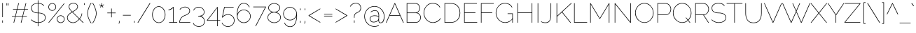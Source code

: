 SplineFontDB: 3.0
FontName: Raleway-Thin
FullName: Raleway Thin
FamilyName: Raleway
Weight: Thin
Copyright: Copyright (c) 2010, Matt McInerney (matt@pixelspread.com), with Reserved Font Name "Raleway"
Version: 001.001
ItalicAngle: 0
UnderlinePosition: -50
UnderlineWidth: 50
Ascent: 800
Descent: 200
sfntRevision: 0x00010042
LayerCount: 2
Layer: 0 1 "Back"  1
Layer: 1 1 "Fore"  0
NeedsXUIDChange: 1
XUID: [1021 288 713564382 7251953]
FSType: 0
OS2Version: 2
OS2_WeightWidthSlopeOnly: 0
OS2_UseTypoMetrics: 1
CreationTime: 1315010382
ModificationTime: 1315003282
PfmFamily: 33
TTFWeight: 100
TTFWidth: 5
LineGap: 0
VLineGap: 0
Panose: 2 0 0 0 0 0 0 0 0 0
OS2TypoAscent: 918
OS2TypoAOffset: 0
OS2TypoDescent: -213
OS2TypoDOffset: 0
OS2TypoLinegap: 0
OS2WinAscent: 918
OS2WinAOffset: 0
OS2WinDescent: 213
OS2WinDOffset: 0
HheadAscent: 918
HheadAOffset: 0
HheadDescent: -213
HheadDOffset: 0
OS2SubXSize: 700
OS2SubYSize: 650
OS2SubXOff: 0
OS2SubYOff: 140
OS2SupXSize: 700
OS2SupYSize: 650
OS2SupXOff: 0
OS2SupYOff: 477
OS2StrikeYSize: 50
OS2StrikeYPos: 250
OS2Vendor: 'pyrs'
OS2CodePages: 20000011.00000000
OS2UnicodeRanges: 80000027.4000004a.00000000.00000000
Lookup: 1 0 0 "'aalt' Access All Alternates in Latin lookup 0"  {"'aalt' Access All Alternates in Latin lookup 0 subtable"  } ['aalt' ('latn' <'dflt' > ) ]
Lookup: 3 0 0 "'aalt' Access All Alternates in Latin lookup 1"  {"'aalt' Access All Alternates in Latin lookup 1 subtable"  } ['aalt' ('latn' <'dflt' > ) ]
Lookup: 1 0 0 "'smcp' Lowercase to Small Capitals in Latin lookup 2"  {"'smcp' Lowercase to Small Capitals in Latin lookup 2 subtable"  } ['smcp' ('latn' <'dflt' > ) ]
Lookup: 1 0 0 "'lnum' Lining Figures in Latin lookup 3"  {"'lnum' Lining Figures in Latin lookup 3 subtable"  } ['lnum' ('latn' <'dflt' > ) ]
Lookup: 1 0 0 "'onum' Oldstyle Figures in Latin lookup 4"  {"'onum' Oldstyle Figures in Latin lookup 4 subtable" ("oldstyle" ) } ['onum' ('latn' <'dflt' > ) ]
Lookup: 1 0 0 "'salt' Stylistic Alternatives in Latin lookup 5"  {"'salt' Stylistic Alternatives in Latin lookup 5 subtable"  } ['salt' ('latn' <'dflt' > ) ]
Lookup: 4 0 1 "'liga' Standard Ligatures in Latin lookup 6"  {"'liga' Standard Ligatures in Latin lookup 6 subtable"  } ['liga' ('latn' <'dflt' > ) ]
Lookup: 4 0 0 "'dlig' Discretionary Ligatures in Latin lookup 7"  {"'dlig' Discretionary Ligatures in Latin lookup 7 subtable"  } ['dlig' ('latn' <'dflt' > ) ]
Lookup: 258 0 0 "'kern' Horizontal Kerning in Latin lookup 0"  {"'kern' Horizontal Kerning in Latin lookup 0 per glyph data 0"  "'kern' Horizontal Kerning in Latin lookup 0 kerning class 1"  } ['kern' ('latn' <'dflt' > ) ]
MarkAttachClasses: 1
DEI: 91125
KernClass2: 92+ 62 "'kern' Horizontal Kerning in Latin lookup 0 kerning class 1" 
 8 asterisk
 2 at
 9 backslash
 15 colon semicolon
 20 emdash endash hyphen
 9 parenleft
 12 comma period
 12 questiondown
 22 quotedblleft quoteleft
 24 quotedblright quoteright
 20 quotedbl quotesingle
 5 slash
 27 guilsinglleft guillemotleft
 29 guilsinglright guillemotright
 9 trademark
 1 B
 10 C Ccedilla
 50 Aacute Acircumflex Adieresis Agrave Aring Atilde A
 5 D Eth
 43 AE E Eacute Ecircumflex Edieresis Egrave OE
 1 F
 1 G
 50 H I Iacute Icircumflex Idieresis Igrave M N Ntilde
 1 J
 1 K
 8 L Lslash
 53 O Oacute Ocircumflex Odieresis Ograve Oslash Otilde Q
 1 P
 1 R
 8 S Scaron
 1 T
 5 Thorn
 37 U Uacute Ucircumflex Udieresis Ugrave
 3 V W
 1 X
 18 Y Yacute Ydieresis
 8 Z Zcaron
 9 ampersand
 4 B.sc
 4 C.sc
 4 D.sc
 4 E.sc
 4 F.sc
 4 G.sc
 19 H.sc I.sc M.sc N.sc
 4 J.sc
 4 K.sc
 4 L.sc
 9 O.sc Q.sc
 4 P.sc
 4 R.sc
 4 S.sc
 4 T.sc
 4 U.sc
 4 V.sc
 4 W.sc
 4 X.sc
 4 Y.sc
 4 Z.sc
 57 a a.alt2 aacute acircumflex adieresis agrave aring atilde
 10 c ccedilla
 43 ae e eacute ecircumflex edieresis egrave oe
 1 f
 1 g
 10 germandbls
 61 dotlessi i iacute icircumflex idieresis igrave j j.alt ffi fi
 1 k
 15 fl l ffl lslash
 12 h m n ntilde
 61 b o oacute ocircumflex odieresis ograve oslash otilde p thorn
 1 r
 8 s scaron
 4 A.sc
 7 t st ct
 57 a.alt q q.alt u u.alt uacute ucircumflex udieresis ugrave
 28 v w y y.alt yacute ydieresis
 1 x
 8 z zcaron
 2 ff
 7 one.alt
 9 seven.alt
 8 zero.alt
 5 G.alt
 5 W.alt
 5 t.alt
 5 w.alt
 4 five
 4 four
 3 one
 5 seven
 3 two
 4 zero
 53 AE Aacute Acircumflex Adieresis Agrave Aring Atilde A
 3 V W
 75 C Ccedilla G G.alt O OE Oacute Ocircumflex Odieresis Ograve Oslash Otilde Q
 37 U Uacute Ucircumflex Udieresis Ugrave
 18 Y Yacute Ydieresis
 3 v w
 18 y yacute ydieresis
 1 T
 1 J
 8 S Scaron
 5 W.alt
 1 X
 8 Z Zcaron
 24 quotedblright quoteright
 20 quotedbl quotesingle
 1 x
 5 y.alt
 8 z zcaron
 134 a.alt c ccedilla d d.alt e eacute ecircumflex edieresis egrave g o oacute ocircumflex odieresis oe ograve oslash otilde q q.alt ct eth
 43 u u.alt uacute ucircumflex udieresis ugrave
 22 quotedblleft quoteleft
 5 seven
 5 w.alt
 60 a a.alt2 aacute acircumflex adieresis ae agrave aring atilde
 21 comma ellipsis period
 11 s scaron st
 20 emdash endash hyphen
 27 guilsinglleft guillemotleft
 29 guilsinglright guillemotright
 4 five
 14 m n ntilde p r
 3 one
 3 six
 3 two
 4 zero
 18 f fl ffl ffi ff fi
 9 ampersand
 8 asterisk
 9 backslash
 10 parenright
 8 question
 9 trademark
 5 slash
 15 colon semicolon
 54 dotlessi i iacute icircumflex idieresis igrave j j.alt
 8 l lslash
 1 t
 5 t.alt
 7 one.alt
 9 seven.alt
 11 b h k thorn
 5 l.alt
 2 at
 8 four.alt
 10 germandbls
 8 zero.alt
 119 B D E Eacute Ecircumflex Edieresis Egrave Eth F H I Iacute Icircumflex Idieresis Igrave K L M N Ntilde P R Thorn Lslash
 5 three
 4 four
 59 B.sc D.sc E.sc F.sc H.sc I.sc K.sc L.sc M.sc N.sc P.sc R.sc
 19 C.sc G.sc O.sc Q.sc
 0 {} -44 {} 0 {} 0 {} 0 {} 0 {} 0 {} 0 {} 0 {} 0 {} 0 {} 0 {} 0 {} 0 {} 0 {} 0 {} 0 {} 0 {} 0 {} 0 {} 0 {} 0 {} 0 {} 0 {} 0 {} 0 {} 0 {} 0 {} 0 {} 0 {} 0 {} 0 {} 0 {} 0 {} 0 {} 0 {} 0 {} 0 {} 0 {} 0 {} 0 {} 0 {} 0 {} 0 {} 0 {} 0 {} 0 {} 0 {} 0 {} 0 {} 0 {} 0 {} 0 {} 0 {} 0 {} 0 {} 0 {} 0 {} 0 {} 0 {} 0 {} 0 {} 0 {} 0 {} -27 {} 0 {} 0 {} 0 {} 0 {} 0 {} 0 {} 0 {} 0 {} 0 {} 0 {} 0 {} 0 {} 0 {} 0 {} 0 {} 0 {} 0 {} 0 {} 0 {} 0 {} 0 {} 0 {} 0 {} 0 {} 0 {} 0 {} 0 {} 0 {} 0 {} 0 {} 0 {} 0 {} 0 {} 0 {} 0 {} 0 {} 0 {} 0 {} 0 {} 0 {} 0 {} 0 {} 0 {} 0 {} 0 {} 0 {} 0 {} 0 {} 0 {} 0 {} 0 {} 0 {} 0 {} 0 {} 0 {} 0 {} 0 {} 0 {} 0 {} 0 {} 5 {} -56 {} -17 {} -18 {} -66 {} -29 {} -31 {} 0 {} 0 {} 0 {} 0 {} 0 {} 0 {} 0 {} 0 {} 0 {} 0 {} 0 {} 0 {} 0 {} 0 {} 0 {} 0 {} 0 {} 0 {} 0 {} 0 {} 0 {} 0 {} 0 {} 0 {} 0 {} 0 {} 0 {} 0 {} 0 {} 0 {} 0 {} 0 {} 0 {} 0 {} 0 {} 0 {} 0 {} 0 {} 0 {} 0 {} 0 {} 0 {} 0 {} 0 {} 0 {} 0 {} 0 {} 0 {} 0 {} 0 {} 0 {} 0 {} 0 {} 0 {} 0 {} 0 {} 0 {} 0 {} 0 {} -12 {} 0 {} 0 {} -59 {} 0 {} 0 {} 0 {} 0 {} 0 {} 0 {} 0 {} 0 {} 0 {} 0 {} 0 {} 0 {} 0 {} 0 {} 0 {} 0 {} 0 {} 0 {} 0 {} 0 {} 0 {} 0 {} 0 {} 0 {} 0 {} 0 {} 0 {} 0 {} 0 {} 0 {} 0 {} 0 {} 0 {} 0 {} 0 {} 0 {} 0 {} 0 {} 0 {} 0 {} 0 {} 0 {} 0 {} 0 {} 0 {} 0 {} 0 {} 0 {} 0 {} 0 {} 0 {} 0 {} 0 {} 0 {} -10 {} -37 {} 0 {} 0 {} -65 {} -9 {} -11 {} -74 {} -84 {} -22 {} -20 {} -39 {} -45 {} -71 {} -60 {} -29 {} -11 {} -40 {} 0 {} 0 {} 0 {} 0 {} 0 {} 0 {} 0 {} 0 {} 0 {} 0 {} 0 {} 0 {} 0 {} 0 {} 0 {} 0 {} 0 {} 0 {} 0 {} 0 {} 0 {} 0 {} 0 {} 0 {} 0 {} 0 {} 0 {} 0 {} 0 {} 0 {} 0 {} 0 {} 0 {} 0 {} 0 {} 0 {} 0 {} 0 {} 0 {} 0 {} 0 {} 0 {} 0 {} 0 {} 5 {} 13 {} -13 {} 0 {} 18 {} 0 {} 0 {} 0 {} 0 {} 0 {} 0 {} 0 {} 0 {} 0 {} 0 {} 0 {} 0 {} 0 {} -15 {} -11 {} 0 {} 0 {} 0 {} 0 {} 0 {} 0 {} 0 {} 0 {} 0 {} 0 {} 0 {} 0 {} 0 {} 0 {} 0 {} 0 {} 0 {} 0 {} 0 {} 0 {} 0 {} 0 {} 0 {} 0 {} 0 {} 0 {} 0 {} 0 {} 0 {} 0 {} 0 {} 0 {} 0 {} 0 {} 0 {} 0 {} 0 {} 0 {} 0 {} 0 {} 0 {} 0 {} 0 {} -68 {} -20 {} -20 {} -72 {} -33 {} -37 {} -72 {} 0 {} 0 {} -43 {} 0 {} 0 {} -71 {} -60 {} 0 {} -37 {} 0 {} 0 {} 0 {} -71 {} -28 {} -23 {} 0 {} 0 {} 0 {} 0 {} 0 {} 0 {} 0 {} 0 {} 0 {} 0 {} 0 {} 0 {} 0 {} 0 {} 0 {} 0 {} 0 {} 0 {} 0 {} 0 {} 0 {} 0 {} 0 {} 0 {} 0 {} 0 {} 0 {} 0 {} 0 {} 0 {} 0 {} 0 {} 0 {} 0 {} 0 {} 0 {} 0 {} 0 {} 0 {} 0 {} -22 {} 0 {} 0 {} -26 {} -15 {} -16 {} 0 {} 0 {} 0 {} 0 {} 0 {} 0 {} 0 {} 0 {} 0 {} 0 {} 0 {} 0 {} 0 {} 0 {} 0 {} 0 {} 0 {} 0 {} 0 {} 0 {} 0 {} 0 {} 0 {} 0 {} 0 {} 0 {} 0 {} 0 {} 0 {} 0 {} 0 {} 0 {} 0 {} 0 {} 0 {} 0 {} 0 {} 0 {} 0 {} 0 {} 0 {} 0 {} 0 {} 0 {} 0 {} 0 {} 0 {} 0 {} 0 {} 0 {} 0 {} 0 {} 0 {} 0 {} 0 {} -62 {} 0 {} -15 {} 0 {} 0 {} 0 {} 0 {} 0 {} 0 {} 0 {} 0 {} 0 {} 0 {} 0 {} 0 {} 0 {} 0 {} 0 {} -10 {} 0 {} 0 {} 0 {} 0 {} -10 {} -71 {} -9 {} 0 {} 0 {} 0 {} 0 {} 0 {} 0 {} 0 {} 0 {} 0 {} 0 {} 0 {} 0 {} 0 {} 0 {} 0 {} 0 {} 0 {} 0 {} 0 {} 0 {} 0 {} 0 {} 0 {} 0 {} 0 {} 0 {} 0 {} 0 {} 0 {} 0 {} 0 {} 0 {} 0 {} 0 {} 0 {} 0 {} -63 {} 0 {} -16 {} 0 {} 0 {} 0 {} 0 {} 0 {} 0 {} 0 {} 0 {} 0 {} 0 {} 0 {} 0 {} 0 {} 0 {} 0 {} -11 {} 0 {} 0 {} 0 {} 0 {} -10 {} -71 {} -9 {} -71 {} -71 {} -66 {} 0 {} 0 {} 0 {} 0 {} 0 {} 0 {} 0 {} 0 {} 0 {} 0 {} 0 {} 0 {} 0 {} 0 {} 0 {} 0 {} 0 {} 0 {} 0 {} 0 {} 0 {} 0 {} 0 {} 0 {} 0 {} 0 {} 0 {} 0 {} 0 {} 0 {} 0 {} 0 {} 0 {} -60 {} 0 {} -18 {} 0 {} 0 {} 0 {} 0 {} 0 {} 0 {} 0 {} 0 {} 0 {} 0 {} 0 {} 0 {} 0 {} 0 {} 0 {} -11 {} 0 {} 0 {} 0 {} 0 {} -10 {} -60 {} -10 {} -60 {} -60 {} -60 {} -48 {} -8 {} -56 {} -11 {} -26 {} -35 {} 0 {} 0 {} 0 {} 0 {} 0 {} 0 {} 0 {} 0 {} 0 {} 0 {} 0 {} 0 {} 0 {} 0 {} 0 {} 0 {} 0 {} 0 {} 0 {} 0 {} 0 {} 0 {} 0 {} 0 {} 0 {} 0 {} 0 {} -54 {} 7 {} -16 {} 0 {} 15 {} 0 {} 0 {} 0 {} 0 {} 0 {} 0 {} 0 {} 0 {} 0 {} 0 {} 0 {} 0 {} 0 {} -43 {} -22 {} 0 {} 0 {} 0 {} -33 {} 0 {} -30 {} 0 {} 0 {} 0 {} 0 {} -24 {} 0 {} 0 {} 0 {} 0 {} 0 {} 0 {} 0 {} 0 {} 0 {} 0 {} 0 {} 0 {} 0 {} 0 {} 0 {} 0 {} 0 {} 0 {} 0 {} 0 {} 0 {} 0 {} 0 {} 0 {} 0 {} 0 {} 0 {} 0 {} 0 {} 0 {} 0 {} 0 {} -22 {} 0 {} 0 {} -41 {} 0 {} 0 {} -72 {} 0 {} 0 {} 0 {} 0 {} 0 {} -65 {} -60 {} 0 {} 0 {} 0 {} 0 {} 0 {} 0 {} 0 {} 0 {} 0 {} 0 {} 0 {} 0 {} 0 {} 0 {} 0 {} 0 {} 0 {} 0 {} 0 {} 0 {} 0 {} 0 {} 0 {} 0 {} 0 {} 0 {} 0 {} 0 {} 0 {} 0 {} 0 {} 0 {} 0 {} 0 {} 0 {} 0 {} 0 {} 0 {} 0 {} 0 {} 0 {} 0 {} 0 {} 0 {} 0 {} 0 {} 0 {} -12 {} -44 {} 0 {} 0 {} -72 {} -16 {} -17 {} -78 {} -58 {} -20 {} -27 {} -38 {} -36 {} -71 {} -60 {} -31 {} -17 {} -32 {} 0 {} 0 {} 0 {} 0 {} -10 {} 0 {} 0 {} 0 {} 0 {} 0 {} 0 {} 0 {} 0 {} 0 {} 0 {} 0 {} 0 {} 0 {} 0 {} 0 {} 0 {} 0 {} 0 {} 0 {} 0 {} 0 {} 0 {} 0 {} 0 {} 0 {} 0 {} 0 {} 0 {} 0 {} 0 {} 0 {} 0 {} 0 {} 0 {} 0 {} 0 {} 0 {} 0 {} 0 {} -37 {} 0 {} 0 {} 0 {} 0 {} 0 {} 0 {} 0 {} 0 {} 0 {} 0 {} 0 {} 0 {} 0 {} 0 {} 0 {} 0 {} 0 {} 0 {} 0 {} 0 {} 0 {} 0 {} 0 {} 0 {} 0 {} 0 {} 0 {} 0 {} 0 {} 0 {} 0 {} 0 {} 0 {} 0 {} 0 {} 0 {} 0 {} 0 {} 0 {} 0 {} 0 {} 0 {} 0 {} 0 {} 0 {} 0 {} 0 {} 0 {} 0 {} 0 {} 0 {} 0 {} 0 {} 0 {} 0 {} 0 {} 0 {} 0 {} 0 {} 0 {} 0 {} 0 {} -11 {} 0 {} 0 {} -22 {} 0 {} 0 {} 0 {} 0 {} 0 {} 0 {} 0 {} -10 {} 0 {} 0 {} 0 {} 0 {} -9 {} 0 {} 0 {} 0 {} 0 {} 0 {} 0 {} 0 {} -6 {} 0 {} 0 {} 0 {} 0 {} 0 {} 0 {} 0 {} 0 {} 0 {} -5 {} 0 {} 0 {} 0 {} 0 {} 0 {} 0 {} 0 {} 0 {} 0 {} 0 {} 0 {} 0 {} 0 {} 0 {} 0 {} 0 {} 0 {} 0 {} 0 {} 0 {} 0 {} 0 {} 0 {} 0 {} 0 {} 0 {} 0 {} 0 {} -10 {} 0 {} -5 {} 0 {} 0 {} -15 {} 0 {} -8 {} 0 {} -18 {} 0 {} 0 {} 0 {} -5 {} 0 {} 0 {} -5 {} 0 {} 0 {} 0 {} 0 {} 0 {} 0 {} -7 {} -11 {} 0 {} 0 {} 0 {} 0 {} 0 {} 0 {} 0 {} 0 {} 0 {} -6 {} 0 {} 0 {} 0 {} 0 {} 0 {} 0 {} 0 {} 0 {} 0 {} 0 {} 0 {} 0 {} 0 {} 0 {} 0 {} 0 {} 0 {} 0 {} 0 {} 0 {} 0 {} 0 {} 0 {} 0 {} 0 {} 0 {} -43 {} -12 {} -20 {} -61 {} -24 {} -26 {} -76 {} 0 {} 0 {} -30 {} 0 {} 0 {} -61 {} -60 {} 0 {} -26 {} 0 {} 0 {} -5 {} -61 {} 0 {} -19 {} 0 {} 0 {} 0 {} -10 {} -13 {} 0 {} 0 {} 0 {} 0 {} 0 {} 0 {} 0 {} 0 {} 0 {} -43 {} -54 {} 5 {} -21 {} -48 {} 0 {} 0 {} 0 {} 0 {} 0 {} 0 {} 0 {} 0 {} 0 {} 0 {} 0 {} 0 {} 0 {} 0 {} 0 {} 0 {} 0 {} 0 {} 0 {} 0 {} -11 {} -12 {} 0 {} 0 {} -26 {} 0 {} 0 {} -45 {} -40 {} 0 {} -5 {} -25 {} -20 {} -8 {} -12 {} 0 {} 0 {} 0 {} 0 {} 0 {} -9 {} 0 {} 0 {} 0 {} -17 {} 0 {} 0 {} 0 {} 0 {} 0 {} 0 {} 0 {} 0 {} 0 {} 0 {} 0 {} 0 {} 0 {} -12 {} -10 {} 0 {} 0 {} -14 {} 0 {} 0 {} 0 {} 0 {} 0 {} 0 {} 0 {} 0 {} 0 {} 0 {} 0 {} 0 {} 0 {} 0 {} 0 {} 0 {} 0 {} 0 {} 0 {} 0 {} 0 {} -16 {} 0 {} 0 {} -13 {} -14 {} 0 {} 0 {} -16 {} 0 {} 0 {} 0 {} 0 {} 0 {} -5 {} -14 {} 0 {} -13 {} -7 {} 0 {} 0 {} -8 {} -14 {} 0 {} -9 {} -26 {} -26 {} 0 {} 0 {} 0 {} 0 {} 0 {} 0 {} 0 {} -6 {} -15 {} 0 {} 0 {} 0 {} 0 {} 0 {} 0 {} 0 {} 0 {} 0 {} 0 {} 0 {} 0 {} 0 {} 0 {} 0 {} 0 {} 0 {} 0 {} 0 {} 0 {} 0 {} 0 {} 0 {} 0 {} 0 {} -65 {} 0 {} -10 {} 0 {} 0 {} -9 {} -10 {} 0 {} 0 {} -18 {} 0 {} 0 {} 0 {} 0 {} 0 {} 0 {} 0 {} -62 {} -17 {} -15 {} 0 {} 0 {} 0 {} -72 {} 0 {} -21 {} -28 {} -23 {} -20 {} 0 {} -18 {} 0 {} 0 {} 0 {} 0 {} -9 {} 0 {} 0 {} 0 {} 0 {} 0 {} 0 {} 0 {} -18 {} 0 {} 0 {} 0 {} 0 {} 0 {} 0 {} 0 {} 0 {} 0 {} 0 {} 0 {} 0 {} 0 {} 0 {} 0 {} 0 {} 0 {} 0 {} 0 {} -8 {} 0 {} 0 {} -17 {} 0 {} 0 {} 0 {} 0 {} 0 {} 0 {} 0 {} 0 {} -8 {} -11 {} 0 {} 0 {} 0 {} 0 {} 0 {} -8 {} 0 {} 0 {} 0 {} 0 {} 0 {} 0 {} 0 {} 0 {} 0 {} 0 {} 0 {} 0 {} 0 {} 0 {} 0 {} 0 {} 0 {} 0 {} 0 {} 0 {} 0 {} 0 {} 0 {} 0 {} 0 {} 0 {} 0 {} 0 {} 0 {} 0 {} 0 {} 0 {} 0 {} 0 {} 0 {} 0 {} 0 {} 0 {} 0 {} 0 {} 0 {} 0 {} 0 {} 0 {} 0 {} 0 {} 0 {} 0 {} 0 {} 0 {} 0 {} 0 {} 0 {} 0 {} 0 {} 0 {} 0 {} 0 {} 0 {} -6 {} 0 {} 0 {} 0 {} 0 {} 0 {} 0 {} 0 {} 0 {} 0 {} 0 {} 0 {} 0 {} 0 {} 0 {} 0 {} 0 {} 0 {} 0 {} 0 {} 0 {} 0 {} 0 {} 0 {} 0 {} 0 {} 0 {} 0 {} 0 {} 0 {} 0 {} 0 {} 0 {} 0 {} 0 {} 0 {} 0 {} 0 {} 0 {} 0 {} 0 {} 0 {} 0 {} 0 {} -11 {} 0 {} 0 {} 0 {} 0 {} 0 {} 0 {} 0 {} 0 {} 0 {} 0 {} 0 {} 0 {} 0 {} 0 {} 0 {} 0 {} 0 {} -6 {} -6 {} 0 {} 0 {} 0 {} -5 {} -11 {} -6 {} 0 {} 0 {} 0 {} 0 {} 0 {} 0 {} 0 {} 0 {} 0 {} 0 {} 0 {} 0 {} 0 {} 0 {} 0 {} 0 {} 0 {} 0 {} -5 {} 0 {} 0 {} 0 {} 0 {} 0 {} 0 {} 0 {} 0 {} 0 {} 0 {} 0 {} 0 {} 0 {} 0 {} 0 {} 0 {} 0 {} 0 {} 0 {} -37 {} 0 {} 0 {} -33 {} -33 {} 0 {} 0 {} -7 {} 0 {} 0 {} 0 {} 0 {} 0 {} 0 {} 0 {} 0 {} -39 {} -29 {} 0 {} 0 {} 0 {} -12 {} 0 {} -12 {} -42 {} -40 {} 0 {} 0 {} -9 {} 0 {} 0 {} 0 {} 0 {} -5 {} 0 {} 0 {} 0 {} 0 {} 0 {} 0 {} 0 {} 0 {} 0 {} 0 {} 0 {} 0 {} 0 {} 0 {} 0 {} 0 {} 0 {} 0 {} 0 {} 0 {} 0 {} 0 {} 0 {} 0 {} 0 {} 0 {} 0 {} -124 {} -68 {} -61 {} -129 {} -113 {} -114 {} -159 {} 0 {} -16 {} -106 {} 0 {} 0 {} -71 {} -60 {} 0 {} -114 {} 0 {} -24 {} -15 {} -71 {} 0 {} -110 {} 0 {} 0 {} -7 {} -98 {} -73 {} 0 {} 0 {} 0 {} 0 {} 0 {} 0 {} 0 {} -6 {} -9 {} -114 {} -95 {} 0 {} -29 {} -120 {} -18 {} 0 {} 0 {} -5 {} -9 {} -5 {} 0 {} 0 {} 0 {} 0 {} 0 {} 0 {} 0 {} 0 {} 0 {} 0 {} 0 {} 0 {} 0 {} 0 {} -12 {} -13 {} 0 {} 0 {} -29 {} 0 {} 0 {} -46 {} -42 {} 0 {} -6 {} -29 {} -23 {} -12 {} -19 {} -5 {} 0 {} 0 {} 0 {} 0 {} -13 {} 0 {} 0 {} 0 {} -21 {} 0 {} 0 {} 0 {} 0 {} 0 {} 0 {} 0 {} 0 {} 0 {} 0 {} 0 {} 0 {} 0 {} -14 {} -12 {} 0 {} 0 {} -16 {} 0 {} 0 {} 0 {} 0 {} 0 {} -10 {} -25 {} 0 {} 0 {} 0 {} 0 {} 0 {} 0 {} 0 {} 0 {} 0 {} 0 {} 0 {} 0 {} -42 {} 0 {} 0 {} 0 {} -6 {} 0 {} 0 {} 0 {} 0 {} 0 {} 0 {} 0 {} -12 {} 0 {} 0 {} 0 {} 0 {} 0 {} -7 {} 0 {} 0 {} 0 {} 0 {} -5 {} 0 {} 0 {} -19 {} -19 {} 0 {} 0 {} 0 {} 0 {} 0 {} 0 {} 0 {} 0 {} 0 {} 0 {} 0 {} 0 {} 0 {} 0 {} 0 {} 0 {} 0 {} 0 {} 0 {} 0 {} 0 {} 0 {} 0 {} 0 {} 0 {} 0 {} 0 {} 0 {} 0 {} 0 {} 0 {} 0 {} 0 {} 0 {} 0 {} 0 {} 0 {} 0 {} -11 {} 0 {} 0 {} 0 {} 0 {} 0 {} 0 {} 0 {} 0 {} 0 {} 0 {} 0 {} 0 {} 0 {} -9 {} 0 {} 0 {} 0 {} 0 {} 0 {} 0 {} 0 {} 0 {} -24 {} 0 {} 0 {} 0 {} 0 {} 0 {} 0 {} 0 {} 0 {} 0 {} 0 {} 0 {} 0 {} 0 {} 0 {} 0 {} 0 {} 0 {} 0 {} 0 {} 0 {} 0 {} 0 {} 0 {} 0 {} 0 {} 0 {} 0 {} 0 {} 0 {} 0 {} 0 {} 0 {} 0 {} 0 {} 0 {} -6 {} 0 {} 0 {} -12 {} -13 {} -14 {} -19 {} 0 {} 0 {} 0 {} -6 {} 0 {} 0 {} 0 {} -10 {} -14 {} -6 {} 0 {} 0 {} 0 {} 0 {} -9 {} 0 {} 0 {} 0 {} 0 {} 0 {} 0 {} 0 {} 0 {} 0 {} 0 {} 0 {} 0 {} -6 {} 0 {} 0 {} -18 {} 0 {} 0 {} 0 {} 0 {} 0 {} 0 {} 0 {} 0 {} 0 {} 0 {} 0 {} 0 {} 0 {} 0 {} 0 {} 0 {} 0 {} 0 {} 0 {} 0 {} 0 {} 0 {} 0 {} -76 {} 0 {} -46 {} 0 {} 0 {} -84 {} -85 {} 0 {} 0 {} -12 {} 0 {} 0 {} 0 {} 0 {} 0 {} 0 {} 0 {} -102 {} -103 {} -105 {} 0 {} 0 {} 0 {} -97 {} -72 {} -97 {} -74 {} -78 {} -72 {} 0 {} -107 {} 0 {} 0 {} 0 {} 0 {} -20 {} 0 {} 0 {} 0 {} 0 {} 0 {} 0 {} 0 {} -59 {} -6 {} 0 {} 0 {} 0 {} 0 {} 0 {} 0 {} 0 {} 0 {} 0 {} 0 {} 0 {} 0 {} 0 {} 0 {} 0 {} 0 {} 0 {} -10 {} -15 {} 0 {} 0 {} -42 {} 0 {} 0 {} 0 {} 0 {} 0 {} 0 {} 0 {} -30 {} -32 {} -40 {} 0 {} 0 {} 0 {} 0 {} 0 {} -33 {} 0 {} 0 {} 0 {} -33 {} 0 {} 0 {} 0 {} 0 {} 0 {} 0 {} 0 {} 0 {} 0 {} 0 {} 0 {} 0 {} 0 {} 0 {} 0 {} 0 {} 0 {} 0 {} 0 {} 0 {} 0 {} 0 {} 0 {} 0 {} 0 {} 0 {} 0 {} 0 {} 0 {} 0 {} 0 {} 0 {} 0 {} 0 {} 0 {} 0 {} 0 {} -20 {} 0 {} 0 {} 0 {} 0 {} 0 {} 0 {} 0 {} -36 {} 0 {} 0 {} 0 {} 0 {} 0 {} 0 {} 0 {} 0 {} 0 {} -7 {} -9 {} 0 {} 0 {} 0 {} -8 {} -19 {} -7 {} 0 {} 0 {} 0 {} 0 {} -7 {} 0 {} 0 {} 0 {} 0 {} 0 {} -5 {} 0 {} 0 {} 0 {} 0 {} 0 {} -18 {} 0 {} -6 {} -5 {} 0 {} 0 {} 0 {} 0 {} -6 {} -6 {} 0 {} 0 {} 0 {} 0 {} 0 {} 0 {} 0 {} 0 {} 0 {} 0 {} -43 {} 0 {} -13 {} 0 {} 0 {} 0 {} 0 {} 0 {} -83 {} 0 {} 0 {} 0 {} 0 {} 0 {} 0 {} 0 {} 0 {} 0 {} -42 {} -25 {} 0 {} 0 {} 0 {} -40 {} -68 {} -33 {} -37 {} -44 {} -22 {} 0 {} -30 {} 0 {} 0 {} 0 {} 0 {} -5 {} -11 {} 0 {} 5 {} 13 {} 0 {} 12 {} -56 {} 0 {} 0 {} 0 {} 0 {} 0 {} 0 {} 19 {} 0 {} 0 {} -30 {} -33 {} -8 {} -10 {} 0 {} 0 {} 0 {} 0 {} 0 {} 0 {} 0 {} 0 {} -28 {} 0 {} 0 {} -22 {} -22 {} 0 {} 0 {} 0 {} 0 {} 0 {} 0 {} 0 {} 0 {} 0 {} 0 {} 0 {} -31 {} -21 {} 0 {} 0 {} 0 {} -6 {} 0 {} -7 {} -39 {} -38 {} 0 {} 0 {} -6 {} 0 {} 0 {} 0 {} 0 {} -5 {} 0 {} 0 {} 0 {} 0 {} 0 {} 0 {} 0 {} 0 {} 0 {} 0 {} 0 {} 0 {} 0 {} 0 {} 0 {} 0 {} 0 {} 0 {} 0 {} 0 {} 0 {} 0 {} 0 {} 0 {} 0 {} 0 {} -61 {} 0 {} -28 {} 0 {} 0 {} -12 {} -12 {} 0 {} -95 {} -8 {} 0 {} 0 {} 0 {} 0 {} 0 {} -16 {} -12 {} -14 {} -69 {} -39 {} 0 {} 0 {} -15 {} -62 {} -72 {} -54 {} -65 {} -72 {} -41 {} 0 {} -45 {} 0 {} 0 {} 0 {} 0 {} -11 {} -17 {} 0 {} 10 {} 18 {} 0 {} 20 {} -66 {} -12 {} 0 {} 0 {} 0 {} 0 {} 0 {} 0 {} 0 {} 0 {} 0 {} 0 {} 0 {} 0 {} 0 {} 0 {} 0 {} 0 {} 0 {} 0 {} 0 {} 0 {} -22 {} 0 {} 0 {} -23 {} -23 {} 0 {} 0 {} 0 {} 0 {} 0 {} 0 {} 0 {} 0 {} 0 {} -23 {} 0 {} -33 {} -25 {} 0 {} 0 {} -22 {} -7 {} 0 {} -7 {} -55 {} -43 {} 0 {} 0 {} -7 {} 0 {} 0 {} 0 {} 0 {} -7 {} 0 {} 0 {} 0 {} 0 {} 0 {} 0 {} -18 {} 0 {} 0 {} 0 {} 0 {} 0 {} 0 {} 0 {} 0 {} 0 {} 0 {} 0 {} 0 {} 0 {} 0 {} 0 {} 0 {} 0 {} 0 {} 0 {} 0 {} -45 {} 0 {} -9 {} -52 {} -14 {} -15 {} 0 {} 0 {} 0 {} 0 {} 0 {} 0 {} 0 {} -47 {} 0 {} 0 {} 0 {} 0 {} 0 {} 0 {} 0 {} 0 {} 0 {} 0 {} 0 {} 0 {} 0 {} 0 {} 0 {} 0 {} 0 {} 0 {} 0 {} 0 {} 0 {} 0 {} 0 {} 0 {} 0 {} 0 {} 0 {} 0 {} 0 {} 0 {} 0 {} 0 {} 0 {} 0 {} 0 {} 0 {} 0 {} 0 {} 0 {} 0 {} 0 {} 0 {} 0 {} 0 {} 0 {} 0 {} 0 {} 0 {} 0 {} 0 {} 0 {} 0 {} -5 {} -5 {} 0 {} 0 {} 0 {} 0 {} 0 {} 0 {} 0 {} 0 {} 0 {} 0 {} -7 {} 0 {} 0 {} 0 {} 0 {} 0 {} 0 {} 0 {} 0 {} 0 {} 0 {} 0 {} 0 {} 0 {} 0 {} 0 {} 0 {} 0 {} -4 {} 0 {} 0 {} 0 {} 0 {} 0 {} 0 {} 0 {} 0 {} 0 {} 0 {} 0 {} 0 {} 0 {} 0 {} 0 {} 0 {} 0 {} 0 {} 0 {} 0 {} 0 {} 0 {} 0 {} 0 {} 0 {} 0 {} 0 {} 0 {} 0 {} 0 {} 0 {} 0 {} 0 {} 0 {} 0 {} 0 {} 0 {} 0 {} 0 {} 0 {} 0 {} 0 {} 0 {} 0 {} -11 {} 0 {} 0 {} 0 {} 0 {} -8 {} 0 {} -10 {} 0 {} 0 {} 0 {} 0 {} 0 {} 0 {} 0 {} 0 {} 0 {} 0 {} 0 {} 0 {} 0 {} 0 {} 0 {} 0 {} 0 {} 0 {} 0 {} 0 {} 0 {} 0 {} 0 {} 0 {} 0 {} 0 {} 0 {} 0 {} 0 {} 0 {} 0 {} 0 {} 0 {} 0 {} 0 {} 0 {} 0 {} 0 {} 0 {} 0 {} 0 {} -6 {} -7 {} 0 {} 0 {} 0 {} 0 {} 0 {} 0 {} 0 {} 0 {} 0 {} 0 {} -12 {} 0 {} 0 {} 0 {} 0 {} 0 {} 0 {} 0 {} 0 {} 0 {} 0 {} 0 {} 0 {} 0 {} 0 {} 0 {} 0 {} 0 {} -4 {} 0 {} 0 {} 0 {} 0 {} 0 {} 0 {} 0 {} 0 {} 0 {} 0 {} 0 {} 0 {} 0 {} 0 {} 0 {} 0 {} 0 {} 0 {} 0 {} 0 {} 0 {} 0 {} 0 {} 0 {} 0 {} 0 {} 0 {} 0 {} 0 {} 0 {} 0 {} 0 {} 0 {} 0 {} 0 {} 0 {} 0 {} 0 {} 0 {} 0 {} 0 {} 0 {} 0 {} 0 {} -16 {} 0 {} 0 {} 0 {} 0 {} -14 {} 0 {} -13 {} 0 {} 0 {} 0 {} 0 {} 0 {} 0 {} 0 {} 0 {} 0 {} 0 {} 0 {} 0 {} 0 {} 0 {} 0 {} 0 {} 0 {} 0 {} 0 {} 0 {} 0 {} 0 {} 0 {} 0 {} 0 {} 0 {} 0 {} 0 {} 0 {} 0 {} 0 {} 0 {} 0 {} 0 {} 0 {} 0 {} 0 {} 0 {} 0 {} 0 {} 0 {} 0 {} 0 {} 0 {} 0 {} 0 {} 0 {} 0 {} 0 {} 0 {} 0 {} 0 {} 0 {} 0 {} -12 {} 0 {} 0 {} 0 {} 0 {} -18 {} 0 {} -14 {} 0 {} 0 {} 0 {} 0 {} 0 {} 0 {} 0 {} 0 {} 0 {} 0 {} 0 {} 0 {} 0 {} 0 {} 0 {} 0 {} 0 {} 0 {} 0 {} 0 {} 0 {} 0 {} 0 {} 0 {} 0 {} 0 {} 0 {} 0 {} 0 {} 0 {} 0 {} 0 {} 0 {} 0 {} 0 {} 0 {} 0 {} 0 {} 0 {} 0 {} 0 {} -5 {} -5 {} 0 {} 0 {} 0 {} 0 {} 0 {} 0 {} 0 {} 0 {} 0 {} 0 {} 0 {} 0 {} 0 {} 0 {} 0 {} 0 {} 0 {} 0 {} 0 {} 0 {} 0 {} 0 {} 0 {} 0 {} 0 {} 0 {} 0 {} 0 {} 0 {} 0 {} 0 {} 0 {} 0 {} 0 {} 0 {} 0 {} 0 {} 0 {} 0 {} 0 {} 0 {} 0 {} 0 {} 0 {} 0 {} 0 {} 0 {} 0 {} 0 {} 0 {} 0 {} 0 {} 0 {} 0 {} 0 {} 0 {} 0 {} 0 {} 0 {} 0 {} 0 {} 0 {} 0 {} 0 {} 0 {} -14 {} 0 {} 0 {} 0 {} 0 {} 0 {} 0 {} 0 {} 0 {} -4 {} 0 {} 0 {} 0 {} 0 {} 0 {} 0 {} 0 {} 0 {} 0 {} 0 {} 0 {} 0 {} 0 {} 0 {} 0 {} 0 {} 0 {} 0 {} 0 {} 0 {} 0 {} 0 {} 0 {} 0 {} 0 {} 0 {} 0 {} 0 {} 0 {} 0 {} 0 {} 0 {} 0 {} 0 {} 0 {} 0 {} 0 {} 0 {} 0 {} 0 {} 0 {} 0 {} 0 {} 0 {} 0 {} 0 {} 0 {} 0 {} 0 {} 0 {} 0 {} 0 {} 0 {} 0 {} 0 {} 0 {} 0 {} 0 {} 0 {} 0 {} 0 {} -4 {} 0 {} 0 {} 0 {} 0 {} 0 {} 0 {} 0 {} 0 {} 0 {} 0 {} 0 {} 0 {} 0 {} 0 {} 0 {} 0 {} 0 {} 0 {} 0 {} 0 {} 0 {} 0 {} 0 {} 0 {} 0 {} -4 {} 0 {} 0 {} 0 {} 0 {} 0 {} 0 {} 0 {} 0 {} 0 {} 0 {} 0 {} 0 {} 0 {} 0 {} 0 {} 0 {} 0 {} 0 {} 0 {} 0 {} 0 {} 0 {} 0 {} 0 {} 0 {} 0 {} 0 {} 0 {} 0 {} 0 {} 0 {} 0 {} 0 {} 0 {} -26 {} 0 {} 0 {} 0 {} 0 {} -8 {} 0 {} -7 {} 0 {} 0 {} 0 {} 0 {} 0 {} 0 {} 0 {} 0 {} 0 {} 0 {} 0 {} 0 {} 0 {} 0 {} 0 {} 0 {} 0 {} 0 {} 0 {} 0 {} 0 {} 0 {} 0 {} 0 {} 0 {} 0 {} 0 {} 0 {} 0 {} 0 {} 0 {} 0 {} 0 {} 0 {} 0 {} 0 {} 0 {} 0 {} 0 {} 0 {} 0 {} -86 {} -87 {} 0 {} 0 {} 0 {} 0 {} 0 {} 0 {} 0 {} 0 {} 0 {} 0 {} 0 {} -36 {} -21 {} 0 {} 0 {} 0 {} 0 {} 0 {} -7 {} 0 {} 0 {} 0 {} 0 {} 0 {} 0 {} 0 {} 0 {} 0 {} -10 {} 0 {} 0 {} 0 {} 0 {} 0 {} 0 {} 0 {} 0 {} 0 {} -5 {} 0 {} 0 {} 0 {} 0 {} 0 {} 0 {} 0 {} 0 {} 0 {} 0 {} 0 {} 0 {} 0 {} 0 {} 0 {} 0 {} 0 {} 0 {} 0 {} 0 {} 0 {} -8 {} -8 {} 0 {} 0 {} 0 {} -24 {} 0 {} 0 {} 0 {} 0 {} -18 {} -8 {} -14 {} 0 {} 0 {} 0 {} 0 {} -6 {} 0 {} 0 {} 0 {} 0 {} 0 {} 0 {} 0 {} 0 {} 0 {} 0 {} 0 {} 0 {} -5 {} 0 {} 0 {} 0 {} 0 {} 0 {} 0 {} 0 {} 0 {} 0 {} 0 {} -6 {} -7 {} 0 {} 0 {} 0 {} 0 {} 0 {} 0 {} 0 {} 0 {} 0 {} 0 {} 0 {} 0 {} 0 {} 0 {} 0 {} 0 {} 0 {} 0 {} 0 {} 0 {} 0 {} 0 {} 0 {} 0 {} 0 {} 0 {} 0 {} 0 {} 0 {} 0 {} 0 {} -9 {} 0 {} 0 {} 0 {} 0 {} 0 {} -4 {} 0 {} 0 {} 0 {} 0 {} 0 {} 0 {} 0 {} 0 {} 0 {} 0 {} 0 {} 0 {} 0 {} 0 {} 0 {} 0 {} 0 {} 0 {} 0 {} 0 {} 0 {} 0 {} 0 {} 0 {} 0 {} 0 {} 0 {} 0 {} 0 {} 0 {} 0 {} 0 {} 0 {} 0 {} 0 {} 0 {} 0 {} 0 {} 0 {} 0 {} 0 {} 0 {} 0 {} 0 {} 0 {} 0 {} 0 {} 0 {} 0 {} 0 {} 0 {} 0 {} 0 {} 0 {} 0 {} 0 {} 0 {} 0 {} 0 {} 0 {} 0 {} -4 {} 0 {} 0 {} 0 {} 0 {} 0 {} 0 {} 0 {} 0 {} 0 {} 0 {} 0 {} 0 {} 0 {} 0 {} 0 {} 0 {} 0 {} 0 {} 0 {} 0 {} 0 {} 0 {} 0 {} 0 {} 0 {} 0 {} 0 {} 0 {} 0 {} 0 {} 0 {} 0 {} 0 {} 0 {} 0 {} 0 {} 0 {} 0 {} 0 {} 0 {} 0 {} 0 {} 0 {} -4 {} -4 {} 0 {} 0 {} 0 {} 0 {} 0 {} 0 {} 0 {} 0 {} 0 {} 0 {} 0 {} 0 {} 0 {} 0 {} 0 {} 0 {} 0 {} 0 {} 0 {} 0 {} 0 {} 0 {} 0 {} 0 {} 0 {} 0 {} 0 {} 0 {} -4 {} 0 {} 0 {} 0 {} 0 {} 0 {} 0 {} 0 {} 0 {} 0 {} 0 {} 0 {} 0 {} 0 {} 0 {} 0 {} 0 {} 0 {} 0 {} 0 {} 0 {} 0 {} 0 {} 0 {} 0 {} 0 {} 0 {} 0 {} 0 {} 0 {} 0 {} 0 {} 0 {} 0 {} 0 {} 0 {} 0 {} 0 {} 0 {} 0 {} 0 {} 0 {} 0 {} 0 {} 0 {} -32 {} 0 {} 0 {} 0 {} 0 {} -13 {} 0 {} -5 {} 0 {} 0 {} 0 {} 0 {} 0 {} 0 {} 0 {} 0 {} 0 {} 0 {} 0 {} 0 {} 0 {} 0 {} 0 {} 0 {} 0 {} 0 {} 0 {} 0 {} 0 {} 0 {} 0 {} 0 {} 0 {} 0 {} 0 {} 0 {} 0 {} 0 {} 0 {} 0 {} 0 {} 0 {} 0 {} 0 {} 0 {} 0 {} 0 {} 0 {} 0 {} 0 {} 0 {} 0 {} 0 {} 0 {} 0 {} 0 {} 0 {} 0 {} 0 {} 0 {} 0 {} -4 {} 0 {} -4 {} 0 {} 0 {} 0 {} 0 {} 0 {} 0 {} 0 {} 0 {} 0 {} 0 {} -5 {} 0 {} 0 {} 0 {} 0 {} 0 {} 0 {} 0 {} 0 {} 0 {} 0 {} 0 {} 0 {} 0 {} -5 {} -5 {} 0 {} 0 {} 0 {} 0 {} -5 {} 0 {} 0 {} 0 {} 0 {} 0 {} 0 {} 0 {} 0 {} 0 {} 0 {} 0 {} 0 {} 0 {} 0 {} 0 {} 0 {} 0 {} 0 {} 0 {} 0 {} 0 {} 0 {} 0 {} 0 {} 0 {} 0 {} 0 {} 0 {} 0 {} -7 {} 0 {} 0 {} 0 {} 0 {} -4 {} 0 {} 0 {} 0 {} 0 {} 0 {} 0 {} 0 {} 0 {} 0 {} 0 {} 0 {} 0 {} 0 {} 0 {} 0 {} 0 {} 0 {} 0 {} 0 {} 0 {} 0 {} 0 {} 0 {} 0 {} 0 {} 0 {} 0 {} 0 {} 0 {} 0 {} 0 {} 0 {} 0 {} 0 {} 0 {} 0 {} 0 {} 0 {} 0 {} 0 {} 0 {} 0 {} 0 {} 0 {} 0 {} 0 {} 0 {} 0 {} 0 {} 0 {} 0 {} 0 {} 0 {} 0 {} 0 {} 0 {} -7 {} 0 {} 0 {} 0 {} 0 {} 0 {} 0 {} 0 {} 0 {} 0 {} 0 {} 0 {} 0 {} 0 {} 0 {} 0 {} 0 {} 0 {} 0 {} 0 {} 0 {} 0 {} 0 {} 0 {} 0 {} 0 {} 0 {} 0 {} 0 {} 0 {} 0 {} 0 {} 0 {} 0 {} 0 {} 0 {} 0 {} 0 {} 0 {} 0 {} 0 {} 0 {} 0 {} 0 {} 0 {} 0 {} 0 {} 0 {} 0 {} 0 {} 0 {} 0 {} 0 {} 0 {} 0 {} 0 {} 0 {} 0 {} 0 {} 0 {} 0 {} 0 {} -19 {} 0 {} 0 {} 0 {} 0 {} -5 {} 0 {} 0 {} 0 {} 0 {} 0 {} 0 {} 0 {} 0 {} 0 {} 0 {} 0 {} 0 {} 0 {} 0 {} 0 {} 0 {} 0 {} 0 {} 0 {} 0 {} 0 {} 0 {} 0 {} 0 {} 0 {} 0 {} 0 {} 0 {} 0 {} 0 {} 0 {} 0 {} 0 {} 0 {} 0 {} 0 {} 0 {} 0 {} 0 {} 0 {} 0 {} 0 {} 0 {} 0 {} 0 {} 0 {} 0 {} 0 {} 0 {} 0 {} 0 {} 0 {} 0 {} 0 {} 0 {} 0 {} -17 {} 0 {} 0 {} 0 {} 0 {} -9 {} 0 {} -5 {} 0 {} 0 {} 0 {} 0 {} 0 {} 0 {} 0 {} 0 {} 0 {} 0 {} 0 {} 0 {} 0 {} 0 {} 0 {} 0 {} 0 {} 0 {} 0 {} 0 {} 0 {} 0 {} 0 {} 0 {} 0 {} 0 {} 0 {} 0 {} 0 {} 0 {} 0 {} 0 {} 0 {} 0 {} 0 {} 0 {} 0 {} 0 {} 0 {} 0 {} 0 {} 0 {} 0 {} 0 {} 0 {} 0 {} 0 {} 0 {} 0 {} 0 {} 0 {} 0 {} 0 {} 0 {} -13 {} -4 {} 0 {} 0 {} 0 {} 0 {} 0 {} 0 {} 0 {} 0 {} 0 {} 0 {} 0 {} 0 {} 0 {} 0 {} 0 {} 0 {} 0 {} 0 {} 0 {} 0 {} 0 {} 0 {} 0 {} 0 {} 0 {} 0 {} 0 {} 0 {} 0 {} 0 {} 0 {} 0 {} 0 {} 0 {} 0 {} 0 {} 0 {} 0 {} 0 {} 0 {} 0 {} 0 {} 0 {} -40 {} 0 {} -9 {} -61 {} -7 {} -8 {} -108 {} 0 {} 0 {} -23 {} 0 {} 0 {} -8 {} -10 {} 0 {} -8 {} 0 {} 0 {} 0 {} -9 {} 0 {} -5 {} 0 {} 0 {} 0 {} 0 {} 0 {} 0 {} 0 {} 0 {} 0 {} 0 {} 0 {} 0 {} 0 {} 0 {} 0 {} -41 {} 0 {} -22 {} 0 {} 0 {} 0 {} 0 {} 0 {} -5 {} -6 {} 0 {} 0 {} 0 {} 0 {} 0 {} 0 {} 0 {} 0 {} 0 {} 0 {} 0 {} 0 {} 0 {} 0 {} 0 {} -30 {} -9 {} 0 {} 0 {} 0 {} 0 {} 0 {} 0 {} 0 {} 0 {} 0 {} 0 {} 0 {} 0 {} -12 {} 0 {} 0 {} -8 {} 0 {} 0 {} 0 {} 0 {} -5 {} 0 {} -6 {} -27 {} -15 {} 0 {} 0 {} 0 {} 0 {} 0 {} 0 {} 0 {} 0 {} -11 {} 0 {} -27 {} 0 {} -17 {} 0 {} 0 {} 0 {} 0 {} 0 {} 0 {} 0 {} 0 {} 0 {} 0 {} 0 {} 0 {} 0 {} 0 {} 0 {} 0 {} 0 {} 0 {} 0 {} 0 {} 0 {} 0 {} -42 {} 0 {} 0 {} 0 {} 0 {} 0 {} 0 {} 0 {} 0 {} 0 {} 0 {} 0 {} -10 {} -11 {} -11 {} 0 {} -8 {} 0 {} 0 {} -10 {} 0 {} 0 {} 0 {} 0 {} 0 {} 0 {} 0 {} 0 {} 0 {} 0 {} 0 {} 0 {} 0 {} 0 {} 0 {} 0 {} 0 {} -39 {} -11 {} -22 {} 0 {} 0 {} 0 {} 0 {} 0 {} 0 {} 0 {} 0 {} 0 {} 0 {} 0 {} 0 {} 0 {} 0 {} 0 {} 0 {} 0 {} 0 {} 0 {} 0 {} 0 {} -29 {} 60 {} 0 {} 0 {} 0 {} 0 {} 0 {} 0 {} 0 {} 0 {} 0 {} 0 {} 0 {} 0 {} 0 {} 0 {} 0 {} -5 {} -8 {} 0 {} 0 {} 0 {} 0 {} -8 {} -27 {} 0 {} -32 {} -33 {} 0 {} 0 {} 0 {} 0 {} 0 {} 0 {} 0 {} 0 {} 0 {} 0 {} 0 {} 0 {} 0 {} 0 {} 0 {} 0 {} 0 {} 0 {} 0 {} 0 {} 0 {} 0 {} 0 {} 0 {} 0 {} 0 {} 0 {} 0 {} 0 {} 0 {} 0 {} 0 {} 0 {} 0 {} 0 {} -30 {} 0 {} 0 {} 0 {} 0 {} 0 {} 0 {} 0 {} 0 {} 0 {} 0 {} 0 {} 0 {} -8 {} 0 {} 0 {} 0 {} 0 {} 0 {} 0 {} 0 {} 0 {} 0 {} 0 {} 0 {} 0 {} 0 {} 0 {} 0 {} 0 {} 0 {} 0 {} 0 {} 0 {} 0 {} 0 {} 0 {} 0 {} 0 {} 0 {} 0 {} 0 {} 0 {} 0 {} 0 {} 0 {} 0 {} 0 {} 0 {} 0 {} 0 {} 0 {} 0 {} 0 {} 0 {} 0 {} 0 {} 0 {} 0 {} 0 {} 0 {} 0 {} 0 {} 0 {} 0 {} 0 {} -5 {} 0 {} 0 {} 0 {} 0 {} 0 {} 0 {} 0 {} 0 {} 0 {} 0 {} 0 {} 0 {} 0 {} 0 {} 0 {} 0 {} 0 {} 0 {} 0 {} 0 {} 0 {} 0 {} 0 {} 0 {} 0 {} 0 {} 0 {} 0 {} 0 {} -4 {} 0 {} 0 {} 0 {} 0 {} 0 {} 0 {} 0 {} 0 {} 0 {} 0 {} 0 {} 0 {} 0 {} 0 {} 0 {} 0 {} 0 {} 0 {} 0 {} 0 {} 0 {} 0 {} 0 {} 0 {} 0 {} 0 {} 0 {} 0 {} 0 {} -6 {} 0 {} 0 {} 0 {} -6 {} 0 {} 0 {} 0 {} 0 {} 0 {} 0 {} 0 {} 0 {} 0 {} 0 {} 0 {} 0 {} 0 {} -20 {} 0 {} 0 {} 0 {} 0 {} 0 {} 0 {} 0 {} 0 {} 0 {} 0 {} 0 {} 0 {} 0 {} 0 {} 0 {} 0 {} -10 {} 0 {} 0 {} 0 {} 0 {} 0 {} 0 {} 0 {} 0 {} 0 {} 0 {} 0 {} 0 {} 0 {} 0 {} 0 {} 0 {} 0 {} 0 {} 0 {} 0 {} 0 {} 0 {} 0 {} 0 {} 0 {} -10 {} 0 {} 0 {} 0 {} 0 {} 0 {} 0 {} 0 {} 0 {} 0 {} 0 {} 0 {} 0 {} 0 {} 0 {} 0 {} -22 {} 0 {} 0 {} 0 {} 0 {} -6 {} 0 {} -4 {} -31 {} -30 {} 0 {} 0 {} 0 {} 0 {} 0 {} 0 {} 0 {} 0 {} 0 {} 0 {} 0 {} 0 {} 0 {} 0 {} 0 {} 0 {} 0 {} 0 {} 0 {} 0 {} 0 {} 0 {} 0 {} 0 {} 0 {} 0 {} 0 {} 0 {} 0 {} 0 {} 0 {} 0 {} 0 {} 0 {} 0 {} -22 {} -13 {} 0 {} 0 {} -18 {} -18 {} 0 {} 0 {} 0 {} 0 {} 0 {} 0 {} 0 {} 0 {} 0 {} -18 {} 0 {} -7 {} 0 {} 0 {} 0 {} -12 {} 0 {} 0 {} 0 {} -12 {} -15 {} 0 {} 0 {} 0 {} 0 {} 0 {} 0 {} 0 {} 0 {} 0 {} 0 {} -16 {} 0 {} 0 {} 0 {} 0 {} 0 {} 0 {} 0 {} 0 {} 0 {} 0 {} 0 {} 0 {} 0 {} 0 {} 0 {} 0 {} 0 {} 0 {} 0 {} 0 {} 0 {} 0 {} 0 {} 0 {} -39 {} 0 {} -8 {} -62 {} -5 {} -5 {} -108 {} 0 {} 0 {} -22 {} -5 {} -7 {} -8 {} -10 {} 0 {} -5 {} 0 {} 0 {} 0 {} -9 {} -30 {} -4 {} 0 {} 0 {} 0 {} 0 {} 0 {} 0 {} 0 {} 0 {} 0 {} 0 {} 0 {} 0 {} 0 {} 0 {} 0 {} -38 {} 0 {} -21 {} 0 {} 0 {} 0 {} 0 {} 0 {} -4 {} -5 {} 0 {} 0 {} 0 {} 0 {} 0 {} 0 {} 0 {} 0 {} 0 {} 0 {} 0 {} 0 {} 0 {} 0 {} 0 {} -42 {} 0 {} -7 {} -68 {} -6 {} -6 {} -103 {} -13 {} -6 {} -28 {} -31 {} -27 {} -10 {} -11 {} -16 {} -6 {} -12 {} 0 {} 0 {} -10 {} -45 {} -4 {} 0 {} 0 {} 0 {} 0 {} 0 {} 0 {} 0 {} 0 {} 0 {} 0 {} 0 {} 0 {} 0 {} 0 {} 0 {} -43 {} -15 {} -25 {} 0 {} 0 {} 0 {} 0 {} 0 {} -4 {} -5 {} 0 {} 0 {} 0 {} 0 {} 0 {} 0 {} 0 {} 0 {} -6 {} -17 {} 0 {} 0 {} 0 {} 0 {} -53 {} 0 {} -6 {} 0 {} 0 {} 0 {} 0 {} 0 {} 0 {} 0 {} 0 {} 0 {} 0 {} 0 {} -14 {} 0 {} 0 {} 0 {} -39 {} 0 {} 0 {} 0 {} 0 {} -17 {} -54 {} -8 {} -60 {} -61 {} -22 {} 0 {} 0 {} 0 {} 0 {} 0 {} 0 {} 0 {} 0 {} 0 {} 0 {} 0 {} 0 {} 0 {} 0 {} 0 {} -4 {} 0 {} 0 {} 0 {} 0 {} 0 {} 0 {} 0 {} 0 {} 0 {} 0 {} 0 {} 0 {} 0 {} 0 {} 0 {} 0 {} 0 {} 0 {} -39 {} 0 {} 0 {} 0 {} 0 {} 0 {} 0 {} 0 {} 0 {} 0 {} 0 {} 0 {} -8 {} -10 {} 0 {} 0 {} 0 {} 0 {} 0 {} -9 {} 0 {} 0 {} 0 {} 0 {} 0 {} 0 {} 0 {} 0 {} 0 {} 0 {} 0 {} 0 {} 0 {} 0 {} 0 {} 0 {} 0 {} -34 {} 0 {} -18 {} 0 {} 0 {} 0 {} 0 {} 0 {} 0 {} 0 {} 0 {} 0 {} 0 {} 0 {} 0 {} 0 {} 0 {} 0 {} 0 {} 0 {} 0 {} 0 {} 0 {} 0 {} 0 {} 0 {} 0 {} 0 {} 0 {} -33 {} -35 {} 0 {} 0 {} 0 {} 0 {} 0 {} 0 {} 0 {} 0 {} 0 {} 0 {} 0 {} -8 {} -10 {} 0 {} 0 {} 0 {} 0 {} 0 {} 0 {} 0 {} 0 {} 0 {} 0 {} 0 {} 0 {} 0 {} 0 {} 0 {} -8 {} 0 {} 0 {} 0 {} 0 {} 0 {} 0 {} 0 {} 0 {} 0 {} 0 {} 0 {} 0 {} 0 {} 0 {} 0 {} 0 {} 0 {} 0 {} 0 {} 0 {} 0 {} 0 {} 0 {} 0 {} 0 {} 0 {} 0 {} -6 {} 0 {} 0 {} 0 {} 0 {} 0 {} 0 {} 0 {} 0 {} 0 {} 0 {} 0 {} 0 {} 0 {} 0 {} 0 {} 0 {} -10 {} 0 {} 0 {} 0 {} 0 {} 0 {} 0 {} 0 {} -17 {} -30 {} 0 {} 0 {} 0 {} 0 {} 0 {} 0 {} 0 {} 0 {} 0 {} 0 {} 0 {} 0 {} 0 {} 0 {} 0 {} 0 {} 0 {} 0 {} 0 {} 0 {} 0 {} 0 {} 0 {} 0 {} 0 {} 0 {} 0 {} 0 {} 0 {} 0 {} 0 {} 0 {} 0 {} 0 {} 0 {} -29 {} 0 {} -7 {} -40 {} 0 {} 0 {} -105 {} 0 {} 0 {} -16 {} 0 {} -6 {} 0 {} -8 {} 0 {} 0 {} 0 {} 0 {} 0 {} 0 {} -18 {} 0 {} 0 {} 0 {} 0 {} 0 {} 0 {} 0 {} 0 {} 0 {} 0 {} 0 {} 0 {} 0 {} 0 {} 0 {} 0 {} -28 {} 0 {} -14 {} 0 {} 0 {} 0 {} 0 {} 0 {} 0 {} 0 {} 0 {} 0 {} 0 {} 0 {} 0 {} 0 {} 0 {} 0 {} 0 {} 0 {} 0 {} 0 {} 0 {} 0 {} -24 {} 0 {} 0 {} 0 {} -13 {} 0 {} 0 {} -84 {} -85 {} 0 {} 0 {} -22 {} -37 {} 0 {} 0 {} 0 {} 0 {} 0 {} -6 {} 0 {} 0 {} 0 {} 0 {} 0 {} -33 {} 0 {} -9 {} -16 {} 0 {} 0 {} 0 {} 0 {} 0 {} 0 {} 0 {} 0 {} -6 {} 0 {} -15 {} 0 {} 0 {} 0 {} -29 {} 0 {} 0 {} 0 {} 0 {} 0 {} 0 {} 0 {} 0 {} 0 {} 0 {} 0 {} 0 {} 0 {} 0 {} 0 {} -30 {} 0 {} 0 {} 0 {} 0 {} 0 {} -5 {} 0 {} 0 {} 0 {} 0 {} 0 {} 0 {} 0 {} 0 {} 0 {} 0 {} 0 {} 0 {} 0 {} 0 {} 0 {} -16 {} 0 {} 0 {} 0 {} 0 {} -4 {} 0 {} 0 {} -29 {} -31 {} 0 {} 0 {} 0 {} 0 {} 0 {} 0 {} 0 {} 0 {} 0 {} 0 {} 0 {} 0 {} 0 {} 0 {} 0 {} 0 {} 0 {} 0 {} 0 {} 0 {} 0 {} 0 {} 0 {} 0 {} 0 {} 0 {} 0 {} 0 {} 0 {} 0 {} 0 {} 0 {} 0 {} 0 {} 0 {} -5 {} 0 {} 0 {} 0 {} 0 {} 0 {} 0 {} 0 {} 0 {} 0 {} 0 {} 0 {} 0 {} 0 {} 0 {} 0 {} 0 {} -12 {} 0 {} 0 {} 0 {} 0 {} 0 {} 0 {} 0 {} -36 {} -32 {} 0 {} 0 {} 0 {} 0 {} 0 {} 0 {} 0 {} 0 {} -6 {} 0 {} -20 {} 0 {} 0 {} 0 {} 0 {} 0 {} 0 {} 0 {} 0 {} 0 {} 0 {} 0 {} 0 {} 0 {} 0 {} 0 {} 0 {} 0 {} 0 {} 0 {} 0 {} 0 {} 0 {} 0 {} 0 {} 0 {} 0 {} 0 {} 0 {} 0 {} 0 {} 0 {} 0 {} 0 {} 0 {} 0 {} 0 {} 0 {} 0 {} 0 {} 0 {} -6 {} -8 {} 0 {} 0 {} 0 {} 0 {} -9 {} 0 {} 0 {} 0 {} 0 {} 0 {} 0 {} 0 {} 0 {} 0 {} 0 {} 0 {} 0 {} 0 {} 0 {} 0 {} 0 {} 0 {} 0 {} 0 {} 0 {} 0 {} 0 {} 0 {} 0 {} 0 {} 0 {} 0 {} 0 {} 0 {} 0 {} 0 {} 0 {} 0 {} 0 {} 0 {} 0 {} 0 {} 0 {} 0 {} -13 {} -11 {} 0 {} 0 {} 0 {} 0 {} 0 {} 0 {} 0 {} 0 {} 0 {} 0 {} 0 {} 0 {} 0 {} 0 {} 0 {} 0 {} 0 {} 0 {} 0 {} 0 {} 0 {} 0 {} 0 {} 0 {} 0 {} 0 {} 0 {} 0 {} 0 {} 0 {} 0 {} 0 {} 0 {} 0 {} 0 {} 0 {} 0 {} 0 {} 0 {} 0 {} 0 {} 0 {} 0 {} 0 {} 0 {} 0 {} 0 {} 0 {} 0 {} 0 {} 0 {} 0 {} 0 {} 0 {} 0 {} 0 {} 0 {} 0 {} 0 {} 0 {} 44 {} -11 {} 0 {} 0 {} 0 {} 0 {} 0 {} 0 {} 0 {} 0 {} 0 {} 0 {} 0 {} 0 {} 0 {} 0 {} 0 {} 0 {} 0 {} 0 {} 0 {} 0 {} 0 {} 0 {} 0 {} 0 {} 0 {} 0 {} 0 {} 0 {} 0 {} 0 {} 0 {} 0 {} 0 {} 0 {} 0 {} 0 {} 0 {} 0 {} 0 {} 0 {} 0 {} 0 {} 0 {} 0 {} 0 {} 0 {} 0 {} 0 {} 0 {} 0 {} 0 {} 0 {} 0 {} 0 {} 0 {} 0 {} 0 {} 0 {} 0 {} 0 {} -11 {} 0 {} 0 {} 0 {} 0 {} 0 {} 0 {} 0 {} 0 {} 0 {} 0 {} 0 {} 0 {} 0 {} 0 {} 0 {} 0 {} 0 {} 0 {} 0 {} 0 {} 0 {} 0 {} 0 {} 0 {} 0 {} 0 {} 0 {} 0 {} 0 {} 0 {} 0 {} 0 {} 0 {} 0 {} 0 {} 0 {} 0 {} 0 {} 0 {} 0 {} 0 {} 0 {} 0 {} 0 {} 0 {} 0 {} 0 {} 0 {} 0 {} 0 {} 0 {} 0 {} 0 {} 0 {} 0 {} 0 {} 0 {} 0 {} 0 {} 0 {} -6 {} -10 {} 0 {} 0 {} -22 {} 0 {} 0 {} 0 {} 0 {} 0 {} 0 {} 0 {} -13 {} -12 {} -17 {} 0 {} 0 {} -8 {} 0 {} 0 {} -13 {} 0 {} 0 {} 0 {} -17 {} 0 {} 0 {} 0 {} 0 {} 0 {} 0 {} 0 {} 0 {} 0 {} 0 {} 0 {} 0 {} 0 {} 0 {} 0 {} 0 {} 0 {} 0 {} 0 {} 0 {} 0 {} 0 {} 0 {} 0 {} 0 {} 0 {} 0 {} 0 {} 0 {} 0 {} 0 {} 0 {} 0 {} 0 {} 0 {} 0 {} 0 {} -30 {} 0 {} -5 {} 0 {} 0 {} 0 {} 0 {} 0 {} 0 {} 0 {} 0 {} 0 {} 0 {} 0 {} 0 {} 0 {} 0 {} 0 {} -28 {} -13 {} 0 {} 0 {} 0 {} -20 {} -43 {} -16 {} -20 {} -27 {} 0 {} 0 {} -16 {} 0 {} 0 {} 0 {} 0 {} 0 {} 0 {} 0 {} 0 {} 0 {} 0 {} 0 {} 0 {} 0 {} 0 {} 0 {} 0 {} 0 {} 0 {} 0 {} 0 {} 0 {} 0 {} 0 {} 0 {} 0 {} 0 {} 0 {} 0 {} -14 {} -24 {} 0 {} -19 {} 0 {} 0 {} 0 {} 0 {} 0 {} 0 {} 0 {} 0 {} 0 {} 0 {} 0 {} 0 {} 0 {} 0 {} 0 {} 0 {} 0 {} -16 {} 0 {} 0 {} 0 {} 0 {} -5 {} -14 {} 0 {} -21 {} -24 {} -11 {} 0 {} 0 {} 0 {} 0 {} 0 {} 0 {} 0 {} 0 {} 0 {} 0 {} 0 {} 0 {} 0 {} 0 {} 0 {} 0 {} 0 {} 0 {} 0 {} 0 {} 0 {} 0 {} 0 {} 0 {} 0 {} 0 {} 0 {} 0 {} 0 {} 0 {} 0 {} -13 {} 0 {} -18 {} 0 {} 0 {} 0 {} 0 {} 0 {} 0 {} 0 {} 0 {} 0 {} 0 {} 0 {} 0 {} 0 {} 0 {} 0 {} 0 {} 0 {} -4 {} 0 {} 0 {} 0 {} 0 {} 0 {} -23 {} 0 {} 0 {} -10 {} 0 {} 0 {} 0 {} 0 {} 0 {} 0 {} 0 {} 0 {} 0 {} 0 {} 0 {} 0 {} 0 {} 0 {} 0 {} 0 {} 0 {} 0 {} 0 {} 0 {} 0 {} 0 {} 0 {} 0 {} 0 {} 0 {} 0 {} 0 {} 0 {} 0 {} 0 {} 0 {} 0 {} 0 {} 0 {} 0 {} 0 {} 0 {} 0 {} 0 {} 0 {} 0 {} 0 {} 0 {} 0 {} 0 {} 0 {} 0 {} -18 {} 0 {} 0 {} 0 {} 0 {} 0 {} 0 {} 0 {} 0 {} 0 {} 0 {} 0 {} 0 {} 0 {} 0 {} 0 {} 0 {} 0 {} 0 {} 0 {} 0 {} 0 {} 0 {} 0 {} 0 {} 0 {} 0 {} 0 {} 0 {} 0 {} 0 {} 0 {} 0 {} 0 {} 0 {} 0 {} 0 {} 0 {} 0 {} 0 {} 0 {} 0 {} 0 {} 0 {} 0 {} 0 {} 0 {} 0 {} 0 {} 0 {} 0 {} 0 {} 0 {} 0 {} 0 {} 0 {} 0 {} 0 {} 0 {} 0 {} 0 {} 0 {} -44 {} 0 {} 0 {} 0 {} 0 {} 0 {} 0 {} 0 {} 0 {} 0 {} 0 {} 0 {} 0 {} 0 {} 0 {} 0 {} 0 {} 0 {} 0 {} 0 {} 0 {} 0 {} 0 {} 0 {} 0 {} 0 {} 0 {} 0 {} 0 {} 0 {} 0 {} 0 {} 0 {} 0 {} 0 {} 0 {} 0 {} 0 {} 0 {} 0 {} 0 {} 0 {} 0 {} 0 {} 0 {} 0 {} 0 {} 0 {} 0 {} 0 {} 0 {} 0 {} 0 {} 0 {} 0 {} 0 {} 0 {} 0 {} 0 {} 0 {} 0 {} 0 {} -33 {} 0 {} 0 {} 0 {} 0 {} 0 {} 0 {} 0 {} 0 {} 0 {} 0 {} 0 {} 0 {} 0 {} 0 {} 0 {} 0 {} 0 {} 0 {} 0 {} 0 {} 0 {} 0 {} 0 {} 0 {} 0 {} 0 {} 0 {} 0 {} 0 {} 0 {} 0 {} 0 {} 0 {} 0 {} 0 {} 0 {} 0 {} 0 {} 0 {} 0 {} 0 {} 0 {} 0 {} 0 {} 0 {} 0 {} 0 {} 0 {} 0 {} 0 {} 0 {} 0 {} 0 {} 0 {} 0 {} 0 {} 0 {} 0 {} 0 {} 0 {} 0 {} 0 {} 0 {} 0 {} 0 {} 0 {} 0 {} 0 {} 0 {} 0 {} 0 {} -59 {} 0 {} 0 {} 0 {} 0 {} 0 {} 0 {} 0 {} 0 {} 0 {} 0 {} 0 {} 0 {} 0 {} 0 {} 0 {} 0 {} 0 {} 0 {} 0 {} 0 {} 0 {} 0 {} 0 {} 0 {} 0 {} 0 {} 0 {} 0 {} 0 {} 0 {} 0 {} 0 {} 0 {} 0 {} 0 {} 0 {} 0 {} 0 {} 0 {} 0 {} 0 {} 0 {} 0 {} 0 {} 0 {} 0 {} 0 {} 0 {} 0 {} 0 {} 0 {} -21 {} 0 {} 0 {} 0 {} 0 {} 0 {} 0 {} 0 {} 0 {} 0 {} 0 {} 0 {} 0 {} 0 {} 0 {} 0 {} 0 {} 0 {} 0 {} 0 {} 0 {} 0 {} 0 {} 0 {} 0 {} 0 {} 0 {} 0 {} 0 {} 0 {} 0 {} 0 {} 0 {} 0 {} 0 {} 0 {} 0 {} 0 {} 0 {} 0 {} 0 {} 0 {} 0 {} 0 {} 0 {} 0 {} 0 {} 0 {} 0 {} 0 {} 0 {} 0 {} 0 {} 0 {} 0 {} 0 {} 0 {} 0 {} 0 {} 0 {} 0 {} 0 {} -35 {} 0 {} 0 {} 0 {} 0 {} 0 {} 0 {} 0 {} 0 {} 0 {} 0 {} 0 {} 0 {} 0 {} 0 {} 0 {} 0 {} 0 {} 0 {} 0 {} 0 {} 0 {} 0 {} 0 {} 0 {} 0 {} 0 {} 0 {} 0 {} 0 {} 0 {} 0 {} 0 {} 0 {} 0 {} 0 {} 0 {} 0 {} 0 {} 0 {} 0 {} 0 {} 0 {} 0 {} 0 {} 0 {} 0 {}
TtTable: prep
PUSHW_1
 511
SCANCTRL
PUSHB_1
 4
SCANTYPE
EndTTInstrs
LangName: 1033 "" "" "" "MattMcInerney: Raleway Thin: 2010" "Raleway-Thin" "Version 1.001" "" "Raleway Thin is a trademark of Matt McInerney." "Matt McInerney" "Matt McInerney" "" "http://theleagueofmoveabletype.com" "http://pixelspread.com" "This Font Software is licensed under the SIL Open Font License, Version 1.1. This license is available with a FAQ at: http://scripts.sil.org/OFL" "http://scripts.sil.org/OFL" 
GaspTable: 1 65535 15
Encoding: UnicodeBmp
UnicodeInterp: none
NameList: Adobe Glyph List
DisplaySize: -36
AntiAlias: 1
FitToEm: 1
WinInfo: 34 34 12
BeginPrivate: 2
BlueValues 23 [-15 0 519 527 710 715]
OtherBlues 11 [-223 -213]
EndPrivate
BeginChars: 65591 263

StartChar: .notdef
Encoding: 65536 -1 0
Width: 0
Flags: HW
LayerCount: 2
EndChar

StartChar: .null
Encoding: 65537 -1 1
Width: 0
Flags: HW
LayerCount: 2
EndChar

StartChar: CR
Encoding: 65538 -1 2
Width: 0
Flags: HW
LayerCount: 2
EndChar

StartChar: space
Encoding: 32 32 3
Width: 247
Flags: HW
LayerCount: 2
EndChar

StartChar: AE
Encoding: 198 198 4
Width: 1217
Flags: HMW
HStem: 0 21G<1 23 1 1 616 616 616 638 704 704 704 1170> 690 20G<724 1161 724 724>
LayerCount: 2
Fore
SplineSet
23 0 m 1,0,-1
 1 0 l 1,1,-1
 311 710 l 1,2,-1
 329 710 l 1,3,-1
 638 0 l 1,4,-1
 616 0 l 1,5,-1
 505 254 l 1,6,-1
 134 254 l 1,7,-1
 23 0 l 1,0,-1
496 274 m 1,8,-1
 320 681 l 1,9,-1
 142 274 l 1,10,-1
 496 274 l 1,8,-1
724 20 m 1,11,-1
 1170 20 l 1,12,-1
 1170 0 l 1,13,-1
 704 0 l 1,14,-1
 704 710 l 1,15,-1
 1161 710 l 1,16,-1
 1161 690 l 1,17,-1
 724 690 l 1,18,-1
 724 373 l 1,19,-1
 1107 373 l 1,20,-1
 1107 353 l 1,21,-1
 724 353 l 1,22,-1
 724 20 l 1,11,-1
EndSplineSet
EndChar

StartChar: Aacute
Encoding: 193 193 5
Width: 639
Flags: HMW
HStem: 0 21G<1 23 1 1 616 616 616 638> 690 20G<311 329 329 329> 875 20G<333 367 367 367>
LayerCount: 2
Fore
SplineSet
23 0 m 1,0,-1
 1 0 l 1,1,-1
 311 710 l 1,2,-1
 329 710 l 1,3,-1
 638 0 l 1,4,-1
 616 0 l 1,5,-1
 505 254 l 1,6,-1
 134 254 l 1,7,-1
 23 0 l 1,0,-1
496 274 m 1,8,-1
 320 681 l 1,9,-1
 142 274 l 1,10,-1
 496 274 l 1,8,-1
367 895 m 1,11,-1
 285 790 l 1,12,-1
 269 802 l 1,13,-1
 333 895 l 1,14,-1
 367 895 l 1,11,-1
EndSplineSet
EndChar

StartChar: Acircumflex
Encoding: 194 194 6
Width: 639
Flags: HW
LayerCount: 2
Fore
Refer: 15 65 N 1 0 0 1 0 0 2
Refer: 122 710 N 1 0 0 1 189 191 2
EndChar

StartChar: Adieresis
Encoding: 196 196 7
Width: 639
Flags: HMW
HStem: 0 21G<1 23 1 1 616 616 616 638> 690 20G<311 329 329 329> 865 20G<255 275 275 275 411 431 431 431>
LayerCount: 2
Fore
SplineSet
23 0 m 1,0,-1
 1 0 l 1,1,-1
 311 710 l 1,2,-1
 329 710 l 1,3,-1
 638 0 l 1,4,-1
 616 0 l 1,5,-1
 505 254 l 1,6,-1
 134 254 l 1,7,-1
 23 0 l 1,0,-1
496 274 m 1,8,-1
 320 681 l 1,9,-1
 142 274 l 1,10,-1
 496 274 l 1,8,-1
275 802 m 1,11,-1
 255 802 l 1,12,-1
 255 885 l 1,13,-1
 275 885 l 1,14,-1
 275 802 l 1,11,-1
431 802 m 1,15,-1
 411 802 l 1,16,-1
 411 885 l 1,17,-1
 431 885 l 1,18,-1
 431 802 l 1,15,-1
EndSplineSet
EndChar

StartChar: Agrave
Encoding: 192 192 8
Width: 639
Flags: HW
LayerCount: 2
Fore
Refer: 15 65 N 1 0 0 1 0 0 2
Refer: 156 96 N 1 0 0 1 253 191 2
EndChar

StartChar: Aring
Encoding: 197 197 9
Width: 639
Flags: HMW
HStem: 0 21G<1 23 1 1 616 616 616 638> 690 20G<311 329 329 329> 777 138<313 351>
VStem: 263 138<827 865>
LayerCount: 2
Fore
SplineSet
23 0 m 1,0,-1
 1 0 l 1,1,-1
 311 710 l 1,2,-1
 329 710 l 1,3,-1
 638 0 l 1,4,-1
 616 0 l 1,5,-1
 505 254 l 1,6,-1
 134 254 l 1,7,-1
 23 0 l 1,0,-1
496 274 m 1,8,-1
 320 681 l 1,9,-1
 142 274 l 1,10,-1
 496 274 l 1,8,-1
263 846 m 128,-1,12
 263 874 263 874 283.5 894.5 c 128,-1,13
 304 915 304 915 332 915 c 128,-1,14
 360 915 360 915 380.5 894.5 c 128,-1,15
 401 874 401 874 401 846 c 128,-1,16
 401 818 401 818 380.5 797.5 c 128,-1,17
 360 777 360 777 332 777 c 128,-1,18
 304 777 304 777 283.5 797.5 c 128,-1,11
 263 818 263 818 263 846 c 128,-1,12
297 881 m 128,-1,20
 283 867 283 867 283 845.5 c 0,21,22
 283 824 283 824 297 812 c 1,23,24
 312 797 312 797 332 797 c 128,-1,25
 352 797 352 797 366.5 811.5 c 0,26,27
 381 826 381 826 381 845.5 c 0,28,29
 381 865 381 865 367 881 c 1,30,31
 353 895 353 895 332 895 c 128,-1,19
 311 895 311 895 297 881 c 128,-1,20
EndSplineSet
EndChar

StartChar: Atilde
Encoding: 195 195 10
Width: 639
Flags: HW
LayerCount: 2
Fore
Refer: 15 65 N 1 0 0 1 0 0 2
Refer: 223 732 N 1 0 0 1 139 191 2
EndChar

StartChar: B
Encoding: 66 66 11
Width: 658
Flags: HMW
HStem: 0 21G<94 423 94 94> 690 20G<114 408 114 114>
LayerCount: 2
Fore
SplineSet
600 184 m 1,0,1
 597 109 597 109 546 54.5 c 128,-1,2
 495 0 495 0 423 0 c 2,3,-1
 94 0 l 1,4,-1
 94 710 l 1,5,-1
 408 710 l 2,6,7
 480 710 480 710 525 655 c 128,-1,8
 570 600 570 600 570 537.5 c 128,-1,9
 570 475 570 475 542 430 c 128,-1,10
 514 385 514 385 468 364 c 1,11,12
 528 346 528 346 564 296 c 128,-1,13
 600 246 600 246 600 184 c 1,0,1
533.5 70.5 m 128,-1,15
 580 121 580 121 580 185 c 128,-1,16
 580 249 580 249 536.5 298.5 c 128,-1,17
 493 348 493 348 430 348 c 2,18,-1
 114 348 l 1,19,-1
 114 20 l 1,20,-1
 423 20 l 2,21,14
 487 20 487 20 533.5 70.5 c 128,-1,15
408 690 m 1,22,-1
 114 690 l 1,23,-1
 114 368 l 1,24,-1
 402 368 l 2,25,26
 465 368 465 368 507.5 417.5 c 128,-1,27
 550 467 550 467 550 530.5 c 128,-1,28
 550 594 550 594 510 641.5 c 128,-1,29
 470 689 470 689 408 690 c 1,22,-1
EndSplineSet
Kerns2: 236 -11 "'kern' Horizontal Kerning in Latin lookup 0 per glyph data 0"  212 -24 "'kern' Horizontal Kerning in Latin lookup 0 per glyph data 0"  184 -11 "'kern' Horizontal Kerning in Latin lookup 0 per glyph data 0"  109 -12 "'kern' Horizontal Kerning in Latin lookup 0 per glyph data 0"  83 -15 "'kern' Horizontal Kerning in Latin lookup 0 per glyph data 0"  81 -5 "'kern' Horizontal Kerning in Latin lookup 0 per glyph data 0"  69 -48 "'kern' Horizontal Kerning in Latin lookup 0 per glyph data 0"  40 -31 "'kern' Horizontal Kerning in Latin lookup 0 per glyph data 0" 
EndChar

StartChar: B.sc
Encoding: 65539 -1 12
Width: 492
Flags: HMW
HStem: 0 21G<82 258 82 82> 499 20G<102 102 102 236>
LayerCount: 2
Fore
SplineSet
335 264 m 1,0,1
 435 236 435 236 435 136 c 0,2,3
 435 73 435 73 398.5 36.5 c 128,-1,4
 362 0 362 0 258 0 c 2,5,-1
 82 0 l 1,6,-1
 82 519 l 1,7,-1
 236 519 l 2,8,9
 421 519 421 519 421 383 c 2,10,-1
 421 382 l 2,11,12
 421 289 421 289 335 264 c 1,0,1
102 499 m 1,13,-1
 102 273 l 1,14,-1
 245 273 l 2,15,16
 329 273 329 273 365 300.5 c 128,-1,17
 401 328 401 328 401 383 c 2,18,-1
 401 384 l 2,19,20
 401 440 401 440 364 469.5 c 128,-1,21
 327 499 327 499 236 499 c 2,22,-1
 102 499 l 1,13,-1
267 20 m 2,23,24
 415 20 415 20 415 136 c 0,25,26
 415 210.607142857 415 210.607142857 358 233 c 0,27,28
 312.181818182 251 312.181818182 251 236 251 c 2,29,-1
 102 251 l 1,30,-1
 102 20 l 1,31,-1
 267 20 l 2,23,24
EndSplineSet
Kerns2: 238 -5 "'kern' Horizontal Kerning in Latin lookup 0 per glyph data 0"  236 -10 "'kern' Horizontal Kerning in Latin lookup 0 per glyph data 0"  235 -4 "'kern' Horizontal Kerning in Latin lookup 0 per glyph data 0"  219 -5 "'kern' Horizontal Kerning in Latin lookup 0 per glyph data 0"  218 -4 "'kern' Horizontal Kerning in Latin lookup 0 per glyph data 0"  81 -20 "'kern' Horizontal Kerning in Latin lookup 0 per glyph data 0" 
EndChar

StartChar: C
Encoding: 67 67 13
Width: 693
Flags: HMW
HStem: -6 21G<283.5 432> 694 20G<276.5 425>
LayerCount: 2
Fore
SplineSet
47 354 m 0,0,1
 47 497 47 497 139.5 605.5 c 128,-1,2
 232 714 232 714 370 714 c 0,3,4
 564 714 564 714 641 559 c 1,5,-1
 622 553 l 1,6,7
 546 694 546 694 370 694 c 0,8,9
 280 694 280 694 209.5 643.5 c 128,-1,10
 139 593 139 593 103 516 c 128,-1,11
 67 439 67 439 67 354 c 0,12,13
 67 219 67 219 159.5 116.5 c 128,-1,14
 252 14 252 14 382 14 c 0,15,16
 452 14 452 14 534 58.5 c 128,-1,17
 616 103 616 103 639 164 c 1,18,-1
 658 159 l 1,19,20
 640 110 640 110 592.5 71 c 128,-1,21
 545 32 545 32 489.5 13 c 128,-1,22
 434 -6 434 -6 382 -6 c 0,23,24
 287 -6 287 -6 209 47.5 c 128,-1,25
 131 101 131 101 89 183.5 c 128,-1,26
 47 266 47 266 47 354 c 0,0,1
EndSplineSet
EndChar

StartChar: C.sc
Encoding: 65540 -1 14
Width: 540
Flags: HMW
HStem: -10 21G<268 350> 503 20G<213.5 336>
LayerCount: 2
Fore
SplineSet
130 60 m 1,0,1
 48 137 48 137 48 257 c 0,2,3
 48 322 48 322 74 381 c 128,-1,4
 100 440 100 440 156 481.5 c 128,-1,5
 212 523 212 523 287 523 c 0,6,7
 374.333333333 523 374.333333333 523 433 479 c 0,8,9
 465.8 454.4 465.8 454.4 489 408 c 1,10,-1
 471 402 l 1,11,-1
 470 402 l 1,12,13
 420 503 420 503 287 503 c 0,14,15
 217 503 217 503 165.5 464.5 c 128,-1,16
 114 426 114 426 91 371 c 128,-1,17
 68 316 68 316 68 257 c 0,18,19
 68 147 68 147 139.5 78.5 c 128,-1,20
 211 10 211 10 296 10 c 0,21,22
 362 10 362 10 417 46.5 c 128,-1,23
 472 83 472 83 482 118 c 1,24,-1
 501 113 l 1,25,26
 491 72 491 72 431 31 c 128,-1,27
 371 -10 371 -10 296 -10 c 0,28,29
 203 -10 203 -10 130 60 c 1,0,1
EndSplineSet
Kerns2: 236 -15 "'kern' Horizontal Kerning in Latin lookup 0 per glyph data 0"  81 -11 "'kern' Horizontal Kerning in Latin lookup 0 per glyph data 0"  30 -7 "'kern' Horizontal Kerning in Latin lookup 0 per glyph data 0" 
EndChar

StartChar: A
Encoding: 65 65 15
Width: 639
Flags: HMW
HStem: 0 21G<1 23 1 1 616 616 616 638> 690 20G<311 329 329 329>
LayerCount: 2
Fore
SplineSet
23 0 m 1,0,-1
 1 0 l 1,1,-1
 311 710 l 1,2,-1
 329 710 l 1,3,-1
 638 0 l 1,4,-1
 616 0 l 1,5,-1
 505 254 l 1,6,-1
 134 254 l 1,7,-1
 23 0 l 1,0,-1
496 274 m 1,8,-1
 320 681 l 1,9,-1
 142 274 l 1,10,-1
 496 274 l 1,8,-1
EndSplineSet
EndChar

StartChar: Ccedilla
Encoding: 199 199 16
Width: 694
Flags: HMW
HStem: -160 21G<375 386> -6 21G<283.5 432> -3 21G<333 355 355 355> 694 20G<276.5 425>
LayerCount: 2
Fore
SplineSet
47 354 m 0,0,1
 47 497 47 497 139.5 605.5 c 128,-1,2
 232 714 232 714 370 714 c 0,3,4
 564 714 564 714 641 559 c 1,5,-1
 622 553 l 1,6,7
 546 694 546 694 370 694 c 0,8,9
 280 694 280 694 209.5 643.5 c 128,-1,10
 139 593 139 593 103 516 c 128,-1,11
 67 439 67 439 67 354 c 0,12,13
 67 219 67 219 159.5 116.5 c 128,-1,14
 252 14 252 14 382 14 c 0,15,16
 452 14 452 14 534 58.5 c 128,-1,17
 616 103 616 103 639 164 c 1,18,-1
 658 159 l 1,19,20
 640 110 640 110 592.5 71 c 128,-1,21
 545 32 545 32 489.5 13 c 128,-1,22
 434 -6 434 -6 382 -6 c 0,23,24
 287 -6 287 -6 209 47.5 c 128,-1,25
 131 101 131 101 89 183.5 c 128,-1,26
 47 266 47 266 47 354 c 0,0,1
375 -160 m 1,27,-1
 375 -140 l 1,28,29
 401 -137 401 -137 414 -115 c 1,30,31
 417.0625 -106.25 417.0625 -106.25 417.0625 -97.34375 c 0,32,33
 417.0625 -88.4375 417.0625 -88.4375 412 -80 c 0,34,35
 403 -63 403 -63 381 -63 c 0,36,37
 359 -63 359 -63 343.5 -68 c 0,38,39
 328 -73 328 -73 284 -90 c 1,40,-1
 333 -3 l 1,41,-1
 355 -3 l 1,42,-1
 329 -51 l 1,43,44
 357 -43 357 -43 383 -44 c 0,45,46
 409 -45 409 -45 424 -62 c 1,47,48
 436.6 -80.6 436.6 -80.6 436.6 -96.1 c 0,49,50
 436.6 -111.6 436.6 -111.6 430.3 -125.8 c 0,51,52
 424 -140 424 -140 408 -150 c 128,-1,53
 392 -160 392 -160 375 -160 c 1,27,-1
EndSplineSet
EndChar

StartChar: D
Encoding: 68 68 17
Width: 706
Flags: HMW
HStem: 0 21G<94 322 94 94> 690 20G<114 322 114 114>
LayerCount: 2
Fore
SplineSet
322 0 m 2,0,-1
 94 0 l 1,1,-1
 94 710 l 1,2,-1
 322 710 l 2,3,4
 483 710 483 710 569 610.5 c 128,-1,5
 655 511 655 511 655 352.5 c 0,6,7
 655 194 655 194 564.5 97 c 128,-1,8
 474 0 474 0 322 0 c 2,0,-1
635 356 m 1,9,10
 633 509 633 509 551.5 599.5 c 128,-1,11
 470 690 470 690 322 690 c 2,12,-1
 114 690 l 1,13,-1
 114 20 l 1,14,-1
 322 20 l 2,15,16
 471 20 471 20 551.5 112 c 128,-1,17
 632 204 632 204 635 356 c 1,9,10
EndSplineSet
Kerns2: 212 -23 "'kern' Horizontal Kerning in Latin lookup 0 per glyph data 0" 
EndChar

StartChar: D.sc
Encoding: 65541 -1 18
Width: 539
Flags: HMW
HStem: 0 21G<82 247 82 82> 499 20G<102 247 102 102>
LayerCount: 2
Fore
SplineSet
247 519 m 2,0,1
 364 519 364 519 425.5 450 c 128,-1,2
 487 381 487 381 487 258 c 128,-1,3
 487 135 487 135 423 67.5 c 128,-1,4
 359 0 359 0 247 0 c 2,5,-1
 82 0 l 1,6,-1
 82 519 l 1,7,-1
 247 519 l 2,0,1
247 20 m 2,8,9
 350 20 350 20 408.5 81 c 128,-1,10
 467 142 467 142 467 259.5 c 128,-1,11
 467 377 467 377 409 438 c 128,-1,12
 351 499 351 499 247 499 c 2,13,-1
 102 499 l 1,14,-1
 102 20 l 1,15,-1
 247 20 l 2,8,9
EndSplineSet
Kerns2: 238 -7 "'kern' Horizontal Kerning in Latin lookup 0 per glyph data 0"  236 -16 "'kern' Horizontal Kerning in Latin lookup 0 per glyph data 0"  235 -5 "'kern' Horizontal Kerning in Latin lookup 0 per glyph data 0"  219 -7 "'kern' Horizontal Kerning in Latin lookup 0 per glyph data 0"  218 -5 "'kern' Horizontal Kerning in Latin lookup 0 per glyph data 0"  81 -21 "'kern' Horizontal Kerning in Latin lookup 0 per glyph data 0" 
EndChar

StartChar: E
Encoding: 69 69 19
Width: 607
Flags: HMW
HStem: 0 21G<94 560 94 94> 690 20G<114 551 114 114>
LayerCount: 2
Fore
SplineSet
114 20 m 1,0,-1
 560 20 l 1,1,-1
 560 0 l 1,2,-1
 94 0 l 1,3,-1
 94 710 l 1,4,-1
 551 710 l 1,5,-1
 551 690 l 1,6,-1
 114 690 l 1,7,-1
 114 373 l 1,8,-1
 497 373 l 1,9,-1
 497 353 l 1,10,-1
 114 353 l 1,11,-1
 114 20 l 1,0,-1
EndSplineSet
Kerns2: 153 -18 "'kern' Horizontal Kerning in Latin lookup 0 per glyph data 0" 
EndChar

StartChar: E.sc
Encoding: 65542 -1 20
Width: 491
Flags: HMW
HStem: 0 21G<82 448 82 82> 499 20G<102 439 102 102>
LayerCount: 2
Fore
SplineSet
102 20 m 1,0,-1
 448 20 l 1,1,-1
 448 0 l 1,2,-1
 82 0 l 1,3,-1
 82 519 l 1,4,-1
 439 519 l 1,5,-1
 439 499 l 1,6,-1
 102 499 l 1,7,-1
 102 275 l 1,8,-1
 385 275 l 1,9,-1
 385 255 l 1,10,-1
 102 255 l 1,11,-1
 102 20 l 1,0,-1
EndSplineSet
Kerns2: 30 -6 "'kern' Horizontal Kerning in Latin lookup 0 per glyph data 0" 
EndChar

StartChar: Eacute
Encoding: 201 201 21
Width: 607
Flags: HW
LayerCount: 2
Fore
Refer: 19 69 N 1 0 0 1 0 0 2
Refer: 97 180 N 1 0 0 1 219 191 2
EndChar

StartChar: Ecircumflex
Encoding: 202 202 22
Width: 607
Flags: HMW
HStem: 0 21G<94 560 94 94> 690 20G<114 551 114 114> 898 20G<287 303 303 303>
LayerCount: 2
Fore
SplineSet
114 20 m 1,0,-1
 560 20 l 1,1,-1
 560 0 l 1,2,-1
 94 0 l 1,3,-1
 94 710 l 1,4,-1
 551 710 l 1,5,-1
 551 690 l 1,6,-1
 114 690 l 1,7,-1
 114 373 l 1,8,-1
 497 373 l 1,9,-1
 497 353 l 1,10,-1
 114 353 l 1,11,-1
 114 20 l 1,0,-1
210 778 m 1,12,-1
 194 790 l 1,13,-1
 287 918 l 1,14,-1
 303 918 l 1,15,-1
 396 790 l 1,16,-1
 380 778 l 1,17,-1
 295 895 l 1,18,-1
 210 778 l 1,12,-1
EndSplineSet
EndChar

StartChar: Edieresis
Encoding: 203 203 23
Width: 607
Flags: HW
LayerCount: 2
Fore
Refer: 19 69 N 1 0 0 1 0 0 2
Refer: 131 168 N 1 0 0 1 145 191 2
EndChar

StartChar: Egrave
Encoding: 200 200 24
Width: 607
Flags: HMW
HStem: 0 21G<94 560 94 94> 690 20G<114 551 114 114> 875 20G<229 262 262 262>
LayerCount: 2
Fore
SplineSet
114 20 m 1,0,-1
 560 20 l 1,1,-1
 560 0 l 1,2,-1
 94 0 l 1,3,-1
 94 710 l 1,4,-1
 551 710 l 1,5,-1
 551 690 l 1,6,-1
 114 690 l 1,7,-1
 114 373 l 1,8,-1
 497 373 l 1,9,-1
 497 353 l 1,10,-1
 114 353 l 1,11,-1
 114 20 l 1,0,-1
311 790 m 1,12,-1
 229 895 l 1,13,-1
 262 895 l 1,14,-1
 327 802 l 1,15,-1
 311 790 l 1,12,-1
EndSplineSet
EndChar

StartChar: Eth
Encoding: 208 208 25
Width: 711
Flags: HMW
HStem: 0 21G<99 327 99 99> 690 20G<119 327 119 119>
LayerCount: 2
Fore
SplineSet
327 0 m 2,0,-1
 99 0 l 1,1,-1
 99 710 l 1,2,-1
 327 710 l 2,3,4
 488 710 488 710 574 610.5 c 128,-1,5
 660 511 660 511 660 352.5 c 0,6,7
 660 194 660 194 569.5 97 c 128,-1,8
 479 0 479 0 327 0 c 2,0,-1
640 356 m 1,9,10
 638 509 638 509 556.5 599.5 c 128,-1,11
 475 690 475 690 327 690 c 2,12,-1
 119 690 l 1,13,-1
 119 20 l 1,14,-1
 327 20 l 2,15,16
 476 20 476 20 556.5 112 c 128,-1,17
 637 204 637 204 640 356 c 1,9,10
266 347 m 1,18,-1
 -17 347 l 1,19,-1
 -17 367 l 1,20,-1
 266 367 l 1,21,-1
 266 347 l 1,18,-1
EndSplineSet
EndChar

StartChar: Euro
Encoding: 8364 8364 26
Width: 817
Flags: HMW
HStem: -6 21G<391 528> 291 110<91 146 91 149 41 146 169 524 169 169> 694 20G<381 521>
LayerCount: 2
Fore
SplineSet
144 381 m 1,0,-1
 81 381 l 1,1,-1
 91 401 l 1,2,-1
 146 401 l 1,3,4
 162 530 162 530 251 622 c 128,-1,5
 340 714 340 714 466 714 c 0,6,7
 660 714 660 714 737 559 c 1,8,-1
 718 553 l 1,9,10
 642 694 642 694 466 694 c 0,11,12
 344 694 344 694 262.5 607.5 c 128,-1,13
 181 521 181 521 166 401 c 1,14,-1
 574 401 l 1,15,-1
 564 381 l 1,16,-1
 164 381 l 1,17,18
 163 372 163 372 163 352 c 0,19,20
 163 332 163 332 166 311 c 1,21,-1
 534 311 l 1,22,-1
 524 291 l 1,23,-1
 169 291 l 1,24,25
 190 175 190 175 277.5 94.5 c 128,-1,26
 365 14 365 14 478 14 c 0,27,28
 548 14 548 14 630 58.5 c 128,-1,29
 712 103 712 103 735 164 c 1,30,-1
 754 159 l 1,31,32
 736 110 736 110 688.5 71 c 128,-1,33
 641 32 641 32 585.5 13 c 128,-1,34
 530 -6 530 -6 478 -6 c 0,35,36
 353 -6 353 -6 262 81.5 c 128,-1,37
 171 169 171 169 149 291 c 1,38,-1
 41 291 l 1,39,-1
 51 311 l 1,40,-1
 146 311 l 1,41,42
 143 332 143 332 143 352 c 0,43,44
 143 372 143 372 144 381 c 1,0,-1
EndSplineSet
Kerns2: 221 -20 "'kern' Horizontal Kerning in Latin lookup 0 per glyph data 0" 
EndChar

StartChar: F
Encoding: 70 70 27
Width: 585
Flags: HMW
HStem: 0 21G<94 114 94 94> 690 20G<114 551 114 114>
LayerCount: 2
Fore
SplineSet
114 0 m 1,0,-1
 94 0 l 1,1,-1
 94 710 l 1,2,-1
 551 710 l 1,3,-1
 551 690 l 1,4,-1
 114 690 l 1,5,-1
 114 374 l 1,6,-1
 497 374 l 1,7,-1
 497 354 l 1,8,-1
 114 354 l 1,9,-1
 114 0 l 1,0,-1
EndSplineSet
Kerns2: 255 -16 "'kern' Horizontal Kerning in Latin lookup 0 per glyph data 0"  253 -16 "'kern' Horizontal Kerning in Latin lookup 0 per glyph data 0"  251 -15 "'kern' Horizontal Kerning in Latin lookup 0 per glyph data 0"  238 -9 "'kern' Horizontal Kerning in Latin lookup 0 per glyph data 0"  236 -63 "'kern' Horizontal Kerning in Latin lookup 0 per glyph data 0"  235 -6 "'kern' Horizontal Kerning in Latin lookup 0 per glyph data 0"  225 -10 "'kern' Horizontal Kerning in Latin lookup 0 per glyph data 0"  222 -11 "'kern' Horizontal Kerning in Latin lookup 0 per glyph data 0"  215 -53 "'kern' Horizontal Kerning in Latin lookup 0 per glyph data 0"  192 -72 "'kern' Horizontal Kerning in Latin lookup 0 per glyph data 0"  155 -6 "'kern' Horizontal Kerning in Latin lookup 0 per glyph data 0"  153 -21 "'kern' Horizontal Kerning in Latin lookup 0 per glyph data 0"  142 -85 "'kern' Horizontal Kerning in Latin lookup 0 per glyph data 0"  134 -18 "'kern' Horizontal Kerning in Latin lookup 0 per glyph data 0"  124 -80 "'kern' Horizontal Kerning in Latin lookup 0 per glyph data 0"  101 -18 "'kern' Horizontal Kerning in Latin lookup 0 per glyph data 0"  40 -154 "'kern' Horizontal Kerning in Latin lookup 0 per glyph data 0" 
EndChar

StartChar: F.sc
Encoding: 65543 -1 28
Width: 450
Flags: HMW
HStem: 0 21G<82 102 82 82> 498 20G<102 419 102 102>
LayerCount: 2
Fore
SplineSet
102 0 m 1,0,-1
 82 0 l 1,1,-1
 82 518 l 1,2,-1
 419 518 l 1,3,-1
 419 498 l 1,4,-1
 102 498 l 1,5,-1
 102 277 l 1,6,-1
 365 277 l 1,7,-1
 365 257 l 1,8,-1
 102 257 l 1,9,-1
 102 0 l 1,0,-1
EndSplineSet
EndChar

StartChar: G
Encoding: 71 71 29
Width: 718
Flags: HMW
HStem: -5 21G<283.5 430.5> 0 21G<638 658 638 638> 695 20G<276.5 425>
LayerCount: 2
Fore
SplineSet
471 338 m 1,0,-1
 658 338 l 1,1,-1
 658 0 l 1,2,-1
 638 0 l 1,3,-1
 638 121 l 1,4,5
 531 -5 531 -5 382 -5 c 0,6,7
 287 -5 287 -5 209 48.5 c 128,-1,8
 131 102 131 102 89 184.5 c 128,-1,9
 47 267 47 267 47 355 c 0,10,11
 47 498 47 498 139.5 606.5 c 128,-1,12
 232 715 232 715 370 715 c 0,13,14
 564 715 564 715 641 560 c 1,15,-1
 622 554 l 1,16,17
 546 695 546 695 370 695 c 0,18,19
 280 695 280 695 209.5 644.5 c 128,-1,20
 139 594 139 594 103 517 c 128,-1,21
 67 440 67 440 67 355 c 0,22,23
 67 220 67 220 159.5 117.5 c 128,-1,24
 252 15 252 15 382 15 c 0,25,26
 458 15 458 15 539 57.5 c 128,-1,27
 620 100 620 100 638 164 c 1,28,-1
 638 318 l 1,29,-1
 471 318 l 1,30,-1
 471 338 l 1,0,-1
EndSplineSet
Kerns2: 109 -16 "'kern' Horizontal Kerning in Latin lookup 0 per glyph data 0"  69 -31 "'kern' Horizontal Kerning in Latin lookup 0 per glyph data 0" 
Substitution2: "'salt' Stylistic Alternatives in Latin lookup 5 subtable" G.alt
Substitution2: "'aalt' Access All Alternates in Latin lookup 0 subtable" G.alt
EndChar

StartChar: G.alt
Encoding: 65544 -1 30
Width: 734
Flags: HMW
HStem: -5 21G 695 20G<285.5 432>
LayerCount: 2
Fore
SplineSet
439 309 m 1,0,-1
 439 329 l 1,1,-1
 707 329 l 1,2,3
 707 324 707 324 705 312 c 1,4,-1
 705 309 l 1,5,6
 689 179 689 179 596.5 88 c 128,-1,7
 504 -3 504 -3 378 -5 c 1,8,9
 283 -2 283 -2 206 50 c 128,-1,10
 129 102 129 102 88 183 c 128,-1,11
 47 264 47 264 47 355 c 0,12,13
 47 499 47 499 143.5 607 c 128,-1,14
 240 715 240 715 378 715 c 0,15,16
 463 715 463 715 533 672 c 128,-1,17
 603 629 603 629 648 558 c 1,18,-1
 634 544 l 1,19,20
 591 613 591 613 524 654 c 128,-1,21
 457 695 457 695 373 695 c 0,22,23
 289 695 289 695 216.5 645 c 128,-1,24
 144 595 144 595 105.5 517.5 c 128,-1,25
 67 440 67 440 67 355 c 1,26,27
 71 218 71 218 159 116.5 c 128,-1,28
 247 15 247 15 373 15 c 0,29,30
 499 15 499 15 584 102.5 c 128,-1,31
 669 190 669 190 685 309 c 1,32,-1
 439 309 l 1,0,-1
EndSplineSet
Kerns2: 236 -10 "'kern' Horizontal Kerning in Latin lookup 0 per glyph data 0"  216 -7 "'kern' Horizontal Kerning in Latin lookup 0 per glyph data 0"  109 -13 "'kern' Horizontal Kerning in Latin lookup 0 per glyph data 0"  90 -9 "'kern' Horizontal Kerning in Latin lookup 0 per glyph data 0"  86 -5 "'kern' Horizontal Kerning in Latin lookup 0 per glyph data 0"  84 -8 "'kern' Horizontal Kerning in Latin lookup 0 per glyph data 0"  83 -18 "'kern' Horizontal Kerning in Latin lookup 0 per glyph data 0"  70 -10 "'kern' Horizontal Kerning in Latin lookup 0 per glyph data 0"  69 -43 "'kern' Horizontal Kerning in Latin lookup 0 per glyph data 0"  41 -40 "'kern' Horizontal Kerning in Latin lookup 0 per glyph data 0"  40 -30 "'kern' Horizontal Kerning in Latin lookup 0 per glyph data 0" 
EndChar

StartChar: G.sc
Encoding: 65545 -1 31
Width: 559
Flags: HMW
HStem: -10 21G<239.5 339> 0 21G<482 502 482 482> 505 20G<214.5 357>
LayerCount: 2
Fore
SplineSet
502 248 m 1,0,-1
 502 0 l 1,1,-1
 482 0 l 1,2,-1
 482 78 l 2,3,4
 482 77 482 77 480 75 c 0,5,6
 407 -10 407 -10 297 -10 c 0,7,8
 203 -10 203 -10 125.5 64 c 128,-1,9
 48 138 48 138 48 257 c 0,10,11
 48 352.053571429 48 352.053571429 105 434.5 c 0,12,13
 133 475 133 475 180.5 500 c 128,-1,14
 228 525 228 525 274.5 525 c 128,-1,15
 321 525 321 525 349.5 518.5 c 128,-1,16
 378 512 378 512 398 502 c 128,-1,17
 418 492 418 492 434 480 c 128,-1,18
 450 468 450 468 460 455.5 c 0,19,20
 478 433 478 433 490 409 c 1,21,-1
 471 403 l 1,22,-1
 470.216 402.936 l 1,23,24
 470 404.5 470 404.5 469 407 c 0,25,26
 415 505 415 505 288 505 c 0,27,28
 185 505 185 505 126.5 429 c 128,-1,29
 68 353 68 353 68 250 c 128,-1,30
 68 147 68 147 140 78.5 c 128,-1,31
 212 10 212 10 297 10 c 0,32,33
 365 10 365 10 419 47 c 128,-1,34
 473 84 473 84 482 117 c 1,35,-1
 482 228 l 1,36,-1
 362 228 l 1,37,-1
 362 248 l 1,38,-1
 502 248 l 1,0,-1
EndSplineSet
Kerns2: 238 -5 "'kern' Horizontal Kerning in Latin lookup 0 per glyph data 0"  235 -4 "'kern' Horizontal Kerning in Latin lookup 0 per glyph data 0"  219 -4 "'kern' Horizontal Kerning in Latin lookup 0 per glyph data 0"  81 -22 "'kern' Horizontal Kerning in Latin lookup 0 per glyph data 0" 
EndChar

StartChar: H
Encoding: 72 72 32
Width: 721
Flags: HMW
HStem: 0 21G<94 114 94 94 607 627 607 607> 690 20G<94 114 114 114 607 627 627 627>
LayerCount: 2
Fore
SplineSet
607 710 m 1,0,-1
 627 710 l 1,1,-1
 627 0 l 1,2,-1
 607 0 l 1,3,-1
 607 353 l 1,4,-1
 114 353 l 1,5,-1
 114 0 l 1,6,-1
 94 0 l 1,7,-1
 94 710 l 1,8,-1
 114 710 l 1,9,-1
 114 373 l 1,10,-1
 607 373 l 1,11,-1
 607 710 l 1,0,-1
EndSplineSet
EndChar

StartChar: H.sc
Encoding: 65546 -1 33
Width: 557
Flags: HMW
HStem: 0 21G<82 102 82 82 455 475 455 455> 499 20G<82 102 102 102 455 475 475 475>
LayerCount: 2
Fore
SplineSet
455 519 m 1,0,-1
 475 519 l 1,1,-1
 475 0 l 1,2,-1
 455 0 l 1,3,-1
 455 257 l 1,4,-1
 102 257 l 1,5,-1
 102 0 l 1,6,-1
 82 0 l 1,7,-1
 82 519 l 1,8,-1
 102 519 l 1,9,-1
 102 277 l 1,10,-1
 455 277 l 1,11,-1
 455 519 l 1,0,-1
EndSplineSet
EndChar

StartChar: I
Encoding: 73 73 34
Width: 208
Flags: HMW
HStem: 0 21G<94 114 94 94> 689 20G<94 114 114 114>
LayerCount: 2
Fore
SplineSet
114 0 m 1,0,-1
 94 0 l 1,1,-1
 94 709 l 1,2,-1
 114 709 l 1,3,-1
 114 0 l 1,0,-1
EndSplineSet
EndChar

StartChar: I.sc
Encoding: 65547 -1 35
Width: 184
Flags: HMW
HStem: 0 21G<82 102 82 82> 499 20G<82 102 102 102>
LayerCount: 2
Fore
SplineSet
102 0 m 1,0,-1
 82 0 l 1,1,-1
 82 519 l 1,2,-1
 102 519 l 1,3,-1
 102 0 l 1,0,-1
EndSplineSet
EndChar

StartChar: Iacute
Encoding: 205 205 36
Width: 208
Flags: HW
LayerCount: 2
Fore
Refer: 34 73 N 1 0 0 1 0 0 2
Refer: 97 180 N 1 0 0 1 11 191 2
EndChar

StartChar: Icircumflex
Encoding: 206 206 37
Width: 208
Flags: HMW
HStem: 0 21G<94 114 94 94> 898 20G<79 95 95 95>
LayerCount: 2
Fore
SplineSet
114 0 m 1,0,-1
 94 0 l 1,1,-1
 94 709 l 1,2,-1
 114 709 l 1,3,-1
 114 0 l 1,0,-1
2 778 m 1,4,-1
 -14 790 l 1,5,-1
 79 918 l 1,6,-1
 95 918 l 1,7,-1
 188 790 l 1,8,-1
 172 778 l 1,9,-1
 87 895 l 1,10,-1
 2 778 l 1,4,-1
EndSplineSet
EndChar

StartChar: Idieresis
Encoding: 207 207 38
Width: 208
Flags: HW
LayerCount: 2
Fore
Refer: 34 73 N 1 0 0 1 0 0 2
Refer: 131 168 N 1 0 0 1 -63 191 2
EndChar

StartChar: Igrave
Encoding: 204 204 39
Width: 208
Flags: HMW
HStem: 0 21G<94 114 94 94> 875 20G<21 54 54 54>
LayerCount: 2
Fore
SplineSet
114 0 m 1,0,-1
 94 0 l 1,1,-1
 94 709 l 1,2,-1
 114 709 l 1,3,-1
 114 0 l 1,0,-1
103 790 m 1,4,-1
 21 895 l 1,5,-1
 54 895 l 1,6,-1
 119 802 l 1,7,-1
 103 790 l 1,4,-1
EndSplineSet
EndChar

StartChar: J
Encoding: 74 74 40
Width: 463
Flags: HMW
HStem: -11 21G<135.5 259.5> 689 20G<356 376 376 376>
LayerCount: 2
Fore
SplineSet
12 33 m 1,0,-1
 23 49 l 1,1,2
 81 9 81 9 166 9 c 0,3,4
 260.769230769 9 260.769230769 9 306.5 67 c 0,5,6
 343.811174785 114.321489971 343.811174785 114.321489971 352.5 231 c 0,7,8
 356 278 356 278 356 349 c 2,9,-1
 356 709 l 1,10,-1
 376 709 l 1,11,-1
 376 349 l 2,12,13
 376 210.36 376 210.36 359.5 145.68 c 128,-1,14
 343 81 343 81 320.5 52.5 c 0,15,16
 270.368421053 -11 270.368421053 -11 173.184210526 -11 c 128,-1,17
 76 -11 76 -11 12 33 c 1,0,-1
EndSplineSet
Kerns2: 215 -13 "'kern' Horizontal Kerning in Latin lookup 0 per glyph data 0"  40 -20 "'kern' Horizontal Kerning in Latin lookup 0 per glyph data 0" 
EndChar

StartChar: J.sc
Encoding: 65548 -1 41
Width: 423
Flags: HMW
HStem: -11 21G<135.5 249.5> 499 20G<326 346 346 346>
LayerCount: 2
Fore
SplineSet
22 33 m 1,0,-1
 33 49 l 1,1,2
 91 9 91 9 166 9 c 0,3,4
 264.210526316 9 264.210526316 9 292 57 c 0,5,6
 315.177316294 97.0335463259 315.177316294 97.0335463259 319.588658147 140.516773163 c 0,7,8
 326 203.714285714 326 203.714285714 326 299 c 2,9,-1
 326 519 l 1,10,-1
 346 519 l 1,11,-1
 346 299 l 2,12,13
 346 135.5 346 135.5 328 86 c 0,14,15
 307.791304348 30.4260869565 307.791304348 30.4260869565 274.5 12.5 c 0,16,17
 230.857142857 -11 230.857142857 -11 158.428571429 -11 c 128,-1,18
 86 -11 86 -11 22 33 c 1,0,-1
EndSplineSet
Kerns2: 81 -11 "'kern' Horizontal Kerning in Latin lookup 0 per glyph data 0" 
EndChar

StartChar: K
Encoding: 75 75 42
Width: 631
Flags: HMW
HStem: 0 21G<94 114 94 94 583 583 583 609> 689 20G<94 114 114 114> 690 20G<610 639 639 639>
LayerCount: 2
Fore
SplineSet
114 0 m 1,0,-1
 94 0 l 1,1,-1
 94 709 l 1,2,-1
 114 709 l 1,3,-1
 114 249 l 1,4,-1
 610 710 l 1,5,-1
 639 710 l 1,6,-1
 298 392 l 1,7,-1
 609 0 l 1,8,-1
 583 0 l 1,9,-1
 283 378 l 1,10,-1
 114 221 l 1,11,-1
 114 0 l 1,0,-1
EndSplineSet
Kerns2: 248 23 "'kern' Horizontal Kerning in Latin lookup 0 per glyph data 0"  238 -33 "'kern' Horizontal Kerning in Latin lookup 0 per glyph data 0"  235 -33 "'kern' Horizontal Kerning in Latin lookup 0 per glyph data 0"  215 -10 "'kern' Horizontal Kerning in Latin lookup 0 per glyph data 0"  212 24 "'kern' Horizontal Kerning in Latin lookup 0 per glyph data 0"  190 23 "'kern' Horizontal Kerning in Latin lookup 0 per glyph data 0"  164 23 "'kern' Horizontal Kerning in Latin lookup 0 per glyph data 0"  163 22 "'kern' Horizontal Kerning in Latin lookup 0 per glyph data 0"  153 -18 "'kern' Horizontal Kerning in Latin lookup 0 per glyph data 0"  134 -9 "'kern' Horizontal Kerning in Latin lookup 0 per glyph data 0"  109 11 "'kern' Horizontal Kerning in Latin lookup 0 per glyph data 0"  101 -13 "'kern' Horizontal Kerning in Latin lookup 0 per glyph data 0" 
EndChar

StartChar: K.sc
Encoding: 65549 -1 43
Width: 505
Flags: HMW
HStem: 0 21G<82 102 82 82 464 488 464 464> 499 20G<82 102 102 102 457 484 484 484>
LayerCount: 2
Fore
SplineSet
488 0 m 1,0,-1
 464 0 l 1,1,-1
 243 297 l 1,2,-1
 102 169 l 1,3,-1
 102 0 l 1,4,-1
 82 0 l 1,5,-1
 82 519 l 1,6,-1
 102 519 l 1,7,-1
 102 196 l 1,8,-1
 457 519 l 1,9,-1
 484 519 l 1,10,-1
 258 311 l 1,11,-1
 488 0 l 1,0,-1
EndSplineSet
Kerns2: 30 -8 "'kern' Horizontal Kerning in Latin lookup 0 per glyph data 0" 
EndChar

StartChar: L
Encoding: 76 76 44
Width: 583
Flags: HMW
HStem: 0 21G<94 560 94 94> 690 20G<94 114 114 114>
LayerCount: 2
Fore
SplineSet
560 0 m 1,0,-1
 94 0 l 1,1,-1
 94 710 l 1,2,-1
 114 710 l 1,3,-1
 114 20 l 1,4,-1
 560 20 l 1,5,-1
 560 0 l 1,0,-1
EndSplineSet
Kerns2: 245 -30 "'kern' Horizontal Kerning in Latin lookup 0 per glyph data 0"  222 -11 "'kern' Horizontal Kerning in Latin lookup 0 per glyph data 0"  214 -20 "'kern' Horizontal Kerning in Latin lookup 0 per glyph data 0"  201 -101 "'kern' Horizontal Kerning in Latin lookup 0 per glyph data 0"  200 -101 "'kern' Horizontal Kerning in Latin lookup 0 per glyph data 0"  199 -94 "'kern' Horizontal Kerning in Latin lookup 0 per glyph data 0"  193 -70 "'kern' Horizontal Kerning in Latin lookup 0 per glyph data 0"  174 -18 "'kern' Horizontal Kerning in Latin lookup 0 per glyph data 0"  153 -45 "'kern' Horizontal Kerning in Latin lookup 0 per glyph data 0"  150 -10 "'kern' Horizontal Kerning in Latin lookup 0 per glyph data 0"  141 -11 "'kern' Horizontal Kerning in Latin lookup 0 per glyph data 0" 
EndChar

StartChar: L.sc
Encoding: 65550 -1 45
Width: 443
Flags: HMW
HStem: 0 21G<82 418 82 82> 499 20G<82 102 102 102>
LayerCount: 2
Fore
SplineSet
418 0 m 1,0,-1
 82 0 l 1,1,-1
 82 519 l 1,2,-1
 102 519 l 1,3,-1
 102 20 l 1,4,-1
 418 20 l 1,5,-1
 418 0 l 1,0,-1
EndSplineSet
Kerns2: 238 -87 "'kern' Horizontal Kerning in Latin lookup 0 per glyph data 0"  235 -82 "'kern' Horizontal Kerning in Latin lookup 0 per glyph data 0"  219 -9 "'kern' Horizontal Kerning in Latin lookup 0 per glyph data 0"  218 -13 "'kern' Horizontal Kerning in Latin lookup 0 per glyph data 0"  81 -75 "'kern' Horizontal Kerning in Latin lookup 0 per glyph data 0"  30 -58 "'kern' Horizontal Kerning in Latin lookup 0 per glyph data 0" 
EndChar

StartChar: M
Encoding: 77 77 46
Width: 874
Flags: HMW
HStem: 0 21G<94 114 94 94 760 780 760 760> 690 20G<94 110 110 110 764 780 780 780>
LayerCount: 2
Fore
SplineSet
780 0 m 1,0,-1
 760 0 l 1,1,-1
 760 666 l 1,2,-1
 445 140 l 1,3,-1
 429 140 l 1,4,-1
 114 666 l 1,5,-1
 114 0 l 1,6,-1
 94 0 l 1,7,-1
 94 710 l 1,8,-1
 110 710 l 1,9,-1
 437 164 l 1,10,-1
 764 710 l 1,11,-1
 780 710 l 1,12,-1
 780 0 l 1,0,-1
EndSplineSet
EndChar

StartChar: M.sc
Encoding: 65551 -1 47
Width: 637
Flags: HMW
HStem: 0 21G<82 102 82 82 535 555 535 535> 497 20G<82 103 103 103 533 555 555 555>
LayerCount: 2
Fore
SplineSet
318 138 m 1,0,-1
 533 517 l 1,1,-1
 555 517 l 1,2,-1
 555 0 l 1,3,-1
 535 0 l 1,4,-1
 535 479 l 1,5,-1
 327 112 l 1,6,-1
 310 112 l 1,7,-1
 102 479 l 1,8,-1
 102 0 l 1,9,-1
 82 0 l 1,10,-1
 82 517 l 1,11,-1
 103 517 l 1,12,-1
 318 138 l 1,0,-1
EndSplineSet
EndChar

StartChar: N
Encoding: 78 78 48
Width: 766
Flags: HMW
HStem: 0 21G<94 114 94 94 649 672 649 649> 689 20G<652 672 672 672> 690 20G<94 109 109 109>
LayerCount: 2
Fore
SplineSet
649 0 m 1,0,-1
 114 671 l 1,1,-1
 114 0 l 1,2,-1
 94 0 l 1,3,-1
 94 710 l 1,4,-1
 109 710 l 1,5,-1
 652 29 l 1,6,-1
 652 709 l 1,7,-1
 672 709 l 1,8,-1
 672 0 l 1,9,-1
 649 0 l 1,0,-1
EndSplineSet
EndChar

StartChar: N.sc
Encoding: 65552 -1 49
Width: 596
Flags: HMW
HStem: 0 21G<82 102 82 82 491 491 491 514> 497 20G<82 105 105 105 494 514 514 514>
LayerCount: 2
Fore
SplineSet
102 488 m 1,0,-1
 102 0 l 1,1,-1
 82 0 l 1,2,-1
 82 517 l 1,3,-1
 105 517 l 1,4,-1
 494 29 l 1,5,-1
 494 517 l 1,6,-1
 514 517 l 1,7,-1
 514 0 l 1,8,-1
 491 0 l 1,9,-1
 102 488 l 1,0,-1
EndSplineSet
EndChar

StartChar: Ntilde
Encoding: 209 209 50
Width: 766
Flags: HW
LayerCount: 2
Fore
Refer: 48 78 N 1 0 0 1 0 0 2
Refer: 223 732 N 1 0 0 1 182 191 2
EndChar

StartChar: O
Encoding: 79 79 51
Width: 755
Flags: HMW
HStem: -5 21G 695 20G<285.5 466>
LayerCount: 2
Fore
SplineSet
378 -5 m 1,0,1
 283 -2 283 -2 206 50 c 128,-1,2
 129 102 129 102 88 183 c 128,-1,3
 47 264 47 264 47 355 c 0,4,5
 47 499 47 499 143.5 607 c 128,-1,6
 240 715 240 715 379.5 715 c 0,7,8
 519 715 519 715 613.5 604.5 c 128,-1,9
 708 494 708 494 708 352.5 c 0,10,11
 708 211 708 211 612 104 c 128,-1,12
 516 -3 516 -3 378 -5 c 1,0,1
67 355 m 1,13,14
 71 218 71 218 159 116.5 c 128,-1,15
 247 15 247 15 379 15 c 0,16,17
 511 15 511 15 599.5 119 c 128,-1,18
 688 223 688 223 688 355 c 0,19,20
 688 443 688 443 648 521 c 128,-1,21
 608 599 608 599 536 647 c 128,-1,22
 464 695 464 695 376.5 695 c 0,23,24
 289 695 289 695 216.5 645 c 128,-1,25
 144 595 144 595 105.5 517.5 c 128,-1,26
 67 440 67 440 67 355 c 1,13,14
EndSplineSet
EndChar

StartChar: O.sc
Encoding: 65553 -1 52
Width: 589
Flags: HMW
HStem: -10 21G 507 20G<227 359>
LayerCount: 2
Fore
SplineSet
295 -10 m 1,0,1
 189 -8 189 -8 118.5 72.5 c 128,-1,2
 48 153 48 153 48 260 c 0,3,4
 48 367 48 367 120.5 447 c 128,-1,5
 193 527 193 527 297.5 527 c 0,6,7
 402 527 402 527 472 444 c 128,-1,8
 542 361 542 361 542 255.5 c 0,9,10
 542 150 542 150 470 71 c 128,-1,11
 398 -8 398 -8 295 -10 c 1,0,1
68 258 m 1,12,13
 72 157 72 157 135.5 83.5 c 128,-1,14
 199 10 199 10 296 10 c 0,15,16
 393 10 393 10 457.5 87 c 128,-1,17
 522 164 522 164 522 260.5 c 0,18,19
 522 357 522 357 455.5 432 c 128,-1,20
 389 507 389 507 293 507 c 0,21,22
 197 507 197 507 132.5 429.5 c 128,-1,23
 68 352 68 352 68 258 c 1,12,13
EndSplineSet
EndChar

StartChar: OE
Encoding: 338 338 53
Width: 1201
Flags: HMW
HStem: -5 21G 0 21G<688 1154 688 688> 690 20G<708 1145 708 708> 695 20G<285.5 453.5 284.5 466>
LayerCount: 2
Fore
SplineSet
708 20 m 1,0,-1
 1154 20 l 1,1,-1
 1154 0 l 1,2,-1
 688 0 l 1,3,-1
 688 234 l 1,4,5
 653 130 653 130 568.5 63 c 128,-1,6
 484 -4 484 -4 378 -5 c 1,7,8
 283 -2 283 -2 206 50 c 128,-1,9
 129 102 129 102 88 183 c 128,-1,10
 47 264 47 264 47 355 c 0,11,12
 47 499 47 499 143.5 607 c 128,-1,13
 240 715 240 715 378 715 c 0,14,15
 487 715 487 715 570 646.5 c 128,-1,16
 653 578 653 578 688 475 c 1,17,-1
 688 710 l 1,18,-1
 1145 710 l 1,19,-1
 1145 690 l 1,20,-1
 708 690 l 1,21,-1
 708 373 l 1,22,-1
 1091 373 l 1,23,-1
 1091 353 l 1,24,-1
 708 353 l 1,25,-1
 708 20 l 1,0,-1
159 116.5 m 128,-1,27
 247 15 247 15 379 15 c 128,-1,28
 511 15 511 15 599.5 118.5 c 128,-1,29
 688 222 688 222 688 354 c 2,30,-1
 688 356 l 2,31,32
 688 491 688 491 597.5 593 c 128,-1,33
 507 695 507 695 378 695 c 0,34,35
 289 695 289 695 216.5 645 c 128,-1,36
 144 595 144 595 105.5 517.5 c 128,-1,37
 67 440 67 440 67 355 c 1,38,26
 71 218 71 218 159 116.5 c 128,-1,27
EndSplineSet
EndChar

StartChar: Oacute
Encoding: 211 211 54
Width: 755
Flags: HW
LayerCount: 2
Fore
Refer: 51 79 N 1 0 0 1 0 0 2
Refer: 97 180 N 1 0 0 1 294 191 2
EndChar

StartChar: Ocircumflex
Encoding: 212 212 55
Width: 755
Flags: HMW
HStem: -5 21G 695 20G<285.5 466> 898 20G<362 378 378 378>
LayerCount: 2
Fore
SplineSet
378 -5 m 1,0,1
 283 -2 283 -2 206 50 c 128,-1,2
 129 102 129 102 88 183 c 128,-1,3
 47 264 47 264 47 355 c 0,4,5
 47 499 47 499 143.5 607 c 128,-1,6
 240 715 240 715 379.5 715 c 0,7,8
 519 715 519 715 613.5 604.5 c 128,-1,9
 708 494 708 494 708 352.5 c 0,10,11
 708 211 708 211 612 104 c 128,-1,12
 516 -3 516 -3 378 -5 c 1,0,1
67 355 m 1,13,14
 71 218 71 218 159 116.5 c 128,-1,15
 247 15 247 15 379 15 c 0,16,17
 511 15 511 15 599.5 119 c 128,-1,18
 688 223 688 223 688 355 c 0,19,20
 688 443 688 443 648 521 c 128,-1,21
 608 599 608 599 536 647 c 128,-1,22
 464 695 464 695 376.5 695 c 0,23,24
 289 695 289 695 216.5 645 c 128,-1,25
 144 595 144 595 105.5 517.5 c 128,-1,26
 67 440 67 440 67 355 c 1,13,14
285 778 m 1,27,-1
 269 790 l 1,28,-1
 362 918 l 1,29,-1
 378 918 l 1,30,-1
 471 790 l 1,31,-1
 455 778 l 1,32,-1
 370 895 l 1,33,-1
 285 778 l 1,27,-1
EndSplineSet
EndChar

StartChar: Odieresis
Encoding: 214 214 56
Width: 755
Flags: HW
LayerCount: 2
Fore
Refer: 51 79 N 1 0 0 1 0 0 2
Refer: 131 168 N 1 0 0 1 220 191 2
EndChar

StartChar: Ograve
Encoding: 210 210 57
Width: 755
Flags: HMW
HStem: -5 21G 695 20G<285.5 466> 875 20G<304 337 337 337>
LayerCount: 2
Fore
SplineSet
378 -5 m 1,0,1
 283 -2 283 -2 206 50 c 128,-1,2
 129 102 129 102 88 183 c 128,-1,3
 47 264 47 264 47 355 c 0,4,5
 47 499 47 499 143.5 607 c 128,-1,6
 240 715 240 715 379.5 715 c 0,7,8
 519 715 519 715 613.5 604.5 c 128,-1,9
 708 494 708 494 708 352.5 c 0,10,11
 708 211 708 211 612 104 c 128,-1,12
 516 -3 516 -3 378 -5 c 1,0,1
67 355 m 1,13,14
 71 218 71 218 159 116.5 c 128,-1,15
 247 15 247 15 379 15 c 0,16,17
 511 15 511 15 599.5 119 c 128,-1,18
 688 223 688 223 688 355 c 0,19,20
 688 443 688 443 648 521 c 128,-1,21
 608 599 608 599 536 647 c 128,-1,22
 464 695 464 695 376.5 695 c 0,23,24
 289 695 289 695 216.5 645 c 128,-1,25
 144 595 144 595 105.5 517.5 c 128,-1,26
 67 440 67 440 67 355 c 1,13,14
386 790 m 1,27,-1
 304 895 l 1,28,-1
 337 895 l 1,29,-1
 402 802 l 1,30,-1
 386 790 l 1,27,-1
EndSplineSet
EndChar

StartChar: Oslash
Encoding: 216 216 58
Width: 755
Flags: HW
LayerCount: 2
Fore
Refer: 51 79 N 1 0 0 1 0 0 2
Refer: 215 47 N 1 0 0 1 87 0 2
EndChar

StartChar: Otilde
Encoding: 213 213 59
Width: 755
Flags: HMW
HStem: -5 21G 695 20G<285.5 466> 695 117<421.5 466> 792 81<254 345.5 288.5 481.5>
LayerCount: 2
Fore
SplineSet
378 -5 m 1,0,1
 283 -2 283 -2 206 50 c 128,-1,2
 129 102 129 102 88 183 c 128,-1,3
 47 264 47 264 47 355 c 0,4,5
 47 499 47 499 143.5 607 c 128,-1,6
 240 715 240 715 379.5 715 c 128,-1,7
 519 715 519 715 613.5 604.5 c 128,-1,8
 708 494 708 494 708 352.5 c 128,-1,9
 708 211 708 211 612 104 c 128,-1,10
 516 -3 516 -3 378 -5 c 1,0,1
67 355 m 1,11,12
 71 218 71 218 159 116.5 c 128,-1,13
 247 15 247 15 379 15 c 128,-1,14
 511 15 511 15 599.5 119 c 128,-1,15
 688 223 688 223 688 355 c 0,16,17
 688 443 688 443 648 521 c 128,-1,18
 608 599 608 599 536 647 c 128,-1,19
 464 695 464 695 376.5 695 c 128,-1,20
 289 695 289 695 216.5 645 c 128,-1,21
 144 595 144 595 105.5 517.5 c 128,-1,22
 67 440 67 440 67 355 c 1,11,12
481 800 m 0,23,24
 467 792 467 792 444 792 c 128,-1,25
 421 792 421 792 397 807 c 128,-1,26
 373 822 373 822 354.5 837.5 c 128,-1,27
 336 853 336 853 322 853 c 128,-1,28
 308 853 308 853 298.5 846.5 c 128,-1,29
 289 840 289 840 284.5 832.5 c 128,-1,30
 280 825 280 825 277.5 815 c 0,31,32
 274 801 274 801 274 793 c 1,33,-1
 254 792 l 1,34,-1
 254 793 l 2,35,36
 254 842.148148148 254 842.148148148 289.5 864.5 c 0,37,38
 303 873 303 873 324 873 c 128,-1,39
 345 873 345 873 383 842.5 c 128,-1,40
 421 812 421 812 445 812 c 128,-1,41
 469 812 469 812 481 825.5 c 0,42,43
 497 843.5 497 843.5 497 866 c 1,44,-1
 517 865 l 1,45,46
 517 820.571428571 517 820.571428571 481 800 c 0,23,24
EndSplineSet
EndChar

StartChar: P
Encoding: 80 80 60
Width: 608
Flags: HMW
HStem: 0 21G<94 114 94 94> 690 20G<114 114 114 383>
LayerCount: 2
Fore
SplineSet
114 0 m 1,0,-1
 94 0 l 1,1,-1
 94 710 l 1,2,-1
 383 710 l 2,3,4
 467 710 467 710 525 644 c 128,-1,5
 583 578 583 578 583 493.5 c 0,6,7
 583 409 583 409 528.5 344 c 128,-1,8
 474 279 474 279 390 279 c 2,9,-1
 114 279 l 1,10,-1
 114 0 l 1,0,-1
114 690 m 1,11,-1
 114 299 l 1,12,-1
 390 299 l 2,13,14
 467 299 467 299 515 358.5 c 128,-1,15
 563 418 563 418 563 495 c 128,-1,16
 563 572 563 572 510 631 c 128,-1,17
 457 690 457 690 383 690 c 2,18,-1
 114 690 l 1,11,-1
EndSplineSet
Kerns2: 215 -45 "'kern' Horizontal Kerning in Latin lookup 0 per glyph data 0"  192 -72 "'kern' Horizontal Kerning in Latin lookup 0 per glyph data 0"  153 -15 "'kern' Horizontal Kerning in Latin lookup 0 per glyph data 0"  142 -81 "'kern' Horizontal Kerning in Latin lookup 0 per glyph data 0"  124 -80 "'kern' Horizontal Kerning in Latin lookup 0 per glyph data 0"  101 -7 "'kern' Horizontal Kerning in Latin lookup 0 per glyph data 0"  83 -11 "'kern' Horizontal Kerning in Latin lookup 0 per glyph data 0"  69 -9 "'kern' Horizontal Kerning in Latin lookup 0 per glyph data 0"  40 -101 "'kern' Horizontal Kerning in Latin lookup 0 per glyph data 0" 
EndChar

StartChar: P.sc
Encoding: 65554 -1 61
Width: 487
Flags: HMW
HStem: 0 21G<82 102 82 82> 499 20G<102 263 102 102>
LayerCount: 2
Fore
SplineSet
263 519 m 2,0,1
 360 519 360 519 406 477.5 c 128,-1,2
 452 436 452 436 452 352 c 128,-1,3
 452 268 452 268 405.5 227 c 128,-1,4
 359 186 359 186 263 186 c 2,5,-1
 102 186 l 1,6,-1
 102 0 l 1,7,-1
 82 0 l 1,8,-1
 82 519 l 1,9,-1
 263 519 l 2,0,1
392 241.5 m 128,-1,11
 432 277 432 277 432 352 c 128,-1,12
 432 427 432 427 393 463 c 128,-1,13
 354 499 354 499 263 499 c 2,14,-1
 102 499 l 1,15,-1
 102 206 l 1,16,-1
 263 206 l 2,17,10
 352 206 352 206 392 241.5 c 128,-1,11
EndSplineSet
Kerns2: 236 -10 "'kern' Horizontal Kerning in Latin lookup 0 per glyph data 0"  81 -9 "'kern' Horizontal Kerning in Latin lookup 0 per glyph data 0" 
EndChar

StartChar: Q
Encoding: 81 81 62
Width: 755
Flags: HMW
HStem: -5 21G<378 417> 0 21G<646 671 646 646> 695 20G<285.5 466>
LayerCount: 2
Fore
SplineSet
378 -5 m 1,0,1
 283 -2 283 -2 206 50 c 128,-1,2
 129 102 129 102 88 183 c 128,-1,3
 47 264 47 264 47 355 c 0,4,5
 47 499 47 499 143.5 607 c 128,-1,6
 240 715 240 715 379.5 715 c 0,7,8
 519 715 519 715 613.5 604.5 c 128,-1,9
 708 494 708 494 708 350 c 0,10,11
 708 206 708 206 600 89 c 1,12,-1
 671 0 l 1,13,-1
 646 0 l 1,14,-1
 586 75 l 1,15,16
 495 -5 495 -5 378 -5 c 1,0,1
574 91 m 1,17,-1
 498 186 l 1,18,-1
 523 186 l 1,19,-1
 588 104 l 1,20,21
 688 215 688 215 688 355 c 0,22,23
 688 443 688 443 648 521 c 128,-1,24
 608 599 608 599 536 647 c 128,-1,25
 464 695 464 695 376.5 695 c 0,26,27
 289 695 289 695 216.5 645 c 128,-1,28
 144 595 144 595 105.5 517.5 c 128,-1,29
 67 440 67 440 67 355 c 0,30,31
 67 220 67 220 157.5 117.5 c 128,-1,32
 248 15 248 15 378 15 c 0,33,34
 488 15 488 15 574 91 c 1,17,-1
EndSplineSet
EndChar

StartChar: Q.sc
Encoding: 65555 -1 63
Width: 589
Flags: HMW
HStem: -10 21G 0 21G<497 522 497 497> 507 20G<227 359>
LayerCount: 2
Fore
SplineSet
472 444 m 128,-1,1
 542 361 542 361 542 254.5 c 128,-1,2
 542 148 542 148 468 69 c 1,3,-1
 522 0 l 1,4,-1
 497 0 l 1,5,-1
 454 55 l 1,6,7
 384 -9 384 -9 295 -10 c 1,8,9
 189 -8 189 -8 118.5 72.5 c 128,-1,10
 48 153 48 153 48 260 c 128,-1,11
 48 367 48 367 120.5 447 c 128,-1,12
 193 527 193 527 297.5 527 c 128,-1,0
 402 527 402 527 472 444 c 128,-1,1
135.5 83.5 m 128,-1,14
 199 10 199 10 289 10 c 128,-1,15
 379 10 379 10 442 70 c 1,16,-1
 392 132 l 1,17,-1
 417 132 l 1,18,-1
 455 84 l 1,19,20
 522 159 522 159 522 258 c 128,-1,21
 522 357 522 357 455.5 432 c 128,-1,22
 389 507 389 507 293 507 c 128,-1,23
 197 507 197 507 132.5 429.5 c 128,-1,24
 68 352 68 352 68 258 c 1,25,13
 72 157 72 157 135.5 83.5 c 128,-1,14
EndSplineSet
EndChar

StartChar: R
Encoding: 82 82 64
Width: 636
Flags: HMW
HStem: 0 21G<94 114 94 94 558 558 558 582> 690 20G<114 114 114 383>
LayerCount: 2
Fore
SplineSet
114 0 m 1,0,-1
 94 0 l 1,1,-1
 94 710 l 1,2,-1
 383 710 l 2,3,4
 467 710 467 710 525 644 c 128,-1,5
 583 578 583 578 583 494.5 c 0,6,7
 583 411 583 411 532 348 c 128,-1,8
 481 285 481 285 402 279 c 1,9,-1
 582 0 l 1,10,-1
 558 0 l 1,11,-1
 378 279 l 1,12,-1
 114 279 l 1,13,-1
 114 0 l 1,0,-1
114 690 m 1,14,-1
 114 299 l 1,15,-1
 390 299 l 2,16,17
 467 299 467 299 515 358 c 128,-1,18
 563 417 563 417 563 494.5 c 0,19,20
 563 572 563 572 510 631 c 128,-1,21
 457 690 457 690 383 690 c 2,22,-1
 114 690 l 1,14,-1
EndSplineSet
Kerns2: 215 -11 "'kern' Horizontal Kerning in Latin lookup 0 per glyph data 0"  153 -14 "'kern' Horizontal Kerning in Latin lookup 0 per glyph data 0"  101 -5 "'kern' Horizontal Kerning in Latin lookup 0 per glyph data 0"  69 -22 "'kern' Horizontal Kerning in Latin lookup 0 per glyph data 0" 
EndChar

StartChar: R.sc
Encoding: 65556 -1 65
Width: 504
Flags: HMW
HStem: 0 21G<82 102 82 82 422 445 422 422> 499 20G<102 263 102 102>
LayerCount: 2
Fore
SplineSet
452 353 m 0,0,1
 452 211 452 211 318 190 c 1,2,-1
 445 0 l 1,3,-1
 422 0 l 1,4,-1
 296 186 l 1,5,-1
 102 186 l 1,6,-1
 102 0 l 1,7,-1
 82 0 l 1,8,-1
 82 519 l 1,9,-1
 263 519 l 2,10,11
 360 519 360 519 406 477.5 c 128,-1,12
 452 436 452 436 452 353 c 0,0,1
102 206 m 1,13,-1
 263 206 l 2,14,15
 352 206 352 206 392 241.5 c 128,-1,16
 432 277 432 277 432 352 c 128,-1,17
 432 427 432 427 393 463 c 128,-1,18
 354 499 354 499 263 499 c 2,19,-1
 102 499 l 1,20,-1
 102 206 l 1,13,-1
EndSplineSet
Kerns2: 236 -4 "'kern' Horizontal Kerning in Latin lookup 0 per glyph data 0"  219 -4 "'kern' Horizontal Kerning in Latin lookup 0 per glyph data 0"  81 -15 "'kern' Horizontal Kerning in Latin lookup 0 per glyph data 0" 
EndChar

StartChar: S
Encoding: 83 83 66
Width: 607
Flags: HMW
HStem: -5 21G<250.5 365> 695 20G<245.5 338>
LayerCount: 2
Fore
SplineSet
45 105 m 1,0,-1
 60 118 l 1,1,2
 108 68 108 68 174 41.5 c 128,-1,3
 240 15 240 15 304 15 c 128,-1,4
 368 15 368 15 420.5 30.5 c 128,-1,5
 473 46 473 46 512 85.5 c 128,-1,6
 551 125 551 125 551 178 c 128,-1,7
 551 231 551 231 528 265 c 128,-1,8
 505 299 505 299 466 315.5 c 0,9,10
 396.272727273 345 396.272727273 345 304 345 c 0,11,12
 201.365853659 345 201.365853659 345 132 384.5 c 0,13,14
 55 428.347222222 55 428.347222222 55 532 c 0,15,16
 55 581 55 581 77 618 c 128,-1,17
 99 655 99 655 136 675.5 c 0,18,19
 207.292682927 715 207.292682927 715 296.146341463 715 c 128,-1,20
 385 715 385 715 435.5 691 c 128,-1,21
 486 667 486 667 522 616 c 1,22,-1
 503 608 l 1,23,24
 445 695 445 695 301 695 c 0,25,26
 207 695 207 695 142 655.5 c 128,-1,27
 77 616 77 616 75 532 c 1,28,29
 75 365 75 365 304 365 c 0,30,31
 410.128205128 365 410.128205128 365 485 328.5 c 0,32,33
 525 309 525 309 548 272 c 128,-1,34
 571 235 571 235 571 184 c 128,-1,35
 571 133 571 133 546.5 95 c 128,-1,36
 522 57 522 57 481.5 36 c 0,37,38
 402.428571429 -5 402.428571429 -5 309 -5 c 0,39,40
 155 -5 155 -5 45 105 c 1,0,-1
EndSplineSet
EndChar

StartChar: S.sc
Encoding: 65557 -1 67
Width: 467
Flags: HMW
HStem: -10 21G<190 275.5> 507 20G<188 252.5>
LayerCount: 2
Fore
SplineSet
46 72 m 1,0,-1
 61 85 l 1,1,2
 142 10 142 10 233 10 c 0,3,4
 302 10 302 10 355.5 40.5 c 128,-1,5
 409 71 409 71 409 132 c 0,6,7
 409 166 409 166 392 190.5 c 128,-1,8
 375 215 375 215 346.5 226.5 c 0,9,10
 293.217391304 248 293.217391304 248 229 248 c 0,11,12
 53 248 53 248 53 389 c 0,13,14
 53 459 53 459 104 493 c 128,-1,15
 155 527 155 527 222.5 527 c 128,-1,16
 290 527 290 527 328 508.5 c 128,-1,17
 366 490 366 490 392 452 c 1,18,-1
 374 444 l 1,19,20
 342 507 342 507 227 507 c 0,21,22
 162 507 162 507 117.5 478 c 128,-1,23
 73 449 73 449 73 389 c 0,24,25
 73 268 73 268 229 268 c 0,26,27
 305.034482759 268 305.034482759 268 364 239.5 c 0,28,29
 429 208.083333333 429 208.083333333 429 132 c 0,30,31
 429 95 429 95 410.5 66 c 128,-1,32
 392 37 392 37 362.5 21 c 0,33,34
 305.34375 -10 305.34375 -10 233 -10 c 0,35,36
 128 -10 128 -10 46 72 c 1,0,-1
EndSplineSet
Kerns2: 238 -4 "'kern' Horizontal Kerning in Latin lookup 0 per glyph data 0"  236 -5 "'kern' Horizontal Kerning in Latin lookup 0 per glyph data 0"  219 -4 "'kern' Horizontal Kerning in Latin lookup 0 per glyph data 0"  81 -18 "'kern' Horizontal Kerning in Latin lookup 0 per glyph data 0" 
EndChar

StartChar: Scaron
Encoding: 352 352 68
Width: 607
Flags: HW
LayerCount: 2
Fore
Refer: 66 83 N 1 0 0 1 0 0 2
Refer: 118 711 N 1 0 0 1 162 191 2
EndChar

StartChar: T
Encoding: 84 84 69
Width: 594
Flags: HMW
HStem: 0 21G<287 307 287 287> 690 20G<15 287 15 579 307 579 307 307>
LayerCount: 2
Fore
SplineSet
579 710 m 1,0,-1
 579 690 l 1,1,-1
 307 690 l 1,2,-1
 307 0 l 1,3,-1
 287 0 l 1,4,-1
 287 690 l 1,5,-1
 15 690 l 1,6,-1
 15 710 l 1,7,-1
 579 710 l 1,0,-1
EndSplineSet
Kerns2: 255 -39 "'kern' Horizontal Kerning in Latin lookup 0 per glyph data 0"  253 -39 "'kern' Horizontal Kerning in Latin lookup 0 per glyph data 0"  251 -40 "'kern' Horizontal Kerning in Latin lookup 0 per glyph data 0"  245 -31 "'kern' Horizontal Kerning in Latin lookup 0 per glyph data 0"  238 -85 "'kern' Horizontal Kerning in Latin lookup 0 per glyph data 0"  236 -83 "'kern' Horizontal Kerning in Latin lookup 0 per glyph data 0"  235 -79 "'kern' Horizontal Kerning in Latin lookup 0 per glyph data 0"  225 -11 "'kern' Horizontal Kerning in Latin lookup 0 per glyph data 0"  219 -7 "'kern' Horizontal Kerning in Latin lookup 0 per glyph data 0"  218 -6 "'kern' Horizontal Kerning in Latin lookup 0 per glyph data 0"  215 -70 "'kern' Horizontal Kerning in Latin lookup 0 per glyph data 0"  214 -24 "'kern' Horizontal Kerning in Latin lookup 0 per glyph data 0"  212 5 "'kern' Horizontal Kerning in Latin lookup 0 per glyph data 0"  184 -10 "'kern' Horizontal Kerning in Latin lookup 0 per glyph data 0"  174 -13 "'kern' Horizontal Kerning in Latin lookup 0 per glyph data 0"  164 7 "'kern' Horizontal Kerning in Latin lookup 0 per glyph data 0"  163 18 "'kern' Horizontal Kerning in Latin lookup 0 per glyph data 0"  161 -14 "'kern' Horizontal Kerning in Latin lookup 0 per glyph data 0"  155 -28 "'kern' Horizontal Kerning in Latin lookup 0 per glyph data 0"  153 -63 "'kern' Horizontal Kerning in Latin lookup 0 per glyph data 0"  151 -29 "'kern' Horizontal Kerning in Latin lookup 0 per glyph data 0"  150 -11 "'kern' Horizontal Kerning in Latin lookup 0 per glyph data 0"  141 -16 "'kern' Horizontal Kerning in Latin lookup 0 per glyph data 0"  134 -88 "'kern' Horizontal Kerning in Latin lookup 0 per glyph data 0"  106 -71 "'kern' Horizontal Kerning in Latin lookup 0 per glyph data 0"  101 -18 "'kern' Horizontal Kerning in Latin lookup 0 per glyph data 0"  40 -119 "'kern' Horizontal Kerning in Latin lookup 0 per glyph data 0" 
EndChar

StartChar: T.sc
Encoding: 65558 -1 70
Width: 450
Flags: HMW
HStem: 0 21G<215 235 215 215> 499 20G<20 215 20 430 235 430 235 235>
LayerCount: 2
Fore
SplineSet
430 519 m 1,0,-1
 430 499 l 1,1,-1
 235 499 l 1,2,-1
 235 0 l 1,3,-1
 215 0 l 1,4,-1
 215 499 l 1,5,-1
 20 499 l 1,6,-1
 20 519 l 1,7,-1
 430 519 l 1,0,-1
EndSplineSet
EndChar

StartChar: Thorn
Encoding: 222 222 71
Width: 588
Flags: HMW
HStem: 0 21G<94 114 94 94> 690 20G<94 114 114 114>
LayerCount: 2
Fore
SplineSet
363 560 m 2,0,1
 447 560 447 560 505 494 c 128,-1,2
 563 428 563 428 563 343.5 c 0,3,4
 563 259 563 259 508.5 194 c 128,-1,5
 454 129 454 129 370 129 c 2,6,-1
 114 129 l 1,7,-1
 114 0 l 1,8,-1
 94 0 l 1,9,-1
 94 710 l 1,10,-1
 114 710 l 1,11,-1
 114 560 l 1,12,-1
 363 560 l 2,0,1
370 149 m 2,13,14
 447 149 447 149 495 208.5 c 128,-1,15
 543 268 543 268 543 345 c 128,-1,16
 543 422 543 422 490 481 c 128,-1,17
 437 540 437 540 363 540 c 2,18,-1
 114 540 l 1,19,-1
 114 149 l 1,20,-1
 370 149 l 2,13,14
EndSplineSet
Kerns2: 236 -5 "'kern' Horizontal Kerning in Latin lookup 0 per glyph data 0"  215 -16 "'kern' Horizontal Kerning in Latin lookup 0 per glyph data 0"  190 -11 "'kern' Horizontal Kerning in Latin lookup 0 per glyph data 0"  109 -20 "'kern' Horizontal Kerning in Latin lookup 0 per glyph data 0"  83 -34 "'kern' Horizontal Kerning in Latin lookup 0 per glyph data 0"  81 -5 "'kern' Horizontal Kerning in Latin lookup 0 per glyph data 0"  69 -85 "'kern' Horizontal Kerning in Latin lookup 0 per glyph data 0"  40 -70 "'kern' Horizontal Kerning in Latin lookup 0 per glyph data 0"  25 7 "'kern' Horizontal Kerning in Latin lookup 0 per glyph data 0" 
EndChar

StartChar: U
Encoding: 85 85 72
Width: 751
Flags: HMW
HStem: -15 21G<263.5 485> 690 20G<85 105 105 105 646 666 666 666>
LayerCount: 2
Fore
SplineSet
267 24 m 0,0,1
 315 5 315 5 376.5 5 c 128,-1,2
 438 5 438 5 486 25 c 128,-1,3
 534 45 534 45 563.5 77 c 128,-1,4
 593 109 593 109 612 154.5 c 0,5,6
 646 235.921052632 646 235.921052632 646 345 c 2,7,-1
 646 710 l 1,8,-1
 666 710 l 1,9,-1
 666 345 l 2,10,11
 666 153.876923077 666 153.876923077 572.5 57.5 c 0,12,13
 502.164179104 -15 502.164179104 -15 376 -15 c 0,14,15
 311 -15 311 -15 259.5 5.5 c 128,-1,16
 208 26 208 26 176 60 c 128,-1,17
 144 94 144 94 123 141.5 c 0,18,19
 85 227.452380952 85 227.452380952 85 345 c 2,20,-1
 85 710 l 1,21,-1
 105 710 l 1,22,-1
 105 345 l 2,23,24
 105 88.125 105 88.125 267 24 c 0,0,1
EndSplineSet
Kerns2: 155 -7 "'kern' Horizontal Kerning in Latin lookup 0 per glyph data 0" 
EndChar

StartChar: U.sc
Encoding: 65559 -1 73
Width: 572
Flags: HMW
HStem: -10 21G<216 355.5> 499 20G<75 95 95 95 477 497 497 497>
LayerCount: 2
Fore
SplineSet
123 111 m 1,0,1
 173 10 173 10 286 10 c 0,2,3
 378 10 378 10 427.5 74.5 c 128,-1,4
 477 139 477 139 477 260 c 2,5,-1
 477 519 l 1,6,-1
 497 519 l 1,7,-1
 497 260 l 2,8,9
 497 135 497 135 442.5 62.5 c 128,-1,10
 388 -10 388 -10 285.5 -10 c 0,11,12
 183 -10 183 -10 129 62.5 c 128,-1,13
 75 135 75 135 75 260 c 2,14,-1
 75 519 l 1,15,-1
 95 519 l 1,16,-1
 95 260 l 2,17,18
 95 173 95 173 123 111 c 1,0,1
EndSplineSet
Kerns2: 169 -5 "'kern' Horizontal Kerning in Latin lookup 0 per glyph data 0"  155 -5 "'kern' Horizontal Kerning in Latin lookup 0 per glyph data 0"  81 -10 "'kern' Horizontal Kerning in Latin lookup 0 per glyph data 0" 
EndChar

StartChar: Uacute
Encoding: 218 218 74
Width: 751
Flags: HW
LayerCount: 2
Fore
Refer: 72 85 N 1 0 0 1 0 0 2
Refer: 97 180 N 1 0 0 1 286 191 2
EndChar

StartChar: Ucircumflex
Encoding: 219 219 75
Width: 751
Flags: HMW
HStem: -15 21G<263.5 485> 690 20G<85 105 105 105 646 666 666 666> 898 20G<354 370 370 370>
LayerCount: 2
Fore
SplineSet
267 24 m 0,0,1
 315 5 315 5 376.5 5 c 128,-1,2
 438 5 438 5 486 25 c 128,-1,3
 534 45 534 45 563.5 77 c 128,-1,4
 593 109 593 109 612 154.5 c 0,5,6
 646 235.921052632 646 235.921052632 646 345 c 2,7,-1
 646 710 l 1,8,-1
 666 710 l 1,9,-1
 666 345 l 2,10,11
 666 153.876923077 666 153.876923077 572.5 57.5 c 0,12,13
 502.164179104 -15 502.164179104 -15 376 -15 c 0,14,15
 311 -15 311 -15 259.5 5.5 c 128,-1,16
 208 26 208 26 176 60 c 128,-1,17
 144 94 144 94 123 141.5 c 0,18,19
 85 227.452380952 85 227.452380952 85 345 c 2,20,-1
 85 710 l 1,21,-1
 105 710 l 1,22,-1
 105 345 l 2,23,24
 105 88.125 105 88.125 267 24 c 0,0,1
277 778 m 1,25,-1
 261 790 l 1,26,-1
 354 918 l 1,27,-1
 370 918 l 1,28,-1
 463 790 l 1,29,-1
 447 778 l 1,30,-1
 362 895 l 1,31,-1
 277 778 l 1,25,-1
EndSplineSet
EndChar

StartChar: Udieresis
Encoding: 220 220 76
Width: 751
Flags: HW
LayerCount: 2
Fore
Refer: 72 85 N 1 0 0 1 0 0 2
Refer: 131 168 N 1 0 0 1 212 191 2
EndChar

StartChar: Ugrave
Encoding: 217 217 77
Width: 751
Flags: HMW
HStem: -15 21G<263.5 485> 690 20G<85 105 105 105 646 666 666 666> 875 20G<296 329 329 329>
LayerCount: 2
Fore
SplineSet
267 24 m 0,0,1
 315 5 315 5 376.5 5 c 128,-1,2
 438 5 438 5 486 25 c 128,-1,3
 534 45 534 45 563.5 77 c 128,-1,4
 593 109 593 109 612 154.5 c 0,5,6
 646 235.921052632 646 235.921052632 646 345 c 2,7,-1
 646 710 l 1,8,-1
 666 710 l 1,9,-1
 666 345 l 2,10,11
 666 153.876923077 666 153.876923077 572.5 57.5 c 0,12,13
 502.164179104 -15 502.164179104 -15 376 -15 c 0,14,15
 311 -15 311 -15 259.5 5.5 c 128,-1,16
 208 26 208 26 176 60 c 128,-1,17
 144 94 144 94 123 141.5 c 0,18,19
 85 227.452380952 85 227.452380952 85 345 c 2,20,-1
 85 710 l 1,21,-1
 105 710 l 1,22,-1
 105 345 l 2,23,24
 105 88.125 105 88.125 267 24 c 0,0,1
378 790 m 1,25,-1
 296 895 l 1,26,-1
 329 895 l 1,27,-1
 394 802 l 1,28,-1
 378 790 l 1,25,-1
EndSplineSet
EndChar

StartChar: V
Encoding: 86 86 78
Width: 640
Flags: HMW
HStem: 0 21G<309 331 309 309> 690 20G<0 21 21 21 618 640 640 640>
LayerCount: 2
Fore
SplineSet
0 710 m 1,0,-1
 21 710 l 1,1,-1
 320 25 l 1,2,-1
 618 710 l 1,3,-1
 640 710 l 1,4,-1
 331 0 l 1,5,-1
 309 0 l 1,6,-1
 0 710 l 1,0,-1
EndSplineSet
Kerns2: 164 19 "'kern' Horizontal Kerning in Latin lookup 0 per glyph data 0"  163 25 "'kern' Horizontal Kerning in Latin lookup 0 per glyph data 0"  134 -30 "'kern' Horizontal Kerning in Latin lookup 0 per glyph data 0" 
EndChar

StartChar: V.sc
Encoding: 65560 -1 79
Width: 488
Flags: HMW
HStem: 0 21G<235 253 235 235> 499 20G<9 31 31 31 457 479 479 479>
LayerCount: 2
Fore
SplineSet
253 0 m 1,0,-1
 235 0 l 1,1,-1
 9 519 l 1,2,-1
 31 519 l 1,3,-1
 244 29 l 1,4,-1
 457 519 l 1,5,-1
 479 519 l 1,6,-1
 253 0 l 1,0,-1
EndSplineSet
EndChar

StartChar: W
Encoding: 87 87 80
Width: 1000
Flags: HMW
HStem: 0 21G<309 331 309 309 669 691 669 669> 690 20G<0 22 22 22 978 1000 1000 1000>
LayerCount: 2
Fore
SplineSet
489 414 m 1,0,-1
 362 704 l 1,1,-1
 384 704 l 1,2,-1
 499 438 l 1,3,-1
 615 704 l 1,4,-1
 637 704 l 1,5,-1
 510 414 l 1,6,-1
 680 25 l 1,7,-1
 978 710 l 1,8,-1
 1000 710 l 1,9,-1
 691 0 l 1,10,-1
 669 0 l 1,11,-1
 500 389 l 1,12,-1
 331 0 l 1,13,-1
 309 0 l 1,14,-1
 0 710 l 1,15,-1
 22 710 l 1,16,-1
 320 25 l 1,17,-1
 489 414 l 1,0,-1
EndSplineSet
Kerns2: 164 19 "'kern' Horizontal Kerning in Latin lookup 0 per glyph data 0"  163 25 "'kern' Horizontal Kerning in Latin lookup 0 per glyph data 0"  134 -30 "'kern' Horizontal Kerning in Latin lookup 0 per glyph data 0" 
Substitution2: "'salt' Stylistic Alternatives in Latin lookup 5 subtable" W.alt
Substitution2: "'aalt' Access All Alternates in Latin lookup 0 subtable" W.alt
EndChar

StartChar: W.alt
Encoding: 65561 -1 81
Width: 983
Flags: HMW
HStem: 0 21G<236 258 236 236 725 747 725 725> 690 20G<7 28 28 28 475 497 497 497 954 976 976 976>
LayerCount: 2
Fore
SplineSet
954 710 m 1,0,-1
 976 710 l 1,1,-1
 747 0 l 1,2,-1
 725 0 l 1,3,-1
 487 678 l 1,4,-1
 258 0 l 1,5,-1
 236 0 l 1,6,-1
 7 710 l 1,7,-1
 28 710 l 1,8,-1
 247 25 l 1,9,-1
 475 710 l 1,10,-1
 497 710 l 1,11,-1
 736 25 l 1,12,-1
 954 710 l 1,0,-1
EndSplineSet
Kerns2: 216 -32 "'kern' Horizontal Kerning in Latin lookup 0 per glyph data 0"  215 -37 "'kern' Horizontal Kerning in Latin lookup 0 per glyph data 0"  164 13 "'kern' Horizontal Kerning in Latin lookup 0 per glyph data 0"  163 20 "'kern' Horizontal Kerning in Latin lookup 0 per glyph data 0"  155 -5 "'kern' Horizontal Kerning in Latin lookup 0 per glyph data 0"  134 -16 "'kern' Horizontal Kerning in Latin lookup 0 per glyph data 0"  106 -17 "'kern' Horizontal Kerning in Latin lookup 0 per glyph data 0"  101 -6 "'kern' Horizontal Kerning in Latin lookup 0 per glyph data 0"  73 -10 "'kern' Horizontal Kerning in Latin lookup 0 per glyph data 0"  67 -14 "'kern' Horizontal Kerning in Latin lookup 0 per glyph data 0"  41 -67 "'kern' Horizontal Kerning in Latin lookup 0 per glyph data 0"  40 -65 "'kern' Horizontal Kerning in Latin lookup 0 per glyph data 0" 
EndChar

StartChar: W.sc
Encoding: 65562 -1 82
Width: 744
Flags: HMW
HStem: 0 21G<227 245 227 227 499 517 499 499> 499 20G<10 32 32 32 712 734 734 734>
LayerCount: 2
Fore
SplineSet
508 29 m 1,0,-1
 712 519 l 1,1,-1
 734 519 l 1,2,-1
 517 0 l 1,3,-1
 499 0 l 1,4,-1
 372 291 l 1,5,-1
 245 0 l 1,6,-1
 227 0 l 1,7,-1
 10 519 l 1,8,-1
 32 519 l 1,9,-1
 236 29 l 1,10,-1
 361 316 l 1,11,-1
 274 517 l 1,12,-1
 295 517 l 1,13,-1
 372 342 l 1,14,-1
 449 517 l 1,15,-1
 470 517 l 1,16,-1
 383 316 l 1,17,-1
 508 29 l 1,0,-1
EndSplineSet
EndChar

StartChar: X
Encoding: 88 88 83
Width: 613
Flags: HMW
HStem: 0 21G<15 41 15 15 573 598 573 573> 690 20G<7 33 33 33 581 606 606 606>
LayerCount: 2
Fore
SplineSet
7 710 m 1,0,-1
 33 710 l 1,1,-1
 307 366 l 1,2,-1
 581 710 l 1,3,-1
 606 710 l 1,4,-1
 319 350 l 1,5,-1
 598 0 l 1,6,-1
 573 0 l 1,7,-1
 307 334 l 1,8,-1
 41 0 l 1,9,-1
 15 0 l 1,10,-1
 294 350 l 1,11,-1
 7 710 l 1,0,-1
EndSplineSet
Kerns2: 238 -22 "'kern' Horizontal Kerning in Latin lookup 0 per glyph data 0"  235 -21 "'kern' Horizontal Kerning in Latin lookup 0 per glyph data 0"  212 15 "'kern' Horizontal Kerning in Latin lookup 0 per glyph data 0"  164 10 "'kern' Horizontal Kerning in Latin lookup 0 per glyph data 0"  163 12 "'kern' Horizontal Kerning in Latin lookup 0 per glyph data 0"  153 -17 "'kern' Horizontal Kerning in Latin lookup 0 per glyph data 0"  134 -6 "'kern' Horizontal Kerning in Latin lookup 0 per glyph data 0"  101 -7 "'kern' Horizontal Kerning in Latin lookup 0 per glyph data 0" 
EndChar

StartChar: X.sc
Encoding: 65563 -1 84
Width: 482
Flags: HMW
HStem: 0 21G<22 48 22 22 434 460 434 434> 499 20G<20 46 46 46 436 462 462 462>
LayerCount: 2
Fore
SplineSet
20 519 m 1,0,-1
 46 519 l 1,1,-1
 241 275 l 1,2,-1
 436 519 l 1,3,-1
 462 519 l 1,4,-1
 254 258 l 1,5,-1
 460 0 l 1,6,-1
 434 0 l 1,7,-1
 241 242 l 1,8,-1
 48 0 l 1,9,-1
 22 0 l 1,10,-1
 228 258 l 1,11,-1
 20 519 l 1,0,-1
EndSplineSet
EndChar

StartChar: Y
Encoding: 89 89 85
Width: 583
Flags: HMW
HStem: 0 21G<281 301 281 281> 690 20G<-6 17 17 17 566 589 589 589>
LayerCount: 2
Fore
SplineSet
-6 710 m 1,0,-1
 17 710 l 1,1,-1
 291 298 l 1,2,-1
 566 710 l 1,3,-1
 589 710 l 1,4,-1
 301 275 l 1,5,-1
 301 0 l 1,6,-1
 281 0 l 1,7,-1
 281 277 l 1,8,-1
 -6 710 l 1,0,-1
EndSplineSet
Kerns2: 245 -21 "'kern' Horizontal Kerning in Latin lookup 0 per glyph data 0"  214 -17 "'kern' Horizontal Kerning in Latin lookup 0 per glyph data 0"  212 24 "'kern' Horizontal Kerning in Latin lookup 0 per glyph data 0"  164 24 "'kern' Horizontal Kerning in Latin lookup 0 per glyph data 0"  163 26 "'kern' Horizontal Kerning in Latin lookup 0 per glyph data 0"  155 -13 "'kern' Horizontal Kerning in Latin lookup 0 per glyph data 0"  153 -55 "'kern' Horizontal Kerning in Latin lookup 0 per glyph data 0"  150 -11 "'kern' Horizontal Kerning in Latin lookup 0 per glyph data 0"  141 -12 "'kern' Horizontal Kerning in Latin lookup 0 per glyph data 0"  134 -45 "'kern' Horizontal Kerning in Latin lookup 0 per glyph data 0"  106 -48 "'kern' Horizontal Kerning in Latin lookup 0 per glyph data 0" 
EndChar

StartChar: Y.sc
Encoding: 65564 -1 86
Width: 440
Flags: HMW
HStem: 0 21G<211 231 211 211> 499 20G<1 24 24 24 409 432 432 432>
LayerCount: 2
Fore
SplineSet
1 519 m 1,0,-1
 24 519 l 1,1,-1
 221 218 l 1,2,-1
 409 519 l 1,3,-1
 432 519 l 1,4,-1
 231 195 l 1,5,-1
 231 0 l 1,6,-1
 211 0 l 1,7,-1
 211 197 l 1,8,-1
 1 519 l 1,0,-1
EndSplineSet
EndChar

StartChar: Yacute
Encoding: 221 221 87
Width: 583
Flags: HW
LayerCount: 2
Fore
Refer: 85 89 N 1 0 0 1 0 0 2
Refer: 97 180 N 1 0 0 1 221 191 2
EndChar

StartChar: Ydieresis
Encoding: 376 376 88
Width: 583
Flags: HMW
HStem: 0 21G<281 301 281 281> 690 20G<-6 17 17 17 566 589 589 589> 865 20G<228 248 248 248 384 404 404 404>
LayerCount: 2
Fore
SplineSet
-6 710 m 1,0,-1
 17 710 l 1,1,-1
 291 298 l 1,2,-1
 566 710 l 1,3,-1
 589 710 l 1,4,-1
 301 275 l 1,5,-1
 301 0 l 1,6,-1
 281 0 l 1,7,-1
 281 277 l 1,8,-1
 -6 710 l 1,0,-1
248 802 m 1,9,-1
 228 802 l 1,10,-1
 228 885 l 1,11,-1
 248 885 l 1,12,-1
 248 802 l 1,9,-1
404 802 m 1,13,-1
 384 802 l 1,14,-1
 384 885 l 1,15,-1
 404 885 l 1,16,-1
 404 802 l 1,13,-1
EndSplineSet
EndChar

StartChar: Z
Encoding: 90 90 89
Width: 613
Flags: HMW
HStem: 0 21G<23 586 23 23> 690 20G<28 565 28 590 28 590>
LayerCount: 2
Fore
SplineSet
23 20 m 1,0,-1
 565 690 l 1,1,-1
 28 690 l 1,2,-1
 28 710 l 1,3,-1
 590 710 l 1,4,-1
 590 690 l 1,5,-1
 48 20 l 1,6,-1
 586 20 l 1,7,-1
 586 0 l 1,8,-1
 23 0 l 1,9,-1
 23 20 l 1,0,-1
EndSplineSet
Kerns2: 245 -12 "'kern' Horizontal Kerning in Latin lookup 0 per glyph data 0"  163 10 "'kern' Horizontal Kerning in Latin lookup 0 per glyph data 0"  153 -23 "'kern' Horizontal Kerning in Latin lookup 0 per glyph data 0"  134 -7 "'kern' Horizontal Kerning in Latin lookup 0 per glyph data 0" 
EndChar

StartChar: Z.sc
Encoding: 65565 -1 90
Width: 453
Flags: HMW
HStem: 0 21G<31 418 31 31> 499 20G<36 397 36 422 36 422>
LayerCount: 2
Fore
SplineSet
418 0 m 1,0,-1
 31 0 l 1,1,-1
 31 20 l 1,2,-1
 397 499 l 1,3,-1
 36 499 l 1,4,-1
 36 519 l 1,5,-1
 422 519 l 1,6,-1
 422 499 l 1,7,-1
 57 20 l 1,8,-1
 418 20 l 1,9,-1
 418 0 l 1,0,-1
EndSplineSet
EndChar

StartChar: Zcaron
Encoding: 381 381 91
Width: 613
Flags: HW
LayerCount: 2
Fore
Refer: 89 90 N 1 0 0 1 0 0 2
Refer: 118 711 N 1 0 0 1 185 191 2
EndChar

StartChar: a
Encoding: 97 97 92
Width: 510
Flags: HMW
HStem: -10 21G<152 239.5> 507 20G<224 300.5>
LayerCount: 2
Fore
SplineSet
455 20 m 1,0,-1
 455 0 l 1,1,2
 438 1 438 1 428.5 12.5 c 128,-1,3
 419 24 419 24 419 40 c 2,4,-1
 419 88 l 1,5,6
 381 39 381 39 322 14.5 c 128,-1,7
 263 -10 263 -10 195.5 -10 c 128,-1,8
 128 -10 128 -10 79.5 36 c 128,-1,9
 31 82 31 82 31 141.5 c 128,-1,10
 31 201 31 201 67 236.5 c 0,11,12
 128.352112676 297 128.352112676 297 234.676056338 297 c 128,-1,13
 341 297 341 297 419 268 c 1,14,-1
 419 327 l 2,15,16
 419 407 419 407 372.5 457 c 128,-1,17
 326 507 326 507 249 507 c 128,-1,18
 172 507 172 507 81 443 c 1,19,-1
 69 459 l 1,20,21
 168 527 168 527 254 527 c 128,-1,22
 340 527 340 527 389.5 471 c 128,-1,23
 439 415 439 415 439 327 c 2,24,-1
 439 40 l 1,25,26
 442 20 442 20 455 20 c 1,0,-1
404 102 m 0,27,28
 419 124 419 124 419 143 c 2,29,-1
 419 246 l 1,30,31
 339 277 339 277 254 277 c 128,-1,32
 169 277 169 277 110 246 c 128,-1,33
 51 215 51 215 51 151.5 c 128,-1,34
 51 88 51 88 95 49 c 128,-1,35
 139 10 139 10 200 10 c 128,-1,36
 261 10 261 10 318 33.5 c 128,-1,37
 375 57 375 57 404 102 c 0,27,28
EndSplineSet
Kerns2: 211 -30 "'kern' Horizontal Kerning in Latin lookup 0 per glyph data 0" 
Substitution2: "'salt' Stylistic Alternatives in Latin lookup 5 subtable" a.alt
Substitution2: "'smcp' Lowercase to Small Capitals in Latin lookup 2 subtable" A.sc
AlternateSubs2: "'aalt' Access All Alternates in Latin lookup 1 subtable" A.sc a.alt
EndChar

StartChar: a.alt
Encoding: 65566 -1 93
Width: 590
Flags: HMW
HStem: -10 21G 0 21G<496 516 496 496> 507 20G<218 333 218 334>
LayerCount: 2
Fore
SplineSet
516 517 m 1,0,-1
 516 0 l 1,1,-1
 496 0 l 1,2,-1
 496 119 l 1,3,4
 463 61 463 61 407.5 26 c 128,-1,5
 352 -9 352 -9 286 -10 c 1,6,7
 180 -8 180 -8 109.5 72.5 c 128,-1,8
 39 153 39 153 39 260 c 0,9,10
 39 367 39 367 111.5 447 c 128,-1,11
 184 527 184 527 286 527 c 0,12,13
 354 527 354 527 408.5 491 c 128,-1,14
 463 455 463 455 496 397 c 1,15,-1
 496 517 l 1,16,-1
 516 517 l 1,0,-1
496 167 m 1,17,-1
 496 351 l 1,18,19
 470 419 470 419 413 463 c 128,-1,20
 356 507 356 507 286 507 c 0,21,22
 188 507 188 507 123.5 429.5 c 128,-1,23
 59 352 59 352 59 258 c 1,24,25
 63 157 63 157 126.5 83.5 c 128,-1,26
 190 10 190 10 286 10 c 0,27,28
 359 10 359 10 414.5 54.5 c 128,-1,29
 470 99 470 99 496 167 c 1,17,-1
EndSplineSet
EndChar

StartChar: a.alt2
Encoding: 65567 -1 94
Width: 508
Flags: HMW
HStem: -10 21G<152 239.5> 0 21G<419 439 419 419> 507 20G<224 300.5>
LayerCount: 2
Fore
SplineSet
439 0 m 1,0,-1
 419 0 l 1,1,-1
 419 88 l 1,2,3
 381 39 381 39 322 14.5 c 128,-1,4
 263 -10 263 -10 195.5 -10 c 128,-1,5
 128 -10 128 -10 79.5 36 c 128,-1,6
 31 82 31 82 31 141.5 c 128,-1,7
 31 201 31 201 67 236.5 c 0,8,9
 128.352112676 297 128.352112676 297 234.676056338 297 c 128,-1,10
 341 297 341 297 419 268 c 1,11,-1
 419 327 l 2,12,13
 419 407 419 407 372.5 457 c 128,-1,14
 326 507 326 507 249 507 c 128,-1,15
 172 507 172 507 81 443 c 1,16,-1
 69 459 l 1,17,18
 168 527 168 527 254 527 c 128,-1,19
 340 527 340 527 389.5 471 c 128,-1,20
 439 415 439 415 439 327 c 2,21,-1
 439 0 l 1,0,-1
404 102 m 0,22,23
 419 124 419 124 419 143 c 2,24,-1
 419 246 l 1,25,26
 339 277 339 277 254 277 c 128,-1,27
 169 277 169 277 110 246 c 128,-1,28
 51 215 51 215 51 151.5 c 128,-1,29
 51 88 51 88 95 49 c 128,-1,30
 139 10 139 10 200 10 c 128,-1,31
 261 10 261 10 318 33.5 c 128,-1,32
 375 57 375 57 404 102 c 0,22,23
EndSplineSet
Kerns2: 86 -11 "'kern' Horizontal Kerning in Latin lookup 0 per glyph data 0"  82 -5 "'kern' Horizontal Kerning in Latin lookup 0 per glyph data 0"  79 -5 "'kern' Horizontal Kerning in Latin lookup 0 per glyph data 0"  70 -18 "'kern' Horizontal Kerning in Latin lookup 0 per glyph data 0" 
EndChar

StartChar: aacute
Encoding: 225 225 95
Width: 510
Flags: HW
LayerCount: 2
Fore
Refer: 92 97 N 1 0 0 1 0 0 2
Refer: 97 180 N 1 0 0 1 174 0 2
EndChar

StartChar: acircumflex
Encoding: 226 226 96
Width: 510
Flags: HMW
HStem: -10 21G<152 239.5> 507 20G<224 300.5> 707 20G<242 258 258 258>
LayerCount: 2
Fore
SplineSet
455 20 m 1,0,-1
 455 0 l 1,1,2
 438 1 438 1 428.5 12.5 c 128,-1,3
 419 24 419 24 419 40 c 2,4,-1
 419 88 l 1,5,6
 381 39 381 39 322 14.5 c 128,-1,7
 263 -10 263 -10 195.5 -10 c 128,-1,8
 128 -10 128 -10 79.5 36 c 128,-1,9
 31 82 31 82 31 141.5 c 128,-1,10
 31 201 31 201 67 236.5 c 0,11,12
 128.352112676 297 128.352112676 297 234.676056338 297 c 128,-1,13
 341 297 341 297 419 268 c 1,14,-1
 419 327 l 2,15,16
 419 407 419 407 372.5 457 c 128,-1,17
 326 507 326 507 249 507 c 128,-1,18
 172 507 172 507 81 443 c 1,19,-1
 69 459 l 1,20,21
 168 527 168 527 254 527 c 128,-1,22
 340 527 340 527 389.5 471 c 128,-1,23
 439 415 439 415 439 327 c 2,24,-1
 439 40 l 1,25,26
 442 20 442 20 455 20 c 1,0,-1
404 102 m 0,27,28
 419 124 419 124 419 143 c 2,29,-1
 419 246 l 1,30,31
 339 277 339 277 254 277 c 128,-1,32
 169 277 169 277 110 246 c 128,-1,33
 51 215 51 215 51 151.5 c 128,-1,34
 51 88 51 88 95 49 c 128,-1,35
 139 10 139 10 200 10 c 128,-1,36
 261 10 261 10 318 33.5 c 128,-1,37
 375 57 375 57 404 102 c 0,27,28
165 587 m 1,38,-1
 149 599 l 1,39,-1
 242 727 l 1,40,-1
 258 727 l 1,41,-1
 351 599 l 1,42,-1
 335 587 l 1,43,-1
 250 704 l 1,44,-1
 165 587 l 1,38,-1
EndSplineSet
EndChar

StartChar: acute
Encoding: 180 180 97
Width: 124
Flags: HMW
HStem: 599 21G<37 37> 684 20G<85 119 119 119>
LayerCount: 2
Fore
SplineSet
119 704 m 1,0,-1
 37 599 l 1,1,-1
 21 611 l 1,2,-1
 85 704 l 1,3,-1
 119 704 l 1,0,-1
EndSplineSet
EndChar

StartChar: adieresis
Encoding: 228 228 98
Width: 510
Flags: HW
LayerCount: 2
Fore
Refer: 92 97 N 1 0 0 1 0 0 2
Refer: 131 168 N 1 0 0 1 100 0 2
EndChar

StartChar: ae
Encoding: 230 230 99
Width: 913
Flags: HMW
HStem: -10 21G<152 241.5 596 676.5> 507 20G<223 289 588 696.5>
LayerCount: 2
Fore
SplineSet
827 119 m 1,0,-1
 846 114 l 1,1,2
 830 60 830 60 765.5 25 c 128,-1,3
 701 -10 701 -10 639 -10 c 128,-1,4
 577 -10 577 -10 521.5 23.5 c 128,-1,5
 466 57 466 57 431 111 c 1,6,7
 413 70 413 70 373 41.5 c 0,8,9
 300.719298246 -10 300.719298246 -10 198 -10 c 0,10,11
 128 -10 128 -10 79 35.5 c 128,-1,12
 30 81 30 81 30 149 c 0,13,14
 30 201 30 201 66 236.5 c 0,15,16
 127.352112676 297 127.352112676 297 244 297 c 0,17,18
 319 297 319 297 390 277 c 1,19,20
 395 335 395 335 414 378 c 1,21,-1
 413 378 l 1,22,23
 400 440 400 440 355.5 473.5 c 128,-1,24
 311 507 311 507 248 507 c 0,25,26
 210 507 210 507 157.5 487.5 c 128,-1,27
 105 468 105 468 80 443 c 1,28,-1
 68 459 l 1,29,30
 167 527 167 527 248 527 c 0,31,32
 312 527 312 527 360.5 495 c 128,-1,33
 409 463 409 463 427 405 c 1,34,35
 501 527 501 527 631 527 c 0,36,37
 741 527 741 527 813 446.5 c 128,-1,38
 885 366 885 366 885 259 c 2,39,-1
 885 248 l 1,40,-1
 410 248 l 1,41,42
 417 151 417 151 482 80.5 c 128,-1,43
 547 10 547 10 640 10 c 0,44,45
 694 10 694 10 755 42 c 128,-1,46
 816 74 816 74 827 119 c 1,0,-1
410 268 m 1,47,-1
 864 268 l 1,48,49
 856 366 856 366 791 436.5 c 128,-1,50
 726 507 726 507 631 507 c 128,-1,51
 536 507 536 507 476 436 c 128,-1,52
 416 365 416 365 410 268 c 1,47,-1
417 135 m 1,53,54
 390 191 390 191 390 256 c 1,55,56
 325 277 325 277 246.5 277 c 128,-1,57
 168 277 168 277 109 246 c 128,-1,58
 50 215 50 215 50 151.5 c 128,-1,59
 50 88 50 88 94 49 c 128,-1,60
 138 10 138 10 189 10 c 128,-1,61
 240 10 240 10 287.5 24 c 128,-1,62
 335 38 335 38 374 68 c 128,-1,63
 413 98 413 98 417 135 c 1,53,54
EndSplineSet
EndChar

StartChar: agrave
Encoding: 224 224 100
Width: 510
Flags: HMW
HStem: -10 21G<152 239.5> 507 20G<224 300.5> 684 20G<184 217 217 217>
LayerCount: 2
Fore
SplineSet
455 20 m 1,0,-1
 455 0 l 1,1,2
 438 1 438 1 428.5 12.5 c 128,-1,3
 419 24 419 24 419 40 c 2,4,-1
 419 88 l 1,5,6
 381 39 381 39 322 14.5 c 128,-1,7
 263 -10 263 -10 195.5 -10 c 128,-1,8
 128 -10 128 -10 79.5 36 c 128,-1,9
 31 82 31 82 31 141.5 c 128,-1,10
 31 201 31 201 67 236.5 c 0,11,12
 128.352112676 297 128.352112676 297 234.676056338 297 c 128,-1,13
 341 297 341 297 419 268 c 1,14,-1
 419 327 l 2,15,16
 419 407 419 407 372.5 457 c 128,-1,17
 326 507 326 507 249 507 c 128,-1,18
 172 507 172 507 81 443 c 1,19,-1
 69 459 l 1,20,21
 168 527 168 527 254 527 c 128,-1,22
 340 527 340 527 389.5 471 c 128,-1,23
 439 415 439 415 439 327 c 2,24,-1
 439 40 l 1,25,26
 442 20 442 20 455 20 c 1,0,-1
404 102 m 0,27,28
 419 124 419 124 419 143 c 2,29,-1
 419 246 l 1,30,31
 339 277 339 277 254 277 c 128,-1,32
 169 277 169 277 110 246 c 128,-1,33
 51 215 51 215 51 151.5 c 128,-1,34
 51 88 51 88 95 49 c 128,-1,35
 139 10 139 10 200 10 c 128,-1,36
 261 10 261 10 318 33.5 c 128,-1,37
 375 57 375 57 404 102 c 0,27,28
266 599 m 1,38,-1
 184 704 l 1,39,-1
 217 704 l 1,40,-1
 282 611 l 1,41,-1
 266 599 l 1,38,-1
EndSplineSet
EndChar

StartChar: ampersand
Encoding: 38 38 101
Width: 642
Flags: HMW
HStem: -10 21G<204 305.5> 0 21G<607 637 607 607> 699 20G<232.5 308>
LayerCount: 2
Fore
SplineSet
157 354 m 0,0,1
 180 370 180 370 215 392 c 1,2,3
 174 438 174 438 154 462.5 c 0,4,5
 102 526.2 102 526.2 102 576 c 0,6,7
 102 644 102 644 152.5 681.5 c 128,-1,8
 203 719 203 719 271.5 719 c 128,-1,9
 340 719 340 719 386 679.5 c 128,-1,10
 432 640 432 640 432 576 c 0,11,12
 432 545.555555556 432 545.555555556 419 526.777777778 c 128,-1,13
 406 508 406 508 398 497 c 128,-1,14
 390 486 390 486 374.5 473.5 c 128,-1,15
 359 461 359 461 349.5 453.5 c 128,-1,16
 340 446 340 446 321.5 434 c 128,-1,17
 303 422 303 422 295.5 417.5 c 128,-1,18
 288 413 288 413 269 402 c 128,-1,19
 250 391 250 391 247 389 c 1,20,-1
 484 152 l 1,21,22
 564 255 564 255 564 335 c 1,23,-1
 584 335 l 1,24,25
 579 239 579 239 498 137 c 1,26,-1
 637 0 l 1,27,-1
 607 0 l 1,28,-1
 485 122 l 1,29,30
 367 -10 367 -10 263 -10 c 0,31,32
 172 -10 172 -10 108.5 45 c 128,-1,33
 45 100 45 100 45 188.043478261 c 128,-1,34
 45 276.086956522 45 276.086956522 157 354 c 0,0,1
65 186 m 1,35,36
 67 105 67 105 124.5 57.5 c 128,-1,37
 182 10 182 10 263 10 c 0,38,39
 361 10 361 10 471 136 c 1,40,-1
 230 378 l 1,41,42
 132.817005545 318.436229205 132.817005545 318.436229205 101.5 279 c 0,43,44
 65 233.037037037 65 233.037037037 65 186 c 1,35,36
122 576 m 1,45,46
 125 544 125 544 145.5 509 c 128,-1,47
 166 474 166 474 184 453.5 c 128,-1,48
 202 433 202 433 232 403 c 1,49,50
 237 406 237 406 271.5 426.5 c 128,-1,51
 306 447 306 447 322.5 458.5 c 128,-1,52
 339 470 339 470 364 491 c 0,53,54
 412 531.32 412 531.32 412 576 c 0,55,56
 412 634 412 634 371 666.5 c 128,-1,57
 330 699 330 699 269.5 699 c 128,-1,58
 209 699 209 699 165.5 666.5 c 128,-1,59
 122 634 122 634 122 576 c 1,45,46
EndSplineSet
Kerns2: 238 -15 "'kern' Horizontal Kerning in Latin lookup 0 per glyph data 0"  235 -9 "'kern' Horizontal Kerning in Latin lookup 0 per glyph data 0"  203 -45 "'kern' Horizontal Kerning in Latin lookup 0 per glyph data 0"  81 -27 "'kern' Horizontal Kerning in Latin lookup 0 per glyph data 0"  69 -79 "'kern' Horizontal Kerning in Latin lookup 0 per glyph data 0" 
EndChar

StartChar: aring
Encoding: 229 229 102
Width: 510
Flags: HW
LayerCount: 2
Fore
Refer: 92 97 N 1 0 0 1 0 0 2
Refer: 206 730 N 1 0 0 1 133 0 2
EndChar

StartChar: asciicircum
Encoding: 94 94 103
Width: 470
Flags: HMW
HStem: 303 21G<28 49 28 28 418 418 418 441> 690 20G<226 244 244 244>
LayerCount: 2
Fore
SplineSet
49 303 m 1,0,-1
 28 303 l 1,1,-1
 226 710 l 1,2,-1
 244 710 l 1,3,-1
 441 303 l 1,4,-1
 418 303 l 1,5,-1
 235 681 l 1,6,-1
 49 303 l 1,0,-1
EndSplineSet
EndChar

StartChar: asciitilde
Encoding: 126 126 104
Width: 447
Flags: HMW
HStem: 251 81<62 173.5>
LayerCount: 2
Fore
SplineSet
297 251 m 0,0,1
 260 251 260 251 212 281.5 c 128,-1,2
 164 312 164 312 146 312 c 128,-1,3
 128 312 128 312 111.5 297 c 128,-1,4
 95 282 95 282 88.5 268.5 c 128,-1,5
 82 255 82 255 82 252 c 1,6,-1
 62 251 l 1,7,-1
 62 252 l 2,8,9
 62 257 62 257 69.5 274 c 128,-1,10
 77 291 77 291 98.5 311.5 c 128,-1,11
 120 332 120 332 146.5 332 c 128,-1,12
 173 332 173 332 221 301.5 c 128,-1,13
 269 271 269 271 293 271 c 128,-1,14
 317 271 317 271 334 284 c 128,-1,15
 351 297 351 297 358 309 c 128,-1,16
 365 321 365 321 365 325 c 1,17,-1
 385 324 l 1,18,19
 369.8 278.4 369.8 278.4 331 259 c 0,20,21
 315 251 315 251 297 251 c 0,0,1
EndSplineSet
EndChar

StartChar: asterisk
Encoding: 42 42 105
Width: 308
Flags: HMW
HStem: 552 21G<113 113 195 195> 690 20G<144 164 164 164>
LayerCount: 2
Fore
SplineSet
231 662 m 1,0,-1
 237 643 l 1,1,-1
 170 621 l 1,2,-1
 212 564 l 1,3,-1
 195 552 l 1,4,-1
 154 609 l 1,5,-1
 113 552 l 1,6,-1
 97 564 l 1,7,-1
 138 621 l 1,8,-1
 71 643 l 1,9,-1
 77 662 l 1,10,-1
 144 640 l 1,11,-1
 144 710 l 1,12,-1
 164 710 l 1,13,-1
 164 640 l 1,14,-1
 231 662 l 1,0,-1
EndSplineSet
Kerns2: 40 -82 "'kern' Horizontal Kerning in Latin lookup 0 per glyph data 0" 
EndChar

StartChar: at
Encoding: 64 64 106
Width: 827
Flags: HMW
HStem: -146 150 432 171<406.5 483.5>
VStem: 56 211<124.5 143 105.5 339> 564 211<151.5 250 242 250 222 297>
LayerCount: 2
Fore
SplineSet
584 255 m 1,0,-1
 580 98 l 1,1,2
 580 53 580 53 589.5 28.5 c 128,-1,3
 599 4 599 4 632.5 4 c 128,-1,4
 666 4 666 4 692 25.5 c 128,-1,5
 718 47 718 47 731 83 c 0,6,7
 755 149.461538462 755 149.461538462 755 230 c 0,8,9
 755 372 755 372 656 477.5 c 128,-1,10
 557 583 557 583 419.5 583 c 128,-1,11
 282 583 282 583 179 481.5 c 128,-1,12
 76 380 76 380 76 231 c 128,-1,13
 76 82 76 82 176.5 -22 c 128,-1,14
 277 -126 277 -126 418 -126 c 0,15,16
 500 -126 500 -126 570 -88 c 1,17,-1
 580 -106 l 1,18,19
 503 -146 503 -146 418 -146 c 0,20,21
 269 -146 269 -146 162.5 -36.5 c 128,-1,22
 56 73 56 73 56 229 c 0,23,24
 56 336 56 336 107.5 422.5 c 128,-1,25
 159 509 159 509 242 556 c 128,-1,26
 325 603 325 603 419 603 c 0,27,28
 534 603 534 603 627.5 530.5 c 128,-1,29
 721 458 721 458 757 347 c 0,30,31
 775 290 775 290 775 230 c 0,32,33
 775 -16 775 -16 630 -16 c 0,34,35
 590 -16 590 -16 576 11.5 c 128,-1,36
 562 39 562 39 560 84 c 1,37,38
 495 12 495 12 386 12 c 0,39,40
 331 12 331 12 289 46 c 128,-1,41
 247 80 247 80 247 142 c 128,-1,42
 247 204 247 204 300 234.5 c 128,-1,43
 353 265 353 265 425.5 265 c 128,-1,44
 498 265 498 265 564 242 c 1,45,46
 564 333 564 333 534.5 382.5 c 128,-1,47
 505 432 505 432 435 432 c 128,-1,48
 365 432 365 432 291 380 c 1,49,-1
 279 396 l 1,50,51
 361 452 361 452 431 452 c 0,52,53
 584 452 584 452 584 255 c 1,0,-1
564 174 m 2,54,-1
 563 221 l 1,55,-1
 515 233 l 2,56,57
 467 245 467 245 413 245 c 128,-1,58
 359 245 359 245 314.5 220.5 c 128,-1,59
 270 196 270 196 267 143 c 1,60,61
 267 91 267 91 303.5 61.5 c 128,-1,62
 340 32 340 32 392 32 c 128,-1,63
 444 32 444 32 489.5 55 c 128,-1,64
 535 78 535 78 549.5 106 c 128,-1,65
 564 134 564 134 564 174 c 2,54,-1
EndSplineSet
Kerns2: 204 -60 "'kern' Horizontal Kerning in Latin lookup 0 per glyph data 0"  203 -63 "'kern' Horizontal Kerning in Latin lookup 0 per glyph data 0"  199 -73 "'kern' Horizontal Kerning in Latin lookup 0 per glyph data 0"  85 -46 "'kern' Horizontal Kerning in Latin lookup 0 per glyph data 0"  81 -16 "'kern' Horizontal Kerning in Latin lookup 0 per glyph data 0"  69 -68 "'kern' Horizontal Kerning in Latin lookup 0 per glyph data 0" 
EndChar

StartChar: atilde
Encoding: 227 227 107
Width: 510
Flags: HMW
HStem: -10 21G<152 239.5> 507 20G<224 300.5> 507 114<224 350.5> 601 81<133 224.5 167.5 360.5>
LayerCount: 2
Fore
SplineSet
455 20 m 1,0,-1
 455 0 l 1,1,2
 438 1 438 1 428.5 12.5 c 128,-1,3
 419 24 419 24 419 40 c 2,4,-1
 419 88 l 1,5,6
 381 39 381 39 322 14.5 c 128,-1,7
 263 -10 263 -10 195.5 -10 c 128,-1,8
 128 -10 128 -10 79.5 36 c 128,-1,9
 31 82 31 82 31 141.5 c 128,-1,10
 31 201 31 201 67 236.5 c 0,11,12
 128.352112676 297 128.352112676 297 234.676056338 297 c 128,-1,13
 341 297 341 297 419 268 c 1,14,-1
 419 327 l 2,15,16
 419 407 419 407 372.5 457 c 128,-1,17
 326 507 326 507 249 507 c 128,-1,18
 172 507 172 507 81 443 c 1,19,-1
 69 459 l 1,20,21
 168 527 168 527 254 527 c 128,-1,22
 340 527 340 527 389.5 471 c 128,-1,23
 439 415 439 415 439 327 c 2,24,-1
 439 40 l 1,25,26
 442 20 442 20 455 20 c 1,0,-1
404 102 m 0,27,28
 419 124 419 124 419 143 c 2,29,-1
 419 246 l 1,30,31
 339 277 339 277 254 277 c 128,-1,32
 169 277 169 277 110 246 c 128,-1,33
 51 215 51 215 51 151.5 c 128,-1,34
 51 88 51 88 95 49 c 128,-1,35
 139 10 139 10 200 10 c 128,-1,36
 261 10 261 10 318 33.5 c 128,-1,37
 375 57 375 57 404 102 c 0,27,28
360 609 m 0,38,39
 346 601 346 601 323 601 c 128,-1,40
 300 601 300 601 276 616.5 c 128,-1,41
 252 632 252 632 233.5 647 c 128,-1,42
 215 662 215 662 201 662 c 128,-1,43
 187 662 187 662 177.5 655.5 c 128,-1,44
 168 649 168 649 163.5 641.5 c 128,-1,45
 159 634 159 634 156.5 624 c 0,46,47
 153 610 153 610 153 602 c 1,48,-1
 133 601 l 1,49,-1
 133 602 l 2,50,51
 133 651.148148148 133 651.148148148 168.5 673.5 c 0,52,53
 182 682 182 682 203 682 c 128,-1,54
 224 682 224 682 262 651.5 c 128,-1,55
 300 621 300 621 324 621 c 128,-1,56
 348 621 348 621 360 634.5 c 0,57,58
 376 652.5 376 652.5 376 675 c 1,59,-1
 396 674 l 1,60,61
 396 629.571428571 396 629.571428571 360 609 c 0,38,39
EndSplineSet
EndChar

StartChar: b
Encoding: 98 98 108
Width: 586
Flags: HMW
HStem: -10 21G<256 367.5> 0 21G<74 94 74 74> 507 20G<260.5 371.5> 710 20G<74 94 94 94>
LayerCount: 2
Fore
SplineSet
547 258 m 1,0,1
 544 150 544 150 472 70 c 128,-1,2
 400 -10 400 -10 297 -10 c 0,3,4
 237 -10 237 -10 181.5 23.5 c 128,-1,5
 126 57 126 57 94 108 c 1,6,-1
 94 0 l 1,7,-1
 74 0 l 1,8,-1
 74 730 l 1,9,-1
 94 730 l 1,10,-1
 94 398 l 1,11,12
 185 527 185 527 306 527 c 0,13,14
 414 527 414 527 480.5 444.5 c 128,-1,15
 547 362 547 362 547 258 c 1,0,1
460.5 86 m 128,-1,17
 527 162 527 162 527 259.5 c 128,-1,18
 527 357 527 357 464 432 c 128,-1,19
 401 507 401 507 306 507 c 0,20,21
 236 507 236 507 181 464 c 128,-1,22
 126 421 126 421 94 356 c 1,23,-1
 94 169 l 2,24,25
 94 109 94 109 163 59.5 c 128,-1,26
 232 10 232 10 297 10 c 0,27,16
 394 10 394 10 460.5 86 c 128,-1,17
EndSplineSet
Substitution2: "'smcp' Lowercase to Small Capitals in Latin lookup 2 subtable" B.sc
Substitution2: "'aalt' Access All Alternates in Latin lookup 0 subtable" B.sc
EndChar

StartChar: backslash
Encoding: 92 92 109
Width: 526
Flags: HMW
HStem: 0 21G<467 492 467 467> 690 20G<31 57 57 57>
LayerCount: 2
Fore
SplineSet
31 710 m 1,0,-1
 57 710 l 1,1,-1
 492 0 l 1,2,-1
 467 0 l 1,3,-1
 31 710 l 1,0,-1
EndSplineSet
Kerns2: 238 -31 "'kern' Horizontal Kerning in Latin lookup 0 per glyph data 0"  235 -22 "'kern' Horizontal Kerning in Latin lookup 0 per glyph data 0"  211 -18 "'kern' Horizontal Kerning in Latin lookup 0 per glyph data 0"  204 -60 "'kern' Horizontal Kerning in Latin lookup 0 per glyph data 0"  203 -71 "'kern' Horizontal Kerning in Latin lookup 0 per glyph data 0"  199 -91 "'kern' Horizontal Kerning in Latin lookup 0 per glyph data 0"  81 -37 "'kern' Horizontal Kerning in Latin lookup 0 per glyph data 0"  69 -70 "'kern' Horizontal Kerning in Latin lookup 0 per glyph data 0" 
EndChar

StartChar: bar
Encoding: 124 124 110
Width: 172
Flags: HMW
HStem: -130 21G<76 96 76 76> 755 20G<76 96 96 96>
LayerCount: 2
Fore
SplineSet
96 -130 m 1,0,-1
 76 -130 l 1,1,-1
 76 775 l 1,2,-1
 96 775 l 1,3,-1
 96 -130 l 1,0,-1
EndSplineSet
Kerns2: 165 80 "'kern' Horizontal Kerning in Latin lookup 0 per glyph data 0" 
EndChar

StartChar: braceleft
Encoding: 123 123 111
Width: 192
Flags: HMW
HStem: -31 21G<101 101 101 103 101 155> 720 20G<103 155 103 155 102 155>
LayerCount: 2
Fore
SplineSet
102 720 m 1,0,1
 100 716 100 716 100 710 c 2,2,-1
 100 416 l 2,3,4
 100 379 100 379 79 360 c 1,5,6
 100 341 100 341 100 304 c 2,7,-1
 100 -1 l 2,8,9
 100 -4 100 -4 101 -10 c 1,10,-1
 155 -11 l 1,11,-1
 155 -31 l 1,12,-1
 103 -31 l 2,13,14
 80 -31 80 -31 80 -1 c 2,15,-1
 80 304 l 2,16,17
 80 347 80 347 50 351 c 1,18,-1
 50 371 l 1,19,20
 80 371 80 371 80 416 c 2,21,-1
 80 710 l 2,22,23
 80 726 80 726 87.5 733 c 128,-1,24
 95 740 95 740 103 740 c 2,25,-1
 155 740 l 1,26,-1
 155 720 l 1,27,-1
 102 720 l 1,0,1
EndSplineSet
EndChar

StartChar: braceright
Encoding: 125 125 112
Width: 191
Flags: HMW
HStem: -31 21G<37 91> 720 20G<37 89 89 90 37 89>
LayerCount: 2
Fore
SplineSet
92 710 m 2,0,1
 92 716 92 716 90 720 c 1,2,-1
 37 720 l 1,3,-1
 37 740 l 1,4,-1
 89 740 l 2,5,6
 99.1428571429 740 99.1428571429 740 105.571428571 731 c 128,-1,7
 112 722 112 722 112 710 c 2,8,-1
 112 416 l 2,9,10
 112 371 112 371 142 371 c 1,11,-1
 142 351 l 1,12,13
 112 347 112 347 112 304 c 2,14,-1
 112 -1 l 2,15,16
 112 -31 112 -31 89 -31 c 2,17,-1
 37 -31 l 1,18,-1
 37 -11 l 1,19,-1
 91 -10 l 1,20,21
 92 -4 92 -4 92 -1 c 2,22,-1
 92 304 l 2,23,24
 92 342 92 342 113 360 c 1,25,26
 92 379 92 379 92 416 c 2,27,-1
 92 710 l 2,0,1
EndSplineSet
EndChar

StartChar: bracketleft
Encoding: 91 91 113
Width: 187
Flags: HMW
HStem: -40 21G<79 149 79 79> 720 20G<99 149 99 99>
LayerCount: 2
Fore
SplineSet
149 -40 m 1,0,-1
 79 -40 l 1,1,-1
 79 740 l 1,2,-1
 149 740 l 1,3,-1
 149 720 l 1,4,-1
 99 720 l 1,5,-1
 99 -20 l 1,6,-1
 149 -20 l 1,7,-1
 149 -40 l 1,0,-1
EndSplineSet
EndChar

StartChar: bracketright
Encoding: 93 93 114
Width: 187
Flags: HMW
HStem: -40 21G<38 108 38 38> 720 20G<38 88 38 108>
LayerCount: 2
Fore
SplineSet
108 -40 m 1,0,-1
 38 -40 l 1,1,-1
 38 -20 l 1,2,-1
 88 -20 l 1,3,-1
 88 720 l 1,4,-1
 38 720 l 1,5,-1
 38 740 l 1,6,-1
 108 740 l 1,7,-1
 108 -40 l 1,0,-1
EndSplineSet
EndChar

StartChar: breve
Encoding: 728 728 115
Width: 243
Flags: HMW
HStem: 586 21G<103 141> 635 20G<53 73 73 73 171 191 191 191>
LayerCount: 2
Fore
SplineSet
122 606 m 128,-1,1
 142 606 142 606 156.5 620.5 c 128,-1,2
 171 635 171 635 171 655 c 1,3,-1
 191 655 l 1,4,5
 191 626 191 626 170.5 606 c 128,-1,6
 150 586 150 586 122 586 c 128,-1,7
 94 586 94 586 73.5 606 c 128,-1,8
 53 626 53 626 53 655 c 1,9,-1
 73 655 l 1,10,11
 73 635 73 635 87.5 620.5 c 128,-1,0
 102 606 102 606 122 606 c 128,-1,1
EndSplineSet
EndChar

StartChar: bullet
Encoding: 8226 8226 116
Width: 398
Flags: HMW
HStem: 239 21G<159.5 239> 507 20G<159.5 239>
LayerCount: 2
Fore
SplineSet
301 484.5 m 128,-1,1
 343 442 343 442 343 382.5 c 128,-1,2
 343 323 343 323 301 281 c 128,-1,3
 259 239 259 239 199.5 239 c 128,-1,4
 140 239 140 239 97.5 281 c 128,-1,5
 55 323 55 323 55 382.5 c 128,-1,6
 55 442 55 442 97.5 484.5 c 128,-1,7
 140 527 140 527 199.5 527 c 128,-1,0
 259 527 259 527 301 484.5 c 128,-1,1
EndSplineSet
EndChar

StartChar: c
Encoding: 99 99 117
Width: 525
Flags: HMW
HStem: -10 21G<217.5 328> 507 20G<211 320>
LayerCount: 2
Fore
SplineSet
112.5 72 m 128,-1,1
 40 154 40 154 40 260 c 128,-1,2
 40 366 40 366 108.5 446.5 c 128,-1,3
 177 527 177 527 281 527 c 0,4,5
 426 527 426 527 484 411 c 1,6,-1
 465 404 l 1,7,8
 409 507 409 507 281 507 c 0,9,10
 182 507 182 507 121 430.5 c 128,-1,11
 60 354 60 354 60 256.5 c 128,-1,12
 60 159 60 159 127.5 84.5 c 128,-1,13
 195 10 195 10 290 10 c 0,14,15
 344 10 344 10 402 41.5 c 128,-1,16
 460 73 460 73 472 119 c 1,17,-1
 492 113 l 1,18,19
 473 56 473 56 413 23 c 128,-1,20
 353 -10 353 -10 290 -10 c 0,21,0
 185 -10 185 -10 112.5 72 c 128,-1,1
EndSplineSet
Kerns2: 211 -25 "'kern' Horizontal Kerning in Latin lookup 0 per glyph data 0"  85 -66 "'kern' Horizontal Kerning in Latin lookup 0 per glyph data 0"  83 -22 "'kern' Horizontal Kerning in Latin lookup 0 per glyph data 0"  81 -12 "'kern' Horizontal Kerning in Latin lookup 0 per glyph data 0"  69 -115 "'kern' Horizontal Kerning in Latin lookup 0 per glyph data 0"  66 -10 "'kern' Horizontal Kerning in Latin lookup 0 per glyph data 0" 
Substitution2: "'smcp' Lowercase to Small Capitals in Latin lookup 2 subtable" C.sc
Substitution2: "'aalt' Access All Alternates in Latin lookup 0 subtable" C.sc
EndChar

StartChar: caron
Encoding: 711 711 118
Width: 266
Flags: HMW
HStem: 587 21G<125 141 125 125> 707 20G<48 48 218 218>
LayerCount: 2
Fore
SplineSet
32 715 m 1,0,-1
 48 727 l 1,1,-1
 133 610 l 1,2,-1
 218 727 l 1,3,-1
 234 715 l 1,4,-1
 141 587 l 1,5,-1
 125 587 l 1,6,-1
 32 715 l 1,0,-1
EndSplineSet
EndChar

StartChar: ccedilla
Encoding: 231 231 119
Width: 525
Flags: HW
LayerCount: 2
Fore
Refer: 117 99 N 1 0 0 1 0 0 2
Refer: 120 184 N 1 0 0 1 184 -8 2
EndChar

StartChar: cedilla
Encoding: 184 184 120
Width: 204
Flags: HMW
HStem: -157 21G<106 117> -20 20G<64 86 86 86>
LayerCount: 2
Fore
SplineSet
106 -157 m 1,0,-1
 106 -137 l 1,1,2
 132 -134 132 -134 145 -112 c 1,3,4
 148.0625 -103.25 148.0625 -103.25 148.0625 -94.34375 c 0,5,6
 148.0625 -85.4375 148.0625 -85.4375 143 -77 c 0,7,8
 134 -60 134 -60 112 -60 c 0,9,10
 90 -60 90 -60 74.5 -65 c 0,11,12
 59 -70 59 -70 15 -87 c 1,13,-1
 64 0 l 1,14,-1
 86 0 l 1,15,-1
 60 -48 l 1,16,17
 88 -40 88 -40 114 -41 c 0,18,19
 140 -42 140 -42 155 -59 c 1,20,21
 167.6 -77.6 167.6 -77.6 167.6 -93.1 c 0,22,23
 167.6 -108.6 167.6 -108.6 161.3 -122.8 c 0,24,25
 155 -137 155 -137 139 -147 c 128,-1,26
 123 -157 123 -157 106 -157 c 1,0,-1
EndSplineSet
EndChar

StartChar: cent
Encoding: 162 162 121
Width: 556
Flags: HMW
HStem: -120 21G<284 304 284 284> -10 21G<284 342> 625 20G<284 304 304 304>
VStem: 54 250<194.5 325.5>
LayerCount: 2
Fore
SplineSet
304 -120 m 1,0,-1
 284 -120 l 1,1,-1
 284 -9 l 1,2,3
 186 -1 186 -1 120 79 c 128,-1,4
 54 159 54 159 54 260.5 c 0,5,6
 54 362 54 362 119.5 442 c 128,-1,7
 185 522 185 522 284 527 c 1,8,-1
 284 645 l 1,9,-1
 304 645 l 1,10,-1
 304 527 l 1,11,12
 442 523 442 523 498 411 c 1,13,-1
 479 404 l 1,14,15
 425 502 425 502 304 507 c 1,16,-1
 304 10 l 1,17,18
 358 10 358 10 416 41.5 c 128,-1,19
 474 73 474 73 486 119 c 1,20,-1
 506 113 l 1,21,22
 487 56 487 56 427 23 c 128,-1,23
 367 -10 367 -10 304 -10 c 1,24,-1
 304 -120 l 1,0,-1
74 258 m 128,-1,26
 74 165 74 165 135 92 c 128,-1,27
 196 19 196 19 284 11 c 1,28,-1
 284 507 l 1,29,30
 189 502 189 502 131.5 426.5 c 128,-1,25
 74 351 74 351 74 258 c 128,-1,26
EndSplineSet
EndChar

StartChar: circumflex
Encoding: 710 710 122
Width: 271
Flags: HMW
HStem: 587 21G<50 50 220 220> 707 20G<127 143 143 143>
LayerCount: 2
Fore
SplineSet
50 587 m 1,0,-1
 34 599 l 1,1,-1
 127 727 l 1,2,-1
 143 727 l 1,3,-1
 236 599 l 1,4,-1
 220 587 l 1,5,-1
 135 704 l 1,6,-1
 50 587 l 1,0,-1
EndSplineSet
EndChar

StartChar: colon
Encoding: 58 58 123
Width: 144
Flags: HMW
HStem: 0 21G<62 82 62 62> 497 20G<62 82 82 82>
LayerCount: 2
Fore
SplineSet
82 453 m 1,0,-1
 62 453 l 1,1,-1
 62 517 l 1,2,-1
 82 517 l 1,3,-1
 82 453 l 1,0,-1
82 0 m 1,4,-1
 62 0 l 1,5,-1
 62 64 l 1,6,-1
 82 64 l 1,7,-1
 82 0 l 1,4,-1
EndSplineSet
EndChar

StartChar: comma
Encoding: 44 44 124
Width: 161
Flags: HMW
HStem: -33 21G<60 63.5> -13 21G<60 62> 44 20G<73 93 93 93>
LayerCount: 2
Fore
SplineSet
60 -13 m 1,0,1
 73 -13 73 -13 73 0 c 2,2,-1
 73 64 l 1,3,-1
 93 64 l 1,4,-1
 93 0 l 2,5,6
 93 -19 93 -19 78 -29 c 1,7,8
 68 -33 68 -33 60 -33 c 1,9,-1
 60 -13 l 1,0,1
EndSplineSet
Kerns2: 201 -80 "'kern' Horizontal Kerning in Latin lookup 0 per glyph data 0"  200 -80 "'kern' Horizontal Kerning in Latin lookup 0 per glyph data 0"  199 -80 "'kern' Horizontal Kerning in Latin lookup 0 per glyph data 0" 
EndChar

StartChar: copyright
Encoding: 169 169 125
Width: 830
Flags: HMW
HStem: -7 154<375.5 449.5 375.5 518.5> 566 149<347.5 467>
VStem: 54 169<289 404.5 289 458>
LayerCount: 2
Fore
SplineSet
565 480 m 1,0,1
 522 566 522 566 410 566 c 0,2,3
 323 566 323 566 273 501.5 c 128,-1,4
 223 437 223 437 223 349.5 c 128,-1,5
 223 262 223 262 285 204.5 c 128,-1,6
 347 147 347 147 418 147 c 0,7,8
 462 147 462 147 500.5 166.5 c 128,-1,9
 539 186 539 186 555 206.5 c 128,-1,10
 571 227 571 227 575 238 c 1,11,-1
 594 233 l 1,12,13
 584 199 584 199 534.5 163 c 128,-1,14
 485 127 485 127 411.5 127 c 128,-1,15
 338 127 338 127 270.5 190.5 c 128,-1,16
 203 254 203 254 203 357 c 1,17,18
 206 446 206 446 259.5 516 c 128,-1,19
 313 586 313 586 410 586 c 0,20,21
 453.909090909 586 453.909090909 586 478.454545455 577 c 128,-1,22
 503 568 503 568 516.5 561 c 128,-1,23
 530 554 530 554 539.5 545.5 c 128,-1,24
 549 537 549 537 556.5 529 c 128,-1,25
 564 521 564 521 569 513.5 c 0,26,27
 576 503 576 503 584 487 c 1,28,-1
 565 480 l 1,0,1
415 715 m 128,-1,30
 570 715 570 715 673 612.5 c 128,-1,31
 776 510 776 510 776 355 c 128,-1,32
 776 200 776 200 673 96.5 c 128,-1,33
 570 -7 570 -7 415 -7 c 128,-1,34
 260 -7 260 -7 157 96.5 c 128,-1,35
 54 200 54 200 54 355 c 128,-1,36
 54 510 54 510 157 612.5 c 128,-1,29
 260 715 260 715 415 715 c 128,-1,30
171 110.5 m 128,-1,38
 268 13 268 13 414.5 13 c 128,-1,39
 561 13 561 13 658.5 108 c 128,-1,40
 756 203 756 203 756 352 c 128,-1,41
 756 501 756 501 659 598 c 128,-1,42
 562 695 562 695 415.5 695 c 128,-1,43
 269 695 269 695 171.5 598 c 128,-1,44
 74 501 74 501 74 354.5 c 128,-1,37
 74 208 74 208 171 110.5 c 128,-1,38
EndSplineSet
EndChar

StartChar: d
Encoding: 100 100 126
Width: 587
Flags: HMW
HStem: -10 21G<216.5 328.5> 507 20G<212.5 322> 710 20G<492 512 512 512>
LayerCount: 2
Fore
SplineSet
528 20 m 1,0,-1
 528 0 l 1,1,2
 511 1 511 1 501.5 12.5 c 128,-1,3
 492 24 492 24 492 40 c 2,4,-1
 492 108 l 1,5,6
 459 56 459 56 403 23 c 128,-1,7
 347 -10 347 -10 289 -10 c 0,8,9
 184 -10 184 -10 111.5 72 c 128,-1,10
 39 154 39 154 39 260.5 c 0,11,12
 39 367 39 367 108.5 447 c 128,-1,13
 178 527 178 527 280 527 c 0,14,15
 402 527 402 527 492 398 c 1,16,-1
 492 730 l 1,17,-1
 512 730 l 1,18,-1
 512 40 l 1,19,20
 514 20 514 20 528 20 c 1,0,-1
492 169 m 1,21,-1
 492 356 l 1,22,23
 471 418 471 418 407.5 462.5 c 128,-1,24
 344 507 344 507 280 507 c 0,25,26
 183 507 183 507 121 431.5 c 128,-1,27
 59 356 59 356 59 257.5 c 0,28,29
 59 159 59 159 126.5 84.5 c 128,-1,30
 194 10 194 10 289 10 c 0,31,32
 330 10 330 10 376.5 31.5 c 128,-1,33
 423 53 423 53 457 91 c 128,-1,34
 491 129 491 129 492 169 c 1,21,-1
EndSplineSet
Kerns2: 72 -6 "'kern' Horizontal Kerning in Latin lookup 0 per glyph data 0" 
Substitution2: "'salt' Stylistic Alternatives in Latin lookup 5 subtable" d.alt
Substitution2: "'smcp' Lowercase to Small Capitals in Latin lookup 2 subtable" D.sc
AlternateSubs2: "'aalt' Access All Alternates in Latin lookup 1 subtable" D.sc d.alt
EndChar

StartChar: d.alt
Encoding: 65568 -1 127
Width: 586
Flags: HMW
HStem: -10 21G<216.5 328.5> 0 21G<492 512 492 492> 507 20G<212.5 322> 710 20G<492 512 512 512>
LayerCount: 2
Fore
SplineSet
512 0 m 1,0,-1
 492 0 l 1,1,-1
 492 108 l 1,2,3
 459 56 459 56 403 23 c 128,-1,4
 347 -10 347 -10 289 -10 c 0,5,6
 184 -10 184 -10 111.5 72 c 128,-1,7
 39 154 39 154 39 260.5 c 0,8,9
 39 367 39 367 108.5 447 c 128,-1,10
 178 527 178 527 280 527 c 0,11,12
 402 527 402 527 492 398 c 1,13,-1
 492 730 l 1,14,-1
 512 730 l 1,15,-1
 512 0 l 1,0,-1
492 169 m 1,16,-1
 492 356 l 1,17,18
 471 418 471 418 407.5 462.5 c 128,-1,19
 344 507 344 507 280 507 c 0,20,21
 183 507 183 507 121 431.5 c 128,-1,22
 59 356 59 356 59 257.5 c 0,23,24
 59 159 59 159 126.5 84.5 c 128,-1,25
 194 10 194 10 289 10 c 0,26,27
 330 10 330 10 376.5 31.5 c 128,-1,28
 423 53 423 53 457 91 c 128,-1,29
 491 129 491 129 492 169 c 1,16,-1
EndSplineSet
Kerns2: 72 -6 "'kern' Horizontal Kerning in Latin lookup 0 per glyph data 0" 
EndChar

StartChar: dagger
Encoding: 8224 8224 128
Width: 373
Flags: HMW
HStem: -130 21G<177 197 177 177> 755 20G<177 197 197 197>
LayerCount: 2
Fore
SplineSet
197 -130 m 1,0,-1
 177 -130 l 1,1,-1
 177 261 l 1,2,-1
 45 261 l 1,3,-1
 45 281 l 1,4,-1
 177 281 l 1,5,-1
 177 775 l 1,6,-1
 197 775 l 1,7,-1
 197 281 l 1,8,-1
 328 281 l 1,9,-1
 328 261 l 1,10,-1
 197 261 l 1,11,-1
 197 -130 l 1,0,-1
EndSplineSet
EndChar

StartChar: daggerdbl
Encoding: 8225 8225 129
Width: 387
Flags: HMW
HStem: -130 21G<184 204 184 184> 201 150<52 184 52 184 52 204 204 335> 755 20G<184 204 204 204>
LayerCount: 2
Fore
SplineSet
204 -130 m 1,0,-1
 184 -130 l 1,1,-1
 184 201 l 1,2,-1
 52 201 l 1,3,-1
 52 221 l 1,4,-1
 184 221 l 1,5,-1
 184 331 l 1,6,-1
 52 331 l 1,7,-1
 52 351 l 1,8,-1
 184 351 l 1,9,-1
 184 775 l 1,10,-1
 204 775 l 1,11,-1
 204 351 l 1,12,-1
 335 351 l 1,13,-1
 335 331 l 1,14,-1
 204 331 l 1,15,-1
 204 221 l 1,16,-1
 335 221 l 1,17,-1
 335 201 l 1,18,-1
 204 201 l 1,19,-1
 204 -130 l 1,0,-1
EndSplineSet
EndChar

StartChar: degree
Encoding: 176 176 130
Width: 236
Flags: HMW
HStem: 586 138<99 137>
VStem: 49 138<636 674>
LayerCount: 2
Fore
SplineSet
49 655 m 128,-1,1
 49 684 49 684 69.5 704 c 128,-1,2
 90 724 90 724 118 724 c 128,-1,3
 146 724 146 724 166.5 704 c 128,-1,4
 187 684 187 684 187 655 c 128,-1,5
 187 626 187 626 166.5 606 c 128,-1,6
 146 586 146 586 118 586 c 128,-1,7
 90 586 90 586 69.5 606 c 128,-1,0
 49 626 49 626 49 655 c 128,-1,1
83 690 m 128,-1,9
 69 676 69 676 69 654.5 c 0,10,11
 69 633 69 633 83 621 c 1,12,13
 98 606 98 606 118 606 c 128,-1,14
 138 606 138 606 152.5 620.5 c 0,15,16
 167 635 167 635 167 654.5 c 0,17,18
 167 674 167 674 153 690 c 1,19,20
 139 704 139 704 118 704 c 128,-1,8
 97 704 97 704 83 690 c 128,-1,9
EndSplineSet
Kerns2: 244 -14 "'kern' Horizontal Kerning in Latin lookup 0 per glyph data 0"  221 -29 "'kern' Horizontal Kerning in Latin lookup 0 per glyph data 0"  183 -23 "'kern' Horizontal Kerning in Latin lookup 0 per glyph data 0"  173 -39 "'kern' Horizontal Kerning in Latin lookup 0 per glyph data 0"  152 -99 "'kern' Horizontal Kerning in Latin lookup 0 per glyph data 0"  149 -23 "'kern' Horizontal Kerning in Latin lookup 0 per glyph data 0" 
EndChar

StartChar: dieresis
Encoding: 168 168 131
Width: 336
Flags: HMW
HStem: 611 21G<81 101 81 81 237 237 237 257> 674 20G<81 101 101 101 237 257 257 257>
LayerCount: 2
Fore
SplineSet
101 611 m 1,0,-1
 81 611 l 1,1,-1
 81 694 l 1,2,-1
 101 694 l 1,3,-1
 101 611 l 1,0,-1
257 611 m 1,4,-1
 237 611 l 1,5,-1
 237 694 l 1,6,-1
 257 694 l 1,7,-1
 257 611 l 1,4,-1
EndSplineSet
EndChar

StartChar: dollar
Encoding: 36 36 132
Width: 624
Flags: HMW
HStem: -129 21G<299 319 299 299> 795 20G<299 319 319 319>
LayerCount: 2
Fore
SplineSet
319 -129 m 1,0,-1
 299 -129 l 1,1,-1
 299 -4 l 1,2,3
 162 -3 162 -3 52 105 c 1,4,-1
 67 118 l 1,5,6
 182 21 182 21 299 15 c 1,7,-1
 299 345 l 1,8,9
 194 348 194 348 128 391.5 c 128,-1,10
 62 435 62 435 62 529.5 c 128,-1,11
 62 624 62 624 132 667.5 c 128,-1,12
 202 711 202 711 299 715 c 1,13,-1
 299 815 l 1,14,-1
 319 815 l 1,15,-1
 319 715 l 1,16,17
 466 710 466 710 529 616 c 1,18,-1
 510 608 l 1,19,20
 456 689 456 689 319 695 c 1,21,-1
 319 365 l 1,22,23
 462.436528497 358.169689119 462.436528497 358.169689119 523.5 307.5 c 0,24,25
 578 262.276595745 578 262.276595745 578 183 c 0,26,27
 578 133 578 133 553.5 95.5 c 128,-1,28
 529 58 529 58 489.5 37 c 0,29,30
 414.491441193 -2.8779679735 414.491441193 -2.8779679735 319 -5 c 1,31,-1
 319 -129 l 1,0,-1
536.5 105.5 m 128,-1,33
 558 139 558 139 558 184.5 c 128,-1,34
 558 230 558 230 536 263.5 c 128,-1,35
 514 297 514 297 476.5 313.5 c 0,36,37
 409.588235294 342.941176471 409.588235294 342.941176471 319 345 c 1,38,-1
 319 15 l 1,39,40
 408.113890718 17.0724160632 408.113890718 17.0724160632 479 53.5 c 0,41,32
 515 72 515 72 536.5 105.5 c 128,-1,33
82 532 m 1,42,43
 89 439 89 439 146 403 c 128,-1,44
 203 367 203 367 299 365 c 1,45,-1
 299 695 l 1,46,47
 239 693 239 693 193.5 678 c 128,-1,48
 148 663 148 663 115.5 626 c 128,-1,49
 83 589 83 589 82 532 c 1,42,43
EndSplineSet
Kerns2: 221 -27 "'kern' Horizontal Kerning in Latin lookup 0 per glyph data 0"  211 -16 "'kern' Horizontal Kerning in Latin lookup 0 per glyph data 0"  183 -13 "'kern' Horizontal Kerning in Latin lookup 0 per glyph data 0" 
EndChar

StartChar: dotaccent
Encoding: 729 729 133
Width: 168
Flags: HMW
HStem: 646 21G<81 101 81 81> 690 20G<81 101 101 101>
LayerCount: 2
Fore
SplineSet
101 646 m 1,0,-1
 81 646 l 1,1,-1
 81 710 l 1,2,-1
 101 710 l 1,3,-1
 101 646 l 1,0,-1
EndSplineSet
EndChar

StartChar: dotlessi
Encoding: 305 305 134
Width: 176
Flags: HMW
HStem: 0 21G<78 98 78 78> 497 20G<78 98 98 98>
LayerCount: 2
Fore
SplineSet
98 0 m 1,0,-1
 78 0 l 1,1,-1
 78 517 l 1,2,-1
 98 517 l 1,3,-1
 98 0 l 1,0,-1
EndSplineSet
EndChar

StartChar: e
Encoding: 101 101 135
Width: 562
Flags: HMW
HStem: -10 21G<216.5 328> 507 20G<211.5 346.5>
LayerCount: 2
Fore
SplineSet
39 258 m 1,0,1
 42 367 42 367 108.5 447 c 128,-1,2
 175 527 175 527 283 527 c 0,3,4
 391 527 391 527 461.5 448 c 128,-1,5
 532 369 532 369 534 259 c 1,6,-1
 534 248 l 1,7,-1
 59 248 l 1,8,9
 66 151 66 151 131 80.5 c 128,-1,10
 196 10 196 10 289 10 c 0,11,12
 348 10 348 10 400.5 39.5 c 128,-1,13
 453 69 453 69 476 119 c 1,14,-1
 495 114 l 1,15,16
 472 56 472 56 412 23 c 128,-1,17
 352 -10 352 -10 289 -10 c 0,18,19
 184 -10 184 -10 111.5 72 c 128,-1,20
 39 154 39 154 39 258 c 1,0,1
59 268 m 1,21,-1
 513 268 l 1,22,23
 506 371 506 371 442 439 c 128,-1,24
 378 507 378 507 280 507 c 0,25,26
 215 507 215 507 164 470.5 c 128,-1,27
 113 434 113 434 87.5 380.5 c 128,-1,28
 62 327 62 327 59 268 c 1,21,-1
EndSplineSet
Kerns2: 221 -12 "'kern' Horizontal Kerning in Latin lookup 0 per glyph data 0"  211 -38 "'kern' Horizontal Kerning in Latin lookup 0 per glyph data 0"  89 -20 "'kern' Horizontal Kerning in Latin lookup 0 per glyph data 0"  85 -79 "'kern' Horizontal Kerning in Latin lookup 0 per glyph data 0"  83 -24 "'kern' Horizontal Kerning in Latin lookup 0 per glyph data 0"  81 -23 "'kern' Horizontal Kerning in Latin lookup 0 per glyph data 0"  72 -5 "'kern' Horizontal Kerning in Latin lookup 0 per glyph data 0"  69 -100 "'kern' Horizontal Kerning in Latin lookup 0 per glyph data 0"  66 -5 "'kern' Horizontal Kerning in Latin lookup 0 per glyph data 0"  40 -11 "'kern' Horizontal Kerning in Latin lookup 0 per glyph data 0" 
Substitution2: "'smcp' Lowercase to Small Capitals in Latin lookup 2 subtable" E.sc
Substitution2: "'aalt' Access All Alternates in Latin lookup 0 subtable" E.sc
EndChar

StartChar: eacute
Encoding: 233 233 136
Width: 562
Flags: HW
LayerCount: 2
Fore
Refer: 135 101 N 1 0 0 1 0 0 2
Refer: 97 180 N 1 0 0 1 238 0 2
EndChar

StartChar: ecircumflex
Encoding: 234 234 137
Width: 562
Flags: HMW
HStem: -10 21G<216.5 328> 507 20G<211.5 346.5> 707 20G<276 292 292 292>
LayerCount: 2
Fore
SplineSet
39 258 m 1,0,1
 42 367 42 367 108.5 447 c 128,-1,2
 175 527 175 527 283 527 c 0,3,4
 391 527 391 527 461.5 448 c 128,-1,5
 532 369 532 369 534 259 c 1,6,-1
 534 248 l 1,7,-1
 59 248 l 1,8,9
 66 151 66 151 131 80.5 c 128,-1,10
 196 10 196 10 289 10 c 0,11,12
 348 10 348 10 400.5 39.5 c 128,-1,13
 453 69 453 69 476 119 c 1,14,-1
 495 114 l 1,15,16
 472 56 472 56 412 23 c 128,-1,17
 352 -10 352 -10 289 -10 c 0,18,19
 184 -10 184 -10 111.5 72 c 128,-1,20
 39 154 39 154 39 258 c 1,0,1
59 268 m 1,21,-1
 513 268 l 1,22,23
 506 371 506 371 442 439 c 128,-1,24
 378 507 378 507 280 507 c 0,25,26
 215 507 215 507 164 470.5 c 128,-1,27
 113 434 113 434 87.5 380.5 c 128,-1,28
 62 327 62 327 59 268 c 1,21,-1
199 587 m 1,29,-1
 183 599 l 1,30,-1
 276 727 l 1,31,-1
 292 727 l 1,32,-1
 385 599 l 1,33,-1
 369 587 l 1,34,-1
 284 704 l 1,35,-1
 199 587 l 1,29,-1
EndSplineSet
EndChar

StartChar: edieresis
Encoding: 235 235 138
Width: 562
Flags: HW
LayerCount: 2
Fore
Refer: 135 101 N 1 0 0 1 0 0 2
Refer: 131 168 N 1 0 0 1 114 0 2
EndChar

StartChar: egrave
Encoding: 232 232 139
Width: 562
Flags: HMW
HStem: -10 21G<216.5 328> 507 20G<211.5 346.5> 684 20G<208 241 241 241>
LayerCount: 2
Fore
SplineSet
39 258 m 1,0,1
 42 367 42 367 108.5 447 c 128,-1,2
 175 527 175 527 283 527 c 0,3,4
 391 527 391 527 461.5 448 c 128,-1,5
 532 369 532 369 534 259 c 1,6,-1
 534 248 l 1,7,-1
 59 248 l 1,8,9
 66 151 66 151 131 80.5 c 128,-1,10
 196 10 196 10 289 10 c 0,11,12
 348 10 348 10 400.5 39.5 c 128,-1,13
 453 69 453 69 476 119 c 1,14,-1
 495 114 l 1,15,16
 472 56 472 56 412 23 c 128,-1,17
 352 -10 352 -10 289 -10 c 0,18,19
 184 -10 184 -10 111.5 72 c 128,-1,20
 39 154 39 154 39 258 c 1,0,1
59 268 m 1,21,-1
 513 268 l 1,22,23
 506 371 506 371 442 439 c 128,-1,24
 378 507 378 507 280 507 c 0,25,26
 215 507 215 507 164 470.5 c 128,-1,27
 113 434 113 434 87.5 380.5 c 128,-1,28
 62 327 62 327 59 268 c 1,21,-1
290 599 m 1,29,-1
 208 704 l 1,30,-1
 241 704 l 1,31,-1
 306 611 l 1,32,-1
 290 599 l 1,29,-1
EndSplineSet
EndChar

StartChar: eight
Encoding: 56 56 140
Width: 577
Flags: HMW
HStem: -10 21G<230 288 288 304> 690 20G<244 329>
LayerCount: 2
Fore
SplineSet
526 190 m 1,0,1
 520 102 520 102 455 49 c 128,-1,2
 390 -4 390 -4 304 -10 c 1,3,-1
 288 -10 l 2,4,5
 196 -10 196 -10 123.5 47 c 128,-1,6
 51 104 51 104 51 190 c 0,7,8
 51 260 51 260 100 311.5 c 128,-1,9
 149 363 149 363 215 381 c 1,10,11
 155 402 155 402 116 443.5 c 128,-1,12
 77 485 77 485 77 540 c 0,13,14
 77 617 77 617 143.5 663.5 c 128,-1,15
 210 710 210 710 289 710 c 128,-1,16
 368 710 368 710 434 662.5 c 128,-1,17
 500 615 500 615 500 540 c 0,18,19
 500 483 500 483 459 441.5 c 128,-1,20
 418 400 418 400 361 381 c 1,21,22
 432 361 432 361 479 309 c 128,-1,23
 526 257 526 257 526 190 c 1,0,1
439 60.5 m 128,-1,25
 506 111 506 111 506 191 c 128,-1,26
 506 271 506 271 437.5 321 c 128,-1,27
 369 371 369 371 287 371 c 128,-1,28
 205 371 205 371 138 319.5 c 128,-1,29
 71 268 71 268 71 188.5 c 128,-1,30
 71 109 71 109 139 59.5 c 128,-1,31
 207 10 207 10 289.5 10 c 128,-1,24
 372 10 372 10 439 60.5 c 128,-1,25
97 540 m 1,32,33
 101 471 101 471 159 431 c 128,-1,34
 217 391 217 391 288 391 c 128,-1,35
 359 391 359 391 419.5 432.5 c 128,-1,36
 480 474 480 474 480 541 c 128,-1,37
 480 608 480 608 419 649 c 128,-1,38
 358 690 358 690 287 690 c 128,-1,39
 216 690 216 690 156.5 648 c 128,-1,40
 97 606 97 606 97 540 c 1,32,33
EndSplineSet
Substitution2: "'salt' Stylistic Alternatives in Latin lookup 5 subtable" eight.alt
Substitution2: "'lnum' Lining Figures in Latin lookup 3 subtable" eight.alt
Substitution2: "'aalt' Access All Alternates in Latin lookup 0 subtable" eight.alt
EndChar

StartChar: eight.alt
Encoding: 65569 -1 141
Width: 577
Flags: HMW
HStem: -10 21G<230 288 288 304> 690 20G<244 329>
LayerCount: 2
Fore
SplineSet
526 190 m 1,0,1
 520 102 520 102 455 49 c 128,-1,2
 390 -4 390 -4 304 -10 c 1,3,-1
 288 -10 l 2,4,5
 196 -10 196 -10 123.5 47 c 128,-1,6
 51 104 51 104 51 190 c 0,7,8
 51 260 51 260 100 311.5 c 128,-1,9
 149 363 149 363 215 381 c 1,10,11
 155 402 155 402 116 443.5 c 128,-1,12
 77 485 77 485 77 540 c 0,13,14
 77 617 77 617 143.5 663.5 c 128,-1,15
 210 710 210 710 289 710 c 128,-1,16
 368 710 368 710 434 662.5 c 128,-1,17
 500 615 500 615 500 540 c 0,18,19
 500 483 500 483 459 441.5 c 128,-1,20
 418 400 418 400 361 381 c 1,21,22
 432 361 432 361 479 309 c 128,-1,23
 526 257 526 257 526 190 c 1,0,1
439 60.5 m 128,-1,25
 506 111 506 111 506 191 c 128,-1,26
 506 271 506 271 437.5 321 c 128,-1,27
 369 371 369 371 287 371 c 128,-1,28
 205 371 205 371 138 319.5 c 128,-1,29
 71 268 71 268 71 188.5 c 128,-1,30
 71 109 71 109 139 59.5 c 128,-1,31
 207 10 207 10 289.5 10 c 128,-1,24
 372 10 372 10 439 60.5 c 128,-1,25
97 540 m 1,32,33
 101 471 101 471 159 431 c 128,-1,34
 217 391 217 391 288 391 c 128,-1,35
 359 391 359 391 419.5 432.5 c 128,-1,36
 480 474 480 474 480 541 c 128,-1,37
 480 608 480 608 419 649 c 128,-1,38
 358 690 358 690 287 690 c 128,-1,39
 216 690 216 690 156.5 648 c 128,-1,40
 97 606 97 606 97 540 c 1,32,33
EndSplineSet
Kerns2: 85 -13 "'kern' Horizontal Kerning in Latin lookup 0 per glyph data 0"  69 -18 "'kern' Horizontal Kerning in Latin lookup 0 per glyph data 0" 
Substitution2: "'onum' Oldstyle Figures in Latin lookup 4 subtable" eight
EndChar

StartChar: ellipsis
Encoding: 8230 8230 142
Width: 334
Flags: HMW
HStem: 0 21G<62 82 62 62 157 157 157 177 252 252 252 272> 44 20G<62 82 82 82 157 177 177 177 252 272 272 272>
LayerCount: 2
Fore
SplineSet
82 0 m 1,0,-1
 62 0 l 1,1,-1
 62 64 l 1,2,-1
 82 64 l 1,3,-1
 82 0 l 1,0,-1
177 0 m 1,4,-1
 157 0 l 1,5,-1
 157 64 l 1,6,-1
 177 64 l 1,7,-1
 177 0 l 1,4,-1
272 0 m 1,8,-1
 252 0 l 1,9,-1
 252 64 l 1,10,-1
 272 64 l 1,11,-1
 272 0 l 1,8,-1
EndSplineSet
EndChar

StartChar: emdash
Encoding: 8212 8212 143
Width: 863
Flags: HMW
HStem: 261 20G<62 801 62 801> 261 21G<62 801 62 62>
LayerCount: 2
Fore
SplineSet
801 261 m 1,0,-1
 62 261 l 1,1,-1
 62 281 l 1,2,-1
 801 281 l 1,3,-1
 801 261 l 1,0,-1
EndSplineSet
Kerns2: 199 -86 "'kern' Horizontal Kerning in Latin lookup 0 per glyph data 0" 
EndChar

StartChar: endash
Encoding: 8211 8211 144
Width: 527
Flags: HMW
HStem: 261 20G<62 465 62 465> 261 21G<62 465 62 62>
LayerCount: 2
Fore
SplineSet
465 261 m 1,0,-1
 62 261 l 1,1,-1
 62 281 l 1,2,-1
 465 281 l 1,3,-1
 465 261 l 1,0,-1
EndSplineSet
Kerns2: 199 -86 "'kern' Horizontal Kerning in Latin lookup 0 per glyph data 0" 
EndChar

StartChar: equal
Encoding: 61 61 145
Width: 433
Flags: HMW
HStem: 231 90<70 363 70 363>
LayerCount: 2
Fore
SplineSet
363 231 m 1,0,-1
 70 231 l 1,1,-1
 70 251 l 1,2,-1
 363 251 l 1,3,-1
 363 231 l 1,0,-1
363 301 m 1,4,-1
 70 301 l 1,5,-1
 70 321 l 1,6,-1
 363 321 l 1,7,-1
 363 301 l 1,4,-1
EndSplineSet
Kerns2: 221 -24 "'kern' Horizontal Kerning in Latin lookup 0 per glyph data 0"  211 -55 "'kern' Horizontal Kerning in Latin lookup 0 per glyph data 0"  183 -20 "'kern' Horizontal Kerning in Latin lookup 0 per glyph data 0" 
EndChar

StartChar: exclam
Encoding: 33 33 146
Width: 186
Flags: HMW
HStem: 0 21G<83 103 83 83> 697 20G<83 103 103 103>
LayerCount: 2
Fore
SplineSet
103 200 m 1,0,-1
 83 200 l 1,1,-1
 83 717 l 1,2,-1
 103 717 l 1,3,-1
 103 200 l 1,0,-1
103 0 m 1,4,-1
 83 0 l 1,5,-1
 83 84 l 1,6,-1
 103 84 l 1,7,-1
 103 0 l 1,4,-1
EndSplineSet
EndChar

StartChar: exclamdown
Encoding: 161 161 147
Width: 186
Flags: HMW
HStem: 0 21G<83 103 83 83> 697 20G<83 103 103 103>
LayerCount: 2
Fore
SplineSet
83 517 m 1,0,-1
 103 517 l 1,1,-1
 103 0 l 1,2,-1
 83 0 l 1,3,-1
 83 517 l 1,0,-1
83 717 m 1,4,-1
 103 717 l 1,5,-1
 103 633 l 1,6,-1
 83 633 l 1,7,-1
 83 717 l 1,4,-1
EndSplineSet
EndChar

StartChar: f
Encoding: 102 102 148
Width: 301
Flags: HMW
HStem: 0 21G<99 119 99 99> 720 20G<183.5 245.5>
LayerCount: 2
Fore
SplineSet
119 0 m 1,0,-1
 99 0 l 1,1,-1
 99 438 l 1,2,-1
 24 438 l 1,3,-1
 24 458 l 1,4,-1
 99 458 l 1,5,-1
 99 540 l 2,6,7
 99 590 99 590 110 632.5 c 128,-1,8
 121 675 121 675 152.5 707.5 c 128,-1,9
 184 740 184 740 230 740 c 128,-1,10
 276 740 276 740 303.5 726 c 128,-1,11
 331 712 331 712 331 706 c 1,12,-1
 315 694 l 1,13,14
 288 720 288 720 231 720 c 0,15,16
 197 720 197 720 173.5 701.5 c 128,-1,17
 150 683 150 683 139 653.5 c 0,18,19
 119 599.863636364 119 599.863636364 119 540 c 2,20,-1
 119 458 l 1,21,-1
 274 458 l 1,22,-1
 274 438 l 1,23,-1
 119 438 l 1,24,-1
 119 0 l 1,0,-1
EndSplineSet
Kerns2: 248 38 "'kern' Horizontal Kerning in Latin lookup 0 per glyph data 0"  215 -30 "'kern' Horizontal Kerning in Latin lookup 0 per glyph data 0"  211 -32 "'kern' Horizontal Kerning in Latin lookup 0 per glyph data 0"  204 17 "'kern' Horizontal Kerning in Latin lookup 0 per glyph data 0"  199 3 "'kern' Horizontal Kerning in Latin lookup 0 per glyph data 0"  190 36 "'kern' Horizontal Kerning in Latin lookup 0 per glyph data 0"  164 31 "'kern' Horizontal Kerning in Latin lookup 0 per glyph data 0"  152 -35 "'kern' Horizontal Kerning in Latin lookup 0 per glyph data 0"  114 17 "'kern' Horizontal Kerning in Latin lookup 0 per glyph data 0"  112 18 "'kern' Horizontal Kerning in Latin lookup 0 per glyph data 0"  109 31 "'kern' Horizontal Kerning in Latin lookup 0 per glyph data 0"  89 33 "'kern' Horizontal Kerning in Latin lookup 0 per glyph data 0"  85 65 "'kern' Horizontal Kerning in Latin lookup 0 per glyph data 0"  83 53 "'kern' Horizontal Kerning in Latin lookup 0 per glyph data 0"  81 54 "'kern' Horizontal Kerning in Latin lookup 0 per glyph data 0"  69 47 "'kern' Horizontal Kerning in Latin lookup 0 per glyph data 0"  40 -75 "'kern' Horizontal Kerning in Latin lookup 0 per glyph data 0" 
Substitution2: "'smcp' Lowercase to Small Capitals in Latin lookup 2 subtable" F.sc
Substitution2: "'aalt' Access All Alternates in Latin lookup 0 subtable" F.sc
EndChar

StartChar: five
Encoding: 53 53 149
Width: 533
Flags: HMW
HStem: -149 21G<211 323.5> -3 21G<37 59 59 59> 551 20G<145 465 145 145>
LayerCount: 2
Fore
SplineSet
463 203 m 1,0,1
 496 149 496 149 496 82 c 0,2,3
 496 -20 496 -20 427 -84.5 c 128,-1,4
 358 -149 358 -149 261 -149 c 0,5,6
 187 -149 187 -149 127 -109 c 128,-1,7
 67 -69 67 -69 37 -3 c 1,8,-1
 59 -3 l 1,9,10
 86 -60 86 -60 140.5 -94.5 c 128,-1,11
 195 -129 195 -129 261 -129 c 0,12,13
 352 -129 352 -129 414 -69.5 c 128,-1,14
 476 -10 476 -10 476 80 c 0,15,16
 476 170 476 170 415.5 228 c 128,-1,17
 355 286 355 286 266 286 c 0,18,19
 209 286 209 286 158 260.5 c 128,-1,20
 107 235 107 235 74 188 c 1,21,-1
 50 188 l 1,22,-1
 128 571 l 1,23,-1
 465 571 l 1,24,-1
 465 551 l 1,25,-1
 145 551 l 1,26,-1
 80 226 l 1,27,28
 154 306 154 306 266 306 c 0,29,30
 328 306 328 306 380.5 278 c 128,-1,31
 433 250 433 250 463 203 c 1,0,1
EndSplineSet
Kerns2: 259 -15 "'kern' Horizontal Kerning in Latin lookup 0 per glyph data 0"  211 -11 "'kern' Horizontal Kerning in Latin lookup 0 per glyph data 0"  194 -32 "'kern' Horizontal Kerning in Latin lookup 0 per glyph data 0"  159 -18 "'kern' Horizontal Kerning in Latin lookup 0 per glyph data 0"  109 -33 "'kern' Horizontal Kerning in Latin lookup 0 per glyph data 0" 
Substitution2: "'salt' Stylistic Alternatives in Latin lookup 5 subtable" five.alt
Substitution2: "'lnum' Lining Figures in Latin lookup 3 subtable" five.alt
Substitution2: "'aalt' Access All Alternates in Latin lookup 0 subtable" five.alt
EndChar

StartChar: five.alt
Encoding: 65570 -1 150
Width: 545
Flags: HMW
HStem: -10 21G<217 329.5> 690 20G<151 471 151 151>
LayerCount: 2
Fore
SplineSet
469 342 m 1,0,1
 502 288 502 288 502 221 c 0,2,3
 502 119 502 119 433 54.5 c 128,-1,4
 364 -10 364 -10 267 -10 c 0,5,6
 193 -10 193 -10 133 30 c 128,-1,7
 73 70 73 70 43 136 c 1,8,-1
 65 136 l 1,9,10
 92 79 92 79 146.5 44.5 c 128,-1,11
 201 10 201 10 267 10 c 0,12,13
 358 10 358 10 420 69.5 c 128,-1,14
 482 129 482 129 482 219 c 0,15,16
 482 309 482 309 421.5 367 c 128,-1,17
 361 425 361 425 272 425 c 0,18,19
 215 425 215 425 164 399.5 c 128,-1,20
 113 374 113 374 80 327 c 1,21,-1
 56 327 l 1,22,-1
 134 710 l 1,23,-1
 471 710 l 1,24,-1
 471 690 l 1,25,-1
 151 690 l 1,26,-1
 86 365 l 1,27,28
 160 445 160 445 272 445 c 0,29,30
 334 445 334 445 386.5 417 c 128,-1,31
 439 389 439 389 469 342 c 1,0,1
EndSplineSet
Substitution2: "'onum' Oldstyle Figures in Latin lookup 4 subtable" five
EndChar

StartChar: fl
Encoding: 64258 64258 151
Width: 528
Flags: HMW
HStem: -5 21G<429 471.5> 0 21G<99 119 99 99> 720 20G<203.5 295.5>
LayerCount: 2
Fore
SplineSet
411.5 33.5 m 128,-1,1
 428 14 428 14 454 14 c 128,-1,2
 480 14 480 14 516 23 c 1,3,-1
 525 4 l 1,4,5
 521.935483871 0.935483870968 521.935483871 0.935483870968 495.967741935 -2.03225806452 c 128,-1,6
 470 -5 470 -5 454 -5 c 0,7,8
 418 -5 418 -5 396.5 19 c 128,-1,9
 375 43 375 43 375 77 c 2,10,-1
 375 613 l 2,11,12
 375 657 375 657 344 688.5 c 128,-1,13
 313 720 313 720 249 720 c 128,-1,14
 185 720 185 720 152 666 c 128,-1,15
 119 612 119 612 119 540 c 2,16,-1
 119 458 l 1,17,-1
 244 458 l 1,18,-1
 244 438 l 1,19,-1
 119 438 l 1,20,-1
 119 0 l 1,21,-1
 99 0 l 1,22,-1
 99 438 l 1,23,-1
 24 438 l 1,24,-1
 24 458 l 1,25,-1
 99 458 l 1,26,-1
 99 540 l 2,27,28
 99 629 99 629 136 684.5 c 128,-1,29
 173 740 173 740 245.5 740 c 128,-1,30
 318 740 318 740 356.5 704 c 128,-1,31
 395 668 395 668 395 614 c 2,32,-1
 395 77 l 2,33,0
 395 53 395 53 411.5 33.5 c 128,-1,1
EndSplineSet
Ligature2: "'liga' Standard Ligatures in Latin lookup 6 subtable" f l
EndChar

StartChar: four
Encoding: 52 52 152
Width: 510
Flags: HMW
HStem: -127 21G<377 397 377 377> 551 20G<383 397 397 397>
LayerCount: 2
Fore
SplineSet
397 -127 m 1,0,-1
 377 -127 l 1,1,-1
 377 72 l 1,2,-1
 12 72 l 1,3,-1
 12 89 l 1,4,-1
 383 571 l 1,5,-1
 397 571 l 1,6,-1
 397 92 l 1,7,-1
 485 92 l 1,8,-1
 485 72 l 1,9,-1
 397 72 l 1,10,-1
 397 -127 l 1,0,-1
377 534 m 1,11,-1
 40 92 l 1,12,-1
 377 92 l 1,13,-1
 377 534 l 1,11,-1
EndSplineSet
Kerns2: 211 -15 "'kern' Horizontal Kerning in Latin lookup 0 per glyph data 0"  194 -14 "'kern' Horizontal Kerning in Latin lookup 0 per glyph data 0"  193 -25 "'kern' Horizontal Kerning in Latin lookup 0 per glyph data 0"  159 -13 "'kern' Horizontal Kerning in Latin lookup 0 per glyph data 0"  130 -18 "'kern' Horizontal Kerning in Latin lookup 0 per glyph data 0"  109 -34 "'kern' Horizontal Kerning in Latin lookup 0 per glyph data 0" 
Substitution2: "'salt' Stylistic Alternatives in Latin lookup 5 subtable" four.alt
Substitution2: "'lnum' Lining Figures in Latin lookup 3 subtable" four.alt
Substitution2: "'aalt' Access All Alternates in Latin lookup 0 subtable" four.alt
EndChar

StartChar: four.alt
Encoding: 65571 -1 153
Width: 537
Flags: HMW
HStem: 0 21G<400 420 400 400> 690 20G<406 420 420 420>
LayerCount: 2
Fore
SplineSet
420 0 m 1,0,-1
 400 0 l 1,1,-1
 400 211 l 1,2,-1
 15 211 l 1,3,-1
 15 228 l 1,4,-1
 406 710 l 1,5,-1
 420 710 l 1,6,-1
 420 231 l 1,7,-1
 508 231 l 1,8,-1
 508 211 l 1,9,-1
 420 211 l 1,10,-1
 420 0 l 1,0,-1
400 673 m 1,11,-1
 43 231 l 1,12,-1
 400 231 l 1,13,-1
 400 673 l 1,11,-1
EndSplineSet
Kerns2: 85 -10 "'kern' Horizontal Kerning in Latin lookup 0 per glyph data 0" 
Substitution2: "'onum' Oldstyle Figures in Latin lookup 4 subtable" four
EndChar

StartChar: g
Encoding: 103 103 154
Width: 586
Flags: HMW
HStem: -223 21G<221.5 342> -10 21G<216.5 328.5> 507 20G<210 324.5>
LayerCount: 2
Fore
SplineSet
492 517 m 1,0,-1
 512 517 l 1,1,-1
 512 -22 l 2,2,3
 512 -119 512 -119 445.5 -171 c 128,-1,4
 379 -223 379 -223 283 -223 c 0,5,6
 123 -223 123 -223 58 -99 c 1,7,-1
 77 -93 l 1,8,9
 107 -149 107 -149 161.5 -176 c 128,-1,10
 216 -203 216 -203 283 -203 c 0,11,12
 373 -203 373 -203 432.5 -155.5 c 128,-1,13
 492 -108 492 -108 492 -22 c 2,14,-1
 492 108 l 1,15,16
 459 56 459 56 403 23 c 128,-1,17
 347 -10 347 -10 289 -10 c 0,18,19
 184 -10 184 -10 111.5 72 c 128,-1,20
 39 154 39 154 39 260 c 0,21,22
 39 366 39 366 107.5 446.5 c 128,-1,23
 176 527 176 527 280 527 c 0,24,25
 401 527 401 527 492 398 c 1,26,-1
 492 517 l 1,0,-1
475 119 m 0,27,28
 492 147 492 147 492 169 c 2,29,-1
 492 356 l 1,30,31
 467 421 467 421 407 464 c 128,-1,32
 347 507 347 507 280 507 c 0,33,34
 181 507 181 507 120 430.5 c 128,-1,35
 59 354 59 354 59 256.5 c 0,36,37
 59 159 59 159 126.5 84.5 c 128,-1,38
 194 10 194 10 289 10 c 0,39,40
 344 10 344 10 395 41 c 128,-1,41
 446 72 446 72 475 119 c 0,27,28
EndSplineSet
Kerns2: 211 -16 "'kern' Horizontal Kerning in Latin lookup 0 per glyph data 0"  197 -14 "'kern' Horizontal Kerning in Latin lookup 0 per glyph data 0"  165 58 "'kern' Horizontal Kerning in Latin lookup 0 per glyph data 0"  109 -28 "'kern' Horizontal Kerning in Latin lookup 0 per glyph data 0"  89 -9 "'kern' Horizontal Kerning in Latin lookup 0 per glyph data 0"  85 -45 "'kern' Horizontal Kerning in Latin lookup 0 per glyph data 0"  83 -6 "'kern' Horizontal Kerning in Latin lookup 0 per glyph data 0"  81 -16 "'kern' Horizontal Kerning in Latin lookup 0 per glyph data 0"  72 -7 "'kern' Horizontal Kerning in Latin lookup 0 per glyph data 0"  69 -107 "'kern' Horizontal Kerning in Latin lookup 0 per glyph data 0" 
Substitution2: "'smcp' Lowercase to Small Capitals in Latin lookup 2 subtable" G.sc
Substitution2: "'aalt' Access All Alternates in Latin lookup 0 subtable" G.sc
EndChar

StartChar: germandbls
Encoding: 223 223 155
Width: 530
Flags: HMW
HStem: -6 21G<220 287.5> 0 21G<74 94 74 74> 694 20G<195.5 285>
LayerCount: 2
Fore
SplineSet
220 -6 m 1,0,-1
 220 14 l 1,1,2
 470 18 470 18 470 211 c 0,3,4
 470 295 470 295 406.5 344 c 128,-1,5
 343 393 343 393 258 393 c 2,6,-1
 248 393 l 1,7,-1
 248 413 l 1,8,-1
 257 413 l 1,9,10
 325 415 325 415 371.5 451 c 128,-1,11
 418 487 418 487 418 552.5 c 128,-1,12
 418 618 418 618 365 656 c 128,-1,13
 312 694 312 694 243 694 c 128,-1,14
 174 694 174 694 134 647 c 128,-1,15
 94 600 94 600 94 529 c 2,16,-1
 94 0 l 1,17,-1
 74 0 l 1,18,-1
 74 529 l 2,19,20
 74 610 74 610 121 662 c 128,-1,21
 168 714 168 714 245 714 c 128,-1,22
 322 714 322 714 380 669 c 128,-1,23
 438 624 438 624 438 551 c 0,24,25
 438 498 438 498 407 458.5 c 128,-1,26
 376 419 376 419 327 403 c 1,27,28
 404 381 404 381 447 332 c 128,-1,29
 490 283 490 283 490 216.5 c 128,-1,30
 490 150 490 150 467.5 106 c 128,-1,31
 445 62 445 62 405 38.5 c 0,32,33
 329.255319149 -6 329.255319149 -6 220 -6 c 1,0,-1
EndSplineSet
Kerns2: 242 -6 "'kern' Horizontal Kerning in Latin lookup 0 per glyph data 0"  238 -6 "'kern' Horizontal Kerning in Latin lookup 0 per glyph data 0"  237 -6 "'kern' Horizontal Kerning in Latin lookup 0 per glyph data 0"  236 -10 "'kern' Horizontal Kerning in Latin lookup 0 per glyph data 0"  235 -4 "'kern' Horizontal Kerning in Latin lookup 0 per glyph data 0"  219 -4 "'kern' Horizontal Kerning in Latin lookup 0 per glyph data 0"  109 -15 "'kern' Horizontal Kerning in Latin lookup 0 per glyph data 0" 
EndChar

StartChar: grave
Encoding: 96 96 156
Width: 123
Flags: HMW
HStem: 599 21G<87 87> 684 20G<5 38 38 38>
LayerCount: 2
Fore
SplineSet
87 599 m 1,0,-1
 5 704 l 1,1,-1
 38 704 l 1,2,-1
 103 611 l 1,3,-1
 87 599 l 1,0,-1
EndSplineSet
EndChar

StartChar: greater
Encoding: 62 62 157
Width: 514
Flags: HMW
HStem: 0 21G<55 55> 497 20G<55 55>
LayerCount: 2
Fore
SplineSet
472 268 m 1,0,-1
 472 250 l 1,1,-1
 55 0 l 1,2,-1
 55 22 l 1,3,-1
 443 259 l 1,4,-1
 55 495 l 1,5,-1
 55 517 l 1,6,-1
 472 268 l 1,0,-1
EndSplineSet
EndChar

StartChar: h
Encoding: 104 104 158
Width: 546
Flags: HMW
HStem: 0 21G<74 94 74 74 457 477 457 457> 507 20G<268.5 372> 712 20G<74 94 94 94>
LayerCount: 2
Fore
SplineSet
477 289 m 2,0,-1
 477 0 l 1,1,-1
 457 0 l 1,2,-1
 457 289 l 2,3,4
 457 507 457 507 311 507 c 0,5,6
 236 507 236 507 174.5 453 c 128,-1,7
 113 399 113 399 94 328 c 1,8,-1
 94 0 l 1,9,-1
 74 0 l 1,10,-1
 74 732 l 1,11,-1
 94 732 l 1,12,-1
 94 385 l 1,13,14
 127 450 127 450 186.5 488.5 c 128,-1,15
 246 527 246 527 311 527 c 0,16,17
 477 527 477 527 477 289 c 2,0,-1
EndSplineSet
Substitution2: "'smcp' Lowercase to Small Capitals in Latin lookup 2 subtable" H.sc
Substitution2: "'aalt' Access All Alternates in Latin lookup 0 subtable" H.sc
EndChar

StartChar: hyphen
Encoding: 45 45 159
Width: 407
Flags: HMW
HStem: 261 20G<62 345 62 345> 261 21G<62 345 62 62>
LayerCount: 2
Fore
SplineSet
345 261 m 1,0,-1
 62 261 l 1,1,-1
 62 281 l 1,2,-1
 345 281 l 1,3,-1
 345 261 l 1,0,-1
EndSplineSet
Kerns2: 224 -14 "'kern' Horizontal Kerning in Latin lookup 0 per glyph data 0"  221 -51 "'kern' Horizontal Kerning in Latin lookup 0 per glyph data 0"  211 -74 "'kern' Horizontal Kerning in Latin lookup 0 per glyph data 0"  199 -86 "'kern' Horizontal Kerning in Latin lookup 0 per glyph data 0"  183 -30 "'kern' Horizontal Kerning in Latin lookup 0 per glyph data 0"  152 -25 "'kern' Horizontal Kerning in Latin lookup 0 per glyph data 0" 
EndChar

StartChar: i
Encoding: 105 105 160
Width: 176
Flags: HMW
HStem: 0 21G<78 98 78 78> 697 20G<78 98 98 98>
LayerCount: 2
Fore
SplineSet
98 0 m 1,0,-1
 78 0 l 1,1,-1
 78 517 l 1,2,-1
 98 517 l 1,3,-1
 98 0 l 1,0,-1
98 653 m 1,4,-1
 78 653 l 1,5,-1
 78 717 l 1,6,-1
 98 717 l 1,7,-1
 98 653 l 1,4,-1
EndSplineSet
Substitution2: "'smcp' Lowercase to Small Capitals in Latin lookup 2 subtable" I.sc
Substitution2: "'aalt' Access All Alternates in Latin lookup 0 subtable" I.sc
EndChar

StartChar: iacute
Encoding: 237 237 161
Width: 176
Flags: HW
LayerCount: 2
Fore
Refer: 134 305 N 1 0 0 1 0 0 2
Refer: 97 180 N 1 0 0 1 54 0 2
Kerns2: 109 -3 "'kern' Horizontal Kerning in Latin lookup 0 per glyph data 0" 
EndChar

StartChar: icircumflex
Encoding: 238 238 162
Width: 176
Flags: HMW
HStem: 0 21G<78 98 78 78> 707 20G<79 95 95 95>
LayerCount: 2
Fore
SplineSet
98 0 m 1,0,-1
 78 0 l 1,1,-1
 78 517 l 1,2,-1
 98 517 l 1,3,-1
 98 0 l 1,0,-1
2 587 m 1,4,-1
 -14 599 l 1,5,-1
 79 727 l 1,6,-1
 95 727 l 1,7,-1
 188 599 l 1,8,-1
 172 587 l 1,9,-1
 87 704 l 1,10,-1
 2 587 l 1,4,-1
EndSplineSet
EndChar

StartChar: idieresis
Encoding: 239 239 163
Width: 176
Flags: HW
LayerCount: 2
Fore
Refer: 134 305 N 1 0 0 1 0 0 2
Refer: 131 168 N 1 0 0 1 -81 0 2
EndChar

StartChar: igrave
Encoding: 236 236 164
Width: 176
Flags: HMW
HStem: 0 21G<78 98 78 78> 684 20G<11 44 44 44>
LayerCount: 2
Fore
SplineSet
98 0 m 1,0,-1
 78 0 l 1,1,-1
 78 517 l 1,2,-1
 98 517 l 1,3,-1
 98 0 l 1,0,-1
93 599 m 1,4,-1
 11 704 l 1,5,-1
 44 704 l 1,6,-1
 109 611 l 1,7,-1
 93 599 l 1,4,-1
EndSplineSet
EndChar

StartChar: j
Encoding: 106 106 165
Width: 176
Flags: HMW
HStem: -170 21G<-35 -4> 697 20G<78 98 98 98>
LayerCount: 2
Fore
SplineSet
-35 -170 m 1,0,1
 -103 -168 -103 -168 -135 -136 c 1,2,-1
 -119 -124 l 1,3,4
 -89 -150 -89 -150 -41 -150 c 0,5,6
 7 -150 7 -150 42.5 -116.5 c 128,-1,7
 78 -83 78 -83 78 -36 c 2,8,-1
 78 517 l 1,9,-1
 98 517 l 1,10,-1
 98 -36 l 2,11,12
 98 -92 98 -92 56 -131 c 128,-1,13
 14 -170 14 -170 -35 -170 c 1,0,1
98 653 m 1,14,-1
 78 653 l 1,15,-1
 78 717 l 1,16,-1
 98 717 l 1,17,-1
 98 653 l 1,14,-1
EndSplineSet
Kerns2: 165 40 "'kern' Horizontal Kerning in Latin lookup 0 per glyph data 0" 
Substitution2: "'salt' Stylistic Alternatives in Latin lookup 5 subtable" j.alt
Substitution2: "'smcp' Lowercase to Small Capitals in Latin lookup 2 subtable" J.sc
AlternateSubs2: "'aalt' Access All Alternates in Latin lookup 1 subtable" J.sc j.alt
EndChar

StartChar: j.alt
Encoding: 65572 -1 166
Width: 176
Flags: HMW
HStem: -213 21G<78 98 78 78> 697 20G<78 98 98 98>
LayerCount: 2
Fore
SplineSet
98 -213 m 1,0,-1
 78 -213 l 1,1,-1
 78 517 l 1,2,-1
 98 517 l 1,3,-1
 98 -213 l 1,0,-1
98 653 m 1,4,-1
 78 653 l 1,5,-1
 78 717 l 1,6,-1
 98 717 l 1,7,-1
 98 653 l 1,4,-1
EndSplineSet
Kerns2: 165 87 "'kern' Horizontal Kerning in Latin lookup 0 per glyph data 0" 
EndChar

StartChar: k
Encoding: 107 107 167
Width: 489
Flags: HMW
HStem: 0 21G<74 94 74 74 456 480 456 456> 710 20G<74 94 94 94>
LayerCount: 2
Fore
SplineSet
480 0 m 1,0,-1
 456 0 l 1,1,-1
 235 297 l 1,2,-1
 94 169 l 1,3,-1
 94 0 l 1,4,-1
 74 0 l 1,5,-1
 74 730 l 1,6,-1
 94 730 l 1,7,-1
 94 196 l 1,8,-1
 448 517 l 1,9,-1
 475 517 l 1,10,-1
 250 311 l 1,11,-1
 480 0 l 1,0,-1
EndSplineSet
Kerns2: 109 -23 "'kern' Horizontal Kerning in Latin lookup 0 per glyph data 0"  101 -11 "'kern' Horizontal Kerning in Latin lookup 0 per glyph data 0"  85 -15 "'kern' Horizontal Kerning in Latin lookup 0 per glyph data 0"  69 -83 "'kern' Horizontal Kerning in Latin lookup 0 per glyph data 0" 
Substitution2: "'smcp' Lowercase to Small Capitals in Latin lookup 2 subtable" K.sc
Substitution2: "'aalt' Access All Alternates in Latin lookup 0 subtable" K.sc
EndChar

StartChar: l
Encoding: 108 108 168
Width: 233
Flags: HMW
HStem: -5 21G<134 176.5> 710 20G<80 100 100 100>
LayerCount: 2
Fore
SplineSet
116.5 33.5 m 128,-1,1
 133 14 133 14 159 14 c 128,-1,2
 185 14 185 14 221 23 c 1,3,-1
 230 4 l 1,4,5
 226.935483871 0.935483870968 226.935483871 0.935483870968 200.967741935 -2.03225806452 c 128,-1,6
 175 -5 175 -5 159 -5 c 0,7,8
 123 -5 123 -5 101.5 19 c 128,-1,9
 80 43 80 43 80 77 c 2,10,-1
 80 730 l 1,11,-1
 100 730 l 1,12,-1
 100 77 l 2,13,0
 100 53 100 53 116.5 33.5 c 128,-1,1
EndSplineSet
Kerns2: 193 -35 "'kern' Horizontal Kerning in Latin lookup 0 per glyph data 0"  85 -34 "'kern' Horizontal Kerning in Latin lookup 0 per glyph data 0"  81 -14 "'kern' Horizontal Kerning in Latin lookup 0 per glyph data 0"  72 -17 "'kern' Horizontal Kerning in Latin lookup 0 per glyph data 0"  69 -77 "'kern' Horizontal Kerning in Latin lookup 0 per glyph data 0" 
Substitution2: "'salt' Stylistic Alternatives in Latin lookup 5 subtable" l.alt
Substitution2: "'smcp' Lowercase to Small Capitals in Latin lookup 2 subtable" L.sc
AlternateSubs2: "'aalt' Access All Alternates in Latin lookup 1 subtable" L.sc l.alt
EndChar

StartChar: l.alt
Encoding: 65573 -1 169
Width: 168
Flags: HMW
HStem: 0 21G<74 77.5 74 94> 710 20G<74 94 94 94>
LayerCount: 2
Fore
SplineSet
74 0 m 1,0,-1
 74 730 l 1,1,-1
 94 730 l 1,2,-1
 94 0 l 1,3,-1
 74 0 l 1,0,-1
EndSplineSet
Kerns2: 72 -6 "'kern' Horizontal Kerning in Latin lookup 0 per glyph data 0" 
EndChar

StartChar: less
Encoding: 60 60 170
Width: 514
Flags: HMW
HStem: 0 21G<459 459> 497 20G<459 459>
LayerCount: 2
Fore
SplineSet
42 250 m 1,0,-1
 42 268 l 1,1,-1
 459 517 l 1,2,-1
 459 495 l 1,3,-1
 71 259 l 1,4,-1
 459 22 l 1,5,-1
 459 0 l 1,6,-1
 42 250 l 1,0,-1
EndSplineSet
EndChar

StartChar: m
Encoding: 109 109 171
Width: 889
Flags: HMW
HStem: 0 21G<74 94 74 74 437 457 437 437 800 820 800 800> 499 20G<74 94 94 94> 507 20G<253.5 344.5 253.5 353 625.5 721>
LayerCount: 2
Fore
SplineSet
820 289 m 2,0,-1
 820 0 l 1,1,-1
 800 0 l 1,2,-1
 800 289 l 2,3,4
 800 379.185185185 800 379.185185185 776.5 437.5 c 0,5,6
 748.492537313 507 748.492537313 507 656.246268657 507 c 128,-1,7
 564 507 564 507 501 422 c 0,8,9
 474.769230769 386.230769231 474.769230769 386.230769231 460 337 c 2,10,-1
 457 327 l 1,11,-1
 457 0 l 1,12,-1
 437 0 l 1,13,-1
 437 289 l 2,14,15
 437 396 437 396 406.5 451.5 c 128,-1,16
 376 507 376 507 299 507 c 128,-1,17
 222 507 222 507 168 454.5 c 128,-1,18
 114 402 114 402 94 328 c 1,19,-1
 94 0 l 1,20,-1
 74 0 l 1,21,-1
 74 519 l 1,22,-1
 94 519 l 1,23,-1
 94 385 l 1,24,25
 127 452 127 452 180 489.5 c 128,-1,26
 233 527 233 527 299 527 c 128,-1,27
 365 527 365 527 406 483.5 c 128,-1,28
 447 440 447 440 453 376 c 1,29,30
 530 527 530 527 659 527 c 0,31,32
 701 527 701 527 731.5 512 c 128,-1,33
 762 497 762 497 778.5 474.5 c 128,-1,34
 795 452 795 452 805 418 c 0,35,36
 820 367 820 367 820 289 c 2,0,-1
EndSplineSet
Substitution2: "'smcp' Lowercase to Small Capitals in Latin lookup 2 subtable" M.sc
Substitution2: "'aalt' Access All Alternates in Latin lookup 0 subtable" M.sc
EndChar

StartChar: n
Encoding: 110 110 172
Width: 546
Flags: HMW
HStem: 0 21G<74 94 74 74 457 477 457 457> 499 20G<74 94 94 94> 507 20G<276.5 383>
LayerCount: 2
Fore
SplineSet
477 289 m 2,0,-1
 477 0 l 1,1,-1
 457 0 l 1,2,-1
 457 289 l 2,3,4
 457 414.5 457 414.5 422 462 c 0,5,6
 388.842105263 507 388.842105263 507 316.921052632 507 c 128,-1,7
 245 507 245 507 179.5 453.5 c 128,-1,8
 114 400 114 400 94 328 c 1,9,-1
 94 0 l 1,10,-1
 74 0 l 1,11,-1
 74 519 l 1,12,-1
 94 519 l 1,13,-1
 94 385 l 1,14,15
 126 448 126 448 190 487.5 c 128,-1,16
 254 527 254 527 322 527 c 0,17,18
 364 527 364 527 394 511.5 c 128,-1,19
 424 496 424 496 440 474 c 128,-1,20
 456 452 456 452 464.5 417 c 0,21,22
 477 365.529411765 477 365.529411765 477 289 c 2,0,-1
EndSplineSet
Substitution2: "'smcp' Lowercase to Small Capitals in Latin lookup 2 subtable" N.sc
Substitution2: "'aalt' Access All Alternates in Latin lookup 0 subtable" N.sc
EndChar

StartChar: nine
Encoding: 57 57 173
Width: 574
Flags: HMW
HStem: -154 21G<230.5 279 279 286> 551 20G<279 337.5>
LayerCount: 2
Fore
SplineSet
34 329 m 1,0,1
 40 429 40 429 104.5 497 c 128,-1,2
 169 565 169 565 263 571 c 1,3,-1
 279 571 l 2,4,5
 375 571 375 571 445 505 c 128,-1,6
 515 439 515 439 523 348 c 0,7,8
 523 345.5 523 345.5 524.5 331.25 c 128,-1,9
 526 317 526 317 526.5 305 c 0,10,11
 528 269 528 269 528 224 c 128,-1,12
 528 179 528 179 516.5 115 c 128,-1,13
 505 51 505 51 479.5 -12.5 c 128,-1,14
 454 -76 454 -76 404 -115 c 128,-1,15
 354 -154 354 -154 286 -154 c 2,16,-1
 279 -154 l 2,17,18
 207 -154 207 -154 150.5 -113 c 128,-1,19
 94 -72 94 -72 73 -6 c 1,20,-1
 92 1 l 1,21,22
 113 -62 113 -62 164.5 -98 c 128,-1,23
 216 -134 216 -134 279 -134 c 2,24,-1
 286 -134 l 2,25,26
 338 -134 338 -134 379 -106.5 c 128,-1,27
 420 -79 420 -79 443.5 -38.5 c 128,-1,28
 467 2 467 2 482.5 55.5 c 0,29,30
 508 143.516129032 508 143.516129032 508 243 c 1,31,32
 480 172 480 172 417 129 c 128,-1,33
 354 86 354 86 279 86 c 0,34,35
 177 86 177 86 106.5 158 c 128,-1,36
 36 230 36 230 34 329 c 1,0,1
279 551 m 1,37,38
 185 547 185 547 119.5 483.5 c 128,-1,39
 54 420 54 420 54 328 c 128,-1,40
 54 236 54 236 121.5 171 c 128,-1,41
 189 106 189 106 280.5 106 c 128,-1,42
 372 106 372 106 438 172.5 c 128,-1,43
 504 239 504 239 504 330 c 128,-1,44
 504 421 504 421 436 486 c 128,-1,45
 368 551 368 551 279 551 c 1,37,38
EndSplineSet
Kerns2: 211 -27 "'kern' Horizontal Kerning in Latin lookup 0 per glyph data 0"  204 -60 "'kern' Horizontal Kerning in Latin lookup 0 per glyph data 0"  199 -84 "'kern' Horizontal Kerning in Latin lookup 0 per glyph data 0"  193 -61 "'kern' Horizontal Kerning in Latin lookup 0 per glyph data 0"  130 -45 "'kern' Horizontal Kerning in Latin lookup 0 per glyph data 0"  109 -35 "'kern' Horizontal Kerning in Latin lookup 0 per glyph data 0" 
Substitution2: "'salt' Stylistic Alternatives in Latin lookup 5 subtable" nine.alt
Substitution2: "'lnum' Lining Figures in Latin lookup 3 subtable" nine.alt
Substitution2: "'aalt' Access All Alternates in Latin lookup 0 subtable" nine.alt
EndChar

StartChar: nine.alt
Encoding: 65574 -1 174
Width: 590
Flags: HMW
HStem: -10 21G<236.5 285 285 292> 695 20G<285 343.5>
LayerCount: 2
Fore
SplineSet
40 473 m 1,0,1
 46 573 46 573 110.5 641 c 128,-1,2
 175 709 175 709 269 715 c 1,3,-1
 285 715 l 2,4,5
 381 715 381 715 451 649 c 128,-1,6
 521 583 521 583 529 492 c 0,7,8
 529 489.5 529 489.5 530.5 475.25 c 128,-1,9
 532 461 532 461 532.5 449 c 0,10,11
 534 413 534 413 534 368 c 128,-1,12
 534 323 534 323 522.5 259 c 128,-1,13
 511 195 511 195 485.5 131.5 c 128,-1,14
 460 68 460 68 410 29 c 128,-1,15
 360 -10 360 -10 292 -10 c 2,16,-1
 285 -10 l 2,17,18
 213 -10 213 -10 156.5 31 c 128,-1,19
 100 72 100 72 79 138 c 1,20,-1
 98 145 l 1,21,22
 119 82 119 82 170.5 46 c 128,-1,23
 222 10 222 10 285 10 c 2,24,-1
 292 10 l 2,25,26
 344 10 344 10 385 37.5 c 128,-1,27
 426 65 426 65 449.5 105.5 c 128,-1,28
 473 146 473 146 488.5 199.5 c 0,29,30
 514 287.516129032 514 287.516129032 514 387 c 1,31,32
 486 316 486 316 423 273 c 128,-1,33
 360 230 360 230 285 230 c 0,34,35
 183 230 183 230 112.5 302 c 128,-1,36
 42 374 42 374 40 473 c 1,0,1
285 695 m 1,37,38
 191 691 191 691 125.5 627.5 c 128,-1,39
 60 564 60 564 60 472 c 128,-1,40
 60 380 60 380 127.5 315 c 128,-1,41
 195 250 195 250 286.5 250 c 128,-1,42
 378 250 378 250 444 316.5 c 128,-1,43
 510 383 510 383 510 474 c 128,-1,44
 510 565 510 565 442 630 c 128,-1,45
 374 695 374 695 285 695 c 1,37,38
EndSplineSet
Kerns2: 85 -14 "'kern' Horizontal Kerning in Latin lookup 0 per glyph data 0"  69 -21 "'kern' Horizontal Kerning in Latin lookup 0 per glyph data 0"  40 -17 "'kern' Horizontal Kerning in Latin lookup 0 per glyph data 0" 
Substitution2: "'onum' Oldstyle Figures in Latin lookup 4 subtable" nine
EndChar

StartChar: ntilde
Encoding: 241 241 175
Width: 546
Flags: HW
LayerCount: 2
Fore
Refer: 172 110 N 1 0 0 1 0 0 2
Refer: 223 732 N 1 0 0 1 108 0 2
EndChar

StartChar: numbersign
Encoding: 35 35 176
Width: 671
Flags: HMW
HStem: 0 21G<108 129 108 108 368 389 368 368> 690 20G<281 302 302 302 541 562 562 562>
LayerCount: 2
Fore
SplineSet
623 501 m 1,0,-1
 623 481 l 1,1,-1
 505 481 l 1,2,-1
 447 241 l 1,3,-1
 583 241 l 1,4,-1
 583 221 l 1,5,-1
 442 221 l 1,6,-1
 389 0 l 1,7,-1
 368 0 l 1,8,-1
 422 221 l 1,9,-1
 182 221 l 1,10,-1
 129 0 l 1,11,-1
 108 0 l 1,12,-1
 162 221 l 1,13,-1
 49 221 l 1,14,-1
 49 241 l 1,15,-1
 167 241 l 1,16,-1
 225 481 l 1,17,-1
 89 481 l 1,18,-1
 89 501 l 1,19,-1
 230 501 l 1,20,-1
 281 710 l 1,21,-1
 302 710 l 1,22,-1
 250 501 l 1,23,-1
 490 501 l 1,24,-1
 541 710 l 1,25,-1
 562 710 l 1,26,-1
 510 501 l 1,27,-1
 623 501 l 1,0,-1
187 241 m 1,28,-1
 427 241 l 1,29,-1
 485 481 l 1,30,-1
 245 481 l 1,31,-1
 187 241 l 1,28,-1
EndSplineSet
Kerns2: 152 -25 "'kern' Horizontal Kerning in Latin lookup 0 per glyph data 0" 
EndChar

StartChar: o
Encoding: 111 111 177
Width: 573
Flags: HMW
HStem: -10 21G 507 20G<219 351>
LayerCount: 2
Fore
SplineSet
287 -10 m 1,0,1
 181 -8 181 -8 110.5 72.5 c 128,-1,2
 40 153 40 153 40 260 c 0,3,4
 40 367 40 367 112.5 447 c 128,-1,5
 185 527 185 527 289.5 527 c 0,6,7
 394 527 394 527 464 444 c 128,-1,8
 534 361 534 361 534 255.5 c 0,9,10
 534 150 534 150 462 71 c 128,-1,11
 390 -8 390 -8 287 -10 c 1,0,1
60 258 m 1,12,13
 64 157 64 157 127.5 83.5 c 128,-1,14
 191 10 191 10 288 10 c 0,15,16
 385 10 385 10 449.5 87 c 128,-1,17
 514 164 514 164 514 260.5 c 0,18,19
 514 357 514 357 447.5 432 c 128,-1,20
 381 507 381 507 285 507 c 0,21,22
 189 507 189 507 124.5 429.5 c 128,-1,23
 60 352 60 352 60 258 c 1,12,13
EndSplineSet
Substitution2: "'smcp' Lowercase to Small Capitals in Latin lookup 2 subtable" O.sc
Substitution2: "'aalt' Access All Alternates in Latin lookup 0 subtable" O.sc
EndChar

StartChar: oacute
Encoding: 243 243 178
Width: 573
Flags: HW
LayerCount: 2
Fore
Refer: 177 111 N 1 0 0 1 0 0 2
Refer: 97 180 N 1 0 0 1 241 0 2
EndChar

StartChar: ocircumflex
Encoding: 244 244 179
Width: 573
Flags: HMW
HStem: -10 21G 507 20G<219 351> 707 20G<289 305 305 305>
LayerCount: 2
Fore
SplineSet
287 -10 m 1,0,1
 181 -8 181 -8 110.5 72.5 c 128,-1,2
 40 153 40 153 40 260 c 0,3,4
 40 367 40 367 112.5 447 c 128,-1,5
 185 527 185 527 289.5 527 c 0,6,7
 394 527 394 527 464 444 c 128,-1,8
 534 361 534 361 534 255.5 c 0,9,10
 534 150 534 150 462 71 c 128,-1,11
 390 -8 390 -8 287 -10 c 1,0,1
60 258 m 1,12,13
 64 157 64 157 127.5 83.5 c 128,-1,14
 191 10 191 10 288 10 c 0,15,16
 385 10 385 10 449.5 87 c 128,-1,17
 514 164 514 164 514 260.5 c 0,18,19
 514 357 514 357 447.5 432 c 128,-1,20
 381 507 381 507 285 507 c 0,21,22
 189 507 189 507 124.5 429.5 c 128,-1,23
 60 352 60 352 60 258 c 1,12,13
212 587 m 1,24,-1
 196 599 l 1,25,-1
 289 727 l 1,26,-1
 305 727 l 1,27,-1
 398 599 l 1,28,-1
 382 587 l 1,29,-1
 297 704 l 1,30,-1
 212 587 l 1,24,-1
EndSplineSet
EndChar

StartChar: odieresis
Encoding: 246 246 180
Width: 573
Flags: HW
LayerCount: 2
Fore
Refer: 177 111 N 1 0 0 1 0 0 2
Refer: 131 168 N 1 0 0 1 127 0 2
EndChar

StartChar: oe
Encoding: 339 339 181
Width: 1037
Flags: HMW
HStem: -10 21G<705 803> 507 20G<219 347.5 219 353.5 695.5 821.5>
LayerCount: 2
Fore
SplineSet
1009 259 m 1,0,-1
 1009 248 l 1,1,-1
 534 248 l 1,2,3
 541 151 541 151 606 80.5 c 128,-1,4
 671 10 671 10 764 10 c 0,5,6
 823 10 823 10 875.5 39.5 c 128,-1,7
 928 69 928 69 951 119 c 1,8,-1
 970 114 l 1,9,10
 947 56 947 56 887 23 c 128,-1,11
 827 -10 827 -10 764 -10 c 0,12,13
 679 -10 679 -10 613.5 46.5 c 128,-1,14
 548 103 548 103 524 185 c 1,15,16
 502 102 502 102 436.5 46.5 c 128,-1,17
 371 -9 371 -9 287 -10 c 1,18,19
 181 -8 181 -8 110.5 72.5 c 128,-1,20
 40 153 40 153 40 260 c 128,-1,21
 40 367 40 367 112.5 447 c 128,-1,22
 185 527 185 527 279.5 527 c 128,-1,23
 374 527 374 527 438 470 c 128,-1,24
 502 413 502 413 524 330 c 1,25,26
 546 416 546 416 607.5 471.5 c 128,-1,27
 669 527 669 527 755 527 c 0,28,29
 866 527 866 527 936.5 448 c 128,-1,30
 1007 369 1007 369 1009 259 c 1,0,-1
127.5 83.5 m 128,-1,32
 191 10 191 10 287.5 10 c 128,-1,33
 384 10 384 10 448 84.5 c 128,-1,34
 512 159 512 159 514 252 c 1,35,36
 514 354 514 354 449 430.5 c 128,-1,37
 384 507 384 507 286.5 507 c 128,-1,38
 189 507 189 507 124.5 429.5 c 128,-1,39
 60 352 60 352 60 258 c 1,40,31
 64 157 64 157 127.5 83.5 c 128,-1,32
534 268 m 1,41,-1
 988 268 l 1,42,43
 981 371 981 371 917 439 c 128,-1,44
 853 507 853 507 755 507 c 0,45,46
 690 507 690 507 639 470.5 c 128,-1,47
 588 434 588 434 562.5 380.5 c 128,-1,48
 537 327 537 327 534 268 c 1,41,-1
EndSplineSet
EndChar

StartChar: ograve
Encoding: 242 242 182
Width: 573
Flags: HMW
HStem: -10 21G 507 20G<219 351> 684 20G<211 244 244 244>
LayerCount: 2
Fore
SplineSet
287 -10 m 1,0,1
 181 -8 181 -8 110.5 72.5 c 128,-1,2
 40 153 40 153 40 260 c 0,3,4
 40 367 40 367 112.5 447 c 128,-1,5
 185 527 185 527 289.5 527 c 0,6,7
 394 527 394 527 464 444 c 128,-1,8
 534 361 534 361 534 255.5 c 0,9,10
 534 150 534 150 462 71 c 128,-1,11
 390 -8 390 -8 287 -10 c 1,0,1
60 258 m 1,12,13
 64 157 64 157 127.5 83.5 c 128,-1,14
 191 10 191 10 288 10 c 0,15,16
 385 10 385 10 449.5 87 c 128,-1,17
 514 164 514 164 514 260.5 c 0,18,19
 514 357 514 357 447.5 432 c 128,-1,20
 381 507 381 507 285 507 c 0,21,22
 189 507 189 507 124.5 429.5 c 128,-1,23
 60 352 60 352 60 258 c 1,12,13
293 599 m 1,24,-1
 211 704 l 1,25,-1
 244 704 l 1,26,-1
 309 611 l 1,27,-1
 293 599 l 1,24,-1
EndSplineSet
EndChar

StartChar: one
Encoding: 49 49 183
Width: 363
Flags: HMW
HStem: 0 21G<62 351 62 62> 551 20G<204 224 224 224>
LayerCount: 2
Fore
SplineSet
224 20 m 1,0,-1
 351 20 l 1,1,-1
 351 0 l 1,2,-1
 62 0 l 1,3,-1
 62 20 l 1,4,-1
 204 20 l 1,5,-1
 204 538 l 1,6,7
 186 512 186 512 131.5 482 c 128,-1,8
 77 452 77 452 39 452 c 1,9,-1
 39 476 l 1,10,11
 71 476 71 476 112 499.5 c 128,-1,12
 153 523 153 523 177.5 544.5 c 128,-1,13
 202 566 202 566 204 571 c 1,14,-1
 224 571 l 1,15,-1
 224 20 l 1,0,-1
EndSplineSet
Kerns2: 259 -13 "'kern' Horizontal Kerning in Latin lookup 0 per glyph data 0"  211 -13 "'kern' Horizontal Kerning in Latin lookup 0 per glyph data 0"  194 -20 "'kern' Horizontal Kerning in Latin lookup 0 per glyph data 0"  193 -23 "'kern' Horizontal Kerning in Latin lookup 0 per glyph data 0"  159 -17 "'kern' Horizontal Kerning in Latin lookup 0 per glyph data 0"  145 -11 "'kern' Horizontal Kerning in Latin lookup 0 per glyph data 0"  130 -18 "'kern' Horizontal Kerning in Latin lookup 0 per glyph data 0"  109 -38 "'kern' Horizontal Kerning in Latin lookup 0 per glyph data 0" 
Substitution2: "'salt' Stylistic Alternatives in Latin lookup 5 subtable" one.alt
Substitution2: "'lnum' Lining Figures in Latin lookup 3 subtable" one.alt
Substitution2: "'aalt' Access All Alternates in Latin lookup 0 subtable" one.alt
EndChar

StartChar: one.alt
Encoding: 65575 -1 184
Width: 343
Flags: HMW
HStem: 0 21G<55 334 55 55> 700 20G<187 207 207 207>
LayerCount: 2
Fore
SplineSet
207 20 m 1,0,-1
 334 20 l 1,1,-1
 334 0 l 1,2,-1
 55 0 l 1,3,-1
 55 20 l 1,4,-1
 187 20 l 1,5,-1
 187 687 l 1,6,7
 168 661 168 661 118.5 631 c 128,-1,8
 69 601 69 601 32 601 c 1,9,-1
 32 621 l 1,10,11
 63 621 63 621 101.5 645.5 c 128,-1,12
 140 670 140 670 162 692.5 c 128,-1,13
 184 715 184 715 187 720 c 1,14,-1
 207 720 l 1,15,-1
 207 20 l 1,0,-1
EndSplineSet
Kerns2: 89 8 "'kern' Horizontal Kerning in Latin lookup 0 per glyph data 0"  85 -16 "'kern' Horizontal Kerning in Latin lookup 0 per glyph data 0"  83 19 "'kern' Horizontal Kerning in Latin lookup 0 per glyph data 0"  72 -13 "'kern' Horizontal Kerning in Latin lookup 0 per glyph data 0"  69 -14 "'kern' Horizontal Kerning in Latin lookup 0 per glyph data 0"  40 5 "'kern' Horizontal Kerning in Latin lookup 0 per glyph data 0"  15 28 "'kern' Horizontal Kerning in Latin lookup 0 per glyph data 0" 
Substitution2: "'onum' Oldstyle Figures in Latin lookup 4 subtable" one
EndChar

StartChar: oslash
Encoding: 248 248 185
Width: 574
Flags: HMW
HStem: -10 21G 0 21G<117 142 117 117> 499 20G<434 460 460 460> 507 20G<220 309.5>
LayerCount: 2
Fore
SplineSet
433 475 m 1,0,1
 481 436 481 436 508 377.5 c 128,-1,2
 535 319 535 319 535 258 c 0,3,4
 535 150 535 150 463 71 c 128,-1,5
 391 -8 391 -8 288 -10 c 1,6,7
 219 -9 219 -9 160 30 c 1,8,-1
 142 0 l 1,9,-1
 117 0 l 1,10,-1
 143 43 l 1,11,12
 96 81 96 81 68.5 138.5 c 128,-1,13
 41 196 41 196 41 258 c 0,14,15
 41 367 41 367 113.5 447 c 128,-1,16
 186 527 186 527 288 527 c 0,17,18
 358 527 358 527 416 488 c 1,19,-1
 434 519 l 1,20,-1
 460 519 l 1,21,-1
 433 475 l 1,0,1
61 258 m 1,22,23
 66 133 66 133 153 60 c 1,24,-1
 405 471 l 1,25,26
 349 507 349 507 288 507 c 0,27,28
 190 507 190 507 125.5 429.5 c 128,-1,29
 61 352 61 352 61 258 c 1,22,23
288 10 m 0,30,31
 386 10 386 10 450.5 87 c 128,-1,32
 515 164 515 164 515 258 c 0,33,34
 515 316 515 316 490 368.5 c 128,-1,35
 465 421 465 421 422 457 c 1,36,-1
 170 47 l 1,37,38
 225 10 225 10 288 10 c 0,30,31
EndSplineSet
EndChar

StartChar: otilde
Encoding: 245 245 186
Width: 573
Flags: HW
LayerCount: 2
Fore
Refer: 177 111 N 1 0 0 1 0 0 2
Refer: 223 732 N 1 0 0 1 91 0 2
EndChar

StartChar: p
Encoding: 112 112 187
Width: 586
Flags: HMW
HStem: -213 21G<74 94 74 74> -10 21G<260 378.5> 499 20G<74 94 94 94> 507 20G<257.5 361>
LayerCount: 2
Fore
SplineSet
547 258 m 1,0,1
 540 146 540 146 475 68 c 128,-1,2
 410 -10 410 -10 306 -10 c 0,3,4
 241 -10 241 -10 185.5 26 c 128,-1,5
 130 62 130 62 94 119 c 1,6,-1
 94 -213 l 1,7,-1
 74 -213 l 1,8,-1
 74 519 l 1,9,-1
 94 519 l 1,10,-1
 94 409 l 1,11,12
 127 461 127 461 183 494 c 128,-1,13
 239 527 239 527 297 527 c 0,14,15
 403 527 403 527 475 444.5 c 128,-1,16
 547 362 547 362 547 258 c 1,0,1
527 258 m 1,17,18
 527 357 527 357 459.5 432 c 128,-1,19
 392 507 392 507 297 507 c 0,20,21
 233 507 233 507 163.5 457 c 128,-1,22
 94 407 94 407 94 348 c 2,23,-1
 94 161 l 1,24,25
 123 96 123 96 181 53 c 128,-1,26
 239 10 239 10 306 10 c 0,27,28
 403 10 403 10 464 85 c 128,-1,29
 525 160 525 160 527 258 c 1,17,18
EndSplineSet
Substitution2: "'smcp' Lowercase to Small Capitals in Latin lookup 2 subtable" P.sc
Substitution2: "'aalt' Access All Alternates in Latin lookup 0 subtable" P.sc
EndChar

StartChar: paragraph
Encoding: 182 182 188
Width: 576
Flags: HMW
HStem: -80 21G<327 347 327 327 438 458 438 438> 690 20G<327 528 347 347 347 438 458 528 458 458>
VStem: 327 131<-80 248 248 248 268 690 -80 690 -80 710>
LayerCount: 2
Fore
SplineSet
45 479 m 128,-1,1
 45 586 45 586 119.5 646.5 c 128,-1,2
 194 707 194 707 327 710 c 1,3,-1
 528 710 l 1,4,-1
 528 690 l 1,5,-1
 458 690 l 1,6,-1
 458 -80 l 1,7,-1
 438 -80 l 1,8,-1
 438 248 l 1,9,-1
 347 248 l 1,10,-1
 347 -80 l 1,11,-1
 327 -80 l 1,12,-1
 327 248 l 1,13,14
 195 250 195 250 120 311 c 128,-1,0
 45 372 45 372 45 479 c 128,-1,1
84 388 m 0,15,16
 137 273 137 273 327 268 c 1,17,-1
 327 690 l 1,18,19
 201 685 201 685 133 631.5 c 128,-1,20
 65 578 65 578 65 479 c 0,21,22
 65 429 65 429 84 388 c 0,15,16
438 268 m 1,23,-1
 438 690 l 1,24,-1
 347 690 l 1,25,-1
 347 268 l 1,26,-1
 438 268 l 1,23,-1
EndSplineSet
EndChar

StartChar: parenleft
Encoding: 40 40 189
Width: 212
Flags: HMW
HStem: -26 21G<175 175> 706 20G<175 175>
LayerCount: 2
Fore
SplineSet
41 342 m 0,0,1
 41 450 41 450 118 623 c 0,2,3
 141.333333333 675.5 141.333333333 675.5 175 726 c 1,4,-1
 191 714 l 1,5,6
 159 668 159 668 136 615 c 0,7,8
 61 446 61 446 61 342 c 0,9,10
 61 264 61 264 95.5 168.5 c 128,-1,11
 130 73 130 73 191 -14 c 1,12,-1
 175 -26 l 1,13,14
 112 64 112 64 76.5 163 c 128,-1,15
 41 262 41 262 41 342 c 0,0,1
EndSplineSet
Kerns2: 244 -12 "'kern' Horizontal Kerning in Latin lookup 0 per glyph data 0" 
EndChar

StartChar: parenright
Encoding: 41 41 190
Width: 212
Flags: HMW
HStem: -26 21G<37 37> 706 20G<37 37>
LayerCount: 2
Fore
SplineSet
171 342 m 0,0,1
 171 262 171 262 135.5 163 c 128,-1,2
 100 64 100 64 37 -26 c 1,3,-1
 21 -14 l 1,4,5
 82 73 82 73 116.5 168.5 c 128,-1,6
 151 264 151 264 151 342 c 0,7,8
 151 446 151 446 76 615 c 0,9,10
 60 651 60 651 38 688 c 1,11,12
 32 701 32 701 21 714 c 1,13,-1
 37 726 l 1,14,15
 70.6666666667 675.5 70.6666666667 675.5 94 623 c 0,16,17
 171 450 171 450 171 342 c 0,0,1
EndSplineSet
EndChar

StartChar: percent
Encoding: 37 37 191
Width: 682
Flags: HMW
HStem: -10 21G<454 530> 690 20G<157 221>
LayerCount: 2
Fore
SplineSet
394.5 30 m 128,-1,1
 354 70 354 70 354 127.5 c 128,-1,2
 354 185 354 185 394.5 225.5 c 128,-1,3
 435 266 435 266 492 266 c 128,-1,4
 549 266 549 266 589.5 225.5 c 128,-1,5
 630 185 630 185 630 127.5 c 128,-1,6
 630 70 630 70 589.5 30 c 128,-1,7
 549 -10 549 -10 492 -10 c 128,-1,0
 435 -10 435 -10 394.5 30 c 128,-1,1
52 572 m 128,-1,9
 52 629 52 629 92.5 669.5 c 128,-1,10
 133 710 133 710 190 710 c 128,-1,11
 247 710 247 710 287.5 669.5 c 128,-1,12
 328 629 328 629 328 572 c 128,-1,13
 328 515 328 515 287.5 474.5 c 128,-1,14
 247 434 247 434 190 434 c 128,-1,15
 133 434 133 434 92.5 474.5 c 128,-1,8
 52 515 52 515 52 572 c 128,-1,9
408.5 210.5 m 128,-1,17
 374 175 374 175 375 126.5 c 128,-1,18
 376 78 376 78 410 44 c 128,-1,19
 444 10 444 10 492.5 10 c 128,-1,20
 541 10 541 10 575.5 45 c 128,-1,21
 610 80 610 80 610 128 c 128,-1,22
 610 176 610 176 574.5 211 c 128,-1,23
 539 246 539 246 491 246 c 128,-1,16
 443 246 443 246 408.5 210.5 c 128,-1,17
106.5 654.5 m 128,-1,25
 72 619 72 619 73 570.5 c 128,-1,26
 74 522 74 522 108 488 c 128,-1,27
 142 454 142 454 190.5 454 c 128,-1,28
 239 454 239 454 273.5 489.5 c 128,-1,29
 308 525 308 525 308 573 c 128,-1,30
 308 621 308 621 272.5 655.5 c 128,-1,31
 237 690 237 690 189 690 c 128,-1,24
 141 690 141 690 106.5 654.5 c 128,-1,25
70 -6 m 1,32,-1
 54 6 l 1,33,-1
 612 706 l 1,34,-1
 628 694 l 1,35,-1
 70 -6 l 1,32,-1
EndSplineSet
EndChar

StartChar: period
Encoding: 46 46 192
Width: 144
Flags: HMW
HStem: 0 21G<62 82 62 62> 44 20G<62 82 82 82>
LayerCount: 2
Fore
SplineSet
82 0 m 1,0,-1
 62 0 l 1,1,-1
 62 64 l 1,2,-1
 82 64 l 1,3,-1
 82 0 l 1,0,-1
EndSplineSet
Kerns2: 199 -72 "'kern' Horizontal Kerning in Latin lookup 0 per glyph data 0" 
EndChar

StartChar: periodcentered
Encoding: 183 183 193
Width: 140
Flags: HMW
HStem: 611 21G<60 80 60 60> 674 20G<60 80 80 80>
LayerCount: 2
Fore
SplineSet
80 611 m 1,0,-1
 60 611 l 1,1,-1
 60 694 l 1,2,-1
 80 694 l 1,3,-1
 80 611 l 1,0,-1
EndSplineSet
Kerns2: 244 -22 "'kern' Horizontal Kerning in Latin lookup 0 per glyph data 0"  224 -11 "'kern' Horizontal Kerning in Latin lookup 0 per glyph data 0"  221 -42 "'kern' Horizontal Kerning in Latin lookup 0 per glyph data 0"  183 -41 "'kern' Horizontal Kerning in Latin lookup 0 per glyph data 0"  173 -54 "'kern' Horizontal Kerning in Latin lookup 0 per glyph data 0"  168 -35 "'kern' Horizontal Kerning in Latin lookup 0 per glyph data 0"  152 -70 "'kern' Horizontal Kerning in Latin lookup 0 per glyph data 0"  149 -30 "'kern' Horizontal Kerning in Latin lookup 0 per glyph data 0" 
EndChar

StartChar: plus
Encoding: 43 43 194
Width: 410
Flags: HMW
HStem: 195 21G<195 215 195 195> 495 20G<195 215 215 215>
LayerCount: 2
Fore
SplineSet
215 365 m 1,0,-1
 355 365 l 1,1,-1
 355 345 l 1,2,-1
 215 345 l 1,3,-1
 215 195 l 1,4,-1
 195 195 l 1,5,-1
 195 345 l 1,6,-1
 55 345 l 1,7,-1
 55 365 l 1,8,-1
 195 365 l 1,9,-1
 195 515 l 1,10,-1
 215 515 l 1,11,-1
 215 365 l 1,0,-1
EndSplineSet
Kerns2: 224 -19 "'kern' Horizontal Kerning in Latin lookup 0 per glyph data 0"  221 -23 "'kern' Horizontal Kerning in Latin lookup 0 per glyph data 0"  211 -45 "'kern' Horizontal Kerning in Latin lookup 0 per glyph data 0"  183 -15 "'kern' Horizontal Kerning in Latin lookup 0 per glyph data 0"  152 -41 "'kern' Horizontal Kerning in Latin lookup 0 per glyph data 0" 
EndChar

StartChar: q
Encoding: 113 113 195
Width: 586
Flags: HMW
HStem: -213 21G<528 528> -10 21G<207 320.5> 499 20G<492 512 512 512> 507 20G<221.5 325.5>
LayerCount: 2
Fore
SplineSet
528 -193 m 1,0,-1
 528 -213 l 1,1,2
 511 -212 511 -212 501.5 -200.5 c 128,-1,3
 492 -189 492 -189 492 -173 c 2,4,-1
 492 119 l 1,5,6
 403 -10 403 -10 280 -10 c 0,7,8
 175 -10 175 -10 107 71 c 128,-1,9
 39 152 39 152 39 258.5 c 0,10,11
 39 365 39 365 112.5 446 c 128,-1,12
 186 527 186 527 289 527 c 0,13,14
 349 527 349 527 404.5 493.5 c 128,-1,15
 460 460 460 460 492 409 c 1,16,-1
 492 519 l 1,17,-1
 512 519 l 1,18,-1
 512 -173 l 1,19,20
 515 -193 515 -193 528 -193 c 1,0,-1
492 161 m 1,21,-1
 492 348 l 2,22,23
 492 370 492 370 475 398 c 0,24,25
 445 446 445 446 394 476.5 c 128,-1,26
 343 507 343 507 289 507 c 0,27,28
 191 507 191 507 125 430.5 c 128,-1,29
 59 354 59 354 59 256 c 0,30,31
 59 158 59 158 122.5 84 c 128,-1,32
 186 10 186 10 280 10 c 0,33,34
 349 10 349 10 404 53 c 128,-1,35
 459 96 459 96 492 161 c 1,21,-1
EndSplineSet
Kerns2: 165 91 "'kern' Horizontal Kerning in Latin lookup 0 per glyph data 0" 
Substitution2: "'salt' Stylistic Alternatives in Latin lookup 5 subtable" q.alt
Substitution2: "'smcp' Lowercase to Small Capitals in Latin lookup 2 subtable" Q.sc
AlternateSubs2: "'aalt' Access All Alternates in Latin lookup 1 subtable" Q.sc q.alt
EndChar

StartChar: q.alt
Encoding: 65576 -1 196
Width: 586
Flags: HMW
HStem: -213 21G<492 512 492 492> -10 21G<207 320.5> 499 20G<492 512 512 512> 507 20G<221.5 325.5>
LayerCount: 2
Fore
SplineSet
512 -213 m 1,0,-1
 492 -213 l 1,1,-1
 492 119 l 1,2,3
 403 -10 403 -10 280 -10 c 0,4,5
 175 -10 175 -10 107 71 c 128,-1,6
 39 152 39 152 39 258.5 c 0,7,8
 39 365 39 365 112.5 446 c 128,-1,9
 186 527 186 527 289 527 c 0,10,11
 349 527 349 527 404.5 493.5 c 128,-1,12
 460 460 460 460 492 409 c 1,13,-1
 492 519 l 1,14,-1
 512 519 l 1,15,-1
 512 -213 l 1,0,-1
492 161 m 1,16,-1
 492 348 l 2,17,18
 492 370 492 370 475 398 c 0,19,20
 445 446 445 446 394 476.5 c 128,-1,21
 343 507 343 507 289 507 c 0,22,23
 191 507 191 507 125 430.5 c 128,-1,24
 59 354 59 354 59 256 c 0,25,26
 59 158 59 158 122.5 84 c 128,-1,27
 186 10 186 10 280 10 c 0,28,29
 349 10 349 10 404 53 c 128,-1,30
 459 96 459 96 492 161 c 1,16,-1
EndSplineSet
Kerns2: 165 91 "'kern' Horizontal Kerning in Latin lookup 0 per glyph data 0" 
EndChar

StartChar: question
Encoding: 63 63 197
Width: 488
Flags: HMW
HStem: 0 21G<187 207 187 187> 699 20G<212.5 300>
LayerCount: 2
Fore
SplineSet
207 179 m 1,0,-1
 187 179 l 1,1,2
 187 252.765694454 187 252.765694454 196.156868261 280.403064142 c 0,3,4
 213.537849478 332.862550265 213.537849478 332.862550265 272 364 c 1,5,6
 301 378.5 l 2,7,8
 361 408.5 361 408.5 376 426 c 0,9,10
 382 433 382 433 393 446 c 128,-1,11
 404 459 404 459 408 472 c 0,12,13
 419 507.75 419 507.75 419 544 c 1,14,15
 417 612 417 612 370.5 655.5 c 128,-1,16
 324 699 324 699 258 699 c 128,-1,17
 192 699 192 699 139.5 667 c 128,-1,18
 87 635 87 635 62 582 c 1,19,-1
 44 590 l 1,20,21
 70 649 70 649 127.5 684 c 128,-1,22
 185 719 185 719 257 719 c 128,-1,23
 329 719 329 719 384 669.5 c 128,-1,24
 439 620 439 620 439 527 c 128,-1,25
 439 434 439 434 350 381 c 0,26,27
 336 373 336 373 309 359.5 c 128,-1,28
 282 346 282 346 268 337.5 c 128,-1,29
 254 329 254 329 237.5 313 c 0,30,31
 207 283.424242424 207 283.424242424 207 214 c 2,32,-1
 207 179 l 1,0,-1
207 0 m 1,33,-1
 187 0 l 1,34,-1
 187 84 l 1,35,-1
 207 84 l 1,36,-1
 207 0 l 1,33,-1
EndSplineSet
EndChar

StartChar: questiondown
Encoding: 191 191 198
Width: 489
Flags: HMW
HStem: -9 21G<188.5 281> 690 20G<282 302 302 302>
LayerCount: 2
Fore
SplineSet
282 531 m 1,0,-1
 302 531 l 1,1,2
 302 457.234305546 302 457.234305546 292.843131739 429.596935858 c 0,3,4
 275.462150522 377.137449735 275.462150522 377.137449735 217 346 c 1,5,6
 188 331.5 l 2,7,8
 128 301.5 128 301.5 113 284 c 0,9,10
 107 277 107 277 96 264 c 128,-1,11
 85 251 85 251 81 238 c 0,12,13
 70 202.25 70 202.25 70 166 c 1,14,15
 72 98 72 98 118.5 54.5 c 128,-1,16
 165 11 165 11 231 11 c 128,-1,17
 297 11 297 11 349.5 43 c 128,-1,18
 402 75 402 75 427 128 c 1,19,-1
 445 120 l 1,20,21
 419 61 419 61 361.5 26 c 128,-1,22
 304 -9 304 -9 232 -9 c 128,-1,23
 160 -9 160 -9 105 40.5 c 128,-1,24
 50 90 50 90 50 183 c 128,-1,25
 50 276 50 276 139 329 c 0,26,27
 153 337 153 337 180 350.5 c 128,-1,28
 207 364 207 364 221 372.5 c 128,-1,29
 235 381 235 381 251.5 397 c 0,30,31
 282 426.575757576 282 426.575757576 282 496 c 2,32,-1
 282 531 l 1,0,-1
282 710 m 1,33,-1
 302 710 l 1,34,-1
 302 626 l 1,35,-1
 282 626 l 1,36,-1
 282 710 l 1,33,-1
EndSplineSet
Kerns2: 238 -16 "'kern' Horizontal Kerning in Latin lookup 0 per glyph data 0"  235 -10 "'kern' Horizontal Kerning in Latin lookup 0 per glyph data 0"  81 -16 "'kern' Horizontal Kerning in Latin lookup 0 per glyph data 0"  69 -25 "'kern' Horizontal Kerning in Latin lookup 0 per glyph data 0" 
EndChar

StartChar: quotedbl
Encoding: 34 34 199
Width: 188
Flags: HMW
HStem: 626 21G<59 79 59 59 109 109 109 129> 690 20G<59 79 79 79 109 129 129 129>
LayerCount: 2
Fore
SplineSet
79 626 m 1,0,-1
 59 626 l 1,1,-1
 59 710 l 1,2,-1
 79 710 l 1,3,-1
 79 626 l 1,0,-1
129 626 m 1,4,-1
 109 626 l 1,5,-1
 109 710 l 1,6,-1
 129 710 l 1,7,-1
 129 626 l 1,4,-1
EndSplineSet
Kerns2: 250 -76 "'kern' Horizontal Kerning in Latin lookup 0 per glyph data 0"  249 -94 "'kern' Horizontal Kerning in Latin lookup 0 per glyph data 0"  247 -76 "'kern' Horizontal Kerning in Latin lookup 0 per glyph data 0"  246 -94 "'kern' Horizontal Kerning in Latin lookup 0 per glyph data 0"  221 -70 "'kern' Horizontal Kerning in Latin lookup 0 per glyph data 0"  215 -91 "'kern' Horizontal Kerning in Latin lookup 0 per glyph data 0"  192 -72 "'kern' Horizontal Kerning in Latin lookup 0 per glyph data 0"  173 -80 "'kern' Horizontal Kerning in Latin lookup 0 per glyph data 0"  159 -86 "'kern' Horizontal Kerning in Latin lookup 0 per glyph data 0"  152 -94 "'kern' Horizontal Kerning in Latin lookup 0 per glyph data 0"  144 -86 "'kern' Horizontal Kerning in Latin lookup 0 per glyph data 0"  143 -86 "'kern' Horizontal Kerning in Latin lookup 0 per glyph data 0"  124 -80 "'kern' Horizontal Kerning in Latin lookup 0 per glyph data 0"  106 -75 "'kern' Horizontal Kerning in Latin lookup 0 per glyph data 0"  40 -86 "'kern' Horizontal Kerning in Latin lookup 0 per glyph data 0" 
EndChar

StartChar: quotedblleft
Encoding: 8220 8220 200
Width: 201
Flags: HMW
HStem: 632 21G<57 77 57 57 117 117 117 137> 694 20G<88 90 148 150>
LayerCount: 2
Fore
SplineSet
90 694 m 1,0,1
 77 694 77 694 77 681 c 2,2,-1
 77 632 l 1,3,-1
 57 632 l 1,4,-1
 57 681 l 2,5,6
 57 700 57 700 72 710 c 1,7,8
 82 714 82 714 90 714 c 1,9,-1
 90 694 l 1,0,1
150 694 m 1,10,11
 137 694 137 694 137 681 c 2,12,-1
 137 632 l 1,13,-1
 117 632 l 1,14,-1
 117 681 l 2,15,16
 117 700 117 700 132 710 c 1,17,18
 142 714 142 714 150 714 c 1,19,-1
 150 694 l 1,10,11
EndSplineSet
Kerns2: 124 -80 "'kern' Horizontal Kerning in Latin lookup 0 per glyph data 0"  40 -86 "'kern' Horizontal Kerning in Latin lookup 0 per glyph data 0" 
EndChar

StartChar: quotedblright
Encoding: 8221 8221 201
Width: 202
Flags: HMW
HStem: 627 21G<55 58.5 115 118.5> 689 20G<68 88 88 88 128 148 148 148>
LayerCount: 2
Fore
SplineSet
55 647 m 1,0,1
 68 647 68 647 68 660 c 2,2,-1
 68 709 l 1,3,-1
 88 709 l 1,4,-1
 88 660 l 2,5,6
 88 641 88 641 73 631 c 1,7,8
 63 627 63 627 55 627 c 1,9,-1
 55 647 l 1,0,1
115 647 m 1,10,11
 128 647 128 647 128 660 c 2,12,-1
 128 709 l 1,13,-1
 148 709 l 1,14,-1
 148 660 l 2,15,16
 148 641 148 641 133 631 c 1,17,18
 123 627 123 627 115 627 c 1,19,-1
 115 647 l 1,10,11
EndSplineSet
Kerns2: 124 -80 "'kern' Horizontal Kerning in Latin lookup 0 per glyph data 0"  40 -86 "'kern' Horizontal Kerning in Latin lookup 0 per glyph data 0" 
EndChar

StartChar: quoteleft
Encoding: 8216 8216 202
Width: 141
Flags: HMW
HStem: 632 21G<57 77 57 57> 694 20G<88 90>
LayerCount: 2
Fore
SplineSet
90 694 m 1,0,1
 77 694 77 694 77 681 c 2,2,-1
 77 632 l 1,3,-1
 57 632 l 1,4,-1
 57 681 l 2,5,6
 57 700 57 700 72 710 c 1,7,8
 82 714 82 714 90 714 c 1,9,-1
 90 694 l 1,0,1
EndSplineSet
Kerns2: 40 -71 "'kern' Horizontal Kerning in Latin lookup 0 per glyph data 0" 
EndChar

StartChar: quoteright
Encoding: 8217 8217 203
Width: 142
Flags: HMW
HStem: 627 21G<55 58.5> 689 20G<68 88 88 88>
LayerCount: 2
Fore
SplineSet
55 647 m 1,0,1
 68 647 68 647 68 660 c 2,2,-1
 68 709 l 1,3,-1
 88 709 l 1,4,-1
 88 660 l 2,5,6
 88 641 88 641 73 631 c 1,7,8
 63 627 63 627 55 627 c 1,9,-1
 55 647 l 1,0,1
EndSplineSet
Kerns2: 215 -71 "'kern' Horizontal Kerning in Latin lookup 0 per glyph data 0"  106 -68 "'kern' Horizontal Kerning in Latin lookup 0 per glyph data 0"  40 -71 "'kern' Horizontal Kerning in Latin lookup 0 per glyph data 0" 
EndChar

StartChar: quotesingle
Encoding: 39 39 204
Width: 120
Flags: HMW
HStem: 646 21G<50 70 50 50> 690 20G<50 70 70 70>
LayerCount: 2
Fore
SplineSet
70 646 m 1,0,-1
 50 646 l 1,1,-1
 50 710 l 1,2,-1
 70 710 l 1,3,-1
 70 646 l 1,0,-1
EndSplineSet
Kerns2: 221 -60 "'kern' Horizontal Kerning in Latin lookup 0 per glyph data 0"  215 -60 "'kern' Horizontal Kerning in Latin lookup 0 per glyph data 0"  173 -60 "'kern' Horizontal Kerning in Latin lookup 0 per glyph data 0"  152 -60 "'kern' Horizontal Kerning in Latin lookup 0 per glyph data 0"  106 -60 "'kern' Horizontal Kerning in Latin lookup 0 per glyph data 0"  40 -60 "'kern' Horizontal Kerning in Latin lookup 0 per glyph data 0" 
EndChar

StartChar: r
Encoding: 114 114 205
Width: 323
Flags: HMW
HStem: 0 21G<74 94 74 74> 499 20G<296 296>
LayerCount: 2
Fore
SplineSet
296 519 m 1,0,-1
 296 499 l 1,1,2
 219 496 219 496 166.5 449 c 128,-1,3
 114 402 114 402 94 328 c 1,4,-1
 94 0 l 1,5,-1
 74 0 l 1,6,-1
 74 519 l 1,7,-1
 94 519 l 1,8,-1
 94 385 l 1,9,10
 163 519 163 519 296 519 c 1,0,-1
EndSplineSet
Kerns2: 244 -12 "'kern' Horizontal Kerning in Latin lookup 0 per glyph data 0"  215 -51 "'kern' Horizontal Kerning in Latin lookup 0 per glyph data 0"  211 -11 "'kern' Horizontal Kerning in Latin lookup 0 per glyph data 0"  197 -11 "'kern' Horizontal Kerning in Latin lookup 0 per glyph data 0"  190 -11 "'kern' Horizontal Kerning in Latin lookup 0 per glyph data 0"  173 -12 "'kern' Horizontal Kerning in Latin lookup 0 per glyph data 0"  152 -58 "'kern' Horizontal Kerning in Latin lookup 0 per glyph data 0"  149 -15 "'kern' Horizontal Kerning in Latin lookup 0 per glyph data 0"  109 -23 "'kern' Horizontal Kerning in Latin lookup 0 per glyph data 0"  106 -25 "'kern' Horizontal Kerning in Latin lookup 0 per glyph data 0"  101 -13 "'kern' Horizontal Kerning in Latin lookup 0 per glyph data 0"  89 -64 "'kern' Horizontal Kerning in Latin lookup 0 per glyph data 0"  85 -10 "'kern' Horizontal Kerning in Latin lookup 0 per glyph data 0"  83 -23 "'kern' Horizontal Kerning in Latin lookup 0 per glyph data 0"  69 -97 "'kern' Horizontal Kerning in Latin lookup 0 per glyph data 0"  40 -97 "'kern' Horizontal Kerning in Latin lookup 0 per glyph data 0" 
Substitution2: "'smcp' Lowercase to Small Capitals in Latin lookup 2 subtable" R.sc
Substitution2: "'aalt' Access All Alternates in Latin lookup 0 subtable" R.sc
EndChar

StartChar: ring
Encoding: 730 730 206
Width: 250
Flags: HMW
HStem: 586 138<106 144>
VStem: 56 138<636 674>
LayerCount: 2
Fore
SplineSet
56 655 m 128,-1,1
 56 684 56 684 76 704 c 128,-1,2
 96 724 96 724 125 724 c 128,-1,3
 154 724 154 724 174 704 c 128,-1,4
 194 684 194 684 194 655 c 128,-1,5
 194 626 194 626 174 606 c 128,-1,6
 154 586 154 586 125 586 c 128,-1,7
 96 586 96 586 76 606 c 128,-1,0
 56 626 56 626 56 655 c 128,-1,1
90 690 m 128,-1,9
 76 676 76 676 76 654.5 c 0,10,11
 76 633 76 633 90 621 c 1,12,13
 105 606 105 606 125 606 c 128,-1,14
 145 606 145 606 159.5 620.5 c 0,15,16
 174 635 174 635 174 654.5 c 0,17,18
 174 674 174 674 160 690 c 1,19,20
 146 704 146 704 125 704 c 128,-1,8
 104 704 104 704 90 690 c 128,-1,9
EndSplineSet
EndChar

StartChar: s
Encoding: 115 115 207
Width: 461
Flags: HMW
HStem: -10 21G<192 277.5> 507 20G<190 254.5>
LayerCount: 2
Fore
SplineSet
38 72 m 1,0,-1
 53 85 l 1,1,2
 134 10 134 10 235 10 c 0,3,4
 304 10 304 10 357.5 40.5 c 128,-1,5
 411 71 411 71 411 132 c 0,6,7
 411 166 411 166 394 190.5 c 128,-1,8
 377 215 377 215 348.5 226.5 c 0,9,10
 295.217391304 248 295.217391304 248 222.108695652 248 c 128,-1,11
 149 248 149 248 97 281.5 c 128,-1,12
 45 315 45 315 45 389 c 0,13,14
 45 437 45 437 74.5 469.5 c 0,15,16
 126.692307692 527 126.692307692 527 229 527 c 0,17,18
 292 527 292 527 330 508.5 c 128,-1,19
 368 490 368 490 394 452 c 1,20,-1
 376 444 l 1,21,22
 344 507 344 507 229 507 c 0,23,24
 162 507 162 507 113.5 478 c 128,-1,25
 65 449 65 449 65 389 c 0,26,27
 65 344 65 344 91.5 315.5 c 128,-1,28
 118 287 118 287 152.5 277.5 c 128,-1,29
 187 268 187 268 228 268 c 128,-1,30
 269 268 269 268 302.5 261 c 128,-1,31
 336 254 336 254 366 239.5 c 0,32,33
 431 208.083333333 431 208.083333333 431 132 c 0,34,35
 431 95 431 95 412.5 66 c 128,-1,36
 394 37 394 37 364.5 21 c 0,37,38
 307.34375 -10 307.34375 -10 235 -10 c 0,39,40
 120 -10 120 -10 38 72 c 1,0,-1
EndSplineSet
Kerns2: 211 -28 "'kern' Horizontal Kerning in Latin lookup 0 per glyph data 0"  85 -58 "'kern' Horizontal Kerning in Latin lookup 0 per glyph data 0"  83 -5 "'kern' Horizontal Kerning in Latin lookup 0 per glyph data 0"  81 -20 "'kern' Horizontal Kerning in Latin lookup 0 per glyph data 0"  72 -9 "'kern' Horizontal Kerning in Latin lookup 0 per glyph data 0"  69 -97 "'kern' Horizontal Kerning in Latin lookup 0 per glyph data 0" 
Substitution2: "'smcp' Lowercase to Small Capitals in Latin lookup 2 subtable" S.sc
Substitution2: "'aalt' Access All Alternates in Latin lookup 0 subtable" S.sc
EndChar

StartChar: scaron
Encoding: 353 353 208
Width: 461
Flags: HW
LayerCount: 2
Fore
Refer: 207 115 N 1 0 0 1 0 0 2
Refer: 118 711 N 1 0 0 1 88 0 2
EndChar

StartChar: section
Encoding: 167 167 209
Width: 500
Flags: HMW
HStem: -88 21G<219 304.5> 695 20G<200 264.5>
LayerCount: 2
Fore
SplineSet
394 181 m 1,0,1
 448 151 448 151 448 75.5 c 128,-1,2
 448 0 448 0 390 -44 c 128,-1,3
 332 -88 332 -88 262 -88 c 0,4,5
 157 -88 157 -88 75 -6 c 1,6,-1
 90 7 l 1,7,8
 171 -68 171 -68 262 -68 c 0,9,10
 326 -68 326 -68 377 -28.5 c 128,-1,11
 428 11 428 11 428 74 c 0,12,13
 428 143.04 428 143.04 376 168 c 0,14,15
 334.355795148 187.989218329 334.355795148 187.989218329 260.677897574 189.994609164 c 128,-1,16
 187 192 187 192 134.5 229.5 c 128,-1,17
 82 267 82 267 82 333.5 c 128,-1,18
 82 400 82 400 114 435 c 1,19,20
 87 452 87 452 71 484.5 c 128,-1,21
 55 517 55 517 55 557 c 0,22,23
 55 628 55 628 112.5 671.5 c 128,-1,24
 170 715 170 715 236 715 c 128,-1,25
 302 715 302 715 340 696.5 c 128,-1,26
 378 678 378 678 404 640 c 1,27,-1
 386 632 l 1,28,29
 354 695 354 695 239 695 c 0,30,31
 176 695 176 695 125.5 656.5 c 128,-1,32
 75 618 75 618 75 557 c 0,33,34
 75 426 75 426 241 426 c 0,35,36
 320 426 320 426 375.5 389.5 c 128,-1,37
 431 353 431 353 431 284.5 c 128,-1,38
 431 216 431 216 394 181 c 1,0,1
133 425 m 1,39,40
 102 396 102 396 102 340.5 c 128,-1,41
 102 285 102 285 134 254.5 c 128,-1,42
 166 224 166 224 205 218 c 128,-1,43
 244 212 244 212 297.5 205.5 c 128,-1,44
 351 199 351 199 374 190 c 1,45,46
 411 221 411 221 411 273 c 128,-1,47
 411 325 411 325 383 355 c 0,48,49
 335.4 406 335.4 406 241 406 c 0,50,51
 178 406 178 406 133 425 c 1,39,40
EndSplineSet
EndChar

StartChar: semicolon
Encoding: 59 59 210
Width: 163
Flags: HMW
HStem: -33 21G<62 71> 497 20G<75 95 95 95>
LayerCount: 2
Fore
SplineSet
62 -33 m 1,0,-1
 62 -13 l 1,1,2
 75 -11 75 -11 75 0 c 2,3,-1
 75 64 l 1,4,-1
 95 64 l 1,5,-1
 95 0 l 2,6,7
 95 -15 95 -15 85.5 -24 c 128,-1,8
 76 -33 76 -33 62 -33 c 1,0,-1
95 453 m 1,9,-1
 75 453 l 1,10,-1
 75 517 l 1,11,-1
 95 517 l 1,12,-1
 95 453 l 1,9,-1
EndSplineSet
EndChar

StartChar: seven
Encoding: 55 55 211
Width: 511
Flags: HMW
HStem: -127 21G<114 114 114 137> 563 20G<41 468 41 501>
LayerCount: 2
Fore
SplineSet
114 -127 m 1,0,-1
 468 563 l 1,1,-1
 41 563 l 1,2,-1
 41 583 l 1,3,-1
 501 583 l 1,4,-1
 137 -127 l 1,5,-1
 114 -127 l 1,0,-1
EndSplineSet
Kerns2: 259 -23 "'kern' Horizontal Kerning in Latin lookup 0 per glyph data 0"  215 -44 "'kern' Horizontal Kerning in Latin lookup 0 per glyph data 0"  194 -12 "'kern' Horizontal Kerning in Latin lookup 0 per glyph data 0"  159 -27 "'kern' Horizontal Kerning in Latin lookup 0 per glyph data 0"  152 -50 "'kern' Horizontal Kerning in Latin lookup 0 per glyph data 0"  149 -13 "'kern' Horizontal Kerning in Latin lookup 0 per glyph data 0"  121 -16 "'kern' Horizontal Kerning in Latin lookup 0 per glyph data 0"  109 -13 "'kern' Horizontal Kerning in Latin lookup 0 per glyph data 0" 
Substitution2: "'salt' Stylistic Alternatives in Latin lookup 5 subtable" seven.alt
Substitution2: "'lnum' Lining Figures in Latin lookup 3 subtable" seven.alt
Substitution2: "'aalt' Access All Alternates in Latin lookup 0 subtable" seven.alt
EndChar

StartChar: seven.alt
Encoding: 65577 -1 212
Width: 471
Flags: HMW
HStem: 0 21G<92 92 92 115> 690 20G<19 446 19 479>
LayerCount: 2
Fore
SplineSet
92 0 m 1,0,-1
 446 690 l 1,1,-1
 19 690 l 1,2,-1
 19 710 l 1,3,-1
 479 710 l 1,4,-1
 115 0 l 1,5,-1
 92 0 l 1,0,-1
EndSplineSet
Kerns2: 89 22 "'kern' Horizontal Kerning in Latin lookup 0 per glyph data 0"  85 49 "'kern' Horizontal Kerning in Latin lookup 0 per glyph data 0"  83 37 "'kern' Horizontal Kerning in Latin lookup 0 per glyph data 0"  69 31 "'kern' Horizontal Kerning in Latin lookup 0 per glyph data 0"  40 -73 "'kern' Horizontal Kerning in Latin lookup 0 per glyph data 0"  15 -47 "'kern' Horizontal Kerning in Latin lookup 0 per glyph data 0" 
Substitution2: "'onum' Oldstyle Figures in Latin lookup 4 subtable" seven
EndChar

StartChar: six
Encoding: 54 54 213
Width: 590
Flags: HMW
HStem: -10 21G<239.5 305 305 321> 695 20G<206.5 305 298 305>
LayerCount: 2
Fore
SplineSet
550 232 m 1,0,1
 544 132 544 132 479.5 64 c 128,-1,2
 415 -4 415 -4 321 -10 c 1,3,-1
 305 -10 l 2,4,5
 209 -10 209 -10 139 56 c 128,-1,6
 69 122 69 122 61 213 c 0,7,8
 61 214 61 214 60.5 219.5 c 128,-1,9
 60 225 60 225 59.5 234.5 c 128,-1,10
 59 244 59 244 58 256 c 0,11,12
 56 280 56 280 56 331 c 128,-1,13
 56 382 56 382 67.5 446 c 128,-1,14
 79 510 79 510 104.5 573.5 c 128,-1,15
 130 637 130 637 180 676 c 128,-1,16
 230 715 230 715 298 715 c 2,17,-1
 305 715 l 2,18,19
 377 715 377 715 433.5 674 c 128,-1,20
 490 633 490 633 511 567 c 1,21,-1
 492 560 l 1,22,23
 471 623 471 623 419.5 659 c 128,-1,24
 368 695 368 695 305 695 c 2,25,-1
 298 695 l 2,26,27
 246 695 246 695 205 667.5 c 128,-1,28
 164 640 164 640 140.5 599.5 c 128,-1,29
 117 559 117 559 101.5 505.5 c 0,30,31
 76 417.483870968 76 417.483870968 76 318 c 1,32,33
 104 389 104 389 167 432 c 128,-1,34
 230 475 230 475 305 475 c 0,35,36
 407 475 407 475 477.5 403 c 128,-1,37
 548 331 548 331 550 232 c 1,0,1
305 10 m 1,38,39
 399 14 399 14 464.5 77.5 c 128,-1,40
 530 141 530 141 530 233 c 128,-1,41
 530 325 530 325 462.5 390 c 128,-1,42
 395 455 395 455 303.5 455 c 128,-1,43
 212 455 212 455 146 388.5 c 128,-1,44
 80 322 80 322 80 231 c 128,-1,45
 80 140 80 140 148 75 c 128,-1,46
 216 10 216 10 305 10 c 1,38,39
EndSplineSet
Kerns2: 221 -15 "'kern' Horizontal Kerning in Latin lookup 0 per glyph data 0"  109 -12 "'kern' Horizontal Kerning in Latin lookup 0 per glyph data 0" 
Substitution2: "'salt' Stylistic Alternatives in Latin lookup 5 subtable" six.alt
Substitution2: "'lnum' Lining Figures in Latin lookup 3 subtable" six.alt
Substitution2: "'aalt' Access All Alternates in Latin lookup 0 subtable" six.alt
EndChar

StartChar: six.alt
Encoding: 65578 -1 214
Width: 590
Flags: HMW
HStem: -10 21G<239.5 305 305 321> 695 20G<206.5 305 298 305>
LayerCount: 2
Fore
SplineSet
550 232 m 1,0,1
 544 132 544 132 479.5 64 c 128,-1,2
 415 -4 415 -4 321 -10 c 1,3,-1
 305 -10 l 2,4,5
 209 -10 209 -10 139 56 c 128,-1,6
 69 122 69 122 61 213 c 0,7,8
 61 214 61 214 60.5 219.5 c 128,-1,9
 60 225 60 225 59.5 234.5 c 128,-1,10
 59 244 59 244 58 256 c 0,11,12
 56 280 56 280 56 331 c 128,-1,13
 56 382 56 382 67.5 446 c 128,-1,14
 79 510 79 510 104.5 573.5 c 128,-1,15
 130 637 130 637 180 676 c 128,-1,16
 230 715 230 715 298 715 c 2,17,-1
 305 715 l 2,18,19
 377 715 377 715 433.5 674 c 128,-1,20
 490 633 490 633 511 567 c 1,21,-1
 492 560 l 1,22,23
 471 623 471 623 419.5 659 c 128,-1,24
 368 695 368 695 305 695 c 2,25,-1
 298 695 l 2,26,27
 246 695 246 695 205 667.5 c 128,-1,28
 164 640 164 640 140.5 599.5 c 128,-1,29
 117 559 117 559 101.5 505.5 c 0,30,31
 76 417.483870968 76 417.483870968 76 318 c 1,32,33
 104 389 104 389 167 432 c 128,-1,34
 230 475 230 475 305 475 c 0,35,36
 407 475 407 475 477.5 403 c 128,-1,37
 548 331 548 331 550 232 c 1,0,1
305 10 m 1,38,39
 399 14 399 14 464.5 77.5 c 128,-1,40
 530 141 530 141 530 233 c 128,-1,41
 530 325 530 325 462.5 390 c 128,-1,42
 395 455 395 455 303.5 455 c 128,-1,43
 212 455 212 455 146 388.5 c 128,-1,44
 80 322 80 322 80 231 c 128,-1,45
 80 140 80 140 148 75 c 128,-1,46
 216 10 216 10 305 10 c 1,38,39
EndSplineSet
Kerns2: 85 -14 "'kern' Horizontal Kerning in Latin lookup 0 per glyph data 0"  69 -19 "'kern' Horizontal Kerning in Latin lookup 0 per glyph data 0" 
Substitution2: "'onum' Oldstyle Figures in Latin lookup 4 subtable" six
EndChar

StartChar: slash
Encoding: 47 47 215
Width: 526
Flags: HMW
HStem: 0 21G<34 59 34 34> 690 20G<469 495 495 495>
LayerCount: 2
Fore
SplineSet
469 710 m 1,0,-1
 495 710 l 1,1,-1
 59 0 l 1,2,-1
 34 0 l 1,3,-1
 469 710 l 1,0,-1
EndSplineSet
Kerns2: 244 -30 "'kern' Horizontal Kerning in Latin lookup 0 per glyph data 0"  224 -19 "'kern' Horizontal Kerning in Latin lookup 0 per glyph data 0"  221 -25 "'kern' Horizontal Kerning in Latin lookup 0 per glyph data 0"  215 -244 "'kern' Horizontal Kerning in Latin lookup 0 per glyph data 0"  213 -10 "'kern' Horizontal Kerning in Latin lookup 0 per glyph data 0"  183 -20 "'kern' Horizontal Kerning in Latin lookup 0 per glyph data 0"  173 -31 "'kern' Horizontal Kerning in Latin lookup 0 per glyph data 0"  152 -80 "'kern' Horizontal Kerning in Latin lookup 0 per glyph data 0"  149 -30 "'kern' Horizontal Kerning in Latin lookup 0 per glyph data 0"  40 -79 "'kern' Horizontal Kerning in Latin lookup 0 per glyph data 0" 
EndChar

StartChar: A.sc
Encoding: 65579 -1 216
Width: 495
Flags: HMW
HStem: 0 21G<12 35 12 12 460 460 460 483> 499 20G<238 257 257 257>
LayerCount: 2
Fore
SplineSet
35 0 m 1,0,-1
 12 0 l 1,1,-1
 238 519 l 1,2,-1
 257 519 l 1,3,-1
 483 0 l 1,4,-1
 460 0 l 1,5,-1
 383 179 l 1,6,-1
 112 179 l 1,7,-1
 35 0 l 1,0,-1
248 490 m 1,8,-1
 121 199 l 1,9,-1
 374 199 l 1,10,-1
 248 490 l 1,8,-1
EndSplineSet
Kerns2: 238 -35 "'kern' Horizontal Kerning in Latin lookup 0 per glyph data 0"  235 -27 "'kern' Horizontal Kerning in Latin lookup 0 per glyph data 0"  219 -7 "'kern' Horizontal Kerning in Latin lookup 0 per glyph data 0"  218 -9 "'kern' Horizontal Kerning in Latin lookup 0 per glyph data 0"  81 -33 "'kern' Horizontal Kerning in Latin lookup 0 per glyph data 0"  30 -15 "'kern' Horizontal Kerning in Latin lookup 0 per glyph data 0" 
EndChar

StartChar: sterling
Encoding: 163 163 217
Width: 479
Flags: HMW
HStem: -15 21G<300 340.5> 695 20G<190 269>
LayerCount: 2
Fore
SplineSet
420 21 m 1,0,-1
 426 2 l 1,1,2
 370 -15 370 -15 335 -15 c 128,-1,3
 300 -15 300 -15 260 -5 c 128,-1,4
 220 5 220 5 189.5 5 c 128,-1,5
 159 5 159 5 108 -9 c 1,6,-1
 98 8 l 1,7,8
 210 116 210 116 217 214 c 1,9,10
 217 294 217 294 177 346 c 1,11,-1
 54 346 l 1,12,-1
 54 366 l 1,13,-1
 161 366 l 1,14,15
 156 371 156 371 140.5 389.5 c 128,-1,16
 125 408 125 408 119 415 c 128,-1,17
 113 422 113 422 100.5 438 c 128,-1,18
 88 454 88 454 82.5 464.5 c 128,-1,19
 77 475 77 475 70 489.5 c 0,20,21
 57 516.428571429 57 516.428571429 57 547 c 0,22,23
 57 615 57 615 109 665 c 128,-1,24
 161 715 161 715 235 715 c 0,25,26
 290 715 290 715 341 686 c 128,-1,27
 392 657 392 657 425 610 c 1,28,-1
 408 598 l 1,29,30
 378 642 378 642 331.5 668.5 c 128,-1,31
 285 695 285 695 227 695 c 128,-1,32
 169 695 169 695 123 651 c 128,-1,33
 77 607 77 607 77 547 c 0,34,35
 77 505.285714286 77 505.285714286 111.5 456 c 0,36,37
 122 441 122 441 149.5 409 c 128,-1,38
 177 377 177 377 186 366 c 1,39,-1
 360 366 l 1,40,-1
 360 346 l 1,41,-1
 202 346 l 1,42,43
 237 297 237 297 237 231 c 128,-1,44
 237 165 237 165 210 117.5 c 128,-1,45
 183 70 183 70 136 18 c 1,46,47
 171 25 171 25 199.5 25 c 128,-1,48
 228 25 228 25 266.5 15 c 128,-1,49
 305 5 305 5 334 5 c 128,-1,50
 363 5 363 5 420 21 c 1,0,-1
EndSplineSet
EndChar

StartChar: t
Encoding: 116 116 218
Width: 277
Flags: HMW
HStem: -5 21G<158 209.5> 499 20G<17 92 17 92 112 237> 680 20G<92 112 112 112>
LayerCount: 2
Fore
SplineSet
266 40 m 1,0,-1
 277 24 l 1,1,2
 267.21875 14.21875 267.21875 14.21875 237.109375 4.609375 c 128,-1,3
 207 -5 207 -5 176 -5 c 128,-1,4
 145 -5 145 -5 118.5 17.5 c 128,-1,5
 92 40 92 40 92 75 c 2,6,-1
 92 499 l 1,7,-1
 17 499 l 1,8,-1
 17 519 l 1,9,-1
 92 519 l 1,10,-1
 92 700 l 1,11,-1
 112 700 l 1,12,-1
 112 519 l 1,13,-1
 237 519 l 1,14,-1
 237 499 l 1,15,-1
 112 499 l 1,16,-1
 112 75 l 1,17,18
 114 47 114 47 134 31 c 128,-1,19
 154 15 154 15 185 15 c 128,-1,20
 216 15 216 15 266 40 c 1,0,-1
EndSplineSet
Kerns2: 211 -11 "'kern' Horizontal Kerning in Latin lookup 0 per glyph data 0"  109 -17 "'kern' Horizontal Kerning in Latin lookup 0 per glyph data 0"  85 -20 "'kern' Horizontal Kerning in Latin lookup 0 per glyph data 0"  72 -5 "'kern' Horizontal Kerning in Latin lookup 0 per glyph data 0"  69 -52 "'kern' Horizontal Kerning in Latin lookup 0 per glyph data 0" 
Substitution2: "'salt' Stylistic Alternatives in Latin lookup 5 subtable" t.alt
Substitution2: "'smcp' Lowercase to Small Capitals in Latin lookup 2 subtable" T.sc
AlternateSubs2: "'aalt' Access All Alternates in Latin lookup 1 subtable" T.sc t.alt
EndChar

StartChar: t.alt
Encoding: 65580 -1 219
Width: 247
Flags: HMW
HStem: 0 21G<93 113 93 93> 499 20G<18 93 18 93 113 238> 712 20G<93 113 113 113>
LayerCount: 2
Fore
SplineSet
113 0 m 1,0,-1
 93 0 l 1,1,-1
 93 499 l 1,2,-1
 18 499 l 1,3,-1
 18 519 l 1,4,-1
 93 519 l 1,5,-1
 93 732 l 1,6,-1
 113 732 l 1,7,-1
 113 519 l 1,8,-1
 238 519 l 1,9,-1
 238 499 l 1,10,-1
 113 499 l 1,11,-1
 113 0 l 1,0,-1
EndSplineSet
Kerns2: 216 -24 "'kern' Horizontal Kerning in Latin lookup 0 per glyph data 0"  215 -21 "'kern' Horizontal Kerning in Latin lookup 0 per glyph data 0"  89 -22 "'kern' Horizontal Kerning in Latin lookup 0 per glyph data 0"  85 -5 "'kern' Horizontal Kerning in Latin lookup 0 per glyph data 0"  83 -5 "'kern' Horizontal Kerning in Latin lookup 0 per glyph data 0"  69 -28 "'kern' Horizontal Kerning in Latin lookup 0 per glyph data 0"  41 -73 "'kern' Horizontal Kerning in Latin lookup 0 per glyph data 0"  40 -70 "'kern' Horizontal Kerning in Latin lookup 0 per glyph data 0" 
EndChar

StartChar: thorn
Encoding: 254 254 220
Width: 586
Flags: HMW
HStem: -213 21G<74 94 74 74> -10 21G<256 367.5> 507 20G<260.5 371.5> 690 20G<74 94 94 94>
LayerCount: 2
Fore
SplineSet
547 258 m 1,0,1
 544 150 544 150 472 70 c 128,-1,2
 400 -10 400 -10 297 -10 c 0,3,4
 237 -10 237 -10 181.5 23.5 c 128,-1,5
 126 57 126 57 94 108 c 1,6,-1
 94 -213 l 1,7,-1
 74 -213 l 1,8,-1
 74 710 l 1,9,-1
 94 710 l 1,10,-1
 94 398 l 1,11,12
 185 527 185 527 306 527 c 0,13,14
 414 527 414 527 480.5 444.5 c 128,-1,15
 547 362 547 362 547 258 c 1,0,1
460.5 86 m 128,-1,17
 527 162 527 162 527 259.5 c 128,-1,18
 527 357 527 357 464 432 c 128,-1,19
 401 507 401 507 306 507 c 0,20,21
 236 507 236 507 181 464 c 128,-1,22
 126 421 126 421 94 356 c 1,23,-1
 94 169 l 2,24,25
 94 109 94 109 163 59.5 c 128,-1,26
 232 10 232 10 297 10 c 0,27,16
 394 10 394 10 460.5 86 c 128,-1,17
EndSplineSet
EndChar

StartChar: three
Encoding: 51 51 221
Width: 514
Flags: HMW
HStem: -147 21G<226 301> 556 20G<208 294.5>
LayerCount: 2
Fore
SplineSet
123 -115 m 1,0,1
 61 -80 61 -80 40 -19 c 1,2,-1
 59 -12 l 1,3,4
 77 -66 77 -66 130 -96.5 c 128,-1,5
 183 -127 183 -127 255.5 -127 c 128,-1,6
 328 -127 328 -127 384 -81.5 c 128,-1,7
 440 -36 440 -36 440 47.5 c 128,-1,8
 440 131 440 131 382.5 180 c 128,-1,9
 325 229 325 229 223 229 c 1,10,-1
 223 249 l 1,11,12
 369.263157895 249 369.263157895 249 410 313.5 c 0,13,14
 428 342 428 342 428 384 c 0,15,16
 428 458 428 458 374 507 c 128,-1,17
 320 556 320 556 253.5 556 c 128,-1,18
 187 556 187 556 138 526 c 128,-1,19
 89 496 89 496 69 443 c 1,20,-1
 51 450 l 1,21,22
 72 508 72 508 127 542 c 128,-1,23
 182 576 182 576 246 576 c 0,24,25
 329 576 329 576 388.5 520 c 128,-1,26
 448 464 448 464 448 384 c 0,27,28
 448 325 448 325 413 287 c 128,-1,29
 378 249 378 249 319 237 c 1,30,31
 382 227 382 227 421 170 c 128,-1,32
 460 113 460 113 460 43 c 0,33,34
 460 -46 460 -46 397 -96.5 c 128,-1,35
 334 -147 334 -147 255.5 -147 c 128,-1,36
 177 -147 177 -147 123 -115 c 1,0,1
EndSplineSet
Kerns2: 211 -19 "'kern' Horizontal Kerning in Latin lookup 0 per glyph data 0"  204 -60 "'kern' Horizontal Kerning in Latin lookup 0 per glyph data 0"  199 -74 "'kern' Horizontal Kerning in Latin lookup 0 per glyph data 0"  193 -48 "'kern' Horizontal Kerning in Latin lookup 0 per glyph data 0"  130 -35 "'kern' Horizontal Kerning in Latin lookup 0 per glyph data 0"  109 -32 "'kern' Horizontal Kerning in Latin lookup 0 per glyph data 0" 
Substitution2: "'salt' Stylistic Alternatives in Latin lookup 5 subtable" three.alt
Substitution2: "'lnum' Lining Figures in Latin lookup 3 subtable" three.alt
Substitution2: "'aalt' Access All Alternates in Latin lookup 0 subtable" three.alt
EndChar

StartChar: three.alt
Encoding: 65581 -1 222
Width: 576
Flags: HMW
HStem: -9 21G<263 352> 699 20G<236.5 329>
LayerCount: 2
Fore
SplineSet
49 176 m 1,0,-1
 49 176 l 1,0,-1
259 350 m 2,1,-1
 224 350 l 1,2,-1
 224 370 l 1,3,-1
 259 370 l 2,4,5
 484 370 484 370 484 522 c 0,6,7
 484 603 484 603 422 651 c 128,-1,8
 360 699 360 699 286 699 c 128,-1,9
 212 699 212 699 157 669.5 c 128,-1,10
 102 640 102 640 79 584 c 1,11,-1
 61 592 l 1,12,13
 87 653 87 653 147 686 c 128,-1,14
 207 719 207 719 286 719 c 128,-1,15
 365 719 365 719 434.5 666.5 c 128,-1,16
 504 614 504 614 504 522 c 0,17,18
 504 396 504 396 360 359 c 1,19,20
 423 359 423 359 473.5 299.5 c 128,-1,21
 524 240 524 240 524 178 c 0,22,23
 524 96 524 96 455 43.5 c 128,-1,24
 386 -9 386 -9 297 -9 c 0,25,26
 146.779220779 -9 146.779220779 -9 77 90.5 c 0,27,28
 50 129 50 129 49 176 c 1,29,-1
 69 176 l 1,30,31
 72 103 72 103 138.5 57 c 128,-1,32
 205 11 205 11 289.5 11 c 128,-1,33
 374 11 374 11 439 55 c 128,-1,34
 504 99 504 99 504 180 c 128,-1,35
 504 261 504 261 433.5 305.5 c 128,-1,36
 363 350 363 350 259 350 c 2,1,-1
EndSplineSet
Kerns2: 85 -12 "'kern' Horizontal Kerning in Latin lookup 0 per glyph data 0"  69 -15 "'kern' Horizontal Kerning in Latin lookup 0 per glyph data 0" 
Substitution2: "'onum' Oldstyle Figures in Latin lookup 4 subtable" three
EndChar

StartChar: tilde
Encoding: 732 732 223
Width: 393
Flags: HMW
HStem: 601 81<69 160.5 103.5 296.5>
LayerCount: 2
Fore
SplineSet
296 609 m 0,0,1
 282 601 282 601 259 601 c 128,-1,2
 236 601 236 601 212 616.5 c 128,-1,3
 188 632 188 632 169.5 647 c 128,-1,4
 151 662 151 662 137 662 c 128,-1,5
 123 662 123 662 113.5 655.5 c 128,-1,6
 104 649 104 649 99.5 641.5 c 128,-1,7
 95 634 95 634 92.5 624 c 0,8,9
 89 610 89 610 89 602 c 1,10,-1
 69 601 l 1,11,-1
 69 602 l 2,12,13
 69 651.148148148 69 651.148148148 104.5 673.5 c 0,14,15
 118 682 118 682 139 682 c 128,-1,16
 160 682 160 682 198 651.5 c 128,-1,17
 236 621 236 621 260 621 c 128,-1,18
 284 621 284 621 296 634.5 c 0,19,20
 312 652.5 312 652.5 312 675 c 1,21,-1
 332 674 l 1,22,23
 332 629.571428571 332 629.571428571 296 609 c 0,0,1
EndSplineSet
EndChar

StartChar: two
Encoding: 50 50 224
Width: 494
Flags: HMW
HStem: 0 21G<53 443 53 53> 561 20G<197.5 305>
LayerCount: 2
Fore
SplineSet
53 0 m 1,0,-1
 51.3333333333 20.6666666667 l 2,1,2
 51.3333333333 29.3333333333 51.3333333333 29.3333333333 54.6666666667 45.1666666667 c 128,-1,3
 58 61 58 61 62.5 83 c 128,-1,4
 67 105 67 105 80.5 130.5 c 128,-1,5
 94 156 94 156 111.5 179.5 c 0,6,7
 151.920098847 233.778418451 151.920098847 233.778418451 224 263 c 0,8,9
 230 266 230 266 252.5 275 c 2,10,-1
 285 288 l 2,11,12
 321.363636364 302.545454545 321.363636364 302.545454545 339.181818182 315.272727273 c 128,-1,13
 357 328 357 328 371.5 341 c 128,-1,14
 386 354 386 354 393.5 366.5 c 0,15,16
 412 397.333333333 412 397.333333333 412 433 c 0,17,18
 412 484 412 484 369.5 522.5 c 128,-1,19
 327 561 327 561 250 561 c 0,20,21
 151.5 561 151.5 561 79 474 c 1,22,-1
 63 486 l 1,23,24
 63 490 63 490 84 511 c 128,-1,25
 105 532 105 532 151.5 556.5 c 128,-1,26
 198 581 198 581 250 581 c 0,27,28
 335 581 335 581 383.5 536.5 c 128,-1,29
 432 492 432 492 432 433 c 0,30,31
 432 380.785714286 432 380.785714286 405 348 c 0,32,33
 375.433566434 312.097902098 375.433566434 312.097902098 347.216783217 297.048951049 c 128,-1,34
 319 282 319 282 305 275.5 c 128,-1,35
 291 269 291 269 265.5 258.5 c 128,-1,36
 240 248 240 248 231 244 c 0,37,38
 183 224 183 224 148.5 191 c 128,-1,39
 114 158 114 158 99 123 c 0,40,41
 72 60 72 60 72 20 c 1,42,-1
 443 20 l 1,43,-1
 443 0 l 1,44,-1
 53 0 l 1,0,-1
EndSplineSet
Kerns2: 109 -21 "'kern' Horizontal Kerning in Latin lookup 0 per glyph data 0" 
Substitution2: "'salt' Stylistic Alternatives in Latin lookup 5 subtable" two.alt
Substitution2: "'lnum' Lining Figures in Latin lookup 3 subtable" two.alt
Substitution2: "'aalt' Access All Alternates in Latin lookup 0 subtable" two.alt
EndChar

StartChar: two.alt
Encoding: 65582 -1 225
Width: 553
Flags: HMW
HStem: 0 21G<48 501 48 48> 699 20G<213.5 353>
LayerCount: 2
Fore
SplineSet
48 0 m 1,0,1
 45 27 45 27 45 47.5 c 128,-1,2
 45 68 45 68 53 100.5 c 128,-1,3
 61 133 61 133 81 174 c 128,-1,4
 101 215 101 215 144.5 254 c 128,-1,5
 188 293 188 293 249 319 c 0,6,7
 264 325 264 325 298 338 c 128,-1,8
 332 351 332 351 351.5 359 c 128,-1,9
 371 367 371 367 399 383.5 c 128,-1,10
 427 400 427 400 442 417.5 c 0,11,12
 480 461.833333333 480 461.833333333 480 528.916666667 c 128,-1,13
 480 596 480 596 430.5 647.5 c 128,-1,14
 381 699 381 699 282 699 c 0,15,16
 192.571428571 699 192.571428571 699 128 642.5 c 0,17,18
 100.727272727 618.636363636 100.727272727 618.636363636 91.8636363636 606.818181818 c 2,19,-1
 74 583 l 1,20,-1
 57 593 l 1,21,22
 57 595 57 595 66 607.5 c 128,-1,23
 75 620 75 620 94.5 639 c 128,-1,24
 114 658 114 658 139.5 676 c 128,-1,25
 165 694 165 694 204 706.5 c 128,-1,26
 243 719 243 719 286 719 c 0,27,28
 389 719 389 719 444.5 661.5 c 128,-1,29
 500 604 500 604 500 525 c 0,30,31
 500 488 500 488 487.5 457 c 128,-1,32
 475 426 475 426 458.5 407 c 128,-1,33
 442 388 442 388 413 370 c 128,-1,34
 384 352 384 352 363 343 c 128,-1,35
 342 334 342 334 307 320.5 c 128,-1,36
 272 307 272 307 257 301 c 0,37,38
 199 276 199 276 158 239 c 128,-1,39
 117 202 117 202 98.5 164 c 0,40,41
 65 95.1891891892 65 95.1891891892 65 39 c 0,42,43
 65 25 65 25 66 20 c 1,44,-1
 501 20 l 1,45,-1
 501 0 l 1,46,-1
 48 0 l 1,0,1
74 583 m 1,47,-1
 74 583 l 1,47,-1
EndSplineSet
Kerns2: 69 -10 "'kern' Horizontal Kerning in Latin lookup 0 per glyph data 0" 
Substitution2: "'onum' Oldstyle Figures in Latin lookup 4 subtable" two
EndChar

StartChar: u
Encoding: 117 117 226
Width: 557
Flags: HMW
HStem: -10 21G<166.5 284.5> 499 20G<69 89 89 89 462 482 482 482>
LayerCount: 2
Fore
SplineSet
498 20 m 1,0,-1
 498 0 l 1,1,2
 481 1 481 1 471.5 12.5 c 128,-1,3
 462 24 462 24 462 40 c 2,4,-1
 462 132 l 1,5,6
 430 69 430 69 368.5 29.5 c 128,-1,7
 307 -10 307 -10 239 -10 c 0,8,9
 91.5806451613 -10 91.5806451613 -10 72.5 159 c 0,10,11
 69 190 69 190 69 228 c 2,12,-1
 69 519 l 1,13,-1
 89 519 l 1,14,-1
 89 228 l 2,15,16
 89 68.5245901639 89 68.5245901639 163.5 27 c 0,17,18
 194 10 194 10 239 10 c 0,19,20
 316 10 316 10 379 63.5 c 128,-1,21
 442 117 442 117 462 189 c 1,22,-1
 462 519 l 1,23,-1
 482 519 l 1,24,-1
 482 40 l 1,25,26
 484 20 484 20 498 20 c 1,0,-1
EndSplineSet
Substitution2: "'smcp' Lowercase to Small Capitals in Latin lookup 2 subtable" U.sc
Substitution2: "'aalt' Access All Alternates in Latin lookup 0 subtable" U.sc
EndChar

StartChar: u.alt
Encoding: 65583 -1 227
Width: 556
Flags: HMW
HStem: -10 21G<166.5 284.5> 0 21G<462 482 462 462> 499 20G<69 89 89 89 462 482 482 482>
LayerCount: 2
Fore
SplineSet
482 0 m 1,0,-1
 462 0 l 1,1,-1
 462 132 l 1,2,3
 430 69 430 69 368.5 29.5 c 128,-1,4
 307 -10 307 -10 239 -10 c 0,5,6
 91.5806451613 -10 91.5806451613 -10 72.5 159 c 0,7,8
 69 190 69 190 69 228 c 2,9,-1
 69 519 l 1,10,-1
 89 519 l 1,11,-1
 89 228 l 2,12,13
 89 68.5245901639 89 68.5245901639 163.5 27 c 0,14,15
 194 10 194 10 239 10 c 0,16,17
 316 10 316 10 379 63.5 c 128,-1,18
 442 117 442 117 462 189 c 1,19,-1
 462 519 l 1,20,-1
 482 519 l 1,21,-1
 482 0 l 1,0,-1
EndSplineSet
EndChar

StartChar: uacute
Encoding: 250 250 228
Width: 557
Flags: HW
LayerCount: 2
Fore
Refer: 226 117 N 1 0 0 1 0 0 2
Refer: 97 180 N 1 0 0 1 201 0 2
EndChar

StartChar: ucircumflex
Encoding: 251 251 229
Width: 557
Flags: HMW
HStem: -10 21G<166.5 284.5> 499 20G<69 89 89 89 462 482 482 482> 707 20G<269 285 285 285>
LayerCount: 2
Fore
SplineSet
498 20 m 1,0,-1
 498 0 l 1,1,2
 481 1 481 1 471.5 12.5 c 128,-1,3
 462 24 462 24 462 40 c 2,4,-1
 462 132 l 1,5,6
 430 69 430 69 368.5 29.5 c 128,-1,7
 307 -10 307 -10 239 -10 c 0,8,9
 91.5806451613 -10 91.5806451613 -10 72.5 159 c 0,10,11
 69 190 69 190 69 228 c 2,12,-1
 69 519 l 1,13,-1
 89 519 l 1,14,-1
 89 228 l 2,15,16
 89 68.5245901639 89 68.5245901639 163.5 27 c 0,17,18
 194 10 194 10 239 10 c 0,19,20
 316 10 316 10 379 63.5 c 128,-1,21
 442 117 442 117 462 189 c 1,22,-1
 462 519 l 1,23,-1
 482 519 l 1,24,-1
 482 40 l 1,25,26
 484 20 484 20 498 20 c 1,0,-1
192 587 m 1,27,-1
 176 599 l 1,28,-1
 269 727 l 1,29,-1
 285 727 l 1,30,-1
 378 599 l 1,31,-1
 362 587 l 1,32,-1
 277 704 l 1,33,-1
 192 587 l 1,27,-1
EndSplineSet
EndChar

StartChar: udieresis
Encoding: 252 252 230
Width: 557
Flags: HW
LayerCount: 2
Fore
Refer: 226 117 N 1 0 0 1 0 0 2
Refer: 131 168 N 1 0 0 1 117 0 2
EndChar

StartChar: ugrave
Encoding: 249 249 231
Width: 557
Flags: HMW
HStem: -10 21G<166.5 284.5> 499 20G<69 89 89 89 462 482 482 482> 684 20G<201 234 234 234>
LayerCount: 2
Fore
SplineSet
498 20 m 1,0,-1
 498 0 l 1,1,2
 481 1 481 1 471.5 12.5 c 128,-1,3
 462 24 462 24 462 40 c 2,4,-1
 462 132 l 1,5,6
 430 69 430 69 368.5 29.5 c 128,-1,7
 307 -10 307 -10 239 -10 c 0,8,9
 91.5806451613 -10 91.5806451613 -10 72.5 159 c 0,10,11
 69 190 69 190 69 228 c 2,12,-1
 69 519 l 1,13,-1
 89 519 l 1,14,-1
 89 228 l 2,15,16
 89 68.5245901639 89 68.5245901639 163.5 27 c 0,17,18
 194 10 194 10 239 10 c 0,19,20
 316 10 316 10 379 63.5 c 128,-1,21
 442 117 442 117 462 189 c 1,22,-1
 462 519 l 1,23,-1
 482 519 l 1,24,-1
 482 40 l 1,25,26
 484 20 484 20 498 20 c 1,0,-1
283 599 m 1,27,-1
 201 704 l 1,28,-1
 234 704 l 1,29,-1
 299 611 l 1,30,-1
 283 599 l 1,27,-1
EndSplineSet
EndChar

StartChar: underscore
Encoding: 95 95 232
Width: 425
Flags: HMW
HStem: -20 20G<16 409 16 409> -20 21G<16 409 16 16>
LayerCount: 2
Fore
SplineSet
409 -20 m 1,0,-1
 16 -20 l 1,1,-1
 16 0 l 1,2,-1
 409 0 l 1,3,-1
 409 -20 l 1,0,-1
EndSplineSet
EndChar

StartChar: v
Encoding: 118 118 233
Width: 472
Flags: HMW
HStem: 0 21G<227 245 227 227> 499 20G<1 23 23 23 449 471 471 471>
LayerCount: 2
Fore
SplineSet
245 0 m 1,0,-1
 227 0 l 1,1,-1
 1 519 l 1,2,-1
 23 519 l 1,3,-1
 236 29 l 1,4,-1
 449 519 l 1,5,-1
 471 519 l 1,6,-1
 245 0 l 1,0,-1
EndSplineSet
Substitution2: "'smcp' Lowercase to Small Capitals in Latin lookup 2 subtable" V.sc
Substitution2: "'aalt' Access All Alternates in Latin lookup 0 subtable" V.sc
EndChar

StartChar: w
Encoding: 119 119 234
Width: 746
Flags: HMW
HStem: 0 21G<228 246 228 228 500 518 500 500> 499 20G<1 23 23 23 723 745 745 745>
LayerCount: 2
Fore
SplineSet
509 29 m 1,0,-1
 723 519 l 1,1,-1
 745 519 l 1,2,-1
 518 0 l 1,3,-1
 500 0 l 1,4,-1
 373 291 l 1,5,-1
 246 0 l 1,6,-1
 228 0 l 1,7,-1
 1 519 l 1,8,-1
 23 519 l 1,9,-1
 237 29 l 1,10,-1
 362 316 l 1,11,-1
 275 517 l 1,12,-1
 296 517 l 1,13,-1
 373 342 l 1,14,-1
 450 517 l 1,15,-1
 471 517 l 1,16,-1
 384 316 l 1,17,-1
 509 29 l 1,0,-1
EndSplineSet
Substitution2: "'salt' Stylistic Alternatives in Latin lookup 5 subtable" w.alt
Substitution2: "'smcp' Lowercase to Small Capitals in Latin lookup 2 subtable" W.sc
AlternateSubs2: "'aalt' Access All Alternates in Latin lookup 1 subtable" W.sc w.alt
EndChar

StartChar: w.alt
Encoding: 65584 -1 235
Width: 750
Flags: HMW
HStem: 0 21G<192 210 192 192 540 558 540 540> 499 20G<6 28 28 28 364 386 386 386 722 744 744 744>
LayerCount: 2
Fore
SplineSet
558 0 m 1,0,-1
 540 0 l 1,1,-1
 375 493 l 1,2,-1
 210 0 l 1,3,-1
 192 0 l 1,4,-1
 6 519 l 1,5,-1
 28 519 l 1,6,-1
 201 30 l 1,7,-1
 364 519 l 1,8,-1
 386 519 l 1,9,-1
 549 30 l 1,10,-1
 722 519 l 1,11,-1
 744 519 l 1,12,-1
 558 0 l 1,0,-1
EndSplineSet
Kerns2: 216 -20 "'kern' Horizontal Kerning in Latin lookup 0 per glyph data 0"  215 -22 "'kern' Horizontal Kerning in Latin lookup 0 per glyph data 0"  109 -15 "'kern' Horizontal Kerning in Latin lookup 0 per glyph data 0"  101 -5 "'kern' Horizontal Kerning in Latin lookup 0 per glyph data 0"  89 -37 "'kern' Horizontal Kerning in Latin lookup 0 per glyph data 0"  85 -15 "'kern' Horizontal Kerning in Latin lookup 0 per glyph data 0"  83 -21 "'kern' Horizontal Kerning in Latin lookup 0 per glyph data 0"  69 -67 "'kern' Horizontal Kerning in Latin lookup 0 per glyph data 0"  41 -62 "'kern' Horizontal Kerning in Latin lookup 0 per glyph data 0"  40 -76 "'kern' Horizontal Kerning in Latin lookup 0 per glyph data 0" 
EndChar

StartChar: x
Encoding: 120 120 236
Width: 466
Flags: HMW
HStem: 0 21G<14 40 14 14 426 452 426 426> 499 20G<12 38 38 38 428 454 454 454>
LayerCount: 2
Fore
SplineSet
12 519 m 1,0,-1
 38 519 l 1,1,-1
 233 275 l 1,2,-1
 428 519 l 1,3,-1
 454 519 l 1,4,-1
 246 258 l 1,5,-1
 452 0 l 1,6,-1
 426 0 l 1,7,-1
 233 242 l 1,8,-1
 40 0 l 1,9,-1
 14 0 l 1,10,-1
 220 258 l 1,11,-1
 12 519 l 1,0,-1
EndSplineSet
Kerns2: 109 -19 "'kern' Horizontal Kerning in Latin lookup 0 per glyph data 0"  101 -8 "'kern' Horizontal Kerning in Latin lookup 0 per glyph data 0"  85 -16 "'kern' Horizontal Kerning in Latin lookup 0 per glyph data 0"  69 -83 "'kern' Horizontal Kerning in Latin lookup 0 per glyph data 0" 
Substitution2: "'smcp' Lowercase to Small Capitals in Latin lookup 2 subtable" X.sc
Substitution2: "'aalt' Access All Alternates in Latin lookup 0 subtable" X.sc
EndChar

StartChar: y
Encoding: 121 121 237
Width: 489
Flags: HMW
HStem: -223 21G<106 124.5> 499 20G<-1 21 21 21 467 489 489 489>
LayerCount: 2
Fore
SplineSet
467 519 m 1,0,-1
 489 519 l 1,1,-1
 180 -186 l 1,2,-1
 173 -198 l 2,3,4
 158 -223 158 -223 106 -223 c 1,5,-1
 106 -203 l 1,6,7
 142 -203 142 -203 153 -192 c 0,8,9
 159 -185 159 -185 240 0 c 1,10,-1
 -1 519 l 1,11,-1
 21 519 l 1,12,-1
 250 25 l 1,13,-1
 467 519 l 1,0,-1
EndSplineSet
Substitution2: "'salt' Stylistic Alternatives in Latin lookup 5 subtable" y.alt
Substitution2: "'smcp' Lowercase to Small Capitals in Latin lookup 2 subtable" Y.sc
AlternateSubs2: "'aalt' Access All Alternates in Latin lookup 1 subtable" Y.sc y.alt
EndChar

StartChar: y.alt
Encoding: 65585 -1 238
Width: 490
Flags: HMW
HStem: -213 21G<152 170 152 152> 499 20G<-1 21 21 21 467 489 489 489>
LayerCount: 2
Fore
SplineSet
467 519 m 1,0,-1
 489 519 l 1,1,-1
 170 -213 l 1,2,-1
 152 -213 l 1,3,4
 169 -161 169 -161 240 0 c 1,5,-1
 -1 519 l 1,6,-1
 21 519 l 1,7,-1
 250 25 l 1,8,-1
 467 519 l 1,0,-1
EndSplineSet
Kerns2: 216 -26 "'kern' Horizontal Kerning in Latin lookup 0 per glyph data 0"  63 -4 "'kern' Horizontal Kerning in Latin lookup 0 per glyph data 0"  52 -4 "'kern' Horizontal Kerning in Latin lookup 0 per glyph data 0"  41 -70 "'kern' Horizontal Kerning in Latin lookup 0 per glyph data 0"  31 -4 "'kern' Horizontal Kerning in Latin lookup 0 per glyph data 0"  14 -4 "'kern' Horizontal Kerning in Latin lookup 0 per glyph data 0" 
EndChar

StartChar: yacute
Encoding: 253 253 239
Width: 489
Flags: HW
LayerCount: 2
Fore
Refer: 237 121 N 1 0 0 1 0 0 2
Refer: 97 180 N 1 0 0 1 161 0 2
EndChar

StartChar: ydieresis
Encoding: 255 255 240
Width: 489
Flags: HMW
HStem: -223 21G<106 124.5> 499 20G<-1 21 21 21 467 489 489 489> 674 20G<168 188 188 188 324 344 344 344>
LayerCount: 2
Fore
SplineSet
467 519 m 1,0,-1
 489 519 l 1,1,-1
 180 -186 l 1,2,-1
 173 -198 l 2,3,4
 158 -223 158 -223 106 -223 c 1,5,-1
 106 -203 l 1,6,7
 142 -203 142 -203 153 -192 c 0,8,9
 159 -185 159 -185 240 0 c 1,10,-1
 -1 519 l 1,11,-1
 21 519 l 1,12,-1
 250 25 l 1,13,-1
 467 519 l 1,0,-1
188 611 m 1,14,-1
 168 611 l 1,15,-1
 168 694 l 1,16,-1
 188 694 l 1,17,-1
 188 611 l 1,14,-1
344 611 m 1,18,-1
 324 611 l 1,19,-1
 324 694 l 1,20,-1
 344 694 l 1,21,-1
 344 611 l 1,18,-1
EndSplineSet
EndChar

StartChar: yen
Encoding: 165 165 241
Width: 661
Flags: HMW
HStem: 0 21G<320 340 320 320> 231 110<184 278 184 320 184 278 384 477 184 340> 690 20G<33 56 56 56 605 628 628 628>
LayerCount: 2
Fore
SplineSet
628 710 m 1,0,-1
 384 341 l 1,1,-1
 477 341 l 1,2,-1
 477 321 l 1,3,-1
 371 321 l 1,4,-1
 340 275 l 1,5,-1
 340 251 l 1,6,-1
 477 251 l 1,7,-1
 477 231 l 1,8,-1
 340 231 l 1,9,-1
 340 0 l 1,10,-1
 320 0 l 1,11,-1
 320 231 l 1,12,-1
 184 231 l 1,13,-1
 184 251 l 1,14,-1
 320 251 l 1,15,-1
 320 277 l 1,16,-1
 291 321 l 1,17,-1
 184 321 l 1,18,-1
 184 341 l 1,19,-1
 278 341 l 1,20,-1
 33 710 l 1,21,-1
 56 710 l 1,22,-1
 330 298 l 1,23,-1
 605 710 l 1,24,-1
 628 710 l 1,0,-1
EndSplineSet
EndChar

StartChar: z
Encoding: 122 122 242
Width: 468
Flags: HMW
HStem: 0 21G<23 440 23 23> 499 20G<28 419 28 444 28 444>
LayerCount: 2
Fore
SplineSet
440 0 m 1,0,-1
 23 0 l 1,1,-1
 23 20 l 1,2,-1
 419 499 l 1,3,-1
 28 499 l 1,4,-1
 28 519 l 1,5,-1
 444 519 l 1,6,-1
 444 499 l 1,7,-1
 49 20 l 1,8,-1
 440 20 l 1,9,-1
 440 0 l 1,0,-1
EndSplineSet
Kerns2: 85 -20 "'kern' Horizontal Kerning in Latin lookup 0 per glyph data 0"  69 -102 "'kern' Horizontal Kerning in Latin lookup 0 per glyph data 0" 
Substitution2: "'smcp' Lowercase to Small Capitals in Latin lookup 2 subtable" Z.sc
Substitution2: "'aalt' Access All Alternates in Latin lookup 0 subtable" Z.sc
EndChar

StartChar: zcaron
Encoding: 382 382 243
Width: 468
Flags: HW
LayerCount: 2
Fore
Refer: 242 122 N 1 0 0 1 0 0 2
Refer: 118 711 N 1 0 0 1 109 0 2
EndChar

StartChar: zero
Encoding: 48 48 244
Width: 588
Flags: HMW
HStem: -10 21G 577 20G<226 358>
LayerCount: 2
Fore
SplineSet
294 -10 m 1,0,1
 188 -8 188 -8 122.5 79.5 c 128,-1,2
 57 167 57 167 57 290.5 c 0,3,4
 57 414 57 414 125.5 505.5 c 128,-1,5
 194 597 194 597 294 597 c 0,6,7
 365 597 365 597 420.5 550.5 c 128,-1,8
 476 504 476 504 503.5 434 c 128,-1,9
 531 364 531 364 531 288 c 0,10,11
 531 165 531 165 464 78.5 c 128,-1,12
 397 -8 397 -8 294 -10 c 1,0,1
77 288 m 1,13,14
 81 171 81 171 140 90.5 c 128,-1,15
 199 10 199 10 295.5 10 c 0,16,17
 392 10 392 10 451.5 94 c 128,-1,18
 511 178 511 178 511 291 c 0,19,20
 511 404 511 404 449 490.5 c 128,-1,21
 387 577 387 577 292 577 c 0,22,23
 197 577 197 577 137 488.5 c 128,-1,24
 77 400 77 400 77 288 c 1,13,14
EndSplineSet
Kerns2: 211 -22 "'kern' Horizontal Kerning in Latin lookup 0 per glyph data 0"  193 -22 "'kern' Horizontal Kerning in Latin lookup 0 per glyph data 0"  190 -13 "'kern' Horizontal Kerning in Latin lookup 0 per glyph data 0"  130 -14 "'kern' Horizontal Kerning in Latin lookup 0 per glyph data 0"  109 -30 "'kern' Horizontal Kerning in Latin lookup 0 per glyph data 0" 
Substitution2: "'salt' Stylistic Alternatives in Latin lookup 5 subtable" zero.alt
Substitution2: "'lnum' Lining Figures in Latin lookup 3 subtable" zero.alt
Substitution2: "'aalt' Access All Alternates in Latin lookup 0 subtable" zero.alt
EndChar

StartChar: zero.alt
Encoding: 65586 -1 245
Width: 666
Flags: HMW
HStem: -10 21G 690 20G<246 414>
LayerCount: 2
Fore
SplineSet
333 -10 m 1,0,1
 245 -7 245 -7 178.5 50.5 c 128,-1,2
 112 108 112 108 81.5 187 c 128,-1,3
 51 266 51 266 51 351.5 c 128,-1,4
 51 437 51 437 84.5 518.5 c 128,-1,5
 118 600 118 600 184 655 c 128,-1,6
 250 710 250 710 325 710 c 128,-1,7
 400 710 400 710 455 676 c 128,-1,8
 510 642 510 642 544 588 c 0,9,10
 615 475.235294118 615 475.235294118 615 350 c 0,11,12
 615 262 615 262 581.5 181 c 128,-1,13
 548 100 548 100 482 45.5 c 128,-1,14
 416 -9 416 -9 333 -10 c 1,0,1
71 350 m 1,15,16
 75.1037037037 224.837037037 75.1037037037 224.837037037 141.5 120.5 c 0,17,18
 173 71 173 71 223 40.5 c 128,-1,19
 273 10 273 10 333 10 c 0,20,21
 415 10 415 10 477 66 c 128,-1,22
 539 122 539 122 567 198 c 128,-1,23
 595 274 595 274 595 353 c 128,-1,24
 595 432 595 432 564 508.5 c 128,-1,25
 533 585 533 585 471.5 637.5 c 128,-1,26
 410 690 410 690 330.5 690 c 128,-1,27
 251 690 251 690 189 633.5 c 128,-1,28
 127 577 127 577 99 501.5 c 128,-1,29
 71 426 71 426 71 350 c 1,15,16
EndSplineSet
Kerns2: 89 -14 "'kern' Horizontal Kerning in Latin lookup 0 per glyph data 0"  85 -23 "'kern' Horizontal Kerning in Latin lookup 0 per glyph data 0"  83 -10 "'kern' Horizontal Kerning in Latin lookup 0 per glyph data 0"  69 -31 "'kern' Horizontal Kerning in Latin lookup 0 per glyph data 0"  40 -21 "'kern' Horizontal Kerning in Latin lookup 0 per glyph data 0" 
Substitution2: "'onum' Oldstyle Figures in Latin lookup 4 subtable" zero
EndChar

StartChar: guilsinglleft
Encoding: 8249 8249 246
Width: 348
Flags: HMW
HStem: 80 21G<285 285> 417 20G<285 285>
LayerCount: 2
Fore
SplineSet
48 250 m 1,0,-1
 48 268 l 1,1,-1
 285 437 l 1,2,-1
 285 415 l 1,3,-1
 67 259 l 1,4,-1
 285 102 l 1,5,-1
 285 80 l 1,6,-1
 48 250 l 1,0,-1
EndSplineSet
Kerns2: 199 -76 "'kern' Horizontal Kerning in Latin lookup 0 per glyph data 0" 
EndChar

StartChar: guilsinglright
Encoding: 8250 8250 247
Width: 348
Flags: HMW
HStem: 80 21G<63 63> 417 20G<63 63>
LayerCount: 2
Fore
SplineSet
300 268 m 1,0,-1
 300 250 l 1,1,-1
 63 80 l 1,2,-1
 63 102 l 1,3,-1
 281 259 l 1,4,-1
 63 415 l 1,5,-1
 63 437 l 1,6,-1
 300 268 l 1,0,-1
EndSplineSet
Kerns2: 199 -94 "'kern' Horizontal Kerning in Latin lookup 0 per glyph data 0" 
EndChar

StartChar: trademark
Encoding: 8482 8482 248
Width: 662
Flags: HMW
HStem: 433 21G<162 182 162 162 323 323 323 343 556 556 556 576> 690 20G<323 344 344 344 554 576 576 576> 692 20G<67 162 67 277 182 277 182 182>
VStem: 162 181<433 672 433 692 433 692>
LayerCount: 2
Fore
SplineSet
277 712 m 1,0,-1
 277 692 l 1,1,-1
 182 692 l 1,2,-1
 182 433 l 1,3,-1
 162 433 l 1,4,-1
 162 692 l 1,5,-1
 67 692 l 1,6,-1
 67 712 l 1,7,-1
 277 712 l 1,0,-1
449 501 m 1,8,-1
 554 710 l 1,9,-1
 576 710 l 1,10,-1
 576 433 l 1,11,-1
 556 433 l 1,12,-1
 556 672 l 1,13,-1
 458 475 l 1,14,-1
 441 475 l 1,15,-1
 343 672 l 1,16,-1
 343 433 l 1,17,-1
 323 433 l 1,18,-1
 323 710 l 1,19,-1
 344 710 l 1,20,-1
 449 501 l 1,8,-1
EndSplineSet
Kerns2: 40 -87 "'kern' Horizontal Kerning in Latin lookup 0 per glyph data 0" 
EndChar

StartChar: guillemotleft
Encoding: 171 171 249
Width: 518
Flags: HMW
HStem: 80 21G<285 285 455 455> 417 20G<285 285 455 455>
LayerCount: 2
Fore
SplineSet
48 250 m 1,0,-1
 48 268 l 1,1,-1
 285 437 l 1,2,-1
 285 415 l 1,3,-1
 67 259 l 1,4,-1
 285 102 l 1,5,-1
 285 80 l 1,6,-1
 48 250 l 1,0,-1
218 250 m 1,7,-1
 218 268 l 1,8,-1
 455 437 l 1,9,-1
 455 415 l 1,10,-1
 237 259 l 1,11,-1
 455 102 l 1,12,-1
 455 80 l 1,13,-1
 218 250 l 1,7,-1
EndSplineSet
Kerns2: 199 -76 "'kern' Horizontal Kerning in Latin lookup 0 per glyph data 0" 
EndChar

StartChar: guillemotright
Encoding: 187 187 250
Width: 518
Flags: HMW
HStem: 80 21G<63 63 233 233> 417 20G<63 63 233 233>
LayerCount: 2
Fore
SplineSet
470 268 m 1,0,-1
 470 250 l 1,1,-1
 233 80 l 1,2,-1
 233 102 l 1,3,-1
 451 259 l 1,4,-1
 233 415 l 1,5,-1
 233 437 l 1,6,-1
 470 268 l 1,0,-1
300 268 m 1,7,-1
 300 250 l 1,8,-1
 63 80 l 1,9,-1
 63 102 l 1,10,-1
 281 259 l 1,11,-1
 63 415 l 1,12,-1
 63 437 l 1,13,-1
 300 268 l 1,7,-1
EndSplineSet
Kerns2: 199 -94 "'kern' Horizontal Kerning in Latin lookup 0 per glyph data 0" 
EndChar

StartChar: ffl
Encoding: 64260 64260 251
Width: 740
Flags: HMW
HStem: -5 21G<641 683.5> 0 21G<99 119 99 99 311 331 311 311> 720 20G<434 507.5>
VStem: 99 232<0 438 0 438 458 520 520 540 0 569.5>
LayerCount: 2
Fore
SplineSet
623.5 33.5 m 128,-1,1
 640 14 640 14 666 14 c 128,-1,2
 692 14 692 14 728 23 c 1,3,-1
 737 4 l 1,4,5
 733.935483871 0.935483870968 733.935483871 0.935483870968 707.967741935 -2.03225806452 c 128,-1,6
 682 -5 682 -5 666 -5 c 0,7,8
 630 -5 630 -5 608.5 19 c 128,-1,9
 587 43 587 43 587 77 c 2,10,-1
 587 613 l 2,11,12
 587 657 587 657 556 688.5 c 128,-1,13
 525 720 525 720 461 720 c 128,-1,14
 397 720 397 720 364 666 c 128,-1,15
 331 612 331 612 331 540 c 2,16,-1
 331 458 l 1,17,-1
 456 458 l 1,18,-1
 456 438 l 1,19,-1
 331 438 l 1,20,-1
 331 0 l 1,21,-1
 311 0 l 1,22,-1
 311 438 l 1,23,-1
 119 438 l 1,24,-1
 119 0 l 1,25,-1
 99 0 l 1,26,-1
 99 438 l 1,27,-1
 24 438 l 1,28,-1
 24 458 l 1,29,-1
 99 458 l 1,30,-1
 99 520 l 2,31,32
 99 598 99 598 138.5 649 c 128,-1,33
 178 700 178 700 251 700 c 0,34,35
 307 700 307 700 342 675 c 1,36,37
 381 740 381 740 463 740 c 0,38,39
 530 740 530 740 568.5 704 c 128,-1,40
 607 668 607 668 607 614 c 2,41,-1
 607 77 l 2,42,0
 607 53 607 53 623.5 33.5 c 128,-1,1
311 540 m 2,43,44
 311 611 311 611 332 657 c 1,45,46
 304 680 304 680 244.5 680 c 128,-1,47
 185 680 185 680 152 632 c 128,-1,48
 119 584 119 584 119 520 c 2,49,-1
 119 458 l 1,50,-1
 311 458 l 1,51,-1
 311 540 l 2,43,44
EndSplineSet
Ligature2: "'liga' Standard Ligatures in Latin lookup 6 subtable" f f l
EndChar

StartChar: st
Encoding: 64262 64262 252
Width: 752
Flags: HMW
HStem: -10 21G<192 277.5> -5 21G<633 684.5> 499 20G<492 567 492 567 587 712> 507 20G<190 256 187 257> 733 20G<407 513>
VStem: 411 176<87.5 180.5>
LayerCount: 2
Fore
SplineSet
587.75 584.375 m 2,0,-1
 587 536 l 1,1,-1
 587 519 l 1,2,-1
 712 519 l 1,3,-1
 712 499 l 1,4,-1
 587 499 l 1,5,-1
 587 75 l 1,6,7
 589 47 589 47 609 31 c 128,-1,8
 629 15 629 15 660 15 c 128,-1,9
 691 15 691 15 741 40 c 1,10,-1
 752 24 l 1,11,12
 742.21875 14.21875 742.21875 14.21875 712.109375 4.609375 c 128,-1,13
 682 -5 682 -5 651 -5 c 128,-1,14
 620 -5 620 -5 593.5 17.5 c 128,-1,15
 567 40 567 40 567 75 c 2,16,-1
 567 499 l 1,17,-1
 492 499 l 1,18,-1
 492 519 l 1,19,-1
 567 519 l 1,20,-1
 567 533 l 2,21,22
 567 542 567 542 567.5 563.5 c 128,-1,23
 568 585 568 585 567.5 594 c 128,-1,24
 567 603 567 603 566.5 621.5 c 128,-1,25
 566 640 566 640 563.5 648.5 c 128,-1,26
 561 657 561 657 557 671.5 c 128,-1,27
 553 686 553 686 547 693 c 128,-1,28
 541 700 541 700 531.5 709 c 128,-1,29
 522 718 522 718 510 722.5 c 0,30,31
 482 733 482 733 436.5 733 c 128,-1,32
 391 733 391 733 362.5 701 c 128,-1,33
 334 669 334 669 334 620 c 0,34,35
 334 594.666666667 334 594.666666667 338 579.333333333 c 128,-1,36
 342 564 342 564 343.5 557.5 c 128,-1,37
 345 551 345 551 350.5 538.5 c 128,-1,38
 356 526 356 526 357.5 522.5 c 128,-1,39
 359 519 359 519 366.5 504 c 2,40,-1
 375 487 l 2,41,42
 383.612853021 468.338818455 383.612853021 468.338818455 394 452 c 1,43,-1
 376 444 l 1,44,45
 335 507 335 507 229 507 c 0,46,47
 162 507 162 507 113.5 478 c 128,-1,48
 65 449 65 449 65 389 c 0,49,50
 65 344 65 344 91.5 315.5 c 128,-1,51
 118 287 118 287 152.5 277.5 c 128,-1,52
 187 268 187 268 228 268 c 128,-1,53
 269 268 269 268 302.5 261 c 128,-1,54
 336 254 336 254 366 239.5 c 0,55,56
 431 208.083333333 431 208.083333333 431 132 c 0,57,58
 431 95 431 95 412.5 66 c 128,-1,59
 394 37 394 37 364.5 21 c 0,60,61
 307.34375 -10 307.34375 -10 235 -10 c 0,62,63
 120 -10 120 -10 38 72 c 1,64,-1
 53 85 l 1,65,66
 134 10 134 10 235 10 c 0,67,68
 304 10 304 10 357.5 40.5 c 128,-1,69
 411 71 411 71 411 132 c 0,70,71
 411 166 411 166 394 190.5 c 128,-1,72
 377 215 377 215 348.5 226.5 c 0,73,74
 295.217391304 248 295.217391304 248 222.108695652 248 c 128,-1,75
 149 248 149 248 97 281.5 c 128,-1,76
 45 315 45 315 45 389 c 0,77,78
 45 437 45 437 74.5 469.5 c 0,79,80
 126.692307692 527 126.692307692 527 229 527 c 0,81,82
 306 527 306 527 352 497 c 1,83,84
 348 508 348 508 339 526.5 c 128,-1,85
 330 545 330 545 326 555.5 c 0,86,87
 314 587 314 587 314 620 c 0,88,89
 314 677 314 677 348.5 715 c 128,-1,90
 383 753 383 753 444 753 c 0,91,92
 501 753 501 753 522 739 c 128,-1,93
 543 725 543 725 553.5 716 c 128,-1,94
 564 707 564 707 570.5 690 c 128,-1,95
 577 673 577 673 581 661.5 c 0,96,97
 587.75 642.09375 587.75 642.09375 587.75 584.375 c 2,0,-1
EndSplineSet
Ligature2: "'dlig' Discretionary Ligatures in Latin lookup 7 subtable" s t
EndChar

StartChar: ffi
Encoding: 65587 -1 253
Width: 650
Flags: HMW
HStem: 0 21G<99 119 99 99 306 326 306 306 551 571 551 551> 720 20G<438 493.5>
VStem: 99 227<0 438 0 438 458 510 510 540 0 554.5>
LayerCount: 2
Fore
SplineSet
468 720 m 0,0,1
 397 720 397 720 361.5 665.5 c 128,-1,2
 326 611 326 611 326 540 c 2,3,-1
 326 458 l 1,4,-1
 571 458 l 1,5,-1
 571 0 l 1,6,-1
 551 0 l 1,7,-1
 551 438 l 1,8,-1
 326 438 l 1,9,-1
 326 0 l 1,10,-1
 306 0 l 1,11,-1
 306 438 l 1,12,-1
 119 438 l 1,13,-1
 119 0 l 1,14,-1
 99 0 l 1,15,-1
 99 438 l 1,16,-1
 24 438 l 1,17,-1
 24 458 l 1,18,-1
 99 458 l 1,19,-1
 99 510 l 2,20,21
 99 586 99 586 135 643 c 128,-1,22
 171 700 171 700 239.5 700 c 128,-1,23
 308 700 308 700 343 674 c 1,24,25
 386 740 386 740 468 740 c 0,26,27
 500 740 500 740 530 732 c 128,-1,28
 560 724 560 724 574 716 c 128,-1,29
 588 708 588 708 588 706 c 1,30,-1
 572 694 l 1,31,32
 562 704 562 704 533 712 c 128,-1,33
 504 720 504 720 468 720 c 0,0,1
306 540 m 2,34,35
 306 605 306 605 333 656 c 1,36,37
 304 680 304 680 241 680 c 0,38,39
 207 680 207 680 182 663 c 128,-1,40
 157 646 157 646 144 619 c 0,41,42
 119 567.076923077 119 567.076923077 119 510 c 2,43,-1
 119 458 l 1,44,-1
 306 458 l 1,45,-1
 306 540 l 2,34,35
EndSplineSet
Ligature2: "'liga' Standard Ligatures in Latin lookup 6 subtable" f f i
EndChar

StartChar: ct
Encoding: 65588 -1 254
Width: 813
Flags: HMW
HStem: -10 21G<217.5 328> -5 21G<694 745.5> 499 20G<553 628 553 628 648 773> 507 20G<211 314 210 320> 733 20G<468 561.5>
LayerCount: 2
Fore
SplineSet
649 590 m 1,0,-1
 648 536 l 1,1,-1
 648 519 l 1,2,-1
 773 519 l 1,3,-1
 773 499 l 1,4,-1
 648 499 l 1,5,-1
 648 75 l 1,6,7
 650 47 650 47 670 31 c 128,-1,8
 690 15 690 15 721 15 c 128,-1,9
 752 15 752 15 802 40 c 1,10,-1
 813 24 l 1,11,12
 803.21875 14.21875 803.21875 14.21875 773.109375 4.609375 c 128,-1,13
 743 -5 743 -5 712 -5 c 128,-1,14
 681 -5 681 -5 654.5 17.5 c 128,-1,15
 628 40 628 40 628 75 c 2,16,-1
 628 499 l 1,17,-1
 553 499 l 1,18,-1
 553 519 l 1,19,-1
 628 519 l 1,20,-1
 628 587 l 2,21,22
 628 622 628 622 624.5 644.5 c 128,-1,23
 621 667 621 667 609 689.5 c 0,24,25
 585.8 733 585.8 733 505 733 c 0,26,27
 452 733 452 733 423.5 701 c 128,-1,28
 395 669 395 669 395 628.5 c 128,-1,29
 395 588 395 588 413 545.5 c 128,-1,30
 431 503 431 503 456 460 c 128,-1,31
 481 417 481 417 484 411 c 1,32,-1
 465 404 l 1,33,34
 409 507 409 507 281 507 c 0,35,36
 182 507 182 507 121 430.5 c 128,-1,37
 60 354 60 354 60 256.5 c 128,-1,38
 60 159 60 159 127.5 84.5 c 128,-1,39
 195 10 195 10 290 10 c 0,40,41
 344 10 344 10 402 41.5 c 128,-1,42
 460 73 460 73 472 119 c 1,43,-1
 492 113 l 1,44,45
 473 56 473 56 413 23 c 128,-1,46
 353 -10 353 -10 290 -10 c 0,47,48
 185 -10 185 -10 112.5 72 c 128,-1,49
 40 154 40 154 40 260 c 128,-1,50
 40 366 40 366 108.5 446.5 c 128,-1,51
 177 527 177 527 275.5 527 c 128,-1,52
 374 527 374 527 430 481 c 1,53,54
 375 561 375 561 375 619 c 128,-1,55
 375 677 375 677 409.5 715 c 128,-1,56
 444 753 444 753 498 753 c 128,-1,57
 552 753 552 753 582.5 739.5 c 128,-1,58
 613 726 613 726 626.5 700 c 0,59,60
 649 656.666666667 649 656.666666667 649 590 c 1,0,-1
EndSplineSet
Ligature2: "'dlig' Discretionary Ligatures in Latin lookup 7 subtable" c t
EndChar

StartChar: ff
Encoding: 65589 -1 255
Width: 539
Flags: HMW
HStem: 0 21G<99 119 99 99 306 326 306 306> 720 20G<438 493.5>
VStem: 99 227<0 438 0 438 458 510 510 540 0 554.5>
LayerCount: 2
Fore
SplineSet
468 720 m 0,0,1
 397 720 397 720 361.5 665.5 c 128,-1,2
 326 611 326 611 326 540 c 2,3,-1
 326 458 l 1,4,-1
 511 458 l 1,5,-1
 511 438 l 1,6,-1
 326 438 l 1,7,-1
 326 0 l 1,8,-1
 306 0 l 1,9,-1
 306 438 l 1,10,-1
 119 438 l 1,11,-1
 119 0 l 1,12,-1
 99 0 l 1,13,-1
 99 438 l 1,14,-1
 24 438 l 1,15,-1
 24 458 l 1,16,-1
 99 458 l 1,17,-1
 99 510 l 2,18,19
 99 586 99 586 135 643 c 128,-1,20
 171 700 171 700 239.5 700 c 128,-1,21
 308 700 308 700 343 674 c 1,22,23
 386 740 386 740 468 740 c 0,24,25
 500 740 500 740 522.5 731.5 c 128,-1,26
 545 723 545 723 551.5 716 c 128,-1,27
 558 709 558 709 558 706 c 1,28,-1
 542 694 l 1,29,30
 533 703 533 703 528.5 706.5 c 0,31,32
 511.142857143 720 511.142857143 720 468 720 c 0,0,1
306 540 m 2,33,34
 306 605 306 605 333 656 c 1,35,36
 304 680 304 680 241 680 c 0,37,38
 207 680 207 680 182 663 c 128,-1,39
 157 646 157 646 144 619 c 0,40,41
 119 567.076923077 119 567.076923077 119 510 c 2,42,-1
 119 458 l 1,43,-1
 306 458 l 1,44,-1
 306 540 l 2,33,34
EndSplineSet
Kerns2: 164 20 "'kern' Horizontal Kerning in Latin lookup 0 per glyph data 0" 
Ligature2: "'liga' Standard Ligatures in Latin lookup 6 subtable" f f
EndChar

StartChar: eth
Encoding: 240 240 256
Width: 587
Flags: HMW
HStem: -10 21G<270 286 270 270> 694 20G<194 194>
LayerCount: 2
Fore
SplineSet
383 624 m 1,0,1
 450 562 450 562 492.5 475.5 c 128,-1,2
 535 389 535 389 535 317 c 0,3,4
 535 280 535 280 533.5 262 c 128,-1,5
 532 244 532 244 531.5 234.5 c 128,-1,6
 531 225 531 225 530.5 219.5 c 128,-1,7
 530 214 530 214 530 213 c 0,8,9
 522 122 522 122 452 56 c 128,-1,10
 382 -10 382 -10 286 -10 c 2,11,-1
 270 -10 l 1,12,13
 176 -4 176 -4 111.5 64 c 128,-1,14
 47 132 47 132 41 232 c 1,15,16
 43 331 43 331 113.5 403 c 128,-1,17
 184 475 184 475 286 475 c 0,18,19
 361 475 361 475 424 432 c 128,-1,20
 487 389 487 389 515 318 c 1,21,22
 515 380 515 380 473.5 463 c 128,-1,23
 432 546 432 546 367 608 c 1,24,-1
 286 528 l 1,25,-1
 272 542 l 1,26,-1
 352 622 l 1,27,28
 274 690 274 690 194 694 c 1,29,-1
 194 714 l 1,30,31
 281 710 281 710 368 638 c 1,32,-1
 444 714 l 1,33,-1
 458 700 l 1,34,-1
 383 624 l 1,0,1
286 10 m 1,35,36
 375 10 375 10 443 75 c 128,-1,37
 511 140 511 140 511 231 c 128,-1,38
 511 322 511 322 445 388.5 c 128,-1,39
 379 455 379 455 287.5 455 c 128,-1,40
 196 455 196 455 128.5 390 c 128,-1,41
 61 325 61 325 61 233 c 128,-1,42
 61 141 61 141 126.5 77.5 c 128,-1,43
 192 14 192 14 286 10 c 1,35,36
EndSplineSet
Kerns2: 242 -8 "'kern' Horizontal Kerning in Latin lookup 0 per glyph data 0"  236 -11 "'kern' Horizontal Kerning in Latin lookup 0 per glyph data 0"  219 -4 "'kern' Horizontal Kerning in Latin lookup 0 per glyph data 0"  197 -16 "'kern' Horizontal Kerning in Latin lookup 0 per glyph data 0"  190 -11 "'kern' Horizontal Kerning in Latin lookup 0 per glyph data 0"  109 -19 "'kern' Horizontal Kerning in Latin lookup 0 per glyph data 0" 
EndChar

StartChar: Lslash
Encoding: 321 321 257
Width: 583
Flags: HMW
HStem: 0 21G<94 560 94 94> 690 20G<94 114 114 114>
LayerCount: 2
Fore
SplineSet
316 506 m 1,0,-1
 31 221 l 1,1,-1
 17 236 l 1,2,-1
 302 521 l 1,3,-1
 316 506 l 1,0,-1
560 0 m 1,4,-1
 94 0 l 1,5,-1
 94 710 l 1,6,-1
 114 710 l 1,7,-1
 114 20 l 1,8,-1
 560 20 l 1,9,-1
 560 0 l 1,4,-1
EndSplineSet
Kerns2: 201 -101 "'kern' Horizontal Kerning in Latin lookup 0 per glyph data 0"  200 -101 "'kern' Horizontal Kerning in Latin lookup 0 per glyph data 0"  199 -94 "'kern' Horizontal Kerning in Latin lookup 0 per glyph data 0" 
EndChar

StartChar: lslash
Encoding: 322 322 258
Width: 241
Flags: HMW
HStem: -5 21G<141 183.5> 710 20G<87 107 107 107>
LayerCount: 2
Fore
SplineSet
214 504 m 1,0,-1
 14 304 l 1,1,-1
 -1 318 l 1,2,-1
 199 518 l 1,3,-1
 214 504 l 1,0,-1
123.5 33.5 m 128,-1,5
 140 14 140 14 166 14 c 128,-1,6
 192 14 192 14 228 23 c 1,7,-1
 237 4 l 1,8,9
 233.935483871 0.935483870968 233.935483871 0.935483870968 207.967741935 -2.03225806452 c 128,-1,10
 182 -5 182 -5 166 -5 c 0,11,12
 130 -5 130 -5 108.5 19 c 128,-1,13
 87 43 87 43 87 77 c 2,14,-1
 87 730 l 1,15,-1
 107 730 l 1,16,-1
 107 77 l 2,17,4
 107 53 107 53 123.5 33.5 c 128,-1,5
EndSplineSet
Kerns2: 238 -2 "'kern' Horizontal Kerning in Latin lookup 0 per glyph data 0"  237 -2 "'kern' Horizontal Kerning in Latin lookup 0 per glyph data 0"  236 10 "'kern' Horizontal Kerning in Latin lookup 0 per glyph data 0"  234 -4 "'kern' Horizontal Kerning in Latin lookup 0 per glyph data 0"  233 -4 "'kern' Horizontal Kerning in Latin lookup 0 per glyph data 0" 
EndChar

StartChar: minus
Encoding: 8722 8722 259
Width: 543
Flags: HMW
HStem: 261 20G<70 473 70 473> 261 21G<70 473 70 70>
LayerCount: 2
Fore
SplineSet
473 261 m 1,0,-1
 70 261 l 1,1,-1
 70 281 l 1,2,-1
 473 281 l 1,3,-1
 473 261 l 1,0,-1
EndSplineSet
Kerns2: 221 -47 "'kern' Horizontal Kerning in Latin lookup 0 per glyph data 0"  211 -72 "'kern' Horizontal Kerning in Latin lookup 0 per glyph data 0"  183 -26 "'kern' Horizontal Kerning in Latin lookup 0 per glyph data 0"  152 -22 "'kern' Horizontal Kerning in Latin lookup 0 per glyph data 0" 
EndChar

StartChar: multiply
Encoding: 215 215 260
Width: 438
Flags: HMW
HStem: 121 21G<84 84 354 354> 401 20G<355 355>
LayerCount: 2
Fore
SplineSet
233 270 m 1,0,-1
 369 135 l 1,1,-1
 354 121 l 1,2,-1
 219 256 l 1,3,-1
 84 121 l 1,4,-1
 70 136 l 1,5,-1
 204 270 l 1,6,-1
 69 406 l 1,7,-1
 84 420 l 1,8,-1
 219 285 l 1,9,-1
 355 421 l 1,10,-1
 369 406 l 1,11,-1
 233 270 l 1,0,-1
EndSplineSet
EndChar

StartChar: fi
Encoding: 64257 64257 261
Width: 443
Flags: HMW
HStem: 0 21G<99 119 99 99 344 364 344 344> 720 20G<209.5 286.5>
LayerCount: 2
Fore
SplineSet
364 0 m 1,0,-1
 344 0 l 1,1,-1
 344 438 l 1,2,-1
 119 438 l 1,3,-1
 119 0 l 1,4,-1
 99 0 l 1,5,-1
 99 438 l 1,6,-1
 24 438 l 1,7,-1
 24 458 l 1,8,-1
 99 458 l 1,9,-1
 99 540 l 2,10,11
 99 609.885714286 99 609.885714286 133.5 671 c 0,12,13
 151 702 151 702 184 721 c 128,-1,14
 217 740 217 740 255 740 c 128,-1,15
 293 740 293 740 323 732 c 128,-1,16
 353 724 353 724 367 716 c 128,-1,17
 381 708 381 708 381 706 c 1,18,-1
 365 694 l 1,19,20
 355 704 355 704 326 712 c 128,-1,21
 297 720 297 720 261 720 c 0,22,23
 190 720 190 720 154.5 665.5 c 128,-1,24
 119 611 119 611 119 540 c 2,25,-1
 119 458 l 1,26,-1
 364 458 l 1,27,-1
 364 0 l 1,0,-1
EndSplineSet
Ligature2: "'liga' Standard Ligatures in Latin lookup 6 subtable" f i
EndChar

StartChar: .notdef.001
Encoding: 65590 -1 262
Width: 0
Flags: HW
LayerCount: 2
EndChar
EndChars
EndSplineFont

